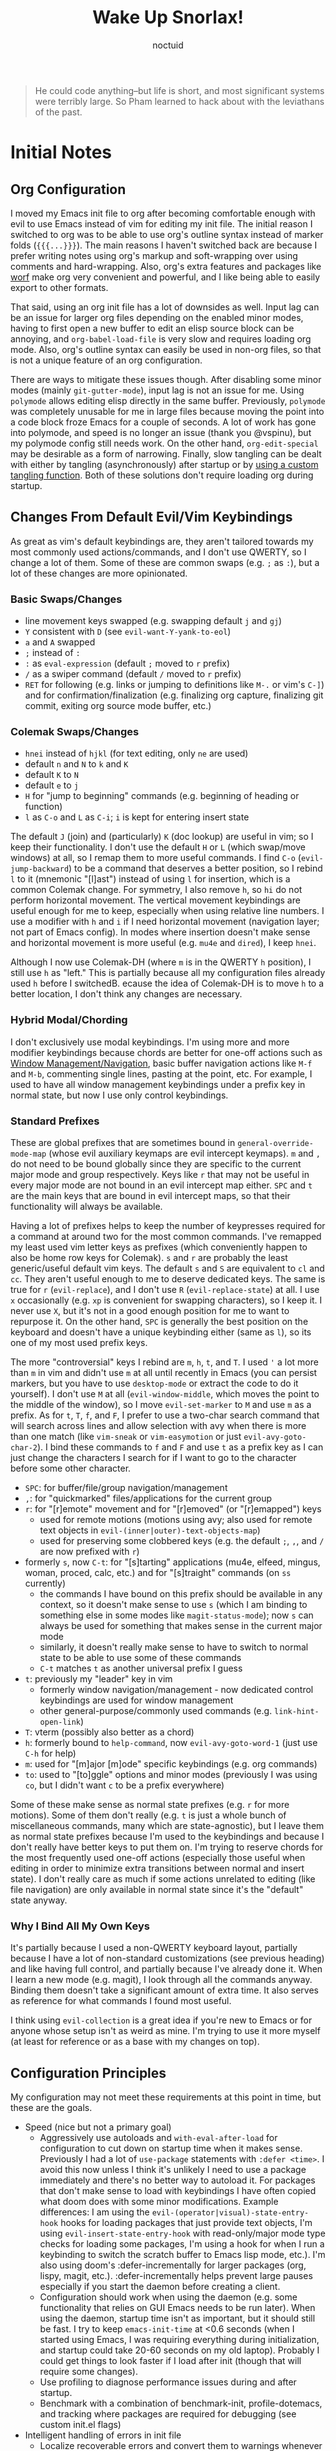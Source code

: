 #+TITLE: Wake Up Snorlax!
#+AUTHOR: noctuid
#+TODO: TODO(t) IN-PROGRESS(p) WAITING(w) | DONE(d) CANCELED(c)

# [[./todo.org]]

# I'm using ~org-sort-entries~ (with =a=) for sorting many subheadings.

#+begin_quote
He could code anything--but life is short, and most significant systems were terribly large.   So Pham learned to hack about with the leviathans of the past.
#+end_quote

* Initial Notes
** Org Configuration
I moved my Emacs init file to org after becoming comfortable enough with evil to use Emacs instead of vim for editing my init file. The initial reason I switched to org was to be able to use org's outline syntax instead of marker folds (={{{...}}}=). The main reasons I haven't switched back are because I prefer writing notes using org's markup and soft-wrapping over using comments and hard-wrapping. Also, org's extra features and packages like [[https://github.com/abo-abo/worf][worf]] make org very convenient and powerful, and I like being able to easily export to other formats.

That said, using an org init file has a lot of downsides as well. Input lag can be an issue for larger org files depending on the enabled minor modes, having to first open a new buffer to edit an elisp source block can be annoying, and ~org-babel-load-file~ is very slow and requires loading org mode. Also, org's outline syntax can easily be used in non-org files, so that is not a unique feature of an org configuration.

There are ways to mitigate these issues though. After disabling some minor modes (mainly =git-gutter-mode=), input lag is not an issue for me. Using ~polymode~ allows editing elisp directly in the same buffer. Previously, ~polymode~ was completely unusable for me in large files because moving the point into a code block froze Emacs for a couple of seconds. A lot of work has gone into polymode, and speed is no longer an issue (thank you @vspinu), but my polymode config still needs work. On the other hand, ~org-edit-special~ may be desirable as a form of narrowing. Finally, slow tangling can be dealt with either by tangling (asynchronously) after startup or by [[http://www.holgerschurig.de/en/emacs-efficiently-untangling-elisp/][using a custom tangling function]]. Both of these solutions don't require loading org during startup.

** Changes From Default Evil/Vim Keybindings
As great as vim's default keybindings are, they aren't tailored towards my most commonly used actions/commands, and I don't use QWERTY, so I change a lot of them. Some of these are common swaps (e.g. =;= as =:=), but a lot of these changes are more opinionated.

*** Basic Swaps/Changes
- line movement keys swapped (e.g. swapping default =j= and =gj=)
- =Y= consistent with =D= (see ~evil-want-Y-yank-to-eol~)
- =a= and =A= swapped
- =;= instead of =:=
- =:= as ~eval-expression~ (default =;= moved to =r= prefix)
- =/= as a swiper command (default =/= moved to =r= prefix)
- =RET= for following (e.g. links or jumping to definitions like =M-.= or vim's =C-]=) and for confirmation/finalization (e.g. finalizing org capture, finalizing git commit, exiting org source mode buffer, etc.)

*** Colemak Swaps/Changes
- =hnei= instead of =hjkl= (for text editing, only =ne= are used)
- default =n= and =N= to =k= and =K=
- default =K= to =N=
- default =e= to =j=
- =H= for "jump to beginning" commands (e.g. beginning of heading or function)
- =l= as =C-o= and =L= as =C-i=; =i= is kept for entering insert state

The default =J= (join) and (particularly) =K= (doc lookup) are useful in vim; so I keep their functionality. I don't use the default =H= or =L= (which swap/move windows) at all, so I remap them to more useful commands.
I find =C-o= (~evil-jump-backward~) to be a command that deserves a better position, so I rebind =l= to it (mnemonic "[l]ast") instead of using =l= for insertion, which is a common Colemak change. For symmetry, I also remove =h=, so =hi= do not perform horizontal movement. The vertical movement keybindings are useful enough for me to keep, especially when using relative line numbers. I use a modifier with =h= and =i= if I need horizontal movement (navigation layer; not part of Emacs config). In modes where insertion doesn't make sense and horizontal movement is more useful (e.g. =mu4e= and =dired=), I keep =hnei=.

Although I now use Colemak-DH (where =m= is in the QWERTY =h= position), I still use =h= as "left." This is partially because all my configuration files already used =h= before I switchedB. ecause the idea of Colemak-DH is to move =h= to a better location, I don't think any changes are necessary.

*** Hybrid Modal/Chording
I don't exclusively use modal keybindings.  I'm using more and more modifier keybindings because chords are better for one-off actions such as [[#window-managementnavigation][Window Management/Navigation]], basic buffer navigation actions like =M-f= and =M-b=, commenting single lines, pasting at the point, etc.  For example, I used to have all window management keybindings under a prefix key in normal state, but now I use only control keybindings.

*** Standard Prefixes
These are global prefixes that are sometimes bound in =general-override-mode-map= (whose evil auxiliary keymaps are evil intercept keymaps).  =m= and =,= do not need to be bound globally since they are specific to the current major mode and group respectively.  Keys like =r= that may not be useful in every major mode are not bound in an evil intercept map either.  =SPC= and =t= are the main keys that are bound in evil intercept maps, so that their functionality will always be available.

Having a lot of prefixes helps to keep the number of keypresses required for a command at around two for the most common commands.  I've remapped my least used vim letter keys as prefixes (which conveniently happen to also be home row keys for Colemak).  =s= and =r= are probably the least generic/useful default vim keys.  The default =s= and =S= are equivalent to =cl= and =cc=.  They aren't useful enough to me to deserve dedicated keys.  The same is true for =r= (~evil-replace~), and I don't use =R= (~evil-replace-state~) at all.  I use =x= occasionally (e.g. =xp= is convenient for swapping characters), so I keep it.  I never use =X=, but it's not in a good enough position for me to want to repurpose it.  On the other hand, =SPC= is generally the best position on the keyboard and doesn't have a unique keybinding either (same as =l=), so its one of my most used prefix keys.

The more "controversial" keys I rebind are =m=, =h=, =t=, and =T=.  I used ='= a lot more than =m= in vim and didn't use =m= at all until recently in Emacs (you can persist markers, but you have to use =desktop-mode= or extract the code to do it yourself).  I don't use =M= at all (~evil-window-middle~, which moves the point to the middle of the window), so I move ~evil-set-marker~ to =M= and use =m= as a prefix.  As for =t=, =T=, =f=, and =F=, I prefer to use a two-char search command that will search across lines and allow selection with avy when there is more than one match (like =vim-sneak= or =vim-easymotion= or just ~evil-avy-goto-char-2~).  I bind these commands to =f= and =F= and use =t= as a prefix key as I can just change the characters I search for if I want to go to the character before some other character.

- =SPC=: for buffer/file/group navigation/management
- =,=: for "quickmarked" files/applications for the current group
- =r=: for "[r]emote" movement and for "[r]emoved" (or "[r]emapped") keys
  - used for remote motions (motions using avy; also used for remote text objects in =evil-(inner|outer)-text-objects-map=)
  - used for preserving some clobbered keys (e.g. the default =;=, =,=, and =/= are now prefixed with =r=)
- formerly =s=, now =C-t=: for "[s]tarting" applications (mu4e, elfeed, mingus, woman, proced, calc, etc.) and for "[s]traight" commands (on =ss= currently)
  - the commands I have bound on this prefix should be available in any context, so it doesn't make sense to use =s= (which I am binding to something else in some modes like =magit-status-mode=); now =s= can always be used for something that makes sense in the current major mode
  - similarly, it doesn't really make sense to have to switch to normal state to be able to use some of these commands
  - =C-t= matches =t= as another universal prefix I guess
- =t=: previously my "leader" key in vim
  - formerly window navigation/management - now dedicated control keybindings are used for window management
  - other general-purpose/commonly used commands (e.g. ~link-hint-open-link~)
- =T=: vterm (possibly also better as a chord)
- =h=: formerly bound to ~help-command~, now ~evil-avy-goto-word-1~ (just use =C-h= for help)
- =m=: used for "[m]ajor [m]ode" specific keybindings (e.g. org commands)
- =to=: used to "[to]ggle" options and minor modes (previously I was using =co=, but I didn't want =c= to be a prefix everywhere)

Some of these make sense as normal state prefixes (e.g. =r= for more motions).  Some of them don't really (e.g. =t= is just a whole bunch of miscellaneous commands, many which are state-agnostic), but I leave them as normal state prefixes because I'm used to the keybindings and because I don't really have better keys to put them on.  I'm trying to reserve chords for the most frequently used one-off actions (especially those useful when editing in order to minimize extra transitions between normal and insert state).  I don't really care as much if some actions unrelated to editing (like file navigation) are only available in normal state since it's the "default" state anyway.

*** Why I Bind All My Own Keys
It's partially because I used a non-QWERTY keyboard layout, partially
because I have a lot of non-standard customizations (see previous heading) and like having full control, and partially because I've already done it.  When I learn a new mode (e.g. magit), I look through all the commands anyway.  Binding them doesn't take a significant amount of extra time.  It also serves as reference for what commands I found most useful.

I think using =evil-collection= is a great idea if you're new to Emacs or for anyone whose setup isn't as weird as mine.  I'm trying to use it more myself (at least for reference or as a base with my changes on top).

** Configuration Principles
My configuration may not meet these requirements at this point in time, but these are the goals.

- Speed (nice but not a primary goal)
  - Aggressively use autoloads and ~with-eval-after-load~ for configuration to cut down on startup time when it makes sense. Previously I had a lot of ~use-package~ statements with =:defer <time>=. I avoid this now unless I think it's unlikely I need to use a package immediately and there's no better way to autoload it. For packages that don't make sense to load with keybindings I have often copied what doom does with some minor modifications. Example differences: I am using the =evil-(operator|visual)-state-entry-hook= hooks for loading packages that just provide text objects, I'm using =evil-insert-state-entry-hook= with read-only/major mode type checks for loading some packages, I'm using a hook for when I run a keybinding to switch the scratch buffer to Emacs lisp mode, etc.). I'm also using doom's :defer-incrementally for larger packages (org, lispy, magit, etc.). :defer-incrementally helps prevent large pauses especially if you start the daemon before creating a client.
  - Configuration should work when using the daemon (e.g. some functionality that relies on GUI Emacs needs to be run later). When using the daemon, startup time isn't as important, but it should still be fast. I try to keep ~emacs-init-time~ at <0.6 seconds (when I started using Emacs, I was requiring everything during initialization, and startup could take 20-60 seconds on my old laptop). Probably I could get things to look faster if I load after init (though that will require some changes).
  - Use profiling to diagnose performance issues during and after startup.
  - Benchmark with a combination of benchmark-init, profile-dotemacs, and tracking where packages are required for debugging (see custom init.el flags)
- Intelligent handling of errors in init file
  - Localize recoverable errors and convert them to warnings whenever possible (e.g. if a package fails to install, warn and don't run its configuration). This means wrapping anything that requires a package to be loaded in a ~with-eval-after-load~ (usually via ~use-package~ or ~general-with-package~).
  - Isolate sections (source blocks) where possible, so that one section failing will not affect other sections. When there is some non-recoverable error somewhere in my init (e.g. ~(call-to-misspelled-function)~), I can start Emacs with =--with-demoted-errors= (flag I'm handling in =./init.el=) to demote errors for every source block. This means that I can still use Emacs with most of my configuration to fix my init file without needing to switch to a stable configuration or a different editor.
  - Use a stable init file for errors that break everything (e.g. missing/extra parens). I'm automatically saving my configuration when it successfully loads with a =-stable.el= suffix, and I can load this configuration by specifying =--stable=. As for package breakage, straight can handle locking versions/commits (next bullet).
  - Use ~straight-freeze-versions~ to be able to recover with ~straight-thaw-versions~ if package updates break things.
  - Don't assume that any packages besides the core packages (e.g. =straight=, =use-package=, =general=, and =evil=) have been loaded. Sections should otherwise be independent and reorderable.
  - Conditionally load non-portable functionality to prevent errors when using on other computers. Don't rely on unpushed functionality in personal packages (I was really bad about this in the past).
- Idempotency
  - Make configuration idempotent, so that any part can be run again without issues. It isn't as important to be able to reload the whole file in Emacs as it is for other software since it's more normal to just incrementally eval whatever you're working on.
- Short/Sane/Consistent Keybindings
  - As mentioned in the previous section, I prefer to have a lot of prefix keys to keep keybindings shorter.
  - I need to work on keybinding consistency (=m= keybindings are slightly different between programming modes). I plan to use and contribute to =evil-collection= more in the future to do this.
- Readability/Editabilty
  - Document issues and the purpose of any code that might not be immediately clear later. All non-trivial functions should have docstrings.
  - Use one big org file for fast/easy navigation.

I have some more package-specific guidelines listed in the use-package, straight.el, and general.el sections below.

** Style Guidelines
- Sharp quote all functions (including commands in keybindings).
- Don't enable minor modes with a =+1= argument (any argument is unnecessary when ~define-minor-mode~ is used; the mode is only toggled when the command is called interactively; this means that it is not necessary to use a lambda or named function to enable a minor mode with ~add-hook~).
- Generally try to follow these [[https://github.com/bbatsov/emacs-lisp-style-guide][Emacs Lisp Style Guidelines]].

* Utilities/Helper Packages and Basic Setup
** CL Lib
Used throughout configuration.
#+begin_src emacs-lisp
(require 'cl-lib)
#+end_src

** Map
Necessary to be able to use ~(setf (map-elt ...) ...)~, for example.
#+begin_src emacs-lisp
(require 'map)
#+end_src

** Helpers
*** General
#+begin_src emacs-lisp
(defconst noct-lisp-modes
  '(emacs-lisp-mode
    lisp-interaction-mode
    ielm-mode
    eshell-mode
    fennel-mode
    scheme-mode
    clojure-mode
    cider-repl-mode
    lisp-mode
    sly-mrepl-mode)
  "List for all used lisp modes.")

(defconst noct-lisp-mode-hooks
  (mapcar (lambda (mode) (intern (format "%s-hook" mode)))
          noct-lisp-modes)
  "List of hooks for all used lisp modes.")

(defconst noct-minibuffer-maps
  '(minibuffer-local-map
    minibuffer-local-ns-map
    minibuffer-local-completion-map
    minibuffer-local-must-match-map
    minibuffer-local-isearch-map
    evil-ex-completion-map)
  "List of minibuffer keymaps.")

(defconst noct-self-insert-commands
  '(self-insert-command
    org-self-insert-command
    LaTeX-insert-left-brace
    outshine-self-insert-command
    lispy-space)
  "List of self-insert commands.")

(defconst noct-shell-prompt-pattern
  "^[^#$%»>\\n]*[#$%»>] *"
  "Prompt pattern for my shell.")

(defconst noct-emacs-from-nix
  (string-match-p "/nix/store" invocation-directory)
  "Whether the current Emacs was installed through Nix.")

(defun noct-blog-dir-p (file)
  "Return whether the current file is in my blog post directory."
  (file-in-directory-p
   file
   (expand-file-name "content-org" (getenv "BLOG"))))

(defun noct-kill-this-buffer ()
  "`kill-this-buffer' with no menu-bar checks.
`kill-this-buffer' is supposed to be called from the menu bar.
See https://www.reddit.com/r/emacs/comments/64xb3q/killthisbuffer_sometimes_just_stops_working/."
  (interactive)
  (if (minibufferp)
      (abort-recursive-edit)
    (kill-buffer (current-buffer))))

(defun noct-inhibit-message-advice (oldfun &rest args)
  "Apply OLDFUN to ARGS with `inhibit-message' non-nil."
  (let ((inhibit-message t))
    (apply oldfun args)))

(defun noct-no-message (orig-fun &rest args)
  "Apply ORIG-FUN to ARGS with `message' overriden as `ignore'."
  (cl-letf (((symbol-function 'message) #'ignore))
    (apply orig-fun args)))

;; TODO as good as `quiet!'
(defmacro noct-silently (&rest body)
  (declare (indent 0) (debug t))
  `(let ((inhibit-message t)
         (save-silently t))
     (cl-letf (((symbol-function 'message) #'ignore))
       ,@body)))

(defun noct-silence-advice (oldfun &rest args)
  (noct-silently
    (apply oldfun args)))

(defun noct-inhibit-error-advice (oldfunc &rest args)
  "Run OLDFUN with ARGS, demoting errors to warnings.
Unlike with `with-demoted-errors', do this regardless of the value of
`debug-on-error'."
  (let (debug-on-error)
    (condition-case err
        (apply oldfunc args)
      (error
       (display-warning 'noct-error (format "Demoted error: %S" err))
       nil))))

(cl-defun noct-basename (&optional (file (buffer-file-name)))
  "Return the basename of FILE."
  (file-name-sans-extension (file-name-nondirectory file)))

;; TODO simplest way to evaluate /parts/ of a variable once only
(defmacro noct-letenv (env-binds &rest body)
  "Bind ENV-BINDS temporarily while running BODY.
Restore the old values for all specified environment variables after running
BODY (even on failure)."
  (declare (indent 1) (debug let))
  (let ((original-env (cl-gensym)))
    `(let ((,original-env
            (list ,@(mapcar (lambda (bind)
                              `(cons ,(car bind) (getenv ,(car bind))))
                            env-binds))))
       (unwind-protect
           (progn
             ,@(mapcar (lambda (bind)
                         `(setenv ,(car bind) ,(cadr bind)))
                       env-binds)
             ,@body)
         ,@(mapcar (lambda (bind)
                     `(setenv ,(car bind)
                              (alist-get ,(car bind)
                                         ,original-env
                                         nil
                                         nil
                                         #'equal)))
                   env-binds)))))

;; TODO use something more sophisticated?
;; alternatively, username check alone should be enough
(defconst noct-personal-computer-p
  (and (string= (user-login-name) "noctuid")
       (file-directory-p "~/ag-sys")))

(defmacro noct-with-q-to-exit (&rest body)
  `(progn ,@body
          (general-def 'normal 'local "q" #'delete-frame)))

(defun noct-bind-q-to-quit ()
  "Bind q to `quit-window' in the current buffer."
  (general-def 'normal 'local "q" #'quit-window))

(defmacro noct-disable-global-mode (mode)
  "Return a function that disables a global minor mode for the current buffer.
This works by adding to `after-change-major-mode-hook' locally to disable the
mode. Doing something like (add-hook 'major-mode-hook (lambda () (mode -1)))
will not work because global minor modes enable minor modes after major mode
hooks run."
  `(lambda ()
     (general-add-hook 'after-change-major-mode-hook
                       (lambda () (,mode -1))
                       t
                       t)))


(defmacro noct-run-at-active-interval (interval idle-interval &rest body)
  "Every INTERVAL seconds, unless idle for > IDLE-INTERVAL seconds, run BODY.
Also, after IDLE-INTERVAL seconds of idle time, run BODY. This allows using an
idle timer to quickly run BODY when Emacs becomes idle but also ensures that
BODY is run periodically even if Emacs is actively being used."
  (declare (indent 2))
  `(progn
     (run-at-time (current-time) ,interval
                  (lambda ()
                    (let* ((idle-time (current-idle-time))
                           (idle-secs (when idle-time
                                        (float-time idle-time))))
                      (unless (and idle-secs
                                   (> idle-secs ,idle-interval))
                        ,@body))))
     (run-with-idle-timer ,idle-interval t (lambda () ,@body))))

(defmacro noct-defun (name arglist &optional docstring &rest body)
  "`defun' but guaranteed return the created function."
  (declare (doc-string 3) (indent 2))
  `(progn (defun ,name ,arglist ,docstring ,@body)
          #',name))

(defmacro noct-c (&rest body)
  "Like `general-lambda' but create named function based on BODY.
Strip out parens and replace spaces/newlines with - to make the name more
readable."
  (declare (indent defun))
  ;; generally don't like overuse threading macros, but this seems like the
  ;; place to use
  ;; makes flycheck unhappy though
  (let ((name (thread-last
                body
                (format "%s")
                (replace-regexp-in-string "[()]" "")
                (replace-regexp-in-string (rx (or space "\n")) "-")
                (intern))))
    `(noct-defun ,name ()
       (interactive)
       ,@body)))

(defmacro noct-disable (mode)
  "Return a named function that disables MODE."
  (let ((name (intern (format "noct-disable-%s" mode))))
    `(noct-defun ,name (&rest _)
       ,(format "Disable %s." mode)
       (,mode -1))))

(defun noct-undo-a (orig-fun &rest args)
  "Wrap a call to ORIG-FUN with ARGS in `evil-with-undo'."
  (evil-with-undo
    (apply orig-fun args)))

(defun noct-add-undo-bounds (command)
  "Advise COMMAND to be wrapped in `evil-with-undo'."
  (general-after 'evil
    (general-add-advice command :around #'noct-undo-a)))
#+end_src

*** GUI Related
#+begin_src emacs-lisp
;; TODO handling minor modes that should only be enabled for GUI frames is
;; difficult; previously, I was toggling modes using `focus-in-hook' (now
;; obsolete), and it didn't work well
;; TODO for daemon, probably would be better to run once and add to
;; `server-after-make-frame-hook'
;; (defmacro noct-if-gui-p (then else &optional once)
;;   "Every time a frame is created, run THEN if it is a GUI frame.
;; Otherwise run ELSE. If ONCE is non-nil, only run THEN or ELSE the first time a
;; frame is created."
;;   (declare (indent 1)))
;; NOTE it seems the best way to handle this is for the minor mode itself to
;; take care of it by dynamically checking `display-graphic-p' like ivy-posframe
;; now does

(defmacro noct-after-gui (&rest body)
  "Run BODY once after the first GUI frame is created."
  (declare (indent 0) (debug t))
  `(if (display-graphic-p)
       (progn ,@body)
     (general-add-hook 'server-after-make-frame-hook
                       (lambda () ,@body)
                       nil
                       nil
                       t)))

;; NOTE these only work for GUI
(defun noct-default-monitor-geometry ()
  "Return geometry for the first monitor in `display-monitor-attributes-list'."
  (let* ((first-monitor (car (display-monitor-attributes-list))))
    (alist-get 'geometry first-monitor)))

(defun noct-default-monitor-width ()
  "Return the width of the first monitor in `display-monitor-attributes-list'."
  (nth 2 (noct-default-monitor-geometry)))

(defun noct-default-monitor-height ()
  "Return the height of the first monitor in `display-monitor-attributes-list'."
  (nth 3 (noct-default-monitor-geometry)))

(defun noct-border-width ()
  "Return the width to use for borders.
Uses 4 pixels FHD and 8 on 4k."
  (round (* 0.00208333333 (noct-default-monitor-width))))

(defun noct-posframe-poshandler-frame-near-top-center (info)
  "Handler to display posframe centered near the top."
  (cons (/ (- (plist-get info :parent-frame-width)
              (plist-get info :posframe-width))
           2)
        (round (* 0.02 (noct-default-monitor-height)))))
#+end_src

*** TODO Popup Handling and =display-buffer-alist=
Generally, I have one or two "main" windows open at a time (split horizontally). I like to display "popups" at the top (e.g. help mode windows, magit buffers, etc.). Previously, I used shackle, but for such a simple setup, it's easy enough to use =display-buffer-alist= directly.

**** Popup Helpers
#+begin_src emacs-lisp
;; https://web.archive.org/web/20160409014815/https://www.lunaryorn.com/2015/04/29/the-power-of-display-buffer-alist.html
(defmacro noct-match-major-mode (mode)
  "Create a function that returns whether the current `major-mode' is MODE."
  (let ((name (intern (format "noct-match-%s" mode))))
    `(progn
       (defun ,name (buffer-or-name _action)
         (ignore-errors
           (let ((buffer (get-buffer buffer-or-name)))
             (eq ',mode (buffer-local-value 'major-mode buffer)))))
       #',name)))

(defun noct-display-and-select-buffer (func buffer alist)
  "Call FUNC with BUFFER and ALIST.
Select the window afterwards if possible. This is modified from
`shackle--display-buffer-reuse'. Additionally set the window to be fixed size."
  (let ((window (funcall func buffer alist)))
    (when (and window (window-live-p window))
      (select-window window t))
    ;; TODO this breaks slots; doesn't work for non-side windows
    ;; (with-current-buffer buffer
    ;;   (setq window-size-fixed t))
    window))

(defun noct-display-buffer-reuse-window (buffer alist)
  "Call `display-buffer-reuse-window' with BUFFER and ALIST.
Select the window afterwards if possible."
  (noct-display-and-select-buffer #'display-buffer-reuse-window buffer alist))

(defun noct-display-buffer-in-side-window (buffer alist)
  "Call `display-buffer-in-side-window' with BUFFER and ALIST.
Select the window afterwards if possible."
  (noct-display-and-select-buffer #'display-buffer-in-side-window buffer alist))

(defun noct-display-buffer-in-side-window-no-header (buffer alist)
  "`noct-display-buffer-in-side-window' but don't have a header line.
Having a header line in some buffers will cause text to be cut off at the
bottom (e.g. transient and frog menu)."
  (noct-display-buffer-in-side-window buffer alist)
  (setf (buffer-local-value 'header-line-format buffer) nil))

(defun noct-display-buffer-same-window (buffer alist)
  "Call `display-buffer-same-window' with BUFFER and ALIST.
Select the window afterwards if possible."
  (noct-display-and-select-buffer #'display-buffer-same-window buffer alist))

(defun shackle--split-some-window (frame alist)
  "Return a window if splitting any window was successful.
This function tries using the largest window on FRAME for
splitting, if all windows are the same size, the selected one is
taken, in case this fails, the least recently used window is used
for splitting.  ALIST is passed to `window--try-to-split-window'
internally."
  (or (window--try-to-split-window (get-largest-window frame t) alist)
      (window--try-to-split-window (get-lru-window frame t) alist)))

(defun shackle--display-buffer-popup-window (buffer alist)
  "Display BUFFER in a popped up window.
This is a stripped down version of `shackle--display-buffer-popup-window'.
ALIST is passed to `shackle--window-display-buffer' internally.
If PLIST contains the :other key with t as value, reuse the next
available window if possible."
  (let ((window (if (not (one-window-p))
                    (next-window nil 'nominibuf)
                  (shackle--split-some-window (selected-frame) alist))))
    (window--display-buffer buffer window 'window alist)))

(defun noct-display-buffer-creating-other-window (buffer alist)
  "Call `display-buffer-in-other-window' with BUFFER and ALIST.
If another window does not exist, create it. Select the window afterwards if
possible."
  (noct-display-and-select-buffer #'shackle--display-buffer-popup-window
                                  buffer alist))

(defmacro noct-handle-window (condition &rest body)
  "Display windows matching CONDITION with the settings in BODY."
  (declare (indent 1) (debug t))
  (let ((condition (if (and (symbolp condition)
                            (string-match "-mode$" (symbol-name condition)))
                       `(noct-match-major-mode ,condition)
                     condition)))
    `(cl-pushnew
      (list ,condition ,@body)
      display-buffer-alist
      :test 'equal)))

(defmacro noct-handle-popup (condition &optional slot)
  "Display popups matching CONDITION in a side window at the top.
When SLOT is non-nil, display popup buffers in that SLOT in the side window."
  `(noct-handle-window ,condition
     '(noct-display-buffer-reuse-window noct-display-buffer-in-side-window)
     '(side . top)
     '(slot . ,slot)
     '(window-height . 0.5)))

(defmacro noct-handle-popup-no-header (condition &optional slot)
  "Display popups matching CONDITION in a side window at the top.
Remove the header line. This handles some buffers where text would be cut off
when there is a header line. When SLOT is non-nil, display popup buffers in that
SLOT in the side window."
  `(noct-handle-window ,condition
     '(noct-display-buffer-reuse-window
       noct-display-buffer-in-side-window-no-header)
     '(side . top)
     '(slot . ,slot)
     '(window-height . 0.5)))

(defmacro noct-handle-popup-same-window (condition)
  "Display popups matching CONDITION in the current window."
  `(noct-handle-window ,condition
     '(noct-display-buffer-reuse-window noct-display-buffer-same-window)))

(defmacro noct-handle-popup-other-window (condition)
  "Display popups matching CONDITION in the other window.
Create another window if one doesn't exist"
  `(noct-handle-window ,condition
     '(noct-display-buffer-reuse-window
       noct-display-buffer-creating-other-window)))

(defmacro noct-handle-popup-other-window-no-select (condition)
  "Display popups matching CONDITION in the other window without selecting it.
Create another window if one doesn't exist"
  `(noct-handle-window ,condition
     'shackle--display-buffer-popup-window))

(defun noct-side-window-p ()
  "Return non-nil if the selected window is a side window."
  (window-parameter (selected-window) 'window-side))
#+end_src

**** Basic =display-buffer-alist= setup
#+begin_src emacs-lisp
(noct-handle-popup (rx "*Warnings*"))

(cl-pushnew
 (list (rx "*Async Shell Command*" (0+ any)) #'display-buffer-no-window)
 display-buffer-alist)
#+end_src

*** Email Info and Variables
#+begin_src emacs-lisp
(when (locate-library "noct-info")
  (require 'noct-info))
#+end_src

*** Debugging
Useful for debugging vertico, ivy, etc.
#+begin_src emacs-lisp
;; https://github.com/raxod502/prescient.el/issues/56#issuecomment-614094583
(defun raxod502-force-debug (func &rest args)
  (condition-case e
      (apply func args)
    ((debug error) (signal (car e) (cdr e)))))

;; for example
;; (general-add-advice 'ivy--exhibit :around #'raxod502-force-debug)
#+end_src

*** Custom Declares
See [[https://old.reddit.com/r/emacs/comments/gi70ye/weekly_tipstricketc_thread/fqg7qys/][here]]. Can't currently think of a good use case but will probably use at some point.

** =package.el=
Currently, I only use =package.el= if I want to use the package list buffer. I generally don't use it for installing anything.
#+begin_src emacs-lisp
(setq package-archives '(("gnu" . "https://elpa.gnu.org/packages/")
                         ("melpa" . "https://melpa.org/packages/")))
#+end_src

** =straight.el= and =use-package.el=
When I first tried Emacs, I thought the idea of using centralized package repositories was interesting but was annoyed when packages I wanted to use weren't (yet) in any package archive. Alternatives like =el-get= and =quelpa= weren't quite what I wanted. =straight.el= is nice in that it fully replaces =package.el= for me while still making use of recipes from elpa, melpa, and emacsmirror. This means that while you can specify your own recipe, it's usually not necessary.

I use straight to compile/autoload my personal local packages (=straight.el= makes this easy since they are treated the same way as other packages). I also occasionally use it to contribute to packages (by directly working with the downloaded repo). Even if I didn't use it for development, having the git repos available locally is useful for many reasons. It's great to have READMEs and other files available locally, to be able to use git blame, and to be able to switch to or lock any commit.

Since ~setq~, ~add-hook~, and ~evil-define-key~ can all be used before the specified settings, hooks, and keymaps exist, I previously preferred to use them outside of ~use-package~. I didn't like nesting these inside of ~use-package~ especially for more complicated packages where my configuration is split across many headings. On the other hand, this can potentially affect startup time. I considered writing my configuration so that headings could be /optionally/ tangled into a previous =:config= section or to optionally tangle headings into a new ~with-eval-after-load~ call (specifically ~general-with-package~ provided by general.el). I decided this would be too convoluted/misleading and am now just using ~general-with-package~ manually. I've stopped being bothered with the nesting.

Here are the guidelines I follow for using ~use-package~ keywords and the order I use them in.

Package installation:
- =:straight= to specify recipes for custom or local packages (don't use ~straight-override-recipe~ when using =:straight= for clarity as it will inherit from the default recipe when used before the use-package statement or it will be too late if used after the use-package statement)

Package loading:
- =:disabled= for disabled packages (e.g. unused themes)
- =:if=, =:when=, and =:unless= for conditionally loading/configuring the package
- =:after= when it only makes sense to load one package after another (not used for "core" packages like =evil= that are loaded immediately) (usually not necessary)
- =:demand t= for packages that should be loaded immediately (e.g. =evil=)
- =:defer number= for packages whose functionality should be quickly available but is not necessary immediately (use sparingly)
- =:defer-incrementally= for packages with lots of dependencies (functionality from doom)
- =:ghook= to add to hooks that will later run and load the package
- =:mode= as a temporary solution for major modes that don't add to =auto-mode-alist=
- =:commands= as a temporary solution for packages that don't have autoload cookies
- =:general= for any keybindings meant to load the package (and not others; I use this keyword only to make it very clear how the package will be loaded)
- =:init= for any settings that need to be set before loading the package (e.g. =evil-want-keybinding=) and for function calls meant to load the package (e.g. enabling a global minor mode, setting another package's variable to a function from this package, etc.)

Note that using =:after= will put the rest of the non-installation configuration in an ~eval-after-load~ (including the =:init= section, the =(require package)= statement generated from =:demand t=, etc.). Also note that by default only =:init= can fail if the package isn't successfully installed (see ~use-package-check-before-init~); specifying =:demand=, for example, will cause an error if the package fails to install.

As a workaround, I'm setting a default value for =:when= in ~use-package-defaults~ (that is used even when =:when= is explicitly specified) to prevent package configuration if package installation fails. See [[https://github.com/jwiegley/use-package/issues/693][issue 693]] and [[https://github.com/jwiegley/use-package/issues/739][issue 739]].

Package configuration:
- =:blackout= (or =:diminish= or =:delight=) for diminishing minor mode names
- =:gfhook= for any setup configuration for a mode (e.g. set local variables or enable/disable minor modes)
- =:config= for any basic package setup; more complicated setup should go in specific subheadings

In the =:config= section, I generally put settings (~setq~ then any face configuration then ~add-hook~), then keybindings, then enabling any modes, and then any other configuration.

*** Straight
Install, load, and configure =straight.el=:
#+begin_src emacs-lisp
(setq straight-repository-branch "develop"
      ;; default
      straight-enable-use-package-integration t
      ;; check for modifications (to determine whether a package needs to be
      ;; rebuilt) using `after-save-hook' instead of during startup or always
      ;; rebuilding packages (https://github.com/raxod502/straight.el/issues/41)
      ;; drops loading straight from ~0.88s to ~0.05s for me; needs to be set
      ;; before loading straight
      straight-check-for-modifications '(check-on-save find-when-checking)
      ;; install packages by default (like use-package's `use-package-always-ensure')
      straight-use-package-by-default t
      ;; store all autoloads in one file; default t
      ;; doesn't significantly affect init time for me
      straight-cache-autoloads t
      ;; used for :fork so don't need to specify settings
      straight-host-usernames '((github . "noctuid")
                                (gitlab . "noctuid")))

;; reset recipe overrides (for reloading config)
(setq straight-recipe-overrides nil)

;; Install and load straight.el
;; https://github.com/radian-software/straight.el#bootstrapping-straightel
(defvar bootstrap-version)
(let ((bootstrap-file
       (expand-file-name "straight/repos/straight.el/bootstrap.el" user-emacs-directory))
      (bootstrap-version 6))
  (unless (file-exists-p bootstrap-file)
    (with-current-buffer
        (url-retrieve-synchronously
         "https://raw.githubusercontent.com/radian-software/straight.el/develop/install.el"
         'silent 'inhibit-cookies)
      (goto-char (point-max))
      (eval-print-last-sexp)))
;; (benchmark 1 `(load ,bootstrap-file nil 'nomessage))
  (load bootstrap-file nil 'nomessage))

(defvar noct-straight-packages nil
  "List of packages `straight-use-package' is successful for.")

(defun noct-straight-use-package (orig-fun &rest args)
  "Store a package in `noct-straight-packages' on success."
  (when (apply orig-fun args)
    (push (if (listp (car args))
              (caar args)
            (car args))
          noct-straight-packages)))
(advice-add 'straight-use-package :around #'noct-straight-use-package)
;; need to do this early again to prevent "org version mismatch" error
(straight-use-package 'org)
#+end_src

*** Use-package
Install =use-package.el= with optional dependencies and configure:
#+begin_src emacs-lisp
;; install use-package
(straight-use-package 'use-package)

;; don't require `use-package' when loading compiled file; saves a millisecond
;; or 2; compiling now saves ~0.1s overall (maybe another 0.1s after general
;; rewrite)
(eval-when-compile
  (require 'use-package)

  ;; don't actually need `eval-when-compile' for rest since currently loading
  ;; entire init file before compiling already
  (setq use-package-always-defer t)

  (defun noct-package-available-p (package keywords)
    "Return whether PACKAGE is in `noct-straight-packages'.
Also return non-nil if KEYWORDS contains :straight nil."
    (or (and (memq :straight keywords)
             (null (plist-get keywords :straight)))
        ;; must be quoted so doesn't check at expansion time
        `(memq ',package noct-straight-packages)))

  ;; don't do anything if installation fails; like
  ;; `use-package-check-before-init' but works for :config and other keywords;
  ;; recording `straight-use-package' return values instead of using
  ;; `locate-library' since it was adding an extra 0.15 seconds to init
  (cl-pushnew '(:when
                noct-package-available-p
                t)
              use-package-defaults
              :test #'equal))

;; demote installation errors to messages
;; this variable is no longer changed by straight
;; (advice-add use-package-ensure-function :around #'noct-use-package-ensure)
(when (bound-and-true-p noct-with-demoted-errors)
  (advice-add 'straight-use-package :around #'noct-inhibit-error-advice))
;; can test with something like this:
;; (use-package does-not-exist)

(use-package blackout
  :straight (blackout :host github :repo "raxod502/blackout")
  :demand t)
#+end_src

** Async Init Tangling
See =./init.el=. This is installed as a dependency by other packages, but I'm installing it here to be explicit.
#+begin_src emacs-lisp
(use-package async)
#+end_src

** =general.el=
Principles:
- Prefer using ~general-def~ or a more specific wrapper for all keybindings (more concise than ~define-key~, consistent interface to all keybindings, syntax is mostly interchangeable with builtin and evil definers, records keybindings, etc.).
- Prefer using general hook and setting wrappers (e.g. ~general-setq~ instead of ~setq~ and ~general-pushnew~ instead of ~cl-pushnew~ or ~add-to-list~; they allow recording settings/hooks and call ~defcustom~ :set functions unlike ~setq~).
- Use =:general= and =:ghook= keywords for keybindings and hooks meant to load packages.
- Use ~general-with-package~ instead of ~use-package~ if the ~use-package~ statement would only have =:config= and not install the package (like ~with-eval-after-load~ but allows automatically recording the package name with keybindings and settings). All general functions should appear in either a ~general-with-package~ or a ~use-package~ statement if there is a specific, corresponding package.
#+begin_src emacs-lisp
(when noct-personal-computer-p
  (straight-override-recipe
   '(general :protocol ssh :local-repo "~/src/emacs/general")))
(use-package general
  :demand t)

(when noct-personal-computer-p
  (straight-override-recipe
   '(annalist :protocol ssh :local-repo "~/src/emacs/annalist")))
(use-package annalist
  :gfhook
  ('annalist-describe-hook #'noct-bind-q-to-quit)
  ('annalist-describe-hook (noct-disable visual-fill-column-mode)))

(general-auto-unbind-keys)

(eval-and-compile
  (defalias 'gsetq #'general-setq)
  ;; TODO replace with `satch-opt'
  (defalias 'opt #'general-setq)
  (defalias 'gsetq-local #'general-setq-local)
  (defalias 'gsetq-default #'general-setq-default))

;; NOTE may rename these based on purpose and do find and replace if ever decide
;; to change the keybindings
(general-create-definer general-spc
  :states 'normal
  :keymaps 'override
  :prefix "SPC")

(general-create-definer general-t
  :states 'normal
  :keymaps 'override
  :prefix "t")

(general-create-definer general-r
  :states 'motion
  :prefix "r")

(general-create-definer general-rr
  :states 'motion
  :prefix "rr")

;; TODO rename to something else
(general-create-definer general-s
  :keymaps '(insert normal)
  :keymaps 'override
  :prefix "C-t")

(general-create-definer general-m
  :states 'normal
  :prefix "m")

(general-create-definer general-comma
  :states 'normal
  :prefix ",")
#+end_src

** Setup.el
#+begin_src emacs-lisp
(use-package setup
  :config
  ;; this is not :straight from the wiki, which is broken at the time of writing
  (setup-define :straight
    (lambda (&rest recipe)
      `(condition-case err
           (straight-use-package ',recipe)
         (error
          (display-warning
           'noct-error
           (format "Straight package installation failed: %S" err))
          ;; don't run any of the setup.el block when straight fails
          ,(setup-quit))))
    :documentation
    "Install RECIPE with `straight-use-package'.
This macro can be used as HEAD, and will replace itself with the
RECIPE's package."
    :repeatable nil
    :shorthand #'cadr)

  (setup-define :config
    (lambda (&rest body)
      `(once-with-eval-after-load ',(setup-get 'feature) ,@body))
    :documentation
    "Evaluate BODY once (with once.el), when current feature loads."
    :debug '(body)
	:indent 0)

  (setup-define :blackout
    (lambda (&optional mode replacement)
      `(blackout ',(if (memq mode '(nil t))
                       (setup-get 'feature)
                     mode)
                 ,replacement))
    :documentation "Blackout MODE or the current feature with REPLACEMENT."
    :repeatable nil
	:indent 0)

  ;; https://www.emacswiki.org/emacs/SetupEl#h5o-7
  (setup-define :autoload
    (lambda (func)
      (let ((fn (if (memq (car-safe func) '(quote function))
                    (cadr func)
                  func)))
        `(unless (fboundp (quote ,fn))
           (autoload (function ,fn) ,(symbol-name (setup-get 'feature)) nil t))))
    :documentation "Autoload FUNC if not already bound."
    :repeatable t
    :signature '(FUNC ...))

  (defmacro noct-use (arg1 &rest args)
    (declare (indent 1))
    `(setup ,(if (listp arg1)
                 arg1
               `(:straight ,arg1))
       ,@args))

  ;; https://www.emacswiki.org/emacs/SetupEl#h5o-4
  (defmacro defsetup (name signature &rest body)
    "Shorthand for `setup-define'.
NAME is the name of the local macro.  SIGNATURE is used as the
argument list for FN.  If BODY starts with a string, use this as
the value for :documentation.  Any following keywords are passed
as OPTS to `setup-define'."
    (declare (debug defun))
    (let (opts)
      (when (stringp (car body))
        (setq opts (nconc (list :documentation (pop body))
                          opts)))
      (while (keywordp (car body))
        (let* ((prop (pop body))
               (val `',(pop body)))
          (setq opts (nconc (list prop val) opts))))
      `(setup-define ,name
         (cl-function (lambda ,signature ,@body))
         ,@opts))))

#+end_src

** Once.el
 #+begin_src emacs-lisp
(use-package once
  :straight `(once :host github :repo "emacs-magus/once"
                   ,@(if noct-personal-computer-p
                         (list :protocol 'ssh
                               :local-repo "~/src/emacs/once")
                       (list :protcol nil))
                   :files (:defaults "once-setup/*.el"))
  :demand t
  :init
  (gsetq once-shorthand t)
  ;; (require 'once-incrementally)
  ;; (once-enable-incremental-loading)
  (eval-and-compile
    ;; must set before loading
    (setq once-setup-keyword-aliases
          '(":once-x-require" ":require-once"
            ":once-require-incrementally" ":require-incrementally")))
  (require 'once-setup))
#+end_src

** On.el - Extra Hooks
#+begin_src emacs-lisp
(use-package on
  :straight (:host github :repo "ajgrf/on.el")
  :demand t)

(defvar noct-elisp-scratch-hook nil
  "Hook run when scratch buffer switches from fundamental to emacs-lisp mode.
Can't use `after-change-major-mode-hook' hook since that triggers during init.")

;; TODO remove other after one is called
(defmacro noct-after-buffer (&rest body)
  "Run BODY once after switching buffers or when finding a file.
Doom uses a lot. Additionally run once in `noct-elisp-scratch-hook', so
BODY run if I switch the scratch buffer to elisp."
  (declare (indent defun))
  `(let ((fun (lambda (&rest _)
                ,@body)))
     (general-add-hook '(on-switch-buffer-hook
                         noct-elisp-scratch-hook) fun nil nil t)
     (general-add-advice 'after-find-file :before fun nil t)))

(defmacro noct-after-window (&rest body)
  "Run BODY once after switching windows or when finding a file."
  (declare (indent defun))
  `(let ((fun (lambda (&rest _)
                ,@body)))
     (general-add-hook 'on-switch-window-hook fun nil nil t)
     (general-add-advice 'after-find-file :before fun nil t)))

(defmacro noct-pre-command-or-post-file (&rest body)
  "Run BODY once in `pre-command-hook' or when finding a file."
  (declare (indent defun))
  `(let ((fun (lambda (&rest _)
                ,@body)))
     (general-add-hook 'pre-command-hook fun nil nil t)
     (general-add-advice 'after-find-file :before fun nil t)))

(defmacro noct-post-insert-and-writable (&rest body)
  "Run BODY in `evil-insert-state-entry-hook' for the first writable buffer."
  (declare (indent defun))
  `(progn
     (general-add-hook 'evil-insert-state-entry-hook
                       (lambda ()
                         (unless buffer-read-only
                           ,@body
                           t))
                       nil
                       nil
                       #'identity)))
#+end_src

** Doom Helpers
*** Large File Handling
#+begin_src emacs-lisp
(defvar-local doom-large-file-p nil)
(put 'doom-large-file-p 'permanent-local t)

(defvar doom-large-file-size-alist '(("." . 3.0))
  "An alist mapping regexps (like `auto-mode-alist') to filesize thresholds.

If a file is opened and discovered to be larger than the threshold, Doom
performs emergency optimizations to prevent Emacs from hanging, crashing or
becoming unusably slow.

These thresholds are in MB, and is used by `doom--optimize-for-large-files-a'.")

(defvar doom-large-file-excluded-modes
  '(so-long-mode
    special-mode archive-mode tar-mode jka-compr
    git-commit-mode image-mode doc-view-mode doc-view-mode-maybe
    ebrowse-tree-mode pdf-view-mode tags-table-mode)
  "Major modes that `doom-check-large-file-h' will ignore.")

(defun doom--optimize-for-large-files-a (orig-fn &rest args)
  "Set `doom-large-file-p' if the file is too large.

Uses `doom-large-file-size-alist' to determine when a file is too large. When
`doom-large-file-p' is set, other plugins can detect this and reduce their
runtime costs (or disable themselves) to ensure the buffer is as fast as
possible."
  (if (setq doom-large-file-p
            (and buffer-file-name
                 (not doom-large-file-p)
                 (file-exists-p buffer-file-name)
                 (ignore-errors
                   (> (nth 7 (file-attributes buffer-file-name))
                      (* 1024 1024
                         (assoc-default buffer-file-name
                                        doom-large-file-size-alist
                                        #'string-match-p))))))
      (prog1 (apply orig-fn args)
        (if (memq major-mode doom-large-file-excluded-modes)
            (setq doom-large-file-p nil)
          (when (fboundp 'so-long-minor-mode) ; in case the user disabled it
            (so-long-minor-mode))
          (message "Large file! Cutting corners to improve performance")))
    (apply orig-fn args)))

(general-add-advice 'after-find-file :around #'doom--optimize-for-large-files-a)
#+end_src


*** Defer Incrementally
TODO Put this in a package.
#+begin_src emacs-lisp
;; https://github.com/hlissner/doom-emacs/blob/42a21dffddeee57d84e82a9f0b65d1b0cba2b2af/core/core.el#L353
(defvar doom-incremental-packages '(t)
  "A list of packages to load incrementally after startup. Any large packages
here may cause noticeable pauses, so it's recommended you break them up into
sub-packages. For example, `org' is comprised of many packages, and can be
broken up into:
  (doom-load-packages-incrementally
   '(calendar find-func format-spec org-macs org-compat
     org-faces org-entities org-list org-pcomplete org-src
     org-footnote org-macro ob org org-clock org-agenda
     org-capture))
This is already done by the lang/org module, however.
If you want to disable incremental loading altogether, either remove
`doom-load-packages-incrementally-h' from `emacs-startup-hook' or set
`doom-incremental-first-idle-timer' to nil.")

(defvar doom-incremental-first-idle-timer 2.0
  "How long (in idle seconds) until incremental loading starts.
Set this to nil to disable incremental loading.")

(defvar doom-incremental-idle-timer 0.75
  "How long (in idle seconds) in between incrementally loading packages.")

(defvar doom-incremental-load-immediately nil
  ;; (daemonp)
  "If non-nil, load all incrementally deferred packages immediately at startup.")

(defmacro appendq! (sym &rest lists)
  "Append LISTS to SYM in place."
  `(setq ,sym (append ,sym ,@lists)))

(defun doom-load-packages-incrementally (packages &optional now)
  "Registers PACKAGES to be loaded incrementally.
If NOW is non-nil, load PACKAGES incrementally, in `doom-incremental-idle-timer'
intervals."
  (if (not now)
      (appendq! doom-incremental-packages packages)
    (while packages
      (let ((req (pop packages)))
        (unless (featurep req)
          (message "Incrementally loading %s" req)
          (condition-case e
              (or (while-no-input
                    ;; If `default-directory' is a directory that doesn't exist
                    ;; or is unreadable, Emacs throws up file-missing errors, so
                    ;; we set it to a directory we know exists and is readable.
                    (let ((default-directory user-emacs-directory)
                          (gc-cons-threshold most-positive-fixnum)
                          file-name-handler-alist)
                      (require req nil t))
                    t)
                  (push req packages))
            ((error debug)
             (message "Failed to load '%s' package incrementally, because: %s"
                      req e)))
          (if (not packages)
              (message "Finished incremental loading")
            (run-with-idle-timer doom-incremental-idle-timer
                                 nil #'doom-load-packages-incrementally
                                 packages t)
            (setq packages nil)))))))

(defun doom-load-packages-incrementally-h ()
  "Begin incrementally loading packages in `doom-incremental-packages'.
If this is a daemon session, load them all immediately instead."
  (if doom-incremental-load-immediately
      (mapc #'require (cdr doom-incremental-packages))
    (when (numberp doom-incremental-first-idle-timer)
      (run-with-idle-timer doom-incremental-first-idle-timer
                           nil #'doom-load-packages-incrementally
                           (cdr doom-incremental-packages) t))))

(add-hook 'emacs-startup-hook #'doom-load-packages-incrementally-h)

;; Adds two keywords to `use-package' to expand its lazy-loading capabilities:
;;
;;   :after-call SYMBOL|LIST
;;   :defer-incrementally SYMBOL|LIST|t
;;
;; Check out `use-package!'s documentation for more about these two.
(eval-when-compile
  (dolist (keyword '(:defer-incrementally :after-call))
    (push keyword use-package-deferring-keywords)
    (setq use-package-keywords
          (use-package-list-insert keyword use-package-keywords :after)))

  (defalias 'use-package-normalize/:defer-incrementally #'use-package-normalize-symlist)
  (defun use-package-handler/:defer-incrementally (name _keyword targets rest state)
    (use-package-concat
     `((doom-load-packages-incrementally
        ',(if (equal targets '(t))
              (list name)
            (append targets (list name)))))
     (use-package-process-keywords name rest state))))
#+end_src

** Memoize
#+begin_src emacs-lisp
(use-package memoize)
#+end_src

** No Littering
Consistently sets the paths for various configuration, history, temporary, etc. files created by Emacs packages (e.g. =savehist-file=).
#+begin_src emacs-lisp
(use-package no-littering
  :demand t)
#+end_src

** Evil and Evil Collection
*** Setup
#+begin_src emacs-lisp
(use-package evil
  :init
  (gsetq evil-overriding-maps nil
         evil-intercept-maps nil
         evil-insert-state-bindings nil
         ;; must be set before loading evil no matter what
         evil-want-keybinding nil
         ;; required for gn
         evil-search-module 'evil-search
         evil-ex-search-persistent-highlight nil
         ;; Y like D
         evil-want-Y-yank-to-eol t)
  ;; prevent undo-tree from loading (not yet a variable to disable)
  ;; also flyspell (don't need immediately)
  (general-add-advice
   'require :around
   (noct-defun noct-prevent-evil-requires (orig-fun &rest args)
     (unless (memq (car args) '(undo-tree flyspell shell))
       (apply orig-fun args))))
  (evil-mode)
  (general-remove-advice 'require #'noct-prevent-evil-requires)
  :config
  ;; use `general-key-dispatch' for "c" (e.g. to bind cx to `evil-exchange')
  (general-def :prefix-map 'noct-c-map
    "c" (general-simulate-key (#'evil-change "c")))
  (general-def 'normal
    "c" (general-key-dispatch #'evil-change
          :inherit-keymap noct-c-map))
  (general-def 'visual "c" #'evil-change)
  ;; add back wanted insert state keybindings
  (general-def 'insert
    "C-o" #'evil-execute-in-normal-state
    "C-r" #'evil-paste-from-register
    ;; trying out since don't normally use `universal-argument' in insert
    "C-u" #'evil-delete-back-to-indentation))

(when noct-personal-computer-p
  (straight-override-recipe
   '(evil-collection
     :protocol ssh
     :local-repo "~/src/forks/evil-collection"
     :fork t)))
(use-package evil-collection
  :config
  ;; e.g. binds in eshell normal mode
  (gsetq evil-collection-key-blacklist '("C-n"))
  ;; TODO now using these for window management
  ;; (defun noct-make-evil-collection-translations (mode mode-keymaps &rest _rest)
  ;;   (when mode-keymaps
  ;;     (general-with mode
  ;;       (general-translate-key 'normal mode-keymaps
  ;;         "C-n" "C-j"
  ;;         "C-e" "C-k"))))

  ;; (general-add-hook 'evil-collection-setup-hook
  ;;                   #'noct-make-evil-collection-translations)
  )
#+end_src

*** Settings
**** Improvements from Vim
#+begin_src emacs-lisp
(general-with 'evil
  ;; I always disliked this behavior in vim
  (gsetq evil-move-cursor-back nil
         ;; this doesn't matter as much with above setting
         evil-move-beyond-eol t
         ;; default to inserting `<,`> when run `evil-ex' in visual char state;
         ;; unlike vim, ex commands will only apply to the selected region instead
         ;; of the selected lines when `<,`> is used
         evil-ex-visual-char-range t))
#+end_src

**** Normal State Everywhere
Use normal state as the default state for all modes.
#+begin_src emacs-lisp
;; not necessary to set `evil-normal-state-modes' (since normal is the default
;; state) but it's more explicit
(general-with 'evil
  (gsetq evil-normal-state-modes (append evil-emacs-state-modes
                                         evil-normal-state-modes)
         evil-emacs-state-modes nil
         evil-motion-state-modes nil))
#+end_src

**** Appearance
I prefer to distinguish mode by cursor color/shape instead of having to look at some indicator on the mode line.
#+begin_src emacs-lisp
(general-with 'evil
  (gsetq evil-mode-line-format nil
         evil-normal-state-cursor '(box "orchid")
         evil-normal-state-cursor '(box "dark gray")
         evil-motion-state-cursor '(box "YellowGreen")
         evil-insert-state-cursor '(bar "Blue")
         evil-emacs-state-cursor '(bar "Red")
         evil-visual-state-cursor '(box "#F86155")))
#+end_src

**** Undo Granularity
#+begin_src emacs-lisp
;; insert is one change, even if use <left>, <right>, etc.

;; the problem with `evil-want-fine-undo' non-nil is that a lot of things that
;; end up being just self-insertion become undo points (e.g. `lispy-space')
;; (gsetq evil-want-fine-undo t)
#+end_src

*** Advice
#+begin_src emacs-lisp
(general-with 'evil
  ;; TODO move this stuff to some dedicated non-package-specific heading; no
  ;; need to load after evil
  (defun noct-nop-kill-new (orig-func &rest args)
    "Run ORIG-FUNC with ARGS preventing any `kill-new's from running."
    ;; http://endlessparentheses.com/understanding-letf-and-how-it-replaces-flet.html
    (cl-letf (((symbol-function 'kill-new) #'ignore))
      (apply orig-func args)))

  ;; don't copy for C-w/C-<backspace> or visually selected text
  (general-add-advice '(backward-kill-word
                        evil-visual-paste
                        evil-delete-backward-word
                        lispyville-delete-backward-word)
                      :around #'noct-nop-kill-new))
#+end_src

*** Remaps
**** General Swaps/Changes
#+begin_src emacs-lisp
(general-with 'evil
  ;; make home and end act on visual lines
  ;; also note `evil-respect-visual-line-mode'
  ;; don't know if I like the changes to d, p, y, and it seems they need work:
  ;; https://github.com/emacs-evil/evil/issues/188
  (general-def '(insert normal)
    "<home>" #'evil-beginning-of-visual-line
    "<end>" #'evil-end-of-visual-line)

  (defun noct-evil-insert-visual-line (count &optional vcount)
    (interactive "p")
    (let ((evil-respect-visual-line-mode t))
      (evil-insert-line count vcount)))

  (general-def 'normal "I" #'noct-evil-insert-visual-line)

  (defun noct-evil-append-visual-line (count &optional vcount)
    (interactive "p")
    (let ((evil-respect-visual-line-mode t))
      (evil-append-line count vcount)))

  (defun noct-evil-insert-at-last-change ()
    "Insert at the last change."
    (interactive)
    (evil-goto-mark ?.)
    (evil-append 1))

  (general-def 'normal
    "gI" #'noct-evil-insert-at-last-change
    ;; just "@q" won't work in insert state (if recorded in insert state), but
    ;; that doesn't seem efficient
    "Q" "@q"
    "t." #'evil-ex-repeat
    "tv" #'evil-visual-block
    ;; swap a and A
    "a" #'noct-evil-append-visual-line
    "A" #'evil-append)

  (general-def 'motion ";" nil)
  (general-def 'normal
    ";" #'evil-ex)
  (general-r ";" #'evil-repeat-find-char)

  (defun noct-norm@q ()
    "Apply macro in q register on selected lines."
    (interactive)
    (evil-ex-normal (region-beginning) (region-end) "@q"))

  ;; comparable to "xnoremap Q :norm @q<cr>" in vim
  (general-def 'visual "Q" #'noct-norm@q)

  ;; since using m as prefix
  (general-def 'normal "M" #'evil-set-marker)

  ;; exit emacs state with ESC (in GUI emacs)
  (general-def 'emacs "<escape>" #'evil-normal-state)

  ;; change xall
  (evil-ex-define-cmd "xa[ll]" #'save-buffers-kill-terminal)

  ;; overwriting these keys later
  (general-rr
    "/" #'evil-ex-search-forward
    "?" #'evil-ex-search-backward))

;; camelCase word (not a remap but affects word keybindings)
(global-subword-mode)
(blackout 'subword-mode)
#+end_src

**** Colemak Swaps
#+begin_src emacs-lisp
(general-with 'evil
  (evil-redirect-digit-argument evil-motion-state-map
                                "0" #'evil-beginning-of-visual-line)

  ;; swap visual and real line movement commands
  (general-def 'motion
    "n" #'evil-next-visual-line
    "e" #'evil-previous-visual-line
    "^" #'evil-first-non-blank-of-visual-line
    "$" #'evil-end-of-visual-line
    "gn" #'evil-next-line
    "ge" #'evil-previous-line
    "g0" #'evil-beginning-of-line
    "g$" #'evil-end-of-line
    "g^" #'evil-first-non-black)

  ;; add back lost keys
  (general-def 'motion
    "j" #'evil-forward-word-end
    "gj" #'evil-backward-WORD-end
    "k" #'evil-ex-search-next
    "K" #'evil-ex-search-previous
    "gk" #'evil-next-match)

  ;; l for "[l]ast"
  (general-def 'motion
    "l" #'evil-jump-backward
    "L" #'evil-jump-forward))
#+end_src

**** Escape Everywhere
Escape should be bound to ~keyboard-quit~ or ~keyboard-escape-quit~ in various minibuffer keymaps.
#+begin_src emacs-lisp
(general-def :keymaps noct-minibuffer-maps
  "<escape>" #'keyboard-escape-quit)
#+end_src

*** Repeat in Visual State
https://github.com/emacs-evil/evil/issues/742
#+begin_src emacs-lisp
(general-with 'evil
  ;; make v, V, and C-v start recording
  (evil-set-command-property 'evil-visual-char :repeat t)
  (evil-set-command-property 'evil-visual-line :repeat t)
  (evil-set-command-property 'evil-visual-block :repeat t)

  (defun noct-evil-repeat-motion (flag)
    "Repeation for motions. Motions are recorded by keystroke but only in insert state."
    ;; also record motions in visual state
    (when (memq evil-state '(insert replace visual))
      (evil-repeat-keystrokes flag)))
  (general-add-advice 'evil-repeat-motion :override #'noct-evil-repeat-motion)

  (defun noct-evil-repeat-start ()
    "Start recording a new repeat into `evil-repeat-info'."
    ;; don't stop recording in visual state
    (unless (evil-visual-state-p)
      (evil-repeat-reset t)
      (evil-repeat-record-buffer)))
  (general-add-advice 'evil-repeat-start :override #'noct-evil-repeat-start)

  (defun noct-evil-repeat-stop ()
    "Stop recording a repeat.
Update `evil-repeat-ring' with the accumulated changes
in `evil-repeat-info' and clear variables."
    ;; don't stop recording in visual state
    (unless (evil-visual-state-p)
      (unwind-protect
          (when (and (evil-repeat-recording-p))
            (setq evil-repeat-info
                  (evil-normalize-repeat-info evil-repeat-info))
            (when (and evil-repeat-info evil-repeat-ring)
              (ring-insert evil-repeat-ring evil-repeat-info)))
        (evil-repeat-reset nil))))

  (general-add-advice 'evil-repeat-stop :override #'noct-evil-repeat-stop))
#+end_src

** =straight.el= Keybindings
Now that =general.el= and =evil= are installed, I set up some keybindings for interactive usage of =straight.el=.
#+begin_src emacs-lisp
(general-s :infix "s"
  "p" #'straight-pull-package-and-deps
  "P" #'straight-pull-recipe-repositories
  "a" #'straight-pull-all
  "r" #'straight-rebuild-package
  "R" #'straight-rebuild-all
  "c" #'straight-check-all
  "f" #'straight-freeze-versions
  "t" #'straight-thaw-versions
  "u" #'straight-use-package
  "n" #'straight-normalize-package
  "N" #'straight-normalize-all)
#+end_src

** Hydra
I generally avoid =:exit t= hydras; =which-key= is automatic and good enough already. I've removed a lot of my hydras. I am planning on adding more back when I get a chance, but I probably won't use ~defhydra~ during initialization.
#+begin_src emacs-lisp
(use-package hydra
  :config
  (gsetq hydra-is-helpful t
         ;; prevents message from disappearing
         hydra-lv t))
#+end_src

** Other Constants
#+begin_src emacs-lisp
(defun noct-mode-line-height ()
  "Return the height to use for the mode line.
This should be run in a graphical frame."
  ;; 35 on 4k
  (round (* 0.00911458333333333 (noct-default-monitor-width))))

(defun noct-smaller-mode-line-height ()
  "Return the height to use for a smaller mode line.
This should be run in a graphical frame."
  ;; 30 on 4k
  (round (* 0.0078125 (noct-default-monitor-width))))
#+end_src

** Unpackaged
See [[https://github.com/alphapapa/unpackaged.el#reload-a-packages-features][unpackaged]].

#+begin_src emacs-lisp
;; modified to work with straight
;; TODO currently breaks things
(defun unpackaged/reload-package (package &optional allp)
  "Reload PACKAGE's features.
If ALLP is non-nil (interactively, with prefix), load all of its
features; otherwise only load ones that were already loaded.

This is useful to reload a package after upgrading it.  Since a
package may provide multiple features, to reload it properly
would require either restarting Emacs or manually unloading and
reloading each loaded feature.  This automates that process.

Note that this unloads all of the package's symbols before
reloading.  Any data stored in those symbols will be lost, so if
the package would normally save that data, e.g. when a mode is
deactivated or when Emacs exits, the user should do so before
using this command."
  (interactive
   (list (intern (completing-read "Package: "
                                  noct-straight-packages nil t))
         current-prefix-arg))
  ;; This finds features in the currently installed version of PACKAGE, so if
  ;; it provided other features in an older version, those are not unloaded.
  (when (yes-or-no-p
         (format "Unload all of %s's symbols and reload its features? " package))
    (let* ((package-name (symbol-name package))
           (package-dir (file-name-directory
                         (locate-file package-name load-path (get-load-suffixes))))
           (package-files (directory-files package-dir 'full (rx ".el" eos)))
           (package-features
            (cl-loop for file in package-files
                     when
                     (with-temp-buffer
                       (insert-file-contents file)
                       (when (re-search-forward
                              (rx bol "(provide" (1+ space)) nil t)
                         (goto-char (match-beginning 0))
                         (cadadr (read (current-buffer)))))
                     collect it)))
      (unless allp
        (setf package-features (seq-intersection package-features features)))
      (dolist (feature package-features)
        (ignore-errors
          ;; Ignore error in case it's not loaded.
          (unload-feature feature 'force)))
      (dolist (feature package-features)
        (require feature))
      (message "Reloaded: %s" (mapconcat #'symbol-name package-features " ")))))

;; (general-s "s." #'unpackaged/reload-package)
#+end_src

* Basic and Builtin Functionality
** General Settings
#+begin_src emacs-lisp
;; split horizontally on right (i.e. split line going from top to bottom)
;; http://stackoverflow.com/questions/2081577/setting-emacs-split-to-horizontal
(gsetq split-height-threshold nil
       split-width-threshold 0)

(gsetq
 ;; like scrolloff in vim
 scroll-margin 5
 ;; recenter the point if it goes >20 lines past what is visible
 ;; the default (0) is kind of annyoying because it recenters even if you just
 ;; go one line down from the window bottom, but a higher value is nice to
 ;; automatically recenter after any bigger jump
 scroll-conservatively 20
 ;; scroll-preserve-screen-position t
 )

;; default; was previously using as nil
(gsetq sentence-end-double-space t)

;; don't ask; follow symlinks to file under version control
(gsetq find-file-visit-truename t
       vc-follow-symlinks t)

;; put path before buffer name when uniquifying a buffer (instead of after)
(gsetq uniquify-buffer-name-style 'forward)

;; use system trash for file deletion (includes dired and backups)
(gsetq delete-by-moving-to-trash t)

;; quickly display current incomplete keystrokes in echo area
(gsetq echo-keystrokes 0.1)

;; save clipboard to kill ring before replacing
(gsetq save-interprogram-paste-before-kill t)

;; a lot of unix tools expect this; it's required for the crontab, for example
(gsetq require-final-newline t)

;; new in emacs 26; kill running processes without confirmation on Emacs exit
(gsetq confirm-kill-processes nil)

;; I don't use bidirectional text; improves speed for long lines (even when no
;; bidirectional text)
(gsetq bidi-inhibit-bpa t)
(gsetq-default bidi-display-reordering 'left-to-right
               bidi-paragraph-direction 'left-to-right)

;; NOTE it is pretty much never necessary to set these; Emacs sets them
;; correctly based on platform already
;; (terminal-coding-system) already defaults to utf-8-unix (linux)
;; (set-terminal-coding-system 'utf-8)
;; (keyboard-coding-system) already defaults to utf-8-unix (linux)
;; (set-keyboard-coding-system 'utf-8)
;; same for `default-file-name-coding-system'
;; (set-file-name-coding-system 'utf-8)
;; this is mainly just a combination of the past three
;; (prefer-coding-system 'utf-8)

;; defaults to "English"
;; (set-language-environment 'utf-8)

;; increase number of messages
(gsetq message-log-max 10000)

(gsetq kill-do-not-save-duplicates t)

(gsetq adaptive-fill-mode t)
#+end_src

** General Keybindings
#+begin_src emacs-lisp
;; worse keybinding but sometimes I use on OSX
(general-def "C-v" #'yank)

(general-def
  "C-y" #'yank
  "M-y" #'yank-pop)

(general-def '(normal visual)
  ":" #'eval-expression)

(general-def '(insert normal)
  "C-;" #'eval-expression)

(general-t ";" #'execute-extended-command)

(general-spc "F" #'find-file)
#+end_src

** Appearance/GUI
*** Settings
#+begin_src emacs-lisp
(gsetq x-gtk-use-system-tooltips nil
       pos-tip-internal-border-width (noct-border-width))

;; looks better
(gsetq x-underline-at-descent-line t)

;; https://github.com/baskerville/bspwm/issues/551#issuecomment-574975395
;; https://github.com/d12frosted/homebrew-emacs-plus#emacs-28-and-emacs-27
(gsetq window-resize-pixelwise t
       frame-resize-pixelwise t)

;; https://github.com/hlissner/doom-emacs/blob/01aadd8900be45f912124d9d815d8790f540d38c/core/core.el#L177
(setq idle-update-delay 1)

;; https://github.com/hlissner/doom-emacs/blob/01aadd8900be45f912124d9d815d8790f540d38c/core/core.el#L228
;; "Reduce rendering/line scan work for Emacs by not rendering cursors or
;; regions in non-focused windows."
(gsetq-default cursor-in-non-selected-windows nil)
(gsetq highlight-nonselected-windows nil)

;; "More performant rapid scrolling over unfontified regions. May cause brief
;; spells of inaccurate fontification immediately after scrolling."
(gsetq fast-but-imprecise-scrolling t)
#+end_src

*** Font
#+begin_src emacs-lisp
;; no
;; - iosevka - don't need a thin font (and a lot taller than others)
;; - 3270 - medium looks horrible; narrow is better but not favorite
;; - anonymous pro - not terrible but don't particularly like
;; - daddytimemono - a little too weird
;; - gohu - looks like a bitmap font; awful
;; - heavy data - completely unreadable garbage
;; - lekton - meh
;; - monofur - nice but a little too weird
;; - monoid - meh
;; - m+ - too tall (is this monospace...? messes up alignment)
;; - open dyslexic - too weird (is this monospace...? messes up alignment)
;; - overpass - meh (does not look monospaced...? messes up alignment)
;; - proggy - blurry
;; - source code pro - office code pro looks much better to me
;; - share tech mono
;; - space mono - don't like parens, and it's really wide
;; - tinos - monospace version is broken?
;; - aurulent - parens too weird
;; - ProFontWindows - slightly too weird (may change mind)
;; - VictorMono - don't like parens; quite tall
;; - recursive - monospaced version is messed up

;; untried
;; - recursive - couldn't get working properly
;; - input mono
;; - monaco
;; - cmu typewriter
;; - pt mono
;; - lucida console
;; - julia mono
;; - comic mono

(defconst noct-fine-fonts
  (list "BlexMono Nerd Font-11"
        "Hack Nerd Font-11"
        "iMWritingMonoS Nerd Font-11"
        ;; "iMWritingDuoS Nerd Font-11"
        ;; first used fonts
        "Inconsolata Nerd Font-12"
        "InconsolataGo Nerd Font-12"
        "InconsolataLGC Nerd Font-10"
        "LiterationMono Nerd Font-11"
        "MesloLGS Nerd Font-11"
        ;; taller; don't like as much
        ;; "MesloLGL Nerd Font-11"
        "Migu 1M-12"
        "NotoMono Nerd Font-11"
        "RobotoMono Nerd Font-10"
        "TerminessTTF Nerd Font-12"
        "DroidSansMono Nerd Font-10"
        ;; not too far off from droid sans; like slightly better
        "Cousine Nerd Font-11"
        ;; like better than both cousine and droid sans
        "DejaVu Sans Mono-11"
        ;; cool asterisk but otherwise don't love it
        "GoMono Nerd Font-10"
        "BitstreamVeraSansMono Nerd Font-10")
  "Fonts that are fine but don't stand out to me.")

(defconst noct-good-fonts
  (list "FantasqueSansMono Nerd Font-12"
        "Hurmit Nerd Font-10"
        "mononoki Nerd Font-12"
        ;; fira fonts are former favorites but no italics
        ;; "Fira Mono-10"
        "FiraCode Nerd Font-10"
        "CodeNewRoman Nerd Font-11"
        ;; nice but pretty plain
        "JetBrainsMono Nerd Font-11"
        ;; solid font
        "Ubuntu Mono-12"
        ;; weird but not too weird; really like but doesn't have italics
        "agave Nerd Font-12")
  "Good fonts.")

(defconst noct-favorite-fonts
  (list "Delugia-10"
        ;; okay but I much prefer office code pro
        ;; "SauceCodePro Nerd Font-10"
        "Office Code Pro D-10")
  "My favorite fonts.
The difference from `noct-preferred-fonts' is that there are no
duplicates/fallback variants included here.")

(defun noct-set-font (&optional font)
  "Set the font."
  (interactive)
  (let* ((fonts (unless font
                  (cl-remove-if-not
                   (lambda (font) (find-font (font-spec :name font)))
                   (append noct-favorite-fonts noct-good-fonts))))
         (font (or font (completing-read "Font:" fonts))))
    (when font
      ;; `set-face-attribute' has more convenient syntax than `set-frame-font'
      (set-face-attribute 'default nil :font font))))

(general-s "f" #'noct-set-font)

;; this is slow on the first run even if set only one font (0.01-0.05 seconds)
;; (noct-set-font ...)
;; instead set the default frame font in ./early-init.el

;; https://www.djcbsoftware.nl/code/mu/mu4e/Fancy-characters.html#Fancy-characters
(use-package unicode-fonts
  :disabled t
  :init
  ;; TODO somewhat slow; worth it?
  ;; TODO when running when starting the server, ends up invalidating the cache and
  ;; doing everything again
  (noct-after-gui
    (unicode-fonts-setup)))
#+end_src

*** Ligature
I avoided ligatures for a long time, but at this point, I don't see a reason to avoid them.  I'm not going to use =prettify-symbols-mode= to prettify lambda as a single character, and I never use most of these symbols, but some of them look pretty nice without getting in the way (e.g. elisp comments: =;;=, double colon, www, ellipsis, etc.).  These don't affect editing like prettifying lambda to a single character does.
#+begin_src emacs-lisp
(use-package ligature
  :straight (:host github :repo "mickeynp/ligature.el")
  :defer-incrementally t
  :config
  (ligature-set-ligatures t '("www" "..."))

  ;; enable traditional ligature support in eww-mode, if the
  ;; `variable-pitch' face supports it
  (ligature-set-ligatures 'eww-mode '("ff" "fi" "ffi"))

  ;; only use ligature for 2 semicolons (unfortunately there is not one for 3/4
  ;; in any font I've seen)
  (ligature-set-ligatures
   noct-lisp-modes
   '((";" (rx (* ";")))))

  ;; enable all Cascadia Code ligatures in programming modes
  (ligature-set-ligatures
   'prog-mode
   '("|||>" "<|||" "<==>" "<!--" "####" "~~>" "***" "||=" "||>"
     ":::" "::=" "=:=" "===" "==>" "=!=" "=>>" "=<<" "=/=" "!=="
     "!!." ">=>" ">>=" ">>>" ">>-" ">->" "->>" "-->" "---" "-<<"
     "<~~" "<~>" "<*>" "<||" "<|>" "<$>" "<==" "<=>" "<=<" "<->"
     "<--" "<-<" "<<=" "<<-" "<<<" "<+>" "</>" "###" "#_(" "..<"
     "..." "+++" "/==" "///" "_|_" "www" "&&" "^=" "~~" "~@" "~="
     "~>" "~-" "**" "*>" "*/" "||" "|}" "|]" "|=" "|>" "|-" "{|"
     "[|" "]#" "::" ":=" ":>" ":<" "$>" "==" "=>" "!=" "!!" ">:"
     ">=" ">>" ">-" "-~" "-|" "->" "--" "-<" "<~" "<*" "<|" "<:"
     "<$" "<=" "<>" "<-" "<<" "<+" "</" "#{" "#[" "#:" "#=" "#!"
     "##" "#(" "#?" "#_" "%%" ".=" ".-" ".." ".?" "+>" "++" "?:"
     "?=" "?." "??"  ";;" "/*" "/=" "/>" "//" "__" "~~" "(*" "*)"
     "\\\\" "://"))

  (global-ligature-mode t))
#+end_src

** Auth Source
#+begin_src emacs-lisp
(general-with-package 'auth-source
  ;; use encrypted authinfo file by default
  (gsetq auth-sources '("~/.authinfo.gpg" "~/.authinfo" "~/.netrc"))
  (when (featurep 'noct-info)
    ;; use asymmetric encryption for authinfo.gpg
    (gsetq auth-source-gpg-encrypt-to (list user-mail-address))))
#+end_src

** Auto Compression
Automatically uncompress (for editing) and recompress (when saving) compressed files (e.g. =.gz= files).
#+begin_src emacs-lisp
(use-package jka-compr
  :init (auto-compression-mode))
#+end_src

** Auto Revert
#+begin_src emacs-lisp
(blackout 'auto-revert-mode)
#+end_src

** Auto Saving
#+begin_src emacs-lisp
(gsetq auto-save-interval 30
       auto-save-timeout 5
       ;; don't create auto-save ~ files
       auto-save-default nil)

(auto-save-visited-mode)

(defun noct-save ()
  "If in a file buffer and not executing/recording a macro, save."
  (when (and (or (buffer-file-name)
                 (bound-and-true-p org-src-source-file-name))
             (not (or executing-kbd-macro defining-kbd-macro)))
    (noct-silently
      (save-buffer))))

(defun noct-toggle-save-on-insert-exit ()
  "Enable or disable saving on insert state exit."
  (interactive)
  (if (and (boundp 'evil-insert-state-exit-hook)
           (memq #'noct-save evil-insert-state-exit-hook ))
      (general-remove-hook 'evil-insert-state-exit-hook #'noct-save)
    (general-add-hook 'evil-insert-state-exit-hook #'noct-save)))

;; not for now
;; (noct-toggle-save-on-insert-exit)

(general-def noct-toggle-map "S" #'noct-toggle-save-on-insert-exit)

(general-def "C-s" #'save-buffer)
#+end_src

** Backup
#+begin_src emacs-lisp
(defun noct-backup-predicate (file)
  "Return whether to backup FILE.
Don't backup remote directories or encrypted files."
  (not (or (file-remote-p file)
           (string-match-p (car epa-file-handler) file))))

(gsetq backup-enable-predicate #'noct-backup-predicate
       ;; don't delink hardlinks
       backup-by-copying t
       ;; add version numbers to backups
       version-control t
       ;; automatically delete old versions
       delete-old-versions t
       kept-new-versions 30
       kept-old-versions 20
       ;; backup files under version control too
       vc-make-backup-files t)
#+end_src

** Bookmarks
#+begin_src emacs-lisp
(general-s
  "M" #'bookmark-set
  "'" #'bookmark-jump)
#+end_src

** Disabling Defaults
#+begin_src emacs-lisp
;; disable startup messages
(gsetq inhibit-startup-message t
       ;; ...
       ;; inhibit-startup-echo-area-message (user-login-name)
       inhibit-splash-screen t)

(general-add-advice 'startup-echo-area-message :override #'ignore)

;; don't flash screen (e.g. when at end of buffer and use `evil-next-line')
;; this is the default
;; (gsetq visible-bell nil)

;; no tool bar, scroll bar, or menu
;; NOTE these combined add 0.2~0.3 seconds to init according to
;; `emacs-init-time' and `profile-dotemacs'; it is now possible to prevent them
;; ever displaying in ~/.emacs.d/early-init.el
;; https://github.com/raxod502/radian/issues/180
;; (tool-bar-mode -1)
;; (scroll-bar-mode -1)
;; (menu-bar-mode -1)

;; no tooltip popups (use echo area instead)
(tooltip-mode -1)

;; don't blink cursor (infuriating)
(blink-cursor-mode -1)
#+end_src

** EPG
Use Emacs for pinentry where possible (pinentry.el is no longer needed).
#+begin_src emacs-lisp
;; TODO why doesn't this work for SSH key passphrase? (SSH_AUTH_SOCK is set
;; correctly in Emacs)
;; TODO allow retries like other pinentry methods
(gsetq epg-pinentry-mode 'loopback)
#+end_src

** Executable
#+begin_src emacs-lisp
;; insert "/usr/bin/env interpreter" for shebangs
(gsetq executable-prefix-env t)
#+end_src

** Fill Column
Also see [[#whitespace][Whitespace Mode]].
#+begin_src emacs-lisp
(gsetq-default fill-column 80)
#+end_src

** Garbage Collection
Testing.
#+begin_src emacs-lisp
(use-package gcmh
  :ghook ('pre-command-hook nil nil nil t)
  :config
  ;; settings used by doom; default infinite threshold causes Emacs to
  ;; completely freeze after working for a while; maybe this will be better
  (gsetq gcmh-idle-delay 10
         gcmh-high-cons-threshold 16777216)
  (general-add-hook 'focus-out-hook #'gcmh-idle-garbage-collect))
#+end_src

** History/Savehist
Persist minibuffer and search history.
#+begin_src emacs-lisp
(gsetq kill-ring-max 300)

(gsetq history-length 3000
       history-delete-duplicates t)

(use-package savehist
  ;; doesn't actually seem to be necessary for savehist?
  :straight (:type built-in)
  :defer-incrementally custom
  :init
  ;; this and :defer-incrementally is how doom loads it
  ;; using `post-command-hook' is enough to trigger for `evil-ex',
  ;; `eval-expression', etc.
  (general-add-hook 'post-command-hook
                    (lambda () (require 'savehist))
                    nil nil t)
  :config
  ;; default
  ;; savehist-save-minibuffer-history t
  (gsetq savehist-additional-variables '(mark-ring
                                         global-mark-ring
                                         search-ring
                                         regexp-search-ring
                                         extended-command-history)
         savehist-autosave-interval 60)

  (savehist-mode))
#+end_src

** H Prefix/Help Mode
Some keys in =help-mode-map= that are worth noting:
- =P=: ~describe-package~
- =S=: ~info-lookup-symbol~
- =b=: ~describe-bindings~
- =e=: ~view-echo-area-messages~ (pulls up messages buffer)
- =l=: ~view-lossage~
- =r=: ~info-emacs-manual~
- =s=: ~describe-syntax~
- =n=: ~view-emacs-news~

Obvious ones:
- =f=: ~describe-function~
- =i=: ~info-mode~
- =k=: ~describe-key~
- =m=: ~describe-mode~
- =v=: ~describe-variable~

#+begin_src emacs-lisp
(general-with-package 'help
  (general-def help-map
    ;; swap c and C
    "c" #'describe-coding-system
    "C" #'describe-key-briefly
    ;; [p]ackage
    "p" #'apropos-library
    ;; very useful (binding over `view-lossage')
    "l" #'find-library
    "h" #'find-function
    "V" #'find-variable
    "e" #'elisp-index-search)

  (general-def 'normal help-mode-map
    "q" #'quit-window
    "ESC" #'quit-window)

  (noct-handle-popup help-mode))
#+end_src

** Indentation
#+begin_src emacs-lisp
;; don't use tabs for indenting by default
(gsetq-default indent-tabs-mode nil
               tab-width 4)
#+end_src

** Minibuffer
#+begin_src emacs-lisp
(gsetq enable-recursive-minibuffers t)

(minibuffer-depth-indicate-mode)

;; don't allow moving the cursor left into the minibuffer promt
;; https://github.com/hlissner/doom-emacs/blob/01aadd8900be45f912124d9d815d8790f540d38c/core/core-ui.el#L368
(gsetq minibuffer-prompt-properties
       '(read-only t face minibuffer-prompt intangible t cursor-intangible t))
(general-add-hook 'minibuffer-setup-hook #'cursor-intangible-mode)

;; https://www.reddit.com/r/emacs/comments/4d8gvt/how_do_i_automatically_close_the_minibuffer_after/
(defun helper:kill-minibuffer ()
  "Exit the minibuffer if it is active."
  (when (and (>= (recursion-depth) 1)
             (active-minibuffer-window))
    (abort-recursive-edit)))

(general-add-hook 'mouse-leave-buffer-hook #'helper:kill-minibuffer)

;; equality checks don't work (or are run too soon)
;; TODO finds some way to tell if the minibuffer is the selected window
;; (defun noct-kill-minibuffer ()
;;   "Kill the minibuffer if it is not the active window."
;;   (unless (and (>= (recursion-depth) 1)
;;                (or (not (windowp (active-minibuffer-window)))
;;                    (equal (active-minibuffer-window)
;;                           (selected-window))
;;                    (minibuffer-window-active-p (selected-window))))
;;     (abort-recursive-edit)))
;; (add-hook 'window-configuration-change-hook #'noct-kill-minibuffer)
#+end_src

** Native Compilation
#+begin_src emacs-lisp
;; don't continuously popup warning buffer
(gsetq native-comp-async-report-warnings-errors nil)
#+end_src

** OSX
#+begin_src emacs-lisp
(when (eq system-type 'darwin)
  ;; use command as control
  (gsetq mac-command-modifier 'control
         mac-option-modifier 'meta)
  ;; fix home and end
  (general-def
    "<home>" #'evil-beginning-of-visual-line
    "<end>" #'evil-end-of-visual-line))
#+end_src

** Path Configuration (exec-path-from-shell)
#+begin_src emacs-lisp
(use-package exec-path-from-shell
  :defer-incrementally t
  :config
  ;; make `exec-path' match shell path in GUI Emacs
  ;; this is mainly useful on OSX, e.g. to get poetry in `exec-path' for
  ;; poetry.el
  (when (memq window-system '(mac ns x))
    (gsetq exec-path-from-shell-shell-name "bash"
           exec-path-from-shell-arguments '("-l"))
    (general-pushnew "LSP_USE_PLISTS" exec-path-from-shell-variables)
    (general-pushnew "HATCH_ENV_TYPE_VIRTUAL_PATH"
                     exec-path-from-shell-variables)
    ;; takes about 0.1s
    (exec-path-from-shell-initialize)))
#+end_src

** Profiling
#+begin_src emacs-lisp
(use-package profiler
  :straight (:type built-in)
  :general (general-s
             :infix "p"
             "p" #'profiler-start
             "r" #'profiler-report
             "s" #'profiler-stop))
#+end_src

** Recentf
#+begin_src emacs-lisp
;; ivy also automatically enables recentf-mode
(use-package recentf
  :defer-incrementally (easymenu tree-widget timer)
  :init
  (general-add-advice '(after-find-file consult-buffer)
                      :before
                      (lambda (&rest _)
                        (recentf-mode))
                      nil
                      t)
  :config
  (gsetq recentf-max-saved-items 1000)

  (defun doom--recent-file-truename (file)
    (if (or (file-remote-p file nil t)
            (not (file-remote-p file)))
        (file-truename file)
      file))

  ;; settings from doom
  (setq recentf-filename-handlers
        '(;; Text properties inflate the size of recentf's files, and there is
          ;; no purpose in persisting them, so we strip them out.
          substring-no-properties
          ;; Resolve symlinks of local files. Otherwise we get duplicate
          ;; entries opening symlinks.
          doom--recent-file-truename
          ;; Replace $HOME with ~, which is more portable, and reduces how much
          ;; horizontal space the recentf listing uses to list recent files.
          abbreviate-file-name)
        recentf-auto-cleanup 'never)
  (general-add-hook 'kill-emacs-hook #'recentf-cleanup)
  (general-add-hook
   '(on-switch-window-hook write-file-functions)
   (progn (defun doom--recentf-touch-buffer-h ()
            "Bump file in recent file list when it is switched or written to."
            (when buffer-file-name
              (recentf-add-file buffer-file-name))
            ;; Return nil for `write-file-functions'
            nil)
          #'doom--recentf-touch-buffer-h))

  (general-add-advice 'recentf-load-list :around #'noct-silence-advice)

  ;; I haven't had many issues with unwanted files getting in the way
  ;; https://www.reddit.com/r/emacs/comments/3g468d/stop_recent_files_showing_elpa_packages/
  ;; (gsetq recentf-exclude '("^/var/folders\\.*" "COMMIT_EDITMSG\\'" ".*-autoloads\\.el\\'" "[/\\]\\.elpa/" ))

  ;; save recent after 10 seconds of idle time
  ;; if not idle, save every 5 minutes
  (noct-run-at-active-interval (* 5 60) 10
    (noct-silently
      (when recentf-mode
        (recentf-save-list)))))
#+end_src

** Repeat Mode
#+begin_src emacs-lisp
;; TODO make it shut up when starting
(use-package repeat
  ;; :once 'pre-command-hook
  :ghook ('pre-command-hook nil nil nil t))
#+end_src

** Reload
 #+begin_src emacs-lisp
(use-package reload
  :straight (:host github :repo "progfolio/reload.el"))
 #+end_src

** Reveal
#+begin_src emacs-lisp
(use-package reveal
  :init
  (noct-after-buffer (global-reveal-mode)))
#+end_src

** Save Place
#+begin_src emacs-lisp
(noct-after-buffer
  (save-place-mode)
  ;; save history after 10 seconds of idle time
  ;; if not idle, save every 5 minutes
  (noct-run-at-active-interval (* 5 60) 10
    (noct-silently
      (when save-place-mode
        (save-place-kill-emacs-hook)))))
#+end_src

** So Long
#+begin_src emacs-lisp
(use-package so-long
  :general (noct-toggle-map "s" #'so-long-mode)
  ;; :once #'after-find-file
  :init
  (general-add-advice 'after-find-file
                      :before
                      (lambda (&rest _)
                        (global-so-long-mode))
                      nil t))
#+end_src

** Scratch Buffer
Suggested [[https://www.reddit.com/r/emacs/comments/4agorq/got_bored_of_the_initial_scratch_message_so/][here]].
#+begin_src emacs-lisp
;; put fortune in scratch buffer
(defun noct-cached-fortune ()
  "Return a cached fortune message."
  (prog1 (when (file-exists-p "~/.cache/fortune")
           (with-temp-buffer
             (insert-file-contents "~/.cache/fortune")
             (delete-trailing-whitespace)
             (buffer-string)))
    ;; generate a new message for next time
    (start-process-shell-command
     "new-fortune"
     nil
     (concat "cowthink -b -W 77 \"$(fortune lambda)\""
             " | sed 's/^/;; /'"
             "  > ~/.cache/fortune"))))

(gsetq initial-scratch-message (noct-cached-fortune))

;; improve startup time (packages enabled for emacs-lisp-mode not
;; loaded immediately)
(gsetq initial-major-mode 'fundamental-mode)

(use-package persistent-scratch
  :general (general-comma "S" #'noct-goto-scratch)
  :config
  (gsetq persistent-scratch-autosave-interval 60)

  (defun noct-goto-scratch ()
    "Open the scratch buffer and set it up if it hasn't been set up.
Enable `persistent-scratch-auto-save-mode' and `emacs-lisp-mode'."
    (interactive)
    (switch-to-buffer "*scratch*")
    (unless persistent-scratch-autosave-mode
      (persistent-scratch-setup-default)
      (emacs-lisp-mode)
      (run-hooks 'noct-elisp-scratch-hook))))
#+end_src

** Sudo Editing
This configuration allows automatically editing root owned files (as opposed to opening them in read only mode). Alternatively, if you usually edit root files from the terminal, emacsclient works fine with sudoedit.

I've switched away from putting this function in a hook because it can be jarring and because there are some situations where I only want to read these files.
#+begin_src emacs-lisp
;; function modified from comment here:
;; http://emacsredux.com/blog/2013/04/21/edit-files-as-root/
;; Additionally:
;; - Support file creation
;; - Support remote connection
;; - Support dired
;; TODO test with remote files again (lost some changes)
(defun noct-maybe-sudo-edit ()
  "If the current file is exists and is unwritable, edit it as root with sudo."
  (interactive)
  (let* ((file (or buffer-file-name
                   (when (derived-mode-p 'dired-mode 'wdired-mode)
                     default-directory)))
         (parent (file-name-directory file))
         ;; don't try to lookup password with auth-source
         auth-sources)
    (when (and file
               (not (file-writable-p file))
               (or (file-exists-p file)
                   ;; might want to create a file
                   (and (file-exists-p parent)
                        (not (file-writable-p parent))))
               ;; don't want to edit Emacs source files as root
               (not (string-match "/usr/share/emacs/.*" file)))
      (let ((method (file-remote-p default-directory 'method))
            (user (file-remote-p default-directory 'user))
            (host (file-remote-p default-directory 'host))
            (localname (file-remote-p file 'localname)))
        (find-file (if method
                       (concat "/" method ":" user "@" host
                               "|sudo:" host ":" localname)
                     (concat "/sudo:root@localhost:" file)))))))

;; [S]u[d]o or [S]udo e[d]it
(general-s "d" #'noct-maybe-sudo-edit)
#+end_src

** Tabulated List Mode and Tablist Mode
#+begin_src emacs-lisp
(use-package tabulated-list
  :config
  (general-def 'normal tabulated-list-mode-map
    "o" #'tabulated-list-sort
    "w" #'tabulated-list-next-column
    "b" #'tabulated-list-previous-column))

;; for forge, for example
(use-package tablist
  :ghook ('tabulated-list-mode-hook #'tablist-minor-mode)
  :config
  (general-def 'normal tablist-minor-mode-map
    "s" #'tablist-edit-filter
    "g/" tablist-mode-filter-map))
#+end_src

** Text Scaling Keybindings
#+begin_src emacs-lisp
;; (general-def 'normal
;;   "C-=" #'text-scale-increase
;;   "C--" #'text-scale-decrease)

;; change text scale everywhere
(use-package default-text-scale
  :disabled t
  :general
  ('normal
   "C-=" #'default-text-scale-increase
   "C--" #'default-text-scale-decrease))

;; automatically change text size everywhere based on resolution (e.g. to get
;; same size on different sized monitors)
(use-package textsize
  ;; for some reason straight claims the recipe is malformed otherwise
  :straight (:host github :repo "WJCFerguson/textsize")
  :general
  ('normal
   "C--" #'textsize-decrement
   "C-+" #'textsize-increment
   "C-=" #'textsize-reset)
  :init
  (general-after-gui
    (gsetq textsize-default-points 10)
    (textsize-mode)))
#+end_src

** Toggle Settings Keybindings
#+begin_src emacs-lisp
(general-def
  :prefix-command 'noct-toggle
  :prefix-map 'noct-toggle-map
  "d" #'toggle-debug-on-error
  "q" #'toggle-debug-on-quit
  "R" #'read-only-mode
  "A" #'auto-fill-mode
  "t" #'toggle-truncate-lines)

(general-t "o" #'noct-toggle)
#+end_src

** TRAMP
#+begin_src emacs-lisp
;; NOTE remote backups disabled in backup section
;; backing up locally instead with `backup-each-save'
;; https://www.gnu.org/software/emacs/manual/html_node/tramp/Frequently-Asked-Questions.html
(gsetq vc-ignore-dir-regexp (format "\\(%s\\)\\|\\(%s\\)"
                                    vc-ignore-dir-regexp
                                    tramp-file-name-regexp))
#+end_src

** Undo Granularity
#+begin_src emacs-lisp
(noct-add-undo-bounds 'yank)
(noct-add-undo-bounds 'fill-paragraph)
#+end_src

** Which Function Mode
#+begin_src emacs-lisp
;; show current function (or heading) name in modeline
(which-function-mode)
#+end_src

* Completion, Selection, and Matching/Sorting
** Affe
#+begin_src emacs-lisp
(use-package affe
  :general
  (general-spc "?" #'affe-grep)
  :config
  (require 'orderless)
  (gsetq affe-regexp-function #'orderless-pattern-compiler
         affe-highlight-function #'orderless--highlight
         affe-grep-command (concat "rg "
                                   "--null "
                                   "--color=never "
                                   "--max-columns=1000 "
                                   "--no-heading "
                                   "--line-number "
                                   "-v ^$ "
                                   ;; adding these to default
                                   "--hidden "
                                   "--max-columns-preview "
                                   ;; defaults
                                   ".")))
#+end_src

** Avy
#+begin_src emacs-lisp
(use-package avy
  :config
  (gsetq avy-keys '(?a ?r ?s ?t ?d ?h ?n ?e ?i ?o ?w ?f ?p ?l ?u ?y)
         avy-all-windows nil
         ;; decrease timeout
         avy-timeout-seconds 0.2)

  (general-def '(normal insert)
    "C-." #'avy-resume)

  (general-r "." #'avy-resume)

  (general-after 'evil
    (evil-define-motion noct-goto-char-timer-or-swiper-isearch (_count)
      :type inclusive
      :jump t
      :repat abort
      (evil-without-repeat
        (evil-enclose-avy-for-motion
          (when (eq (avy-goto-char-timer) t)
            (let ((swiper-goto-start-of-match (not evil-this-operator)))
              (swiper-isearch avy-text))))))

    (general-r "/" #'noct-goto-char-timer-or-swiper-isearch)

    (general-add-advice 'avy-resume :after #'evil-normal-state)))
#+end_src

** Capf Autosuggest
#+begin_src emacs-lisp
(use-package capf-autosuggest
  :ghook
  'comint-mode-hook
  'eshell-mode-hook)
#+end_src

** Company
*** Setup
#+begin_src emacs-lisp
(use-package company
  :ghook
  ('comint-mode-hook (noct-disable company-mode))
  ('eshell-mode-hook (noct-disable company-mode))
  :general
  (general-def noct-toggle-map "c" #'company-mode)
  :init
  ;; (noct-pre-command-or-post-file
  ;;   (global-company-mode))
  (noct-post-insert-and-writable
    (global-company-mode))
  :blackout t
  :config
  (general-def '(company-active-map company-search-map)
    "M-n" nil)
  ;; setting idle delay too low can cause a lot of lag depending on the backend
  (gsetq company-idle-delay 0.15
         company-minimum-prefix-length 1
         ;; company-tooltip-limit 15
         ;; e.g.for yasnippet annotations
         ;; company-tooltip-align-annotations t
         company-show-quick-access t
         company-quick-access-keys '("a" "r" "s" "t" "d" "h" "n" "e" "i" "o")
         company-abort-on-unique-match nil
         ;; more space between icon and completion text
         company-icon-margin 3)

  (general-add-hook 'evil-normal-state-entry-hook
                    (noct-defun doom-company-abort-h ()
                      (when company-candidates
                        (company-abort))))

  (defun trishume:company-backend-with-yas (backends)
    "Add :with company-yasnippet to company BACKENDS.
Taken from https://github.com/syl20bnr/spacemacs/pull/179."
    (if (and (listp backends) (memq 'company-yasnippet backends))
        backends
      (append (if (consp backends)
                  backends
                (list backends))
              '(:with company-yasnippet))))

  ;; add yasnippet to all backends
  (gsetq company-backends
         (mapcar #'trishume:company-backend-with-yas company-backends))

  ;; no longer using tab
  ;; tab more similar to vim (tab tabs through completions)
  ;; (require 'company-tng)
  ;; (company-tng-configure-default)

  (general-def company-active-map
    ;; don't take over these keys
    "C-h" nil
    "C-w" nil
    ;; only use quick access keys
    [return] nil
    "RET" nil
    [tab] nil
    "TAB" nil
    "<down>" nil
    "<up>" nil)

  ;; can use for snippet expansion (if take too long to hit tab; shouldn't
  ;; happen normally)
  (general-def company-active-map
    :predicate '(company-explicit-action-p)
    "RET" #'company-complete))
#+end_src

*** Company in Minibuffer
#+begin_src emacs-lisp :tangle no
;; https://github.com/company-mode/company-mode/issues/42
;; modified from https://gist.github.com/Bad-ptr/7787596
;; TODO needs work
;; also would be nice to setup `eval-expression' in childframe
(general-with-package 'company
  (defvar noct-eval-expression-commands
    (list
     ;; #'execute-extended-command
     #'eval-expression
     #'eldoc-eval-expression)
    "Commands for evaluating emacs lisp in the minibuffer.")

  (defvar company-minibuffer-mode)

  (defun company-elisp-minibuffer (command &optional arg &rest ignored)
    "`company-mode' completion back-end for Emacs Lisp in the minibuffer."
    (interactive (list 'interactive))
    (cl-case command
      ('prefix (and (minibufferp)
                    (cl-case company-minibuffer-mode
                      ('execute-extended-command (company-grab-symbol))
                      (t (company-capf `prefix)))))
      ('candidates
       (cl-case company-minibuffer-mode
         ('execute-extended-command (all-completions arg obarray 'commandp))
         (t nil)))))

  (defun minibuffer-company ()
    (unless company-mode
      (when (and global-company-mode (memq this-command noct-eval-expression-commands))

        (setq-local company-minibuffer-mode this-command)

        (setq-local completion-at-point-functions
                    (list (if (fboundp 'elisp-completion-at-point)
                              #'elisp-completion-at-point
                            #'lisp-completion-at-point) t))

        (setq-local company-backends '((company-elisp-minibuffer company-capf)))

        (company-mode 1)

        (when (eq this-command #'execute-extended-command)
          (company-complete)))))

  (general-add-hook 'minibuffer-setup-hook #'minibuffer-company))
#+end_src

*** Org Mode Fix
https://github.com/company-mode/company-mode/issues/50
#+begin_src emacs-lisp
(general-with-package 'company
  ;; something is removing this for some reason
  (general-pushnew #'org-self-insert-command company-begin-commands))
#+end_src

*** Company Try Hard
I haven't run into a case yet where I would need this but am leaving this placeholder for now.

*** Company Box (child frame frontend)
Looks nice and replaces =company-quickhelp= as well. The default company frontend is faster though.
#+begin_src emacs-lisp
(use-package company-box
  ;; :ghook 'company-mode-hook
  :general
  (general-def noct-toggle-map "b" #'company-box-mode)
  :blackout t
  :config
  (gsetq company-box-icons-alist 'company-box-icons-all-the-icons))
#+end_src

*** Company Posframe (child frame frontend)
#+begin_src emacs-lisp
(use-package company-posframe
  :ghook 'company-mode-hook
  :blackout t
  :config
  ;; disable automatic quickhelp
  (gsetq company-posframe-quickhelp-delay nil)
  (general-def noct-toggle-map "C" #'company-posframe-mode))
#+end_src

** Corfu
#+begin_src emacs-lisp
(use-package corfu
  ;; to get extensions
  :straight (corfu :files (:defaults "extensions/*.el"))
  :ghook
  ;; for shell also
  'comint-mode-hook
  'eshell-mode-hook
  ('minibuffer-setup-hook
   (noct-defun corfu-enable-in-minibuffer ()
     "Enable corfu in the minibuffer if `completion-at-point' is bound."
     (when (where-is-internal #'completion-at-point (list (current-local-map)))
       (corfu-mode))))
  :init
  ;; (noct-post-insert-and-writable
  ;;   (global-corfu-mode))
  ;; need different key
  (general-def noct-toggle-map "F" #'corfu-mode)
  :config
  (gsetq corfu-auto t
         corfu-auto-delay 0.15
         corfu-auto-prefix 1)

  (general-def corfu-map
    ;; explicit selection only for now
    "RET" nil
    "<down>" nil
    "<up>" nil)

  (corfu-indexed-mode)
  (set-face-attribute 'corfu-indexed nil :height 1.0)

  (defmacro noct-generate-corfu-select-index (index)
    "Return a named function to run `corfu-complete' for INDEX"
    `(noct-defun ,(intern (format "noct-corfu-complete-%s" index)) ()
       ,(format "Call `corfu-complete' for index %s." index)
       (interactive)
       (let ((corfu--index ,index))
         (corfu-complete))))

  (general-def corfu-map
    "M-a" (noct-generate-corfu-select-index 0)
    "M-r" (noct-generate-corfu-select-index 1)
    "M-s" (noct-generate-corfu-select-index 2)
    "M-t" (noct-generate-corfu-select-index 3)
    "M-d" (noct-generate-corfu-select-index 4)
    "M-h" (noct-generate-corfu-select-index 5)
    "M-n" (noct-generate-corfu-select-index 6)
    "M-e" (noct-generate-corfu-select-index 7)
    "M-i" (noct-generate-corfu-select-index 8)
    "M-o" (noct-generate-corfu-select-index 9))

  ;; don't require multiple escape presses to exit minibuffer
  (general-def :keymaps noct-minibuffer-maps
    "<escape>" (noct-defun corfu-quit-minibuffer ()
                 "`escape-quit-minibuffer' but quit corfu if active."
                 (interactive)
                 (when (and (boundp 'corfu--frame)
                            (frame-live-p corfu--frame))
                   (corfu-quit))
                 (keyboard-escape-quit)))

  ;; sort by recency (but not frecency)
  (corfu-history-mode)
  (general-with 'savehist
    (general-pushnew 'corfu-history savehist-additional-variables))

  ;; don't do this... some how deletes buffer contents first time
  (general-add-hook 'evil-normal-state-entry-hook
                    (defun noct-maybe-corfu-quit ()
                      ;; check necessary... or entire buffer contents will be
                      ;; deleted first time enter minibuffer
                      (when (bound-and-true-p corfu--candidates)
                        (corfu-quit)))))

;; TODO merged into main
;; looks cool but not that useful; don't normally need docs during completion;
;; more distracting than beneficial
(use-package corfu-doc
  :disabled t
  :straight (corfu-doc
             :host github
             :repo "galeo/corfu-doc")
  :ghook 'corfu-mode-hook
  :config
  ;; increase delay
  (gsetq corfu-doc-delay 0.2))

;; TODO way too big on one computer
(use-package kind-icon
  :disabled t
  :after corfu
  :demand t
  :config
  ;; to compute blended backgrounds correctly
  (gsetq kind-icon-default-face 'corfu-default)

  (general-pushnew #'kind-icon-margin-formatter corfu-margin-formatters))
#+end_src

** Pcompl Args
[[https://github.com/minad/corfu#completing-with-corfu-in-the-eshell-or-shell][Corfu with Eshell and Shell]]
#+begin_src emacs-lisp
(use-package pcmpl-args
  :after pcomplete
  :demand t)
#+end_src

** Cape
#+begin_src emacs-lisp
;; TODO something makes company unusable... should only be used with corfu?

;; 10446  77% - ...
;; 9014  66%  - company-capf
;; 9014  66%   - cond
;; 9014  66%    - let
;; 9014  66%     - let
;; 9014  66%      - company--capf-data
;; 9014  66%       - let
;; 9014  66%        - if
;; 9014  66%         - let
;; 9014  66%          - company--capf-data-real
;; 9014  66%           - let*
;; 9014  66%            - unwind-protect
;; 9014  66%             - progn
;; 9014  66%              - let
;; 9014  66%               - let
;; 9014  66%                - run-hook-wrapped
;; 9014  66%                 - company--capf-wrapper
;; 9013  66%                  - let
;; 9013  66%                   - catch
;; 9012  66%                    - condition-case
;; 9011  66%                     - completion--capf-wrapper
;; 9011  66%                      - apply
;; 9011  66%                       - corfu--capf-wrapper-advice
;; 9011  66%                        - #<subr completion--capf-wrapper>
;; 9008  66%                         - #<compiled 0x66df05b22cbc4d8>
;; 9008  66%                          - complete-with-action
;; 9008  66%                           - #<compiled 0xe9c51c93b2eb44c>
;; 9008  66%                            - cape--dabbrev-list
;; 9007  66%                             - dabbrev--find-all-expansions
;; 8973  66%                              - dabbrev--find-expansion
;; 8924  66%                               - dabbrev--try-find
;; 7689  56%                                - dabbrev--search
;; 3   0%                                   dabbrev--goto-start-of-abbrev

(use-package cape
  :init
  ;; (general-pushnew #'cape-file completion-at-point-functions)
  ;; (general-pushnew #'cape-dabbrev completion-at-point-functions)

  ;; https://github.com/minad/corfu#completing-with-corfu-in-the-minibuffer
  ;; Silence the pcomplete capf, no errors or messages!
  (general-add-advice 'pcomplete-completions-at-point
                      :around #'cape-wrap-silent)
  ;; Ensure that pcomplete does not write to the buffer
  ;; and behaves as a pure `completion-at-point-function'.
  (general-advice-add 'pcomplete-completions-at-point
                      :around #'cape-wrap-purify)

  ;; company adapter examples
  ;; (setq-local completion-at-point-functions
  ;;             (mapcar #'cape-company-to-capf
  ;;                     (list #'company-files
  ;;                           #'company-ispell
  ;;                           #'company-dabbrev)))
  ;; (setq completion-at-point-functions
  ;;       (list
  ;;        (cape-company-to-capf
  ;;         (apply-partially #'company--multi-backend-adapter
  ;;                          '(company-dabbrev company-elisp)))))
  )
#+end_src

** Completion
#+begin_src emacs-lisp
(gsetq completion-ignore-case t)
#+end_src

** FLX
Helper library for fuzzy matching/finding (used by ivy, for example).
#+begin_src emacs-lisp
(use-package flx
  :disabled t)
#+end_src

** Frog Menu
TODO don't delete old window/mess up things
#+begin_src emacs-lisp
(use-package frog-menu
  :straight (frog-menu :host github :repo "clemera/frog-menu")
  :config
  (general-after 'avy
    (gsetq frog-menu-avy-keys avy-keys))
  (general-after-gui
    (gsetq frog-menu-posframe-border-width (noct-border-width)))
  ;; readable background color
  (set-face-background 'frog-menu-posframe-background-face "black")
  ;; for now don't use posframe
  (gsetq frog-menu-type-function (lambda () 'avy-side-window))
  ;; show at top instead of bottom
  (gsetq frog-menu-display-option-alist
         '((avy-posframe . noct-posframe-poshandler-frame-near-top-center)
           (avy-side-window . (noct-display-buffer-in-side-window-no-header
                               (side . top))))))
#+end_src

** Helm
TODO Try more helm.
*** Setup
#+begin_src emacs-lisp
(use-package helm
  :config
  ;; altered helm-mini (similar to helm-for-files)
  (gsetq helm-mini-default-sources
         '(helm-source-buffers-list
           helm-source-recentf
           helm-source-files-in-current-dir
           helm-source-locate
           helm-source-buffer-not-found))

  ;; can always cancel out of fuzzy with a space
  (gsetq helm-buffers-fuzzy-matching t
         helm-recentf-fuzzy-match t
         helm-locate-fuzzy-match t
         helm-semantic-fuzzy-match t
         helm-imenu-fuzzy-match t)

  ;; settings for helm-find-files
  (gsetq helm-ff-search-library-in-sexp t
         helm-ff-file-name-history-use-recentf t
         helm-ff-skip-boring-files t)

  (general-def 'helm-map
    "<tab>" #'helm-execute-persistent-action)

  (helm-autoresize-mode))

;; Filtering:
;; - ^<text> (to start with)
;; - *<major mode>, e.g. *dired or *!dired
;; - /<dir> or !/<dir>
;; @<text> for filtering by buffer contents

;; ./ to reach default dir quickly; ~/ for home or / for root or ../ for back
#+end_src

*** Helm FLX
#+begin_src emacs-lisp
(use-package helm-flx
  :after helm
  :demand t
  :config
  (helm-flx-mode))
#+end_src

*** Helm Posframe
#+begin_src emacs-lisp
(use-package helm-posframe
  :disabled t
  :after helm
  :demand t
  :config
  (gsetq helm-posframe-poshandler
         #'noct-posframe-poshandler-frame-near-top-center)
  ;; TODO no border setting currently; make issue
  ;; (when (display-graphic-p)
  ;;   (gsetq helm-posframe-border-width (round (* 0.001 (x-display-pixel-width)))
  ;;          ;; this is in columns (i.e. character width) not pixels
  ;;          helm-posframe-width 120))
  (helm-posframe-enable))
#+end_src

** Headlong
Select candidate as soon as there is only one (like the headlong package but for ivy and vertico). This is used for cases where you know there is a correct match in the candidates and there aren't too many candidates. Right now, I'm using it mainly for dired (like ranger's =f=), but this could be used elsewhere.
#+begin_src emacs-lisp
;; TODO consider making a PR with a better implementation
(defvar noct-ivy-command nil)
(defvar noct-ivy-major-mode nil)

(defun noct-set-ivy-info (&rest _)
  (setq noct-ivy-command this-command
        noct-ivy-major-mode major-mode))

(general-add-advice 'ivy-read :before #'noct-set-ivy-info)

(defun noct-wait-for-user (seconds)
  "Wait for user to stop typing for SECONDS."
  (while (not (sit-for seconds t))
    (discard-input)))

(defun noct-premature-select ()
  (cond ((or (and (memq noct-ivy-command '(counsel-find-file dired-goto-file))
                  (memq noct-ivy-major-mode '(ranger-mode dired-mode)))
             (eq noct-ivy-command #'projectile-find-test-file))
         (cond ((= ivy--length 0)
                (backward-delete-char-untabify 1))
               ((= ivy--length 1)
                (noct-wait-for-user 0.2)
                (ignore-errors (ivy-done)))))))

(general-add-advice 'ivy--exhibit :after #'noct-premature-select)

;; (defvar noct-block-input nil)
;; (defun noct-maybe-block-input ()
;;   (when noct-block-input
;;     (setq noct-block-input nil)
;;     (sleep-for 2)
;;     (discard-input)))

;; (general-add-hook 'post-command-hook #'noct-maybe-block-input)


(defvar noct-vertico-command nil)
(defvar noct-vertico-major-mode nil)
(defun noct-set-vertico-info (&rest _)
  (setq noct-vertico-command this-command
        noct-vertico-major-mode major-mode))
(general-add-advice 'completing-read-default :before #'noct-set-vertico-info)

(defvar vertico--total)
(declare-function vertico-exit "vertico")
(defun noct-vertico-premature-select (&rest _)
  (cond ((or (and (memq current-minibuffer-command '(find-file
                                                     dired-goto-file))
                  (memq noct-vertico-major-mode '(ranger-mode dired-mode)))
             (eq noct-vertico-command #'projectile-find-test-file))
         (cond
          ;; this will actually mess things up; require manually going back
          ;; ((= vertico--total 0)
          ;;  (call-interactively #'evil-delete-backward-char))
          ((= vertico--total 1)
           (noct-wait-for-user 0.2)
           (ignore-errors (vertico-exit)))))))

(general-add-advice 'vertico--update :after #'noct-vertico-premature-select)
#+end_src

** Ivy
*** Setup
#+begin_src emacs-lisp
(use-package ivy
  :blackout t
  :config
  (gsetq ivy-height 25
         ivy-wrap t
         ;; wait for user to stop typing for this long before refreshing dynamic
         ;; collections
         ivy-dynamic-exhibit-delay-ms 50
         ivy-use-selectable-prompt t
         ivy-count-format "%d/%d ")
  ;; ivy-sort-functions-alist
  ;; ivy-initial-inputs-alist

  (general-def ivy-minibuffer-map
    "<escape>" #'minibuffer-keyboard-quit
    "<next>" #'ivy-scroll-up-command
    "<prior>" #'ivy-scroll-down-command
    "C-e" #'previous-history-element
    "C-n" #'next-history-element
    "M-a" #'ivy-avy
    "M-d" #'ivy-dispatching-done
    "M-c" #'ivy-occur)

  (ivy-set-actions
   t
   `(("h" (lambda (x) (helpful-command (intern x))) "helpful")
     (,(kbd "RET") xref-find-definitions "follow")
     ("f" xref-find-definitions "follow"))))

;; TODO bind for more functions (e.g. not locate)
;; "<up>" #'ivy-previous-line-and-call
;; "<down>" #'ivy-next-line-and-call

;; TODO consider adding better keybindings for these:
;; ivy-call
;; ivy-dispatching-call
#+end_src

*** Ivy Occur
TODO evil bindings stop working after wgrep finish edit
#+begin_src emacs-lisp
(general-with-package 'ivy
  (general-def 'normal '(ivy-occur-mode-map ivy-occur-grep-mode-map)
    "n" #'ivy-occur-next-line
    "e" #'ivy-occur-previous-line
    "w" #'ivy-wgrep-change-to-wgrep-mode
    "RET" #'ivy-occur-press-and-switch
    ;; TODO ivy-occur-revert-buffer
    ;; ivy-occur-press
    "a" #'ivy-occur-read-action
    "o" #'ivy-occur-dispatch
    "c" #'ivy-occur-toggle-calling
    "d" #'ivy-occur-delete-candidate)

  (noct-handle-window ivy-occur-grep-mode
    '(display-buffer-same-window)))
#+end_src

*** Ivy Hydra
#+begin_src emacs-lisp
(use-package ivy-hydra
  :after ivy
  :demand t
  :config
  (general-def hydra-ivy/keymap
    "j" nil
    "k" nil
    "n" #'hydra-ivy/ivy-next-line
    "e" #'hydra-ivy/ivy-previous-line
    "<escape>" #'hydra-ivy/keyboard-escape-quit-and-exit))
#+end_src

*** Ivy Rich
#+begin_src emacs-lisp
(use-package ivy-rich
  ;; requires counsel when enabling `ivy-rich-mode'
  :after counsel
  :demand t
  :config
  ;; default `ivy-switch-buffer' is good enough; remove transformer before
  ;; enabling `ivy-rich-mode'
  (cl-remf ivy-rich-display-transformers-list 'ivy-switch-buffer)
  (ivy-rich-mode))
#+end_src

*** Ivy Posframe
#+begin_src emacs-lisp
(use-package ivy-posframe
  :disabled t
  :after ivy
  :init
  (general-after-gui
    (ivy-posframe-mode))
  (general-def noct-toggle-map "p" #'ivy-posframe-mode)
  :blackout t
  :config
  (gsetq ivy-posframe-border-width (noct-border-width)
         ;; prevent resizing as type (may need to adjust these)
         ivy-posframe-min-width 150
         ivy-posframe-width 150
         ivy-posframe-height 30
         ivy-posframe-min-height 30)

  ;; default border color
  (custom-set-faces
   '(internal-border ((t (:weight bold
                          :background "#FFFFFF")))))

  ;; TODO posframe currently requires this naming
  (defun ivy-posframe-display-at-frame-top-center (str)
    (ivy-posframe--display
     str
     #'noct-posframe-poshandler-frame-near-top-center))

  (setf (alist-get t ivy-posframe-display-functions-alist)
        #'ivy-posframe-display-at-frame-top-center)

  ;; still put swiper(-isearch) in minibuffer so buffer is visible
  ;; `counsel-fzf' because there is a ton of input if use posfame
  (dolist (cmd '(counsel-fzf
                 counsel-grep
                 lsp-find-references
                 swiper
                 swiper-isearch
                 ivy-xref-show-xrefs))
    (general-pushnew (list cmd)
                     ivy-posframe-display-functions-alist
                     :test 'equal)))
#+end_src

*** Ivy All the Icons
Add icons to ivy/counsel commands.
#+begin_src emacs-lisp
(use-package all-the-icons-ivy
  :init
  (general-after-gui
    (general-after 'ivy
      (all-the-icons-ivy-setup)))
  :config
  (general-after 'counsel-projectile
    (let ((all-the-icons-ivy-file-commands
           '(counsel-projectile
             counsel-projectile-find-file
             counsel-projectile-find-dir)))
      (all-the-icons-ivy-setup))))
#+end_src

*** Dynamically Switch Between Matching Methods
Unlike helm, ivy can't automatically do fuzzy and space as =.*= matching at the same time (see [[https://github.com/abo-abo/swiper/issues/360][this issue]]). Here is an expiremental hack for automatically switching between the two. I am not currently using this (not tangled).
#+begin_src emacs-lisp :tangle no
(general-with-package 'ivy
  ;; dosen't work
  ;; (defun ivy--regex-fuzzy-ignore-space (oldfun str)
  ;;   (funcall oldfun (replace-regexp-in-string " " "" str)))

  ;; (general-add-advice 'ivy--regex-fuzzy :around #'ivy--regex-fuzzy-ignore-space)

  (defvar noct--initial-ivy-regex-function nil)

  (defun noct-ivy-space-switch-to-regex ()
    (interactive)
    (unless (eq ivy--regex-function 'ivy--regex-ignore-order)
      (setq ivy--old-re nil)
      (setq noct--initial-ivy-regex-function ivy--regex-function)
      (setq ivy--regex-function 'ivy--regex-ignore-order))
    (self-insert-command 1))

  (general-def ivy-minibuffer-map
    "SPC" #'noct-ivy-space-switch-to-regex)

  (defun noct-ivy-maybe-reset-regex-function ()
    (interactive)
    (when (active-minibuffer-window)
      (let ((input (replace-regexp-in-string "\n.*" "" (minibuffer-contents))))
        (when (and noct--initial-ivy-regex-function
                   (not (string-match " " input)))
          (setq ivy--old-re nil)
          (setq ivy--regex-function noct--initial-ivy-regex-function)
          (setq noct--initial-ivy-regex-function nil)))))

  (general-add-advice '(ivy-backward-delete-char
                        ivy-delete-char)
                      :after #'noct-ivy-maybe-reset-regex-function))
#+end_src

*** Counsel
#+begin_src emacs-lisp
(use-package counsel
  :general
  ;; (general-t
  ;;   ;; looks nicer than helm-show-kill-ring to me
  ;;   ;; sticking with over `consult-yank' since it supports showing multi-line
  ;;   ;; text
  ;;   "p" #'counsel-yank-pop)

  ;; (general-def help-map "a" #'counsel-apropos)

  ;; (general-spc "y" #'counsel-semantic-or-imenu)

  ((insert normal) "C-:" #'counsel-minibuffer-history)

  ;; extra counsel/[i]vy commands
  (general-s :infix "i"
    "a" #'counsel-linux-app
    "o" #'counsel-outline
    "i" #'counsel-imenu
    "v" #'counsel-set-variable
    "p" #'counsel-list-processes
    "b" #'counsel-descbinds
    "d" #'counsel-dash
    ;; "l" #'counsel-load-theme
    "u" #'counsel-unicode-char
    "g" #'counsel-git-log
    "s" #'counsel-git-stash)

  ;; replace `company-search'
  (general-def company-active-map
    "C-s" #'counsel-company)

  :blackout t
  :config
  (general-after 'helpful
    ;; using this instead of binding them directly allows taking an alternate
    ;; action without also opening the helpful buffer
    (gsetq counsel-describe-function-function #'helpful-callable
           counsel-describe-variable-function #'helpful-variable)))
#+end_src

*** Counsel Buku
This is a really basic ~counsel-buku~. =buku_run= has various issues for me. I may use rofi in the future or may stick with this (see sxhkdrc for binding).
#+begin_src emacs-lisp
(defun counsel-buku-action (cand)
  "Run \"buku --open\" on CAND."
  (let ((db-index (car (split-string cand "\t"))))
    (counsel--run "buku" "--open" db-index)))

(defun counsel-buku ()
  "Open a buku bookmark."
  (interactive)
  (counsel-require-program "buku")
  (let ((cands
         (split-string
          (shell-command-to-string "buku --print --format 5")
          "\n" t)))
    (ivy-read "open bookmark: " cands
              :action #'counsel-buku-action
              :caller 'counsel-buku)))
#+end_src

** Manual Completion
#+begin_src emacs-lisp
;; used for completion in vim
(general-def 'insert "C-n" #'complete-symbol)

(general-def
  :keymaps noct-minibuffer-maps
  "C-n" #'complete-symbol)
#+end_src

** Orderless
One notable difference between using orderless (or prescient) and some older fuzzy matchers/plugins is that space does not act as =.*=.  Spaces (by default) separate components, all of which must match.  You can still use space the same way as before (type different parts of a file path separated by space, for example), but now order does not matter.  This allows you to refine your query as needed without having to delete and re-enter a more specific query.

Unlike traditional fuzzy matchers (e.g. flx, fzf, etc.), =orderless= does no sorting/scoring.  This means you can't do something like rank initials as a better match than characters in the middle of the word for a fuzzy query.  However, sorting this way takes extra time, and I've never really liked fuzzy matching.  When I used to use fuzzy matching fzf, I never knew what to type.  I ended up just typing fragments or initials and not actually using fuzzy queries.  Initials and fragments as queries are just easier for me to construct than randomly picking or excluding letters.  Scoring on top of orderless would be a slight improvement (e.g. score a fragment that matches the beginning of a word higher than something in the middle), but scoring would be an improvement, but since you get a comparably small number of garbage results when not using fuzzy matching, orderless without fuzzy matching doesn't really need scoring to be useful.

Combined with frecency sorting, initialism is good enough for me.  Initialism is incredible for completing file paths, heading names, and function/variable names (~describe-variable~, ~describe-function~, ~find-function~, ~find-library~, company, etc.).  With prescient or orderless, if the initialism doesn't get the candidate you want in sight, you can just hit space and add another query (regexp, fuzzy, or whatever you want) to further refine.  As soon as the candidate is visible, you can use a keybinding to select it based on its index (or with something like ~ivy-avy~ or ~selectrum-quick-select~).

Of course, initialism isn't great for everything, but I've found it's often still possible to quickly create queries that are more specific than fuzzy queries but still short.  For example, if I want to pull up a help buffer for a variable in =orderless= but don't remember the specific name, I can start by limiting the query to variables prefixed with =orderless=.  Instead of typing that out exactly, I can get a good approximation by typing something like =o,s= (still undecided on best syntax; might use =o..s=) to match words that start with =o= and end with =s=.  For commands like ~describe-function~, I normally use ~orderless-strict-leading-initialism~ since I always type the first initial first.  I'm relaxing this to ~orderless-strict-initialism~ for queries after the second, so I could type something like =o,s cs= to match =orderless-component-separator=.

This can also work well for other query types where initialism is fairly useless (e.g. text search), and you can always add multiple full word queries as needed.

Even simpler is to just mash out words or partial words separated by spaces (more precise than fuzzy) in cases where initialism or orderless-prefixes can't be used.  Again, if you can't quickly construct a query, then it doesn't matter how great the matching is.  Dumb queries can often get you the result you want faster.

I'm keeping fuzzy out of my default styles, but I've configured things so that I can switch to it if needed by prefixing a query with =f;= or suffixing a query with =;f=.  If you want fuzzy matching, orderless may not be the best choice though.  I've found it can get slow quickly once queries get longer.  I wrote more thoughts on fuzzy matching in [[https://old.reddit.com/r/emacs/comments/v4rq3p/fussy_a_completionstylefuzzy_matchingscoring/ibf5yu8/][this conversation with the author of fussy]].  I did try out fussy then, but at that time the performance was just too noticeably slow for me to try it out for long.

=orderless= is infinitely customizable, so you can choose better default query styles for different commands.  If you wanted, you could remove initialism from ~swiper-isearch~ completely, for example.  I'm still experimenting with how restrictive I can make things without harming usability (e.g. can I remove ~orderless-regexp~ entirely as a default style for the first component for commands like ~describe-function~?).  So far it seems like I don't need to go this far, and I don't need any sorting/ranking to get amazing matching.
#+begin_src emacs-lisp
(use-package orderless
  :init
  (gsetq completion-category-defaults nil
         ;; keep basic as fallback "to ensure that completion commands which
         ;; rely on dynamic completion tables work correctly"
         completion-styles '(orderless basic)
         ;; necessary for tramp hostname completion when using orderless
         completion-category-overrides
         '((file (styles basic partial-completion))))

  (general-with 'ivy
    (setf (alist-get t ivy-re-builders-alist)
          #'orderless-ivy-re-builder)
    ;; doesn't work with `counsel-rg'
    (setf (alist-get 'counsel-rg ivy-re-builders-alist)
          #'ivy--regex-plus))

  :config
  (defvar noct-orderless-separator "[ &]")

  ;; necessary at the time of writing for index-based rules to work
  (defun noct-split-orderless-component (str)
    (let ((components (split-string str noct-orderless-separator)))
      (when (remove "" components)
        components)))

  (gsetq orderless-matching-styles
         '(orderless-strict-initialism orderless-regexp)
         ;; & for company-capf
         ;; can just use `corfu-insert-separator' with corfu
         ;; orderless-component-separator "[ &]"
         orderless-component-separator
         #'noct-split-orderless-component)

  ;; TODO ideally should immediately refresh; right now need to type more to get
  ;; new results
  (defun noct-toggle-orderless-separator ()
    "Toggle the orderless separator."
    (interactive)
    (let ((normal-separator "[ &]")
          (allow-spaces-separator "&"))
      (if (equal noct-orderless-separator normal-separator)
          (setq noct-orderless-separator allow-spaces-separator)
        (setq noct-orderless-separator normal-separator))
      ;; TODO may not be necessary
      (gsetq orderless-component-separator
             #'noct-split-orderless-component)))

  (general-with 'vertico
    (general-def vertico-map "M-SPC" #'noct-toggle-orderless-separator))

  (defun orderless--use-completions-common-part (fn &rest args)
    (let ((orderless-match-faces [completions-common-part]))
      (apply fn args)))

  (advice-add 'company-capf--candidates
              :around #'orderless--use-completions-common-part)

  ;; style dispatchers
  (defconst noct-regexp-to-styles-alist
    `((,(rx (or (and bol "r;")
                (and bol "regexp;")))
       orderless-regexp)
      (,(rx (or (and bol "f;")
                (and ";f" eol)))
       orderless-flex))
    "Alist of regexp to list of styles to use for an orderless component.")

  (cl-defun noct-orderless-specified-styles (pattern)
    "Return a list of styles and a PATTERN without the style specifier."
    (dolist (style-specifier noct-regexp-to-styles-alist)
      (let ((re (car style-specifier))
            (styles (cdr style-specifier)))
        (when (string-match re pattern)
          (cl-return-from noct-orderless-specified-styles
            (cons styles
                  (let ((start (match-beginning 0))
                        (end (match-end 0)))
                    (concat (substring pattern 0 start)
                            (substring pattern end)))))))))

  (defun noct-orderless-style-dispatcher (pattern &rest _)
    "Set style for PATTERN if it matches `noct-regexp-to-styles-alist'."
    (noct-orderless-specified-styles pattern))

  (defconst noct-word-dispatch-pattern (rx ",")
    "Pattern to mark a full word starting/ending with the surrounding letters.")

  (defun noct-orderless-word-dispatcher (pattern &rest _)
    "Replace `noct-word-dispatch-pattern' with regexp to pass a full word.)
The character before, if there is one, is the first character in the word. The
character after, if there is one, marks the final character in the word. For
example, if `noct-dispatch-pattern' is \"..\" then \"o..s\" would match
\"orderless\"."
    (pcase-let ((`(,styles . ,styless-pattern)
                 (noct-orderless-specified-styles pattern)))
      (setq pattern (or styless-pattern pattern))
      (when (and (or (not styles) (memq 'orderless-regexp styles))
                 (string-match noct-word-dispatch-pattern pattern))
        (let* ((start (match-beginning 0))
               (end (match-end 0))
               (left-anchor (unless (= start 0)
                              (substring pattern (1- start) start)))
               (right-anchor (unless (= end (length pattern))
                               (substring pattern end (1+ end)))))
          (cons 'orderless-regexp
                (concat
                 ;; "regexp;"
                 (if left-anchor
                     (substring pattern 0 (1- start))
                   "")
                 (rx word-start)
                 (or left-anchor "")
                 (rx (0+ word))
                 (or right-anchor "")
                 (rx word-end)
                 (if right-anchor
                     (substring pattern (1+ end))
                   "")))))))

  ;; https://github.com/oantolin/emacs-config/blob/da6b98a3343d68c02af7c05153f50cc194d46888/disabled.el#L46
  (defun oantolin-not-containing-dispatcher (literal _index &rest _)
    (when (string-prefix-p "!" literal)
      (cons
       'orderless-regexp
       (rx-to-string
        `(seq
          (group string-start)
          (zero-or-more
           (or ,@(cl-loop for i from 1 below (length literal)
                          collect `(seq ,(substring literal 1 i)
                                        (or (not ,(aref literal i))
                                            string-end)))))
          string-end)))))

  (defconst noct-strict-leading-initialism-commands
    '(apropos-library
      consult-theme
      counsel-set-variable
      describe-command
      describe-face
      describe-function
      describe-keymap
      describe-package
      describe-theme
      describe-variable
      execute-extended-command
      embark-prefix-help-command
      find-function
      find-library
      helpful-callable
      helpful-symbol
      helpful-variable
      Info-goto-emacs-command-node
      info-lookup-symbol
      noct-xref-find-definition
      straight-pull-package
      straight-pull-package-and-deps
      straight-rebuild-package
      straight-use-package
      where-is
      woman)
    "Commands to use `orderless-strict-leading-initialism' for at index 0.")

  ;; TODO re-evaluate what index-based rules would be useful
  (defun noct-orderless-command-and-index-dispatcher (pattern index &rest _)
    "Change the default styles for PATTERN based on `this-command' and INDEX.
Increase strictness to `orderless-strict-leading-initialism' at index 0 for
certain commands (help commands like `describe-function' but not for
file-finding commands)."
    (when (and (= index 0)
               (memq current-minibuffer-command
                     noct-strict-leading-initialism-commands))
      (cons '(orderless-strict-leading-initialism
              ;; can remove/comment to be more strict
              orderless-regexp)
            pattern)))

  (gsetq orderless-style-dispatchers
         (list #'noct-orderless-word-dispatcher
               ;; #'noct-orderless-style-dispatcher
               #'oantolin-not-containing-dispatcher
               #'noct-orderless-command-and-index-dispatcher)))
#+end_src

** Prescient
#+begin_src emacs-lisp
(use-package prescient
  :config
  ;; increase from 100
  (gsetq prescient-history-length 500)

  ;; persist usage statistics
  (prescient-persist-mode))

(use-package company-prescient
  :after company
  :demand t
  :config
  ;; use prescient sorting for company
  (company-prescient-mode))
#+end_src

** Restricto
#+begin_src emacs-lisp
(use-package restricto
  :straight (restricto :host github :repo "oantolin/restricto")
  :general ('insert minibuffer-completion-map "S-SPC" #'restricto-narrow))
#+end_src

** Vertico
I've switched to vertico due to some weird display issues with selectrum. Vertico is very simple and just works, and selectrum is now deprecated in favor of it.
#+begin_src emacs-lisp
(straight-override-recipe
 '(vertico
   ;; specify to get extensions
   :files (:defaults "extensions/*.el")))

;; TODO because vertico-prescient relies on vertico?
;; - if vertico-prescient comes before vertico recipe override, adds 7-10
;;   seconds to my init time
;; - will get warning for two recipes if don't use straight-override-recipes
;;   for vertico (doesn't happen with corfu)
;; I assume this won't be an issue when I switch to elpaca since it processes at
;; the end

(noct-use vertico-prescient
  (:require-once "vertico")
  (:config
    (opt vertico-prescient-enable-filtering nil)
    (vertico-prescient-mode)))

(noct-use vertico
  (:autoload 'vertico--advice)
  (define-minor-mode vertico-mode
    "VERTical Interactive COmpletion."
    :global t :group 'vertico
    (dolist (fun '(completing-read-default completing-read-multiple))
      (if vertico-mode
          (advice-add fun :around #'vertico--advice)
        (advice-remove fun #'vertico--advice))))
  (vertico-mode)
  (:config
    (opt vertico-count 10
         vertico-scroll-margin 0
         vertico-cycle t)

    (general-def 'normal "?" #'vertico-repeat)

    (general-add-hook 'minibuffer-setup-hook #'vertico-repeat-save)
    (general-s
      "." #'vertico-repeat-last
      ;; select previous session to repeat
      "," #'vertico-repeat-select)

    ;; maybe mess with more but pretty broken; minibuffer is best
    ;; (opt vertico-buffer-display-action
    ;;        `(display-buffer-in-side-window
    ;;          (window-height . ,(+ 3 vertico-count))
    ;;          (side . top)))

    (vertico-indexed-mode)
    ;; make numbers look the same as selectrum
    (set-face-attribute 'vertico-indexed nil
                        :height 1.0
                        :inherit 'minibuffer-prompt)

    (vertico-multiform-mode)

    (defmacro noct-generate-vertico-select-index (index)
      "Return a named function to run `vertico-directory-enter' for INDEX."
      `(noct-defun ,(intern (format "noct-vertico-enter %s" index)) ()
         ,(format "Call `vertico-directory-enter' for index %s." index)
         (interactive)
         (let ((vertico--index ,index))
           (vertico-directory-enter))))

    ;; start indexing at 1
    (opt vertico-indexed-start 1)

    (general-def vertico-map
      "<prior>" #'vertico-scroll-down
      "<next>" #'vertico-scroll-up
      "C-n" #'vertico-next-group
      "M-a" (noct-generate-vertico-select-index 0)
      "M-r" (noct-generate-vertico-select-index 1)
      "M-s" (noct-generate-vertico-select-index 2)
      "M-t" (noct-generate-vertico-select-index 3)
      "M-d" (noct-generate-vertico-select-index 4)
      "M-h" (noct-generate-vertico-select-index 5)
      "M-n" (noct-generate-vertico-select-index 6)
      "M-e" (noct-generate-vertico-select-index 7)
      "M-i" (noct-generate-vertico-select-index 8)
      "M-o" (noct-generate-vertico-select-index 9))))
#+end_src

** Consult
#+begin_src emacs-lisp
(use-package consult
  :general
  (general-def 'normal
    "g/" #'consult-keep-lines)
  (general-spc
    "f" #'consult-buffer
    ;; generally `projectile-find-file' is a better option
    "k" #'noct-consult-find-fd
    "l" #'consult-locate
    "u" (list :def #'consult-outline :jump t)
    "y" (general-predicate-dispatch #'consult-imenu
          (or (eq major-mode 'org-mode)
              (bound-and-true-p poly-org-mode))
          #'consult-org-heading)
    ;; works inside or outside project already
    "/" #'consult-ripgrep)
  ("C-S-y" #'consult-yank-from-kill-ring)
  (general-t "p" #'consult-yank-from-kill-ring)
  (general-s :infix "i" "l" #'consult-theme)
  (general-m "C" #'consult-compile-error)
  (help-map "a" #'consult-apropos
            "i" #'consult-info)
  ('normal "/" (list :def (if (or (not (boundp 'no-native-compile))
                                  (not no-native-compile))
                              #'consult-line
                            #'noct-consult-ripgrep-or-line)
                     :jump t))
  :config
  ;; TODO move this somewhere else
  (gsetq org-imenu-depth 10)

  ;; drastically decrease; fontification in slow in larger org files
  (gsetq consult-fontify-max-size 250000)

  (gsetq consult-buffer-sources
         (remove 'consult--source-bookmark consult-buffer-sources)
         consult-preview-key '(:debounce 0.1 any))

  ;; Use `consult-completion-in-region' if Vertico is enabled.
  ;; Otherwise use the default `completion--in-region' function.
  (gsetq completion-in-region-function
         (noct-defun minad-completion-in-region-function (&rest args)
           (apply (if (bound-and-true-p vertico-mode)
                      #'consult-completion-in-region
                    #'completion--in-region)
                  args)))

  (general-after 'projectile
    ;; will cause `consult-ripgrep' and similar to use project root
    (gsetq consult-project-root-function #'projectile-project-root))

  (gsetq xref-show-xrefs-function #'consult-xref
         xref-show-definitions-function #'consult-xref)

  (evil-add-command-properties #'consult-imenu :jump t)
  (evil-add-command-properties #'consult-org-heading :jump t)

  (defconst noct-ripgrep-args
    (concat "rg "
            ;; defaults
            "--null "
            "--line-buffered "
            "--color=never "
            "--max-columns=1000 "
            "--path-separator / "
            "--smart-case "
            "--no-heading "
            "--line-number "
            ;; adding these to default
            "--hidden "
            ;; add back ignore too often
            ;; "--no-ignore "
            "--max-columns-preview "))
  (gsetq consult-ripgrep-args (concat noct-ripgrep-args "."))

  (defun noct-consult-find-fd (&optional dir initial)
    "Run `consult-find' using fd."
    (interactive "P")
    (let ((dir (or dir (ignore-errors (projectile-project-root)) default-directory))
          (consult-find-command
           (concat "fd --hidden --no-ignore --exclude .git --color=never "
                   "--full-path ARG OPTS")))
      (consult-find dir initial)))

  (defcustom noct-consult-ripgrep-or-line-limit 1000000
    "Buffer size threshold for `noct-consult-ripgrep-or-line'.
When the number of characters in a buffer exceeds this threshold,
`consult-ripgrep' will be used instead of `consult-line'."
    :type 'integer)

  (defun noct-consult-ripgrep-or-line ()
    "Call `consult-line' for small buffers or `consult-ripgrep' for large files."
    (interactive)
    (if (or (not buffer-file-name)
            (buffer-narrowed-p)
            (ignore-errors
              (file-remote-p buffer-file-name))
            (jka-compr-get-compression-info buffer-file-name)
            (<= (buffer-size)
                (/ noct-consult-ripgrep-or-line-limit
                   (if (eq major-mode 'org-mode) 4 1))))
        (consult-line)
      (when (file-writable-p buffer-file-name)
        (save-buffer))
      (let ((consult-ripgrep-command
             (concat noct-ripgrep-args
                     ;; add back filename to get parsing to work
                     "--with-filename "
                     ".")))
        (consult-ripgrep))))

  (defun noct-consult-line-evil-history (&rest _)
    "Add latest `consult-line' search pattern to the evil search history ring.
This only works with orderless and for the first component of the search."
    (when (and (bound-and-true-p evil-mode)
               (eq evil-search-module 'evil-search))
      (let ((pattern (car (orderless-pattern-compiler
                           (car consult--line-history)))))
        (add-to-history 'evil-ex-search-history pattern)
        (setq evil-ex-search-pattern (list pattern t t))
        (setq evil-ex-search-direction 'forward)
        (when evil-ex-search-persistent-highlight
          (evil-ex-search-activate-highlight evil-ex-search-pattern)))))

  (general-add-advice #'consult-line :after #'noct-consult-line-evil-history))

(use-package consult-flycheck
  :general
  (general-m "f" #'consult-flycheck))
#+end_src

** Embark
#+begin_src emacs-lisp
(use-package embark
  :general
  (:keymaps noct-minibuffer-maps
   "M-x" #'embark-export
   "M-c" #'embark-act
   "C-l" #'embark-become)
  :config
  ;; after prefix, press `C-h' to get completing read interface for keybindings
  ;; for that prefix
  (gsetq prefix-help-command #'embark-prefix-help-command)

  (gsetq embark-cycle-key (kbd "C-n"))

  (general-def embark-general-map "y" #'kill-new)

  (general-def embark-identifier-map "f" #'xref-find-definitions)

  (general-def embark-symbol-map "h" #'helpful-symbol)

  (general-def embark-command-map "h" #'helpful-command)

  (general-def embark-variable-map "h" #'helpful-variable)

  (general-def 'normal embark-collect-mode-map
    "RET" #'embark-act)

  (general-def embark-become-file+buffer-map
    "c" #'projectile-switch-project
    "l" #'consult-locate
    "f" #'noct-consult-find-fd
    "p" #'projectile-find-file-in-known-projects
    ;; probably would have used first so giving worse keybinding
    "P" #'projectile-find-file
    ;; so detected
    "b" #'consult-buffer)


  ;; FXIME
  (noct-handle-popup-same-window (rx "*Embark Actions*"))
  ;; automatically show available actions with which-key
  ;; (general-after 'which-key
  ;;   (gsetq embark-action-indicator
  ;;          (lambda (map &rest _)
  ;;            (which-key--show-keymap "Embark" map nil nil 'no-paging)
  ;;            #'which-key--hide-popup-ignore-command)
  ;;          embark-become-indicator embark-action-indicator))

  (noct-handle-popup-same-window (rx "*Embark")))

;; required to use embark and consult
(use-package embark-consult
  :after (embark consult)
  :demand t
  ;; if you want to have consult previews as you move around an
  ;; auto-updating embark collect buffer
  :ghook
  ('embark-collect-mode-hook #'embark-consult-preview-minor-mode))
#+end_src

** Marginalia
Sets missing metadata for completions (pairs well with embark even if not using ~marginalia-mode~).

#+begin_src emacs-lisp
(use-package all-the-icons-completion
  :straight (all-the-icons-completion
             :host github
             :repo "iyefrat/all-the-icons-completion")
  :ghook
  ('marginalia-mode-hook #'all-the-icons-completion-marginalia-setup))

(use-package marginalia
  :after vertico
  :demand t
  :config
  (marginalia-mode)
  (general-pushnew '(projectile-find-file . project-file)
                   marginalia-command-categories)
  (general-pushnew '(projectile-find-file-in-known-projects . file)
                   marginalia-command-categories)
  (general-pushnew '(projectile-find-dir . file)
                   marginalia-command-categories)
  (general-pushnew '(projectile-switch-project . file)
                   marginalia-command-categories)
  (general-pushnew '(noct-projectile-switch-and-vc . file)
                   marginalia-command-categories)
  ;; needed for `projectile-find-file' after `projectile-switch-project' to work
  (general-pushnew '("Find file:" . file)
                   marginalia-prompt-categories))
#+end_src

** Wgrep
#+begin_src emacs-lisp
(use-package wgrep
  ;; necessary to create autoload
  :general
  (general-def 'normal grep-mode-map "w" #'wgrep-change-to-wgrep-mode)
  :config
  (general-def 'normal wgrep-mode-map
    "RET" #'wgrep-finish-edit))
#+end_src

* Group/Session Management/Navigation
** Framegroups
#+begin_src emacs-lisp
(use-package framegroups
  :straight `(framegroups :host github :repo "noctuid/framegroups.el"
                          ,@(if noct-personal-computer-p
                                (list :protocol 'ssh
                                      :local-repo "~/src/emacs/framegroups")
                              (list :protcol nil)))
  :general
  ;; TODO bind globally on middle mouse on primary computer
  (general-spc
    "," #'noct-framegroup-setup
    ;; "l" #'fg-switch-to-last-frame
    "a" (noct-c (fg-switch-to-frame "emacs"))
    "r" (noct-c (fg-switch-to-frame "log"))
    "s" (noct-c (fg-switch-to-frame "notes"))
    "t" (noct-c (fg-switch-to-frame "prog"))
    "d" (noct-c (fg-switch-to-frame "config"))
    "h" (noct-c (fg-switch-to-frame "blog"))
    "n" (noct-c (fg-switch-to-frame "wr"))
    "e" (noct-c (fg-switch-to-frame "cons"))
    "i" (noct-c (fg-switch-to-frame "mail"))
    "o" (noct-c (fg-switch-to-frame "music")))
  :config
  (defun noct-framegroup-setup (name &rest _)
    "Set up main framegroups."
    (interactive)
    (pcase name
      ;; emacs configuration
      ("emacs"
       (find-file (expand-file-name "awaken.org"  user-emacs-directory)))
      ;; org agenda/todo
      ("log"
       (find-file "~/ag-sys/notes/log.org"))
      ;; programming and personal notes
      ("notes"
       (find-file "~/ag-sys/notes/life.org"))
      ;; programming projects
      ("prog"
       (find-file "~/src"))
      ;; dotfiles
      ("config"
       (find-file "~/.profile"))
      ;; blog
      ("blog"
       (find-file (getenv "BLOG")))
      ;; writing
      ("wr"
       (find-file "~/ag-sys/else/scrawl/prose/tr/draft.org"))
      ;; ebooks and more notes
      ("cons"
       (find-file "~/ag-sys/else/consume/books.org"))
      ("mail"
       (mu4e))
      ("music"
       (mingus))))

  (general-add-hook 'fg-create-hook #'noct-framegroup-setup))
#+end_src

** TODO Tab Bar Mode
- ~tab-bar-history-mode~ as replacement for ~winner~?
- need to add helpers for naming; not very usable out of the box

** TODO Desktop.el
start recentf desktop-after-read-hook
#+begin_src emacs-lisp
;; TODO desktop isn't a package; this is in loaddefs
(use-package destkop
  :disabled t
  :straight (:type built-in)
  :init (desktop-save-mode)
  :config
  (gsetq desktop-restore-frames nil)

  (general-pushnew 'evil-markers-alist desktop-locals-to-save)

  (desktop-auto-save-set-timer))
#+end_src

** Navigation Quickmarks
*** Quickmark Helpers
#+begin_src emacs-lisp
(defmacro noct-find-file (filename)
  "Create and return named function to visit FILENAME."
  `(noct-defun ,(intern (format "noct-quickmark-find-%s"
                                (if (stringp filename)
                                    filename
                                  (cl-gensym)))) ()
     ,(format "Call `find-file' on %s." filename)
     (interactive)
     (find-file ,filename)))


(defun noct-goto-fuzzy (name)
  "Goto the shortest filename in the root of the project that starts with NAME.
NAME should be lowercase as the uppercase version will also be checked."
  (interactive)
  (require 'projectile nil t)
  (let* ((project-root (or (ignore-errors (projectile-project-root))
                           default-directory))
         (files (or (file-expand-wildcards (concat project-root name "*"))
                    (file-expand-wildcards (concat project-root (upcase name)
                                                   "*")))))
    (when files
      (find-file (car (sort files
                            (lambda (x y)
                              (< (length x) (length y)))))))))

(defun noct-goto-makefile ()
  (interactive)
  (noct-goto-fuzzy "makefile"))

(defun noct-goto-todo ()
  (interactive)
  (noct-goto-fuzzy "todo"))

(defun noct-goto-readme ()
  (interactive)
  (noct-goto-fuzzy "readme"))

;; `view-echo-area-messages' but in current buffer
(defun noct-goto-messages ()
  (interactive)
  (switch-to-buffer "*Messages*"))

(defun noct-goto-backtrace ()
  (interactive)
  (switch-to-buffer "*Backtrace*"))

(defun noct-goto-main ()
  "Go to the shortest filename named the same as the project root dirname.
If projectile is not installed, the current directory's name is used instead.
Globbing is used to find a matching file."
  (interactive)
  (require 'projectile nil t)
  (let ((dir-name
         (file-name-nondirectory
          (directory-file-name
           (file-name-directory
            (or (ignore-errors (projectile-project-root))
                default-directory))))))
    (noct-goto-fuzzy dir-name)))
#+end_src

*** General Quickmarks
#+begin_src emacs-lisp
(defun noct-bind-general-quickmarks (&rest _)
  (general-comma
    "a" (noct-find-file "~/ag-sys/else/arch_and_program_info.org")
    "A" (noct-find-file "~/ag-sys/else/accts.org.gpg")
    "b" (noct-find-file "~/ag-sys/else/browse.org")
    "B" (noct-find-file "~/.config/bspwm/bspwmrc")
    "c" #'noct-goto-backtrace
    "d" #'projectile-edit-dir-locals
    "e" (noct-find-file (expand-file-name "awaken.org" user-emacs-directory))
    "E" (noct-find-file (expand-file-name "lisp/.private.el.gpg"
                                          user-emacs-directory))
    "g" (noct-find-file "~/ag-sys/else/gaming/games.org")
    "h" (noct-find-file "~/ag-sys/notes/health.org")
    "H" (noct-find-file "~/ag-sys/notes/medical_history.org")
    "i" (noct-find-file "~/ag-sys/else/interaction.org")
    "I" (noct-find-file "~/ag-sys/else/scrawl/prose/general/ideas.org")
    "j" (noct-find-file "~/ag-sys/else/japanese/japanese.org")
    "J" (noct-find-file "~/ag-sys/notes/journal.org")
    ;; pretty useful log file since most programs are started from sxhkd
    "K" (noct-defun noct-find-sxhkd-log ()
          (find-file (format "/tmp/sxhkd_%s.log" (getenv "DISPLAY"))))
    "l" (noct-find-file "~/ag-sys/notes/log.org")
    "L" (noct-find-file "~/ag-sys/notes/life.org")
    "m" (noct-find-file "~/ag-sys/notes/mind.org")
    "M" #'noct-goto-messages
    "o" #'ff-find-other-file
    "q" (noct-find-file "~/.config/qutebrowser/config.py")
    "r" (noct-find-file "README.org")
    "R" (noct-find-file "~/.config/ranger/rc.conf")
    "t" (noct-find-file "~/.config/tridactyl/tridactylrc")
    "T" (noct-find-file "~/.config/tmux/tmux.conf")
    "v" (noct-find-file "~/.config/mpv/history.log")
    "V" (noct-find-file "~/.config/nvim/init.vim")
    "w" (noct-find-file "~/ag-sys/else/workflow.org")
    "x" (noct-find-file "~/.bxinitrc")
    "X" (noct-find-file "/var/log/Xorg.0.log")
    "X" (noct-find-file "~/.local/share/xorg/Xorg.0.log")
    "y" (noct-find-file "~/ag-sys/else/other/skill_toys/skill_toys.org")
    "z" (noct-find-file "~/.zshrc")
    "Z" (noct-find-file "~/.zsh_history")
    "2" (noct-find-file "~/ag-sys/notes/20xx.org")))

(noct-bind-general-quickmarks)
#+end_src

*** Group-specific Quickmarks
#+begin_src emacs-lisp
;; TODO consider removing this pattern
;; [f]irst, [s]econd, [t]hird for most used files
(defun noct-bind-group-quickmarks (name &rest _)
  (pcase name
    ("emacs"
     (general-comma
       "e" (noct-find-file (expand-file-name "early-init.el" user-emacs-directory))
       "," (noct-find-file (expand-file-name "init.el" user-emacs-directory))
       "f" (noct-find-file (expand-file-name "awaken.org" user-emacs-directory))
       "s" (noct-find-file (expand-file-name "unclean.org" user-emacs-directory))
       "t" (noct-find-file (expand-file-name "todo.org" user-emacs-directory))
       "T" (noct-find-file "~/test-emacs/.emacs.d/init.el")))
    ;; "log"
    ("notes"
     (general-comma
       "," (noct-find-file "~/ag-sys/notes/20xx.org")
       "f" (noct-find-file "~/ag-sys/notes/20xx.org")
       "s" (noct-find-file "~/ag-sys/else/interaction.org")
       "t" (noct-find-file "~/ag-sys/else/workflow.org")))
    ("prog"
     (general-comma
       "," #'noct-goto-main
       "r" #'noct-goto-readme
       "t" #'noct-goto-todo
       "T" #'projectile-find-test-file
       "m" #'noct-goto-makefile
       "p" (general-l
             (eww-open-file
              "~/database/library/programming/common_lisp/pcl_html/index.html"))
       "l"
       (general-l
         (eww-open-file
          "~/database/library/programming/common_lisp/minispec/html/index.html"))))
    ("config"
     (general-comma
       "," (noct-find-file "~/dotfiles/README.org")
       "r" (noct-find-file "~/dotfiles/remap/README.org")
       ;; TODO
       ;; "e" (noct-find-file "~/dotfiles/editing.org")
       "b" (noct-find-file "~/dotfiles/browsing/README.org")))
    ("blog"
     (general-comma
       ;; create post
       "," (noct-defun noct-create-blog-post ()
             (interactive)
             (find-file
              (expand-file-name
               (format "content-org/%s"
                       (read-from-minibuffer "Post file name: "))
               (getenv "BLOG"))))))
    ("wr"
     (general-comma
       "," (noct-find-file "~/ag-sys/else/scrawl/prose/notes/standards+procedure.org")
       "f" (noct-find-file "~/ag-sys/else/scrawl/prose/tr/draft.org")
       "t" (noct-find-file "~/ag-sys/else/scrawl/prose/pots/misc.org")
       "p" (noct-find-file (expand-file-name "plan.org" (projectile-project-root)))
       "w" (noct-find-file (expand-file-name "wiki.org" (projectile-project-root)))
       "m" (noct-find-file (expand-file-name "misc.org" (projectile-project-root)))
       "b" (noct-find-file (expand-file-name "bio.org" (projectile-project-root)))
       "d" (noct-find-file (expand-file-name "draft.org" (projectile-project-root)))
       "i" (noct-find-file "~/ag-sys/else/scrawl/general/ideas.org")
       "c" (noct-find-file "~/ag-sys/else/scrawl/prose/lndn/landon.org")
       "g" (noct-find-file "~/ag-sys/else/scrawl/prose/gen_misc.org")))
    ("cons"
     (general-comma
       "f" (noct-find-file "~/ag-sys/else/consume/books.org")
       "s" (noct-find-file "~/ag-sys/else/consume/nim.org")
       "t" (noct-find-file "~/ag-sys/else/consume/movies.org")
       "m" (noct-find-file "~/ag-sys/else/consume/music.org")))))
#+end_src

*** Hook
#+begin_src emacs-lisp
(when noct-personal-computer-p
  (general-with-package 'framegroups
    (general-add-hook '(fg-create-hook fg-after-switch-hook)
                      (list #'noct-bind-general-quickmarks
                            #'noct-bind-group-quickmarks)
                      t)))
#+end_src

* Window Management/Navigation
:PROPERTIES:
:CUSTOM_ID: window-managementnavigation
:END:

** Ace Window
I generally only use two windows in a frame, but once I start pulling up help buffers, magit status, etc., this can be useful. It also replaces ~other-window~, so it's nice for two windows as well.
#+begin_src emacs-lisp
(use-package ace-window
  :general (general-t "w" #'ace-window)
  :config
  (gsetq aw-keys '(?a ?r ?s ?t ?d ?h ?n ?e ?i ?o)
         aw-scope 'frame))
#+end_src

** Window Splitting/Movement Keybindings
#+begin_src emacs-lisp
(defun noct-kill-buffer-delete-window ()
  "Kill the current buffer and then delete the current window."
  (interactive)
  (noct-kill-this-buffer)
  (delete-window))

(defun noct-vsplit ()
  "Vertically split window and switch to new window."
  (interactive)
  (split-window-below)
  (other-window 1)
  (balance-windows))

(defun noct-hsplit ()
  "Horizontally split window and switch to new window."
  (interactive)
  (split-window-right)
  (other-window 1)
  (balance-windows))

(general-t "-" #'noct-vsplit)

(defun noct-zoom-win ()
  "Toggle making the current window the only one."
  (interactive)
  (if (= (count-windows) 1)
      (winner-undo)
    (delete-other-windows)))

(general-def '(insert normal)
  "C-'" #'noct-hsplit
  "C-n" #'evil-window-prev
  "C-e" #'evil-window-next
  ;; #'balance-windows
  ;; quit-window may not close (may show other buffer); delete always closes
  ;; #'quit-window
  "C-w" #'delete-window
  "M-w" #'noct-kill-this-buffer
  "C-M-w" #'noct-kill-buffer-delete-window
  ;; [o]nly
  "M-o" #'noct-zoom-win
  "C-," #'evil-switch-to-windows-last-buffer)
#+end_src

** Window Too Small For Splitting Fix
See [[https://github.com/rnkn/olivetti/issues/12][here]].
#+begin_src emacs-lisp
(defun rnkn-split-window-right-ignore (&optional size)
  (if (car size) size (list (/ (window-total-width) 2))))

(general-add-advice 'split-window-right
                    :filter-args #'rnkn-split-window-right-ignore)
#+end_src

** Winner
#+begin_src emacs-lisp
(use-package winner
  :init
  (noct-after-window (winner-mode))
  :config
  (general-def '(insert normal)
    "C-l" #'winner-undo
    "C-S-l" #'winner-redo
    "C-M-L" #'winner-redo))
#+end_src

** Auto Balance Windows
I don't need zoom as this is good enough.

#+begin_src emacs-lisp
;; this messes up `which-key', for example
;; (general-add-hook 'window-configuration-change-hook
;;                   #'balance-windows)

(general-advice-add '(quit-window delete-window org-edit-special)
                    :after
                    (noct-defun noct-balance-advice (&rest _)
                      "Balance windows.
Ignore arguments."
                      (balance-windows)))
#+end_src

** Zoom
I still need to work on my configuration for this. See [[https://github.com/cyrus-and/zoom/issues/17][this issue]] for information on using fixed-sized windows with zoom (there is no perfect solution, and it looks like it would be very difficult to support).
#+begin_src emacs-lisp
(use-package zoom
  :general
  (noct-toggle-map "z" #'zoom-mode)
  (general-t
    "t" #'zoom
    "a" #'balance-windows)
  ;; :init
  ;; (zoom-mode)
  :blackout " ⊞"
  :config
  (gsetq zoom-size '(0.618 . 0.618)))
#+end_src

* Buffer Management/Navigation
** Counsel/Swiper/Ivy
It's a bit hard to decide how to organize counsel, ivy, and swiper since they're all intertwined. I previously had all counsel and ivy configuration together, but I've split them into multiple use-package expression and put the buffer/file related configuration here.

*** Setup
#+begin_src emacs-lisp
(use-package ivy
  ;; it would make more sense for this to be in counsel
  ;; :general (general-spc "f" #'ivy-switch-buffer)
  :config
  ;; add ‘recentf-mode’ and bookmarks to ‘ivy-switch-buffer’
  (gsetq ivy-use-virtual-buffers t
         ivy-virtual-abbreviate 'full))

(use-package swiper
  :config
  (gsetq swiper-goto-start-of-match t))

;; `counsel-mode' is enabled in previous counsel use-package expression
;; (use-package counsel
;;   :general
;;   ('normal "/" #'counsel-grep-or-swiper)
;;   (general-spc "l" #'counsel-locate))
#+end_src

*** Locate/Find/FD/FZF
#+begin_src emacs-lisp
(use-package counsel
  :general
  (general-spc
    "z" #'noct-ripgrep-fzf
    "Z" #'noct-fd-fzf)
  :config
  (defun noct-fd-fzf (&optional initial-input)
    "Run `counsel-fzf' using fd as fzf's default command."
    (interactive)
    (noct-letenv (("FZF_DEFAULT_COMMAND"
                   "fd --hidden --no-ignore --exclude .git"))
      (counsel-fzf initial-input)))

  ;; have heard some people say ripgrep is faster than fd for files; haven't
  ;; really tried enough to compare
  (defun noct-ripgrep-fzf (&optional initial-input)
    "Run `counsel-fzf' using ripgrep as fzf's default command."
    (interactive)
    (noct-letenv (("FZF_DEFAULT_COMMAND"
                   "rg --files --no-ignore --hidden --follow --glob '!.git'"))
      (counsel-fzf initial-input)))

  (defun noct-ivy-switch-to-locate ()
    "Switch to using locate, preserving the current input.
Requires lexical binding."
    (interactive)
    (let ((input (ivy--input)))
      (ivy-quit-and-run (counsel-locate input))))

  (defun noct-ivy-switch-to-fzf ()
    "Switch to using fzf, preserving the current input."
    (interactive)
    (let ((input (ivy--input)))
      (ivy-quit-and-run (noct-ripgrep-fzf input))))

  (general-def ivy-switch-buffer-map
    "C-l" #'noct-ivy-switch-to-locate
    "C-f" #'noct-ivy-switch-to-fzf))
#+end_src

*** TODO Counsel Grep
Configure ~counsel-grep~ to go to the end of matches and integrate with evil.

TODO: This should be in counsel (variable to jump to match end and evil integration that's already done for swiper).
#+begin_src emacs-lisp
(general-with-package 'counsel
  (let ((rg-flags (concat
                   "--max-columns 200 "
                   "--max-columns-preview "
                   "--hidden "
                   "--no-heading "
                   "--smart-case "
                   "--line-number "
                   "--color never ")))
    (gsetq counsel-grep-base-command (concat "rg " rg-flags "%s %s")
           ;; TODO it would be way better if ripgrep supported trimming the line
           ;; don't quote %s (breaks regex)
           counsel-rg-base-command (concat "rg " rg-flags "%s .")))

  (defun noct-match-beginning ()
    "Go to the beginning of the last match."
    (when-let ((beg (match-beginning 0)))
      (goto-char beg)))

  ;; swiper does these but counsel-grep doesn't
  (defun noct-add-ivy-text-to-history ()
    "Add the last ivy search to `regexp-search-ring'."
    (add-to-history
     'regexp-search-ring
     (ivy--regex ivy-text)
     regexp-search-ring-max))

  (defun noct-evil-search-action ()
    "Update evil search information based on last ivy search."
    (when (and (bound-and-true-p evil-mode)
               (eq evil-search-module 'evil-search))
      (add-to-history 'evil-ex-search-history ivy-text)
      (setq evil-ex-search-pattern (list ivy-text t t))
      (setq evil-ex-search-direction 'forward)
      (when evil-ex-search-persistent-highlight
        (evil-ex-search-activate-highlight evil-ex-search-pattern))))


  (general-add-hook 'counsel-grep-post-action-hook (list
                                                    #'noct-match-beginning
                                                    #'noct-add-ivy-text-to-history
                                                    #'noct-evil-search-action)))
#+end_src

** Ctrlf
#+begin_src emacs-lisp
(use-package ctrlf
  :general
  ('(normal insert)
   "C-f" #'ctrlf-forward-default
   "C-S-f" #'ctrlf-backward-default)
  :config
  ;; must happen after loading ctrlf
  (general-def ctrlf-minibuffer-mode-map
    "<down>" #'ctrlf-forward-default
    "<up>" #'ctrlf-forward-default
    "C-f" #'ctrlf-forward-default
    "C-S-f" #'ctrlf-backward-default
    "<escape>" #'ctrlf-cancel))
#+end_src

** Better Jumper
I prefer to have a buffer-local jumplist and use a separate key for ~winner-undo~ to switch between previously displayed windows/buffers.

[[https://github.com/gilbertw1/better-jumper/issues/14][It would be nice to have completing-read support]].
#+begin_src emacs-lisp
(use-package better-jumper
  :ghook ('pre-command-hook nil nil nil t)
  :general
  (general-def
    [remap evil-jump-forward] #'better-jumper-jump-forward
    [remap evil-jump-backward] #'better-jumper-jump-backward)
  :config
  (gsetq better-jumper-context 'buffer
         ;; save/restore history with savehist
         better-jumper-use-savehist t))
#+end_src

** Deadgrep
#+begin_src emacs-lisp
(use-package deadgrep
  :general (general-t "/" #'deadgrep-incremental)
  :init
  (gsetq smart-jump-find-references-fallback-function
         #'noct-deadgrep-current)
  :config
  (defun noct-deadgrep-current ()
    "Run `deadgrep' with the current selection or symbol at point."
    (interactive)
    (deadgrep (cond ((use-region-p)
                     (buffer-substring-no-properties (region-beginning)
                                                     (region-end)))
                    ((symbol-at-point)
                     (substring-no-properties
                      (symbol-name (symbol-at-point)))))))

  ;; ~/src/forks/evil-collection/evil-collection-deadgrep.el
  (evil-collection-init 'deadgrep))
#+end_src

** Frog Jump Buffer
Useful if constantly switching between only a few files in a project. I don't normally don't keep more than 2 file-visiting buffers open in a frame, so this is useful if I'm working in a project where I'm switching between 5 or so buffers (more than that and it becomes less useful). It can be slightly faster (and definitely less keystrokes) than projectile.
#+begin_src emacs-lisp
(use-package frog-jump-buffer
  :general (general-spc "g" #'frog-jump-buffer)
  :config
  (gsetq frog-jump-buffer-include-current-buffer nil
         frog-jump-buffer-posframe-handler
         #'noct-posframe-poshandler-frame-near-top-center))
#+end_src

** Ibuffer
*** Setup
#+begin_src emacs-lisp
(use-package ibuffer
  :general
  (general-s "b" #'ibuffer))
#+end_src

*** All the Icons Ibuffer
#+begin_src emacs-lisp
(use-package all-the-icons-ibuffer
  :ghook ('ibuffer-mode-hook nil nil nil t))
#+end_src

** Outline/Outshine
#+begin_src emacs-lisp
(use-package outline
  :ghook ('(prog-mode-hook conf-mode-hook) #'outline-minor-mode)
  :blackout outline-minor-mode
  :config
  (general-def 'normal outline-minor-mode-map
    "H" (general-l (outline-back-to-heading))
    "TAB" #'outline-toggle-children))

(use-package outshine
  :blackout t
  :ghook 'outline-minor-mode-hook)
#+end_src

** Projectile
Alternatively, there is the builtin ~project-find-file~, [[https://github.com/technomancy/find-file-in-project][find-file-in-project]], and [[https://github.com/h/find-file-in-repository][find-file-in-repository]]. Projectile has a lot of other useful commands though.

#+begin_src emacs-lisp
(noct-use projectile
  (:blackout)
  (general-spc
    "p" #'projectile-find-file
    "P" #'projectile-find-file-in-known-projects
    "c" #'projectile-switch-project
    "C" #'noct-switch-to-project-root
    "v" #'noct-projectile-switch-and-vc
    "-" #'projectile-dired
    "D" #'projectile-find-dir
    "RET" #'projectile-find-tag)
  (general-t
    "S" #'projectile-replace
    "T" #'projectile-test-project)

  ;; I don't use the mode line; no reason to calculate
  (opt projectile-dynamic-mode-line nil)

  ;; this allows using `xref-find-references' without typing directory
  (defun noct-projectile-try (dir)
    "Function for `project-find-functions' using projectile."
    (when (require 'projectile nil t)
      (when-let ((root (projectile-project-root dir)))
        (cons 'transient root))))

  (once-with 'project
    (general-pushnew #'noct-projectile-try project-find-functions))

  (:config
    (opt projectile-enable-caching t
         projectile-project-test-cmd "make test"
         projectile-completion-system 'default
         projectile-project-search-path '("~/src")
         ;; false positives in home directory; these are the git files but
         ;; things like tags, ctags, etc. that will never mark the root of a
         ;; project for me
         projectile-project-root-files nil)

    (defun noct-switch-to-project-root ()
      (interactive)
      (let ((projectile-switch-project-action 'projectile-dired))
        (call-interactively #'projectile-switch-project)))

    (defun noct-projectile-switch-and-vc ()
      "Switch project and run `projectile-vc'"
      (interactive)
      (let ((projectile-switch-project-action 'projectile-vc))
        (call-interactively #'projectile-switch-project)))

    (projectile-mode)

    (projectile-cleanup-known-projects)

    (projectile-register-project-type
     'emacs '("Cask")
     :compile "make compile"
     :test "make test"
     :test-prefix "test-"
     :test-suffix ".el")))


#+end_src

* UI/Appearance/Visual/Formatting
** Adaptive Wrap
This package, for example, will visually indent soft-wrapped lines that are bullet points.
#+begin_src emacs-lisp
(use-package adaptive-wrap
  :ghook ('text-mode-hook #'adaptive-wrap-prefix-mode)
  :general (general-def noct-toggle-map "A" #'adaptive-wrap-prefix-mode))
#+end_src

** All the Icons
A helper library for inserting icons (used by other packages in my config).
#+begin_src emacs-lisp
(use-package all-the-icons
  :init
  (defun all-the-icons-maybe-install-fonts ()
    "Install fonts for all the icons if they have not been installed."
    ;; workaround for this functionality not being included by default
    ;; https://github.com/domtronn/all-the-icons.el/issues/120
    (when (and (display-graphic-p)
               (not (find-font (font-spec :name "all-the-icons"))))
      (all-the-icons-install-fonts t)))
  (general-after-gui
    (all-the-icons-maybe-install-fonts))
  :config
  ;; prevent breakage in tty
  ;; https://github.com/hlissner/doom-emacs/blob/29e4719a7d3c9991445be63e755e0cb31fd4fd00/core/core-ui.el#L479
  (cond
   ((daemonp)
    (defun doom--conditionally-disable-all-the-icons-in-tty-a
        (orig-fn &rest args)
      "Return a blank string in tty Emacs which doesn't support multiple fonts."
      (if (or (not after-init-time) (display-multi-font-p))
          (apply orig-fn args)
        ""))
    (general-add-advice
     '(all-the-icons-octicon
       all-the-icons-material
       all-the-icons-faicon all-the-icons-fileicon
       all-the-icons-wicon all-the-icons-alltheicon)
     :around #'doom--conditionally-disable-all-the-icons-in-tty-a))
   ((not (display-graphic-p))
    (defun doom--disable-all-the-icons-in-tty-a (&rest _)
      "Return a blank string for tty users."
      "")
    (general-add-advice
     '(all-the-icons-octicon
       all-the-icons-material
       all-the-icons-faicon all-the-icons-fileicon
       all-the-icons-wicon all-the-icons-alltheicon)
     :override #'doom--disable-all-the-icons-in-tty-a))))
#+end_src

** Builtin Line Numbers
#+begin_src emacs-lisp
(gsetq-default display-line-numbers 'visual
               display-line-numbers-widen t
               ;; this is the minimum
               display-line-numbers-width 3
               ;; default
               display-line-numbers-current-absolute t)

;; (defun noct-maybe-disable-absolute-current ()
;;   (when (> (count-lines (point-min) (point-max)) 9999)
;;     (setq-local display-line-numbers-current-absolute nil)))
;; (general-add-hook 'find-file-hook #'noct-maybe-disable-absolute-current)

(defun noct-relative ()
  "If `display-line-numbers' is non-nil, switch to relative numbering"
  (when display-line-numbers
    (setq-local display-line-numbers 'visual)))

(defun noct-absolute ()
  "If `display-line-numbers' is non-nil, switch to absolute numbering"
  (when display-line-numbers
    (setq-local display-line-numbers t)))

(general-add-hook 'evil-insert-state-entry-hook #'noct-absolute)
(general-add-hook 'evil-insert-state-exit-hook #'noct-relative)
#+end_src

** Mode Line
*** Any Mode Line
#+begin_src emacs-lisp
(general-after-init
  (column-number-mode)
  (size-indication-mode))
#+end_src

*** Doom Modeline
#+begin_src emacs-lisp
;; (defun noct-set-modeline (setter symbol newval)
;;   (if (eq symbol 'mode-line-format)
;;       (funcall setter 'header-line-format newval)
;;     (funcall setter symbol newval)))

;; doesn't work
;; (defun noct-set-modeline-advice (orig-fun &rest args)
;;   (cl-letf* ((old-set (symbol-function 'set))
;;              (old-set-default (symbol-function 'set-default))
;;              ((symbol-function 'set)
;;               (lambda (symbol newval)
;;                 (funcall #'noct-set-modeline old-set symbol newval)))
;;              ((symbol-function 'set-default)
;;               (lambda (symbol newval)
;;                 (funcall #'noct-set-modeline old-set-default symbol newval))))
;;     (apply orig-fun args)))

(defun noct-set-doom-modeline-advice (key &optional default)
  "Advice for `doom-modeline-set-modeline' to use the header line instead."
  (when-let ((line (doom-modeline key)))
    (setf (if default
              (default-value 'header-line-format)
            (buffer-local-value 'header-line-format (current-buffer)))
          (list "%e" line))))

(use-package doom-modeline
  :init
  (gsetq-default mode-line-format
                 (list (propertize (make-string 300 ?─)
                                   ;; use default background color
                                   'face 'default)))
  (general-after-init
    (general-add-advice
     'doom-modeline-set-modeline
     :override #'noct-set-doom-modeline-advice)
    (doom-modeline-mode)

    ;; show in modeline when something else is using header
    (defun noct-doom-headerline-to-modeline (sym value operation &rest _)
      "Move doom line from header to modeline when there's a different header."
      (when (and (eq sym 'header-line-format)
                 value
                 (eq operation 'set)
                 (not (string-match "dirvish" (symbol-name major-mode)))
                 (not (string-match "doom-modeline"
                                    (format "%s" value))))
        (setq mode-line-format (doom-modeline 'main))))
    (add-variable-watcher 'header-line-format #'noct-doom-headerline-to-modeline))
  :config
  (gsetq doom-modeline-buffer-encoding 'nondefault)
  (general-after-gui
    (gsetq doom-modeline-height (noct-mode-line-height)
           ;; for some reason normal panel's height is broken otherwise
           doom-modeline-hud t)
    ;; TODO why does the `buffer-live-p' check fail for Messages?
    (dolist (bname '(
                     ;; "*scratch*"
                     "*Messages*"))
      (with-current-buffer bname
        (setq header-line-format (doom-modeline 'main)))))

  ;; TODO pushes things off to the side (even if plenty of space)
  ;; (gsetq doom-modeline-minor-modes t)

  ;; (doom-modeline-def-segment iconic-emacs-modeline-starter
  ;;   (list
  ;;    ;; space on left (or - if term)
  ;;    mode-line-front-space
  ;;    ;; report multilingual input; e.g. U: for utf-8
  ;;    mode-line-mule-info
  ;;    ;; for emacsclient frame identification
  ;;    mode-line-client
  ;;    ;; ** if modified, -- if not, %% if RO, %- if RO and modified
  ;;    mode-line-modified
  ;;    ;; indicates a remote buffer
  ;;    mode-line-remote
  ;;    mode-line-frame-identification))

  ;; replace modals section; not really a good alternative without defining a
  ;; completely new modeline
  ;; (doom-modeline-def-segment modals
  ;;   (doom-modeline-segment--iconic-emacs-modeline-starter))

  (gsetq global-mode-string
         (list
          ;; current group
          '(:eval (when (fboundp 'fg--name)
                    (let ((name (fg--name)))
                      (when name
                        (list :propertize (format "[%s] " (fg--name))
                              :face 'bold)
                        (format "[%s] "
                                (propertize (fg--name)
                                            'face 'bold))))))
          '(:eval (bound-and-true-p noct-heading-day-word-count))
          ;; show if clocked in to a heading
          '(:eval (when (and (bound-and-true-p org-mode-line-string)
                             (not (string= org-mode-line-string "")))
                    (concat "Clock: <"
                            (string-trim-left org-mode-line-string)
                            "> ")))))

  ;; https://github.com/seagle0128/doom-modeline/issues/271
  (when (string-match "--with-x-toolkit=lucid" system-configuration-options)
    (defun noct-doom-modeline--font-height (orig-fun &rest args)
      (round (* 0.5 (apply orig-fun args))))
    (general-add-advice 'doom-modeline--font-height
                        :around #'noct-doom-modeline--font-height)))
#+end_src

*** Fallback Mode Line
Default modeline if doom-modeline is not installed.
#+begin_src emacs-lisp
(unless (memq 'doom-modeline noct-straight-packages)
  ;; http://emacs-fu.blogspot.com/2011/08/customizing-mode-line.html
  (gsetq-default mode-line-format
                 (list
                  ;; error message about full memory
                  "%e"
                  ;; space on left (or - if term)
                  mode-line-front-space
                  ;; report multilingual input; e.g. U: for utf-8
                  mode-line-mule-info
                  ;; for emacsclient frame identification
                  mode-line-client
                  ;; ** if modified, -- if not, %% if RO, %- if RO and modified
                  mode-line-modified
                  ;; indicates a remote buffer
                  mode-line-remote
                  mode-line-frame-identification
                  mode-line-buffer-identification
                  "   "
                  ;; current group
                  '(:eval (when (fboundp 'fg-mode-line-string)
                            (fg-mode-line-string)))
                  ;; line and column
                  "(" ;; '%02' to set to 2 chars at least; prevents flickering
                  (propertize "%02l" 'face 'font-lock-type-face) ","
                  (propertize "%02c" 'face 'font-lock-type-face)
                  ") "

                  ;; relative position, size of file
                  "["
                  (propertize "%p" 'face 'font-lock-constant-face)
                  "/"
                  (propertize "%I" 'face 'font-lock-constant-face)
                  "] "

                  ;; the current major mode for the buffer.
                  "["
                  '(:eval (propertize "%m" 'face 'font-lock-string-face
                                      'help-echo buffer-file-coding-system))
                  "] "

                  '(:eval (when (bound-and-true-p org-mode-line-string)
                            (concat "Clock: <"
                                    (string-trim-left org-mode-line-string)
                                    "> ")))

                  '(:eval (when (bound-and-true-p auto-compile-mode)
                            (mode-line-auto-compile-control)))

                  ;; instead of mode-line-modes; eval is necessary for it to be
                  ;; up-to-date
                  '(:eval minor-mode-alist)

                  ;; fill with ' '
                  "% "))

  (force-mode-line-update))
#+end_src

** Emojify
Display and insert emojis.
 #+begin_src emacs-lisp
(use-package emojify
  :defer-incrementally t
  :config
  (global-emojify-mode))
 #+end_src

** Evil Visual Mark Mode
Display an overlay for evil marks in normal state.
#+begin_src emacs-lisp
(use-package evil-visual-mark-mode
  :defer 3
  :config
  (evil-visual-mark-mode)
  ;; TODO how to render after restoring marks with desktop?
  ;; this doesn't work
  ;; (general-add-hook 'desktop-after-read-hook
  ;;                   (lambda ()
  ;;                     (dolist (buffer (buffer-list))
  ;;                       (with-current-buffer buffer
  ;;                         (evil-visual-mark-render)))))
  )
#+end_src

** Highlight Escape Sequences
Highlights escaped characters.
#+begin_src emacs-lisp
(use-package highlight-escape-sequences
  :init (hes-mode))
#+end_src

** Mini Frame and Maple Minibuffer
#+begin_src emacs-lisp
;; glitchy; both sometimes disappear (when messages in echo area); sometimes
;; slow; not using for now
(use-package mini-frame
  :config
  ;; TODO border color
  (gsetq mini-frame-color-shift-step 0
         mini-frame-show-parameters
         `((top . ,(round (* 0.02 (noct-default-monitor-height))))
           (width . 0.7)
           (height . 1)
           (left . 0.5))))

(use-package maple-minibuffer
  :straight (maple-minibuffer
             :host github
             :repo "honmaple/emacs-maple-minibuffer")
  :config
  (setq maple-minibuffer:position-type 'frame-top-center
        maple-minibuffer:border-color
        (or (ignore-errors (ewal-get-color 'foreground) "gray50"))
        maple-minibuffer:height nil
        maple-minibuffer:width 0.7
        maple-minibuffer:cache t))
#+end_src

** Posframe
A helper library for child frames (e.g. used with company and ivy).
#+begin_src emacs-lisp
(use-package posframe)
#+end_src

** Rainbow Mode
This will colorize something like #F3A111. I am enabling this locally in files with colors.
#+begin_src emacs-lisp
(use-package rainbow-mode)
#+end_src

** Show Paren
Smartparens' version is unfortunately too slow.
#+begin_src emacs-lisp
(use-package paren
  :init
  (noct-after-buffer (show-paren-mode))
  :config (gsetq show-paren-delay 0))
#+end_src

** Stripe Buffer
#+begin_src emacs-lisp
;; can cause input lag
(use-package stripe-buffer
  ;; :ghook ('org-mode-hook #'turn-on-stripe-table-mode)
  )
#+end_src

** Themes
*** Disable Old Theme When Switching
#+begin_src emacs-lisp
;; https://emacs.stackexchange.com/questions/3112/how-to-reset-color-theme
;; undo old theme before switching to new theme
;; circadian does this too when switching themes
(defun noct-undo-themes (&rest _)
  (mapc #'disable-theme custom-enabled-themes))

(general-add-advice 'load-theme :before #'noct-undo-themes)
#+end_src

*** Installed Themes
#+begin_src emacs-lisp
(use-package twilight-bright-theme)

(use-package nord-theme)

(use-package gruvbox-theme
  :config
  (general-after 'ace-window
    (set-face-attribute 'aw-leading-char-face nil :height 1.0)))

;; dead
;; (use-package gruvbox-dark-theme
;;   :straight (gruvbox-dark-theme
;;              :host github
;;              :repo "d125q/gruvbox-dark-emacs")
;;   :init (load-theme 'gruvbox-dark t))

(use-package lenlen-theme
  :disabled t
  :ghook ('after-init-hook (lambda () (require 'lenlen-theme))))

(use-package solarized-theme)

(use-package jazz-theme)

(use-package ujelly-theme)

(use-package warm-night-theme)

(use-package flatui-theme)

(use-package labburn-theme)

(use-package tao-theme)

(use-package doom-themes
  :config
  (general-with 'org
    (set-face-attribute 'org-level-1 nil :height 1.0 :weight 'semi-bold
                        :background 'unspecified)
    (set-face-attribute 'org-block nil :background 'unspecified)
    (set-face-attribute 'org-block-begin-line nil :background 'unspecified)
    (set-face-attribute 'org-ellipsis nil :background 'unspecified)))

(use-package kaolin-themes)
;; these are nice:
;; kaolin-eclipse
;; kaolin-valley-dark

(use-package timu-spacegrey-theme)

(use-package shades-of-purple-theme)

;; missing a lot of faces (like dired)
(use-package rose-pine-emacs
  :no-require t
  :straight (rose-pine-emacs
             :host github
             :repo "thongpv87/rose-pine-emacs"))

;; do I understand why straight is building nord in catppuccin directory? no
;; (use-package catppuccin-theme)
#+end_src

*** Pywal
**** Ewal
#+begin_src emacs-lisp
(use-package ewal)

(use-package ewal-evil-cursors)

(use-package ewal-spacemacs-themes)

(use-package ewal-doom-themes)

(defun noct-ewal-load-spacemacs-theme ()
  "Load ewal's spacemacs theme with some adjustments."
  (interactive)
  (setq spacemacs-theme-org-height nil)
  (load-theme 'ewal-spacemacs-modern t)
  (let (custom--inhibit-theme-enable)
    (custom-theme-set-faces
     'spacemacs-dark
     `(org-block ((t (:background ,(ewal-get-color 'background)))))
     `(org-block-begin-line ((t (:background ,(ewal-get-color 'background)))))
     `(org-block-end-line ((t (:background ,(ewal-get-color 'background)))))
     `(ivy-posframe-border ((t (:weight bold
                                :background
                                ,(ewal-get-color 'foreground)))))
     `(frog-menu-posframe-background-face
       ((t (:background ,(ewal-get-color 'background))))))))

(defun noct-ewal ()
  "Set theme for the current pywal colors."
  (interactive)
  (ewal-evil-cursors-get-colors
   :apply t)
  (setq evil-insert-state-cursor (list (ewal-get-color 'cursor) 'bar))

  (load-theme 'ewal-doom-one t)

  (let (custom--inhibit-theme-enable)
    (custom-theme-set-faces
     'ewal-doom-one
     `(line-number ((t (:foreground ,(ewal-get-color 'blue)))))
     `(ivy-posframe-border ((t (:weight bold
                                :background
                                ,(ewal-get-color 'foreground)))))
     `(frog-menu-posframe-background-face
       ((t (:background ,(ewal-get-color 'background))))))))

;; takes 0.02-0.03 seconds; not that much but only do for daemon
;; also happens to be a good way to distinguish the two
(when (and (daemonp)
           (ignore-errors (ewal-load-colors)))
  (noct-ewal))
#+end_src

**** Xresources
#+begin_src emacs-lisp
(use-package xresources-theme)
#+end_src

*** Circadian
#+begin_src emacs-lisp
(use-package circadian
  :disabled t
  :init
  (gsetq circadian-themes '(
                            ;; ("8:00" . twilight-bright)
                            ;; ("20:00" . nord)
                            ("20:00" . gruvbox-dark-soft)))
  (unless (bound-and-true-p ewal-base-palette)
    (circadian-setup)))
;; can implement something similar enough tocircadian with just `run-at-time'
;; https://old.reddit.com/r/emacs/comments/gdtqov/weekly_tipstricketc_thread/fq9186h/
#+end_src

*** Default Theme
#+begin_src emacs-lisp
(defconst noct-favorite-themes
  '(doom-opera
    doom-spacegry
    doom-zenburn
    doom-nord
    doom-miramare
    doom-lantern
    doom-rouge
    gruvbox-dark-soft
    kaolin-shiva
    kaolin-eclipse
    ;; looks great but too shiny
    ;; twilight-bright
    catppuccin
    rose-pine-mone))

(unless (or (featurep 'circadian)
            (bound-and-true-p ewal-base-palette))
  ;; 0.2 seconds
  ;; (load-theme 'doom-spacegrey t)
  (if (daemonp)
      ;; faster even though it pulls in dash
      (load-theme 'gruvbox-dark-soft t)
    ;; fastest
    ;; (load-theme 'tao-yin t)
    (load-theme 'doom-opera t)))
#+end_src

** Visual Fill Column
Soft wrap lines at =fill-column=.
#+begin_src emacs-lisp
(use-package visual-fill-column
  :ghook 'text-mode-hook
  :general (noct-toggle-map "V" #'visual-fill-column-mode))
#+end_src

** Visual Line mode
#+begin_src emacs-lisp
;; https://github.com/abo-abo/swiper/issues/925
;; (global-visual-line-mode)
;; soft-wrap lines
(general-add-hook 'text-mode-hook #'visual-line-mode)
(blackout 'visual-line-mode)

;; show right-curly arrow on right of wrapped lines
(gsetq visual-line-fringe-indicators '(nil right-curly-arrow))

(general-def noct-toggle-map "v" #'visual-line-mode)
#+end_src

** Whitespace
#+begin_src emacs-lisp
;; http://ergoemacs.org/emacs/whitespace-mode.html
;; http://www.emacswiki.org/emacs/WhiteSpace
(use-package whitespace
  :defer-incrementally t
  :general (noct-toggle-map "w" #'whitespace-mode)
  :blackout t
  :config
  (gsetq whitespace-style
         (list 'face 'trailing 'space-before-tab::tab 'tabs 'tab-mark)
         ;; use `fill-column' value
         whitespace-line-column nil
         whitespace-display-mappings
         ;; would prefer not to use this, but not all themes make the tabs face
         ;; clear
         ;; TODO maybe pick a face
         '((tab-mark ?\t [?› ?\t])
           ;; (newline-mark ?\n [?¬ ?\n])
           ;; (space-mark ?\  [?·] [?.])
           ))

  (defun noct-add-lines-tail ()
    "Add lines-tail to `whitespace-style' and refresh `whitespace-mode'."
    (setq-local whitespace-style (cons 'lines-tail whitespace-style))
    (whitespace-mode))

  (general-add-hook 'prog-mode-hook #'noct-add-lines-tail)

  (global-whitespace-mode))
#+end_src

* Text Editing/Interaction
** =rect-ext.el=
#+begin_src emacs-lisp
;; TODO eventually switch to more generic narrowing solution
(use-package rect-ext
  :disabled t
  :straight `(rect-ext
              :host github
              :repo "noctuid/rect-ext.el"
              ,@(if noct-personal-computer-p
                    (list :protcol 'ssh
                          :local-repo "~/src/emacs/rectangle-ext/")
                  (list :protocol nil)))
  :general
  ('normal
   [remap evil-ex] #'rect-ext-evil-ex))
#+end_src

** TODO Aggressive Fill Paragraph
Too aggressive, but I like the idea. Will come back to.
#+begin_src emacs-lisp
(use-package aggressive-fill-paragraph
  :disabled t
  :ghook 'prog-mode-hook)
#+end_src

** Alignment (evil-lion and align)
Don't really use.
#+begin_src emacs-lisp
(use-package evil-lion
  :general ('normal
            "gl" #'evil-lion-left
            "gL" #'evil-lion-right))

(general-def 'visual "ta" #'align)
#+end_src

** Commenting
Automatic integration with org source blocks is nice. Evilnc jumps to the beginning of the block currently. Evil-commentary moves the point to the next line and scrolls the window, which is even worse. With polymode, any commenting command should work fine in a source block.

Evilnc also has comment text objects, but they were fairly broken last time I tried them, and I've implemented my own comment text object. Evilnc is definitely more actively maintained and has tests, which is why I'm currently using it.
#+begin_src emacs-lisp
(use-package evil-nerd-commenter
  :general
  (general-t 'normal 'override "c" #'evilnc-comment-or-uncomment-lines)
  ("C-/" #'evilnc-comment-or-uncomment-lines)
  ('normal "gc" #'evilnc-comment-operator)
  ('visual "/" #'evilnc-comment-operator))

(use-package evil-commentary
  :disabled t
  :general
  (general-t (normal visual) 'override "c" #'evil-commentary-line)
  ('normal "gc" #'evil-commentary))

;; interesting idea, but it doesn't actually list all comments
;; (defun counsel-imenu-comments ()
;;   (interactive)
;;   (let* ((imenu-create-index-function #'evilnc-imenu-create-index-function))
;;     (unless (featurep 'counsel) (require 'counsel))
;;     (counsel-imenu)))
#+end_src

** Crux
TODO just use evil?
Some extra basic utilities.
#+begin_src emacs-lisp
(use-package crux
  :general
  (general-def 'insert
    [(shift return)] #'crux-smart-open-line
    [(control shift return)] #'crux-smart-open-line-above
    ;; crux-indent-defun
    ))
#+end_src

** File Templates
TODO look into replacing with https://github.com/mineo/yatemplate

*** Doom Helpers
Would be nice if this was a package. Nice over autoinsert.
#+begin_src emacs-lisp
;; https://github.com/hlissner/doom-emacs/blob/b0978a4526cfd78bb18e5279909c19bee97e9878/modules/editor/file-templates/autoload.el
(defun doom-+file-templates--set (pred plist)
  (if (null (car-safe plist))
      (setq doom-+file-templates-alist
            (delq (assoc pred doom-+file-templates-alist)
                  doom-+file-templates-alist))
    (push `(,pred ,@plist) doom-+file-templates-alist)))

(defun doom-set-file-template! (pred &rest plist)
  "Register a file template.
PRED can either be a regexp string or a major mode symbol. PLIST may contain
these properties:
  :when FUNCTION
    Provides a secondary predicate. This function takes no arguments and is
    executed from within the target buffer. If it returns nil, this rule will be
    skipped over.
  :trigger STRING|FUNCTION
    If a string, this is the yasnippet trigger keyword used to trigger the
      target snippet.
    If a function, this function will be run in the context of the buffer to
      insert a file template into. It is given no arguments and must insert text
      into the current buffer manually.
    If omitted, `doom-+file-templates-default-trigger' is used.
  :mode SYMBOL
    What mode to get the yasnippet snippet from. If omitted, either PRED (if
    it's a major-mode symbol) or the mode of the buffer is used.
  :project BOOL
    If non-nil, ignore this template if this buffer isn't in a project.
  :ignore BOOL
    If non-nil, don't expand any template for this file and don't test any other
    file template rule against this buffer.
\(fn PRED &key WHEN TRIGGER MODE PROJECT IGNORE)"
  (declare (indent defun))
  (doom-+file-templates--set pred plist))

(defun doom-set-file-templates! (&rest templates)
  "Like `doom-set-file-template!', but can register multiple file templates at once.
\(fn &rest (PRED &key WHEN TRIGGER MODE PROJECT IGNORE))"
  (dolist (template templates)
    (doom-+file-templates--set (car template) (cdr template))))

;;
;;; Library

(cl-defun doom-+file-templates--expand (pred &key project mode trigger ignore _when)
  "Auto insert a yasnippet snippet into current file and enter insert mode (if
evil is loaded and enabled)."
  (when (and pred (not ignore))
    (when (if project (projectile-project-p) t)
      (unless mode
        (setq mode (if (symbolp pred) pred major-mode)))
      (unless mode
        (user-error "Couldn't determine mode for %s file template" pred))
      (unless trigger
        (setq trigger doom-+file-templates-default-trigger))
      (if (functionp trigger)
          (funcall trigger)
        (require 'yasnippet)
        (unless yas-minor-mode
          (yas-minor-mode-on))
        (when (and yas-minor-mode
                   (when-let
                       (template (cl-find trigger (yas--all-templates (yas--get-snippet-tables mode))
                                          :key #'yas--template-key :test #'equal))
                     (yas-expand-snippet (yas--template-content template)))
                   (and (featurep 'evil) evil-local-mode)
                   (and yas--active-field-overlay
                        (overlay-buffer yas--active-field-overlay)
                        (overlay-get yas--active-field-overlay 'yas--field)))
          (evil-initialize-state 'insert))))))

(defun doom-+file-templates-get-short-path ()
  "Fetches a short file path for the header in Doom module templates."
  (let ((path (file-truename (or buffer-file-name default-directory))))
    (save-match-data
      (cond ((string-match "/modules/\\(.+\\)$" path)
             (match-string 1 path))
            ((file-in-directory-p path user-emacs-directory)
             (file-relative-name path user-emacs-directory))
            ((abbreviate-file-name path))))))

;;
;;; Commands

(defun doom-+file-templates/insert-license ()
  "Insert a license file template into the current file."
  (interactive)
  (require 'yasnippet)
  (let ((templates
         (let (yas-choose-tables-first ; avoid prompts
               yas-choose-keys-first)
           (cl-loop for tpl in (yas--all-templates (yas--get-snippet-tables 'text-mode))
                    for uuid = (yas--template-uuid tpl)
                    if (string-prefix-p "__license-" uuid)
                    collect (cons (string-remove-prefix "__license-" uuid) tpl)))))
    (when-let (uuid (yas-choose-value (mapcar #'car templates)))
      (yas-expand-snippet (cdr (assoc uuid templates))))))

(defun doom+file-templates/debug ()
  "Tests the current buffer and outputs the file template rule most appropriate
for it. This is used for testing."
  (interactive)
  (message "Found %s" (cl-find-if #'+file-template-p +file-templates-alist)))


;; https://github.com/hlissner/doom-emacs/blob/b0978a4526cfd78bb18e5279909c19bee97e9878/modules/editor/file-templates/config.el
(defvar doom-+file-templates-dir
  (expand-file-name "etc/yasnippet/templates/" user-emacs-directory)
  "The path to a directory of yasnippet folders to use for file templates.")

(defvar doom-+file-templates-default-trigger "__"
  "The default yasnippet trigger key (a string) for file template rules that
don't have a :trigger property in `doom-+file-templates-alist'.")

(defvar doom-+file-templates-alist nil
  "An alist of file template rules. The CAR of each rule is either a major mode
symbol or regexp string. The CDR is a plist. See `doom-set-file-template!' for more
information.")

;;
;;; Library

(defun doom-+file-template-p (rule)
  "Return t if RULE applies to the current buffer."
  (let ((pred (car rule))
        (plist (cdr rule)))
    (and (or (and (symbolp pred)
                  (eq major-mode pred))
             (and (stringp pred)
                  (stringp buffer-file-name)
                  (string-match-p pred buffer-file-name)
                  (or (not (plist-member plist :when))
                      (funcall (plist-get plist :when)
                               buffer-file-name))))
         rule)))

(defun doom-+file-templates-check-h ()
  "Check if the current buffer is a candidate for file template expansion. It
must be non-read-only, empty, and there must be a rule in
`doom-+file-templates-alist' that applies to it."
  (and buffer-file-name
       (not buffer-read-only)
       (bobp) (eobp)
       (not (member (substring (buffer-name) 0 1) '("*" " ")))
       (not (file-exists-p buffer-file-name))
       ;; Prevent file-templates from breaking org-capture when target file
       ;; doesn't exist and has a file template.
       (or (not (fboundp 'org-capture-get))
           (not (org-capture-get :new-buffer)))
       (when-let (rule (cl-find-if #'doom-+file-template-p doom-+file-templates-alist))
         (apply #'doom-+file-templates--expand rule))))


;;
;;; Bootstrap

(general-with 'yasnippet
  (general-pushnew doom-+file-templates-dir yas-snippet-dirs)
  ;; Ensure file templates in `+file-templates-dir' are visible
  (yas-reload-all))

;;
(general-add-hook 'find-file-hook #'doom-+file-templates-check-h)
#+end_src

*** Templates
#+begin_src emacs-lisp
(gsetq doom-+file-templates-alist
       `((,(rx ".org" eol)
          :when noct-blog-dir-p
          :trigger "__post"
          :mode org-mode)
         (emacs-lisp-mode :trigger "__package")
         (python-mode)))
#+end_src

** Hungry Delete
Have =C-w= and =C-<backspace>= delete whitespace before deleting words when there is more than one space.
 #+begin_src emacs-lisp
(use-package hungry-delete
  :general
  ('override
   [remap backward-kill-word]
   (general-predicate-dispatch #'backward-kill-word
     (looking-back (rx (1+ space))
                   (line-beginning-position))
     #'hungry-delete-backward
     (bound-and-true-p lispyville-mode)
     #'lispyville-delete-backward-word)))
#+end_src

** Smart Parens
[[https://github.com/Fuco1/smartparens/wiki/Permissions#filters][Info on filters]]

[[https://github.com/Fuco1/smartparens/wiki/Permissions#pre-and-post-action-hooks][Info on pre and post action hooks]]

#+begin_src emacs-lisp
(use-package smartparens
  :init
  ;; NOTE could also do evil-insert-entry-hook, but this is okay since I'm not
  ;; using smartparens in the scratch buffer
  (noct-after-buffer
    (smartparens-global-mode))
  :blackout " ⦅⦆"
  :config
  ;; typing closing delimiter always jumps out of expression even if not right
  ;; before closing; causes Emacs to hang in this file
  ;; (gsetq sp-autoskip-closing-pair 'always)

  ;; this also makes Emacs hang in this file
  ;; (show-smartparens-global-mode)

  (require 'smartparens-config)

  (sp-with-modes '(java-mode c-mode sh-mode web-mode typescript-mode)
    (sp-local-pair "{" nil
                   ;; don't currently have any global handlers; still use :add
                   :post-handlers '(:add ("||\n[i]" "RET"))))

  ;; TODO this won't work with `electric-slash' in c-mode
  (sp-with-modes '(java-mode c-mode web-mode typescript-mode)
    (sp-local-pair "/*" "*/"
                   :post-handlers '(:add ("* ||\n[i]" "RET")
                                    ("\n * ||\n[i]" "*")))))
#+end_src

** Snippets
*** auto-yasnippet
TODO broken basically
TODO fix tab
TODO bind both in insert only
TODO number incrementing
#+begin_src emacs-lisp
(use-package auto-yasnippet
  :general
  (general-s
    "c" #'aya-create
    "x" #'aya-expand)
  (general-def 'insert
    "<C-tab>" #'aya-expand))
#+end_src

*** Yasnippet
**** Setup
#+begin_src emacs-lisp
(use-package yasnippet
  :defer-incrementally (eldoc easymenu help-mode)
  :general
  ;; no mnemonic but next to C-n and default keybinding already on extend layer
  ;; using `consult-yasnippet' instead
  ;; (general-def 'insert "C-e" #'yas-insert-snippet)
  (general-s "Y" #'yas-new-snippet)
  (general-def help-map
    ;; unbound by default
    "y" #'yas-describe-tables)
  :blackout yas-minor-mode
  :config
  ;; never expand snippets in normal state
  (general-def 'normal yas-minor-mode-map
    [remap yas-expand] #'ignore)

  (general-def input-decode-map "C-i" [C-i])
  (general-def 'insert yas-minor-mode-map
    "<C-i>" #'yas-expand)

  ;; TODO extra checks may be necessary to prevent re-expanding the snippet in
  ;; undesirable situations
  (defun noct-space-should-expand-snippet-p ()
    "Check if a snippet whose condition is 'space-expand-code is at the point.
Only return non-nil if not in a string or comment."
    (let ((yas-buffer-local-condition
           ''(require-snippet-condition . space-expand-code)))
      (and (yas--templates-for-key-at-point)
           (null (nth 8 (syntax-ppss))))))

  (general-def 'insert yas-minor-mode-map
    "SPC" (list #'yas-expand :predicate '(noct-space-should-expand-snippet-p)))

  (general-def 'normal snippet-mode-map
    "RET" #'yas-load-snippet-buffer-and-close
    "mt" #'yas-tryout-snippet)

  (yas-global-mode)

  (defun yas-try-expand-first (orig-func &rest args)
    "Expand a snippet before the point or call ORIG-FUNC."
    (let ((yas-fallback-behavior nil))
      (unless (and (called-interactively-p 'interactive)
                   (yas-expand))
        (apply orig-func args))))
  (general-add-advice 'noct-org-tab-insert :around #'yas-try-expand-first)

  ;; https://github.com/joaotavora/yasnippet/blob/master/doc/faq.org#why-doesnt-tab-navigation-work-with-flyspell
  (general-add-hook 'flyspell-incorrect-hook
                    (lambda (_0 _1 _2)
                      (and (bound-and-true-p yas-active-field-overlay)
                           (overlay-buffer yas-active-field-overlay)))))
#+end_src

**** Extra Snippets
#+begin_src emacs-lisp
(use-package yasnippet-snippets
  :after yasnippet
  :demand t
  :config
  ;; for some reason this is necessary for my personal snippets to override some
  ;; of these
  (yas-reload-all))
#+end_src

**** Consult Yasnippet
Very useful to learn snippets or for less-often used snippets.  A better ~yas-insert-snippet~.
#+begin_src emacs-lisp
(use-package consult-yasnippet
  :general ('insert "C-<tab>" #'consult-yasnippet))
#+end_src

*** Auto-activating Snippets (Auto-capitalization)
Automatic two-spacing and capitalization.
#+begin_src emacs-lisp
(use-package aas
  :ghook
  ;; don't want in yaml-mode
  ;; ('text-mode-hook #'aas-activate-for-major-mode)
  ('org-mode-hook #'aas-activate-for-major-mode)
  :config
  (defun noct-before-possible-sentence-end-p ()
    "Return whether before a possible sentence end position."
    (looking-back "[^\\.\\?!\"[:space:]]"
                  (line-beginning-position)))

  (aas-set-snippets 'text-mode
    :cond #'noct-before-possible-sentence-end-p
    "  " ".  "
    "? " "?  "
    "! " "!  ")

  (defun noct-before-quote-sentence-end-p ()
    "Return whether after punctuation and optionally single quotes."
    (looking-back "[\\.\\?!]'?"
                  (line-beginning-position)))

  (aas-set-snippets 'text-mode
    :cond #'noct-before-quote-sentence-end-p
    "\" " "\"  ")

  (defun noct-after-sentence-end-p ()
    "Return whether after a two-spaced sentence end or at the bol."
    (and (looking-back (rx (or (and (not space) "  "
                                    (0+ "\"")
                                    (0+ "'"))
                               bol))
                       (line-beginning-position))
         ;; condition will take place with point before snippet
         (looking-at (rx (and alpha (or eol "\"" "'" "  "))))))

  ;; auto-capitalize
  (let ((char ?a))
    (dotimes (_ 26)
      (aas-set-snippets 'text-mode
        :cond #'noct-after-sentence-end-p
        (char-to-string char)
        (capitalize (char-to-string char)))
      (cl-incf char))))
#+end_src

** Undo
*** Undohist
Make Emacs undo persistent.
#+begin_src emacs-lisp
(use-package undohist
  :disabled t
  :init (undohist-initialize))
#+end_src

*** Undo Fu
Linear undo while maintaining all history. Not as nice as being able to navigate a tree of undo history (which is sometimes useful), but it works.
#+begin_src emacs-lisp
(use-package undo-fu
  :general
  ('normal
   "u" #'undo-fu-only-undo
   "U" #'undo-fu-only-redo
   "C-r" #'undo-fu-only-redo))

;; ignores encrypted files by default
(use-package undo-fu-session
  :init (undo-fu-session-global-mode))
#+end_src

*** Undo Tree
Undo tree is a great package but is unmaintained and extremely buggy. Even after the corruption improvements, I had issues, so I am sticking with undo-fu.

[[https://github.com/syl20bnr/spacemacs/issues/774][Issue on spacemacs related to corruption]]

[[https://github.com/emacs-evil/evil/issues/1074][Issue on evil related to corruption]]

#+begin_src emacs-lisp
;; http://ergoemacs.org/emacs/emacs_undo_cult_problem.html
;; "Goddamn motherf�cking emacs undo."
(use-package undo-tree
  :disabled t
  :blackout " 🌴"
  :init (global-undo-tree-mode)
  :config
  (gsetq undo-tree-visualizer-timestamps t
         undo-tree-visualizer-diff t
         ;; buggy
         undo-tree-enable-undo-in-region nil
         ;; don't store undo history in same directory as file
         undo-tree-history-directory-alist '((".*" . "~/ag-sys/.emacs_undo"))
         ;; don't autosave history (corruption)
         undo-tree-history-autosave t)

  (general-def noct-toggle-map "u" #'undo-tree-mode)

  (general-def 'normal
    "u" #'undo-tree-undo
    "U" #'undo-tree-redo)

  (general-t "u" #'undo-tree-visualize))
#+end_src

*** Vundo
#+begin_src emacs-lisp
(use-package vundo
  :straight (vundo :host github :repo "casouri/vundo")
  :general (general-t "u" #'vundo)
  :config
  (gsetq vundo-glyph-alist vundo-unicode-symbols
         vundo--window-max-height 10)

  ;; vundo forces emacs state
  (general-def '(normal nil) vundo-mode-map
    "q" #'vundo-quit
    "h" #'vundo-backward
    "i" #'vundo-forward
    "n" #'vundo-next
    "e" #'vundo-previous
    "u" #'vundo-stem-root
    "y" #'vundo-stem-end
    "RET" #'vundo-confirm))
#+end_src

*** Undo HL
Currently trying with vundo only.
#+begin_src emacs-lisp
(use-package undo-hl
  :straight (:host github :repo "casouri/undo-hl")
  :init
  ;; https://github.com/casouri/vundo/pull/44#issuecomment-1139127706
  (defvar ideasman42-real-vundo-buf nil)
  (defun ideasman42-vundo-forward-pre-command-hook ()
    (let ((buf (current-buffer)))
      (when (bound-and-true-p ideasman42-real-vundo-buf)
        (unless (eq buf ideasman42-real-vundo-buf)
          (with-current-buffer ideasman42-real-vundo-buf
            (run-hooks 'pre-command-hook))))))

  (general-add-hook 'vundo-pre-enter-hook
                    (lambda ()
                      (setq ideasman42-real-vundo-buf (current-buffer))
                      (add-hook 'pre-command-hook
                                #'ideasman42-vundo-forward-pre-command-hook)
                      (undo-hl-mode 1)))
  (general-add-hook 'vundo-post-exit-hook
                    (lambda ()
                      (remove-hook 'pre-command-hook
                                   #'ideasman42-vundo-forward-pre-command-hook)
                      (undo-hl-mode -1)
                      (makunbound 'ideasman42-real-vundo-buf)))
  :config
  (gsetq undo-hl-undo-commands
         (list #'vundo-backward
               #'vundo-forward
               #'vundo-next
               #'vundo-previous
               #'vundo-stem-root
               #'vundo-stem-end)
         undo-hl-flash-duration 0.1))
#+end_src

** Evil Motions and Text objects
*** Builtin
#+begin_src emacs-lisp
(general-def '(operator visual)
  "p" #'evil-inner-paragraph)
#+end_src

*** Things
Still experimental.
#+begin_src emacs-lisp
(use-package things
  :straight `(things
              :host github
              :repo "noctuid/things.el"
              ,@(if noct-personal-computer-p
                    (list :protcol 'ssh
                          :local-repo "~/src/emacs/things")
                  (list :protocol nil))))

(use-package things-evil
  :straight nil
  :ghook
  ('(evil-operator-state-entry-hook
     evil-visual-state-entry-hook)
   (lambda ()
     (require 'things-evil))
   nil
   nil
   t)
  :config
  (general-def '(visual operator) "RET" #'things-evil-last-text-object)

  (general-def '(inner outer) "p" nil)
  ;; temporary
  (general-def '(visual operator) "I" nil "A" nil)
  ;; keep I and A with visual block selection
  (general-def 'visual 'override
    :predicate '(eq (evil-visual-type) 'block)
    "I" #'evil-insert
    "A" #'evil-append)

  (things-evil-define aggregated-comment things-aggregated-comment :last-key "p" :keys "c")

  (things-evil-define string things-string :last-key "p" :keys "S")

  (evil-define-text-object evil-a-buffer (count &optional beg end type)
    "Select the entire buffer."
    (evil-range (point-min) (point-max)))

  (general-def '(inner outer) "e" #'evil-a-buffer)

  (things-evil-define line things-line :last-key "p" :keys "l")

  (things-evil-define paragraph paragraph :last-key "p" :keys "g")

  (things-evil-define function things-function :last-key "p" :keys "f")

  (things-define-pair 'things-paren "(" ")")
  (things-evil-define paren things-paren :last-key "p" :keys "(")

  (things-define-pair 'things-bracket "[" "]")
  (things-evil-define bracket things-bracket :last-key "p" :keys "[")

  (things-define-pair 'things-curly "{" "}")
  (things-evil-define curly things-curly :last-key "p" :keys "{")

  (things-define-pair 'things-angle "<" ">")
  (things-evil-define angle things-angle :last-key "p" :keys "<")

  (things-define-separator 'things-comma ",")
  (things-evil-define comma things-comma :last-key "p" :keys ",")

  (things-evil-define anyblock (things-paren
                                things-bracket
                                things-angle
                                things-curly)
                      :last-key "p" :keys "d"))
#+end_src

*** Evil Snipe and Easy Motion
Make these bindings:
- =f= and =F= in normal - 2-char sneak (avy)
- =r[fFtT]= in normal/visual/operator - 2-char sneak (avy)
- =rr[fFtT]= in normal/visual/operator - default f/t with snipe improvements (no avy)
- =[fFtT]= in visual/operator - same as above
- =[xXzZ]= in visual/operator - 2-char seek (no avy)

The logic behind these bindings is that I already don't have =t= in normal state and use 2-char seeks much more often than I would 1-char seeks in normal state. However, when using operators, I generally am not looking far ahead (deletion, for example, is normally used with a text object for larger selections and not with a motion to some arbitrary character), so it makes sense to keep the default behavior of =[fFtT]= in the visual and operator states (but with snipe's improvements, e.g. scope increased to visible buffer). If I did want a 2-char seek, I could use =[xXzZ]= (the default snipe keys for this purpose). =r[fFtT]= keys are consistent with other =r= keys (i.e. they remotely move somewhere using avy).

**** Evil Snipe
#+begin_src emacs-lisp
(use-package evil-snipe
  :commands (noct-snipe-2-f noct-snipe-2-F noct-snipe-2-t noct-snipe-2-T)
  :general
  ;; if need in normal state instead of 2-letter (usually don't)
  (general-r
    "f" #'evil-snipe-f
    "F" #'evil-snipe-F)
  (general-rr
    "t" #'evil-snipe-t
    "T" #'evil-snipe-T)
  (general-def '(operator visual)
    "t" #'evil-snipe-t
    "T" #'evil-snipe-T
    "z" #'evil-snipe-z
    "Z" #'evil-snipe-Z)
  ;; to keep `lispyville-delete-char-or-splice' for now
  (general-def 'operator
    "x" #'evil-snipe-x
    "X" #'evil-snipe-X)
  (general-r
    ";" #'evil-snipe-repeat
    "," #'evil-snipe-repeat-reverse)
  :blackout t
  :blackout evil-snipe-override-mode
  :blackout evil-snipe-override-local-mode
  :config
  (gsetq evil-snipe-smart-case t
         ;; search visible part of buffer
         evil-snipe-scope 'visible
         ;; include matches behind cursor for repeating
         evil-snipe-repeat-scope 'whole-visible
         ;; tab to refine search (add another char)
         evil-snipe-tab-increment t
         ;; don't automatically bind s and S
         evil-snipe-auto-disable-substitute nil
         ;; don't automatically bind ; and ,
         evil-snipe-override-evil-repeat-keys nil
         ;; the incremental highlight is good enough
         evil-snipe-enable-highlight nil)

  ;; define evil-snipe-(z|Z)
  (evil-snipe-def 2 'inclusive "z" "Z")

  (evil-snipe-def 2 'inclusive "f" "F"
                  :forward-fn noct-snipe-2-f
                  :backward-fn noct-snipe-2-F)

  (evil-snipe-def 2 'exclusive "t" "T"
                  :forward-fn noct-snipe-2-t
                  :backward-fn noct-snipe-2-T)

  (general-add-hook 'evil-snipe-local-mode-hook
                    (lambda () (blackout 'evil-snipe-local-mode)))

  ;; not using evil-snipe-mode, but highlight cleanup depends on it
  ;; remove check
  (defun noct-evil-snipe--cleanup ()
    "Disables overlays and cleans up after evil-snipe."
    (remove-overlays nil nil 'category 'evil-snipe)
    (remove-hook 'pre-command-hook #'evil-snipe--cleanup))

  (general-add-advice 'evil-snipe--cleanup :override #'noct-evil-snipe--cleanup))
#+end_src

**** Evil Easymotion
TODO Use things.el instead.
#+begin_src emacs-lisp
(use-package evil-easymotion
  :general
  (general-def 'motion
    ;; not sure this any different from `avy-goto-word-or-subword-1' with
    ;; `global-subword-mode' enabled
    "h" #'evil-avy-goto-word-1
    ;;"f" #'noct-sneak-forward-f
    "f" #'evil-avy-goto-char-2
    ;; "F" #'noct-sneak-backward-F
    ;; not sure what to bind this to
    "F" #'evil-avy-goto-line)

  (general-def 'normal "?" #'evil-avy-goto-char-timer)

  (general-r
    "t" #'noct-sneak-forward-exclusive-t
    "T" #'noct-sneak-backward-exclusive-T)

  ;; TODO combine next two statements when general supports modifier prefixes
  (general-r
    "n" #'evilem-next-line
    "e" #'evilem-prev-line
    ;; too many candidates to be that useful
    ;; "w" #'evilem-forward-word-begin
    ;; so useful it might even warrant a single letter keybinding (e.g.
    ;; replacing f keybinding)
    "w" #'evil-avy-goto-word-or-subword-1
    "W" #'evilem-forward-WORD-begin
    "b" #'evilem-backward-word-begin
    "B" #'evilem-backward-WORD-begin
    "s" #'evilem-sentence-nav-forward
    "S" #'evilem-sentence-nav-backward
    "p" #'evilem-forward-paragraph
    "P" #'evilem-backward-paragraph)

  ;; can't use control since can't distinguish certain keys (can rebind in
  ;; `input-decode' map to get working, though will only work for GUI)
  (general-def '(insert emacs)
    "M-n" #'evilem-next-line
    "M-e" #'evilem-prev-line
    "M-w" #'evilem-forward-word-begin
    "M-W" #'evilem-forward-WORD-begin
    ;; don't override backward word
    ;; "M-b" #'evilem-backward-word-begin
    "M-B" #'evilem-backward-WORD-begin
    "M-s" #'evilem-sentence-nav-forward
    "M-S" #'evilem-sentence-nav-backward
    "M-p" #'evilem-forward-paragraph
    "M-P" #'evilem-backward-paragraph)

  :config
  (evilem-make-motion noct-sneak-forward-f #'evil-snipe-repeat
                      :pre-hook (save-excursion
                                  ;; TODO :bind doesn't work anymore?
                                  (let (evil-snipe-enable-highlight
                                        evil-snipe-enable-incremental-highlight)
                                    (call-interactively #'noct-snipe-2-f))))
  (evilem-make-motion noct-sneak-backward-F #'evil-snipe-repeat
                      :pre-hook (save-excursion
                                  (let (evil-snipe-enable-highlight
                                        evil-snipe-enable-incremental-highlight)
                                    (call-interactively #'noct-snipe-2-F))))
  (evilem-make-motion noct-sneak-forward-exclusive-t #'evil-snipe-repeat
                      :pre-hook (save-excursion
                                  (let (evil-snipe-enable-highlight
                                        evil-snipe-enable-incremental-highlight)
                                    (call-interactively #'noct-snipe-2-t))))
  (evilem-make-motion noct-sneak-backward-exclusive-T #'evil-snipe-repeat
                      :pre-hook (save-excursion
                                  (let (evil-snipe-enable-highlight
                                        evil-snipe-enable-incremental-highlight)
                                    (call-interactively #'noct-snipe-2-T))))

  (defun noct-next-line ()
    (interactive)
    (evil-next-line)
    (beginning-of-line))

  (defun noct-prev-line ()
    (interactive)
    (evil-previous-line)
    (beginning-of-line))

  (evilem-make-motion evilem-next-line
                      #'noct-next-line
                      :pre-hook (setq evil-this-type 'line)
                      :bind ((temporary-goal-column (current-column))
                             (line-move-visual t)))

  (evilem-make-motion evilem-prev-line
                      #'noct-prev-line
                      :pre-hook (setq evil-this-type 'line)
                      :bind ((temporary-goal-column (current-column))
                             (line-move-visual t)))

  (evilem-make-motion evilem-forward-word-begin
                      #'evil-forward-word-begin)
  (evilem-make-motion evilem-forward-WORD-begin
                      #'evil-forward-WORD-begin)
  (evilem-make-motion evilem-backward-word-begin
                      #'evil-backward-word-begin)
  (evilem-make-motion evilem-backward-WORD-begin
                      #'evil-backward-WORD-begin)

  (evilem-make-motion evilem-forward-paragraph
                      #'evil-forward-paragraph)
  (evilem-make-motion evilem-backward-paragraph
                      #'evil-backward-paragraph))
#+end_src

*** Sentence Navigation
Needs to be updated to use =things.el= and needs to have more tests.
#+begin_src emacs-lisp
(when noct-personal-computer-p
  (straight-override-recipe
   '(sentence-navigation
     :protocol ssh
     :local-repo "~/src/emacs/sentence-navigation")))
(use-package sentence-navigation
  :disabled t
  :general
  ;; TODO different keybinding?
  ('normal
   ")" #'sentence-nav-evil-forward
   "(" #'sentence-nav-evil-backward
   "g)" #'sentence-nav-evil-forward-end
   "g(" #'sentence-nav-evil-backward-end)
  ('inner "s" #'sentence-nav-evil-inner-sentence)
  ('a "s" #'sentence-nav-evil-a-sentence)
  :config
  ;; set # as comment character for org mode; TODO shouldn't have to do this
  (modify-syntax-entry ?# "<" text-mode-syntax-table)
  (with-eval-after-load 'org
    (modify-syntax-entry ?# "<" org-mode-syntax-table)))
#+end_src

*** Column Text Object
Needs to be updated to use =things.el= and needs to have more tests.
#+begin_src emacs-lisp
(when noct-personal-computer-p
  (straight-override-recipe
   '(evil-textobj-column
     :protocol ssh
     :local-repo "~/src/emacs/evil-textobj-column")))
(use-package evil-textobj-column
  :straight (evil-textobj-column
             :host github
             :repo "noctuid/evil-textobj-column")
  :general ('inner
            "k" #'evil-textobj-column-word
            "K" #'evil-textobj-column-WORD))
#+end_src

** Evil Matchit
#+begin_src emacs-lisp
(use-package evil-matchit
  :general
  ('normal "ro" #'evilmi-jump-items))
#+end_src

** Evil Numbers
TODO now default on melpa
This package is unfortunately unmaintained.
#+begin_src emacs-lisp
(use-package evil-numbers
  ;; use version that supports g C-a
  ;; https://github.com/janpath/evil-numbers/issues/3
  :straight (evil-numbers :host github :repo "janpath/evil-numbers")
  :general ('normal
            "C-a" #'evil-numbers/inc-at-pt
            "C-x" #'evil-numbers/dec-at-pt
            "g C-a" #'evil-numbers/inc-at-pt-incremental
            "g C-x" #'evil-numbers/dec-at-pt-incremental))
#+end_src

** Evil Surround
#+begin_src emacs-lisp
(use-package evil-surround
  :ghook
  ('(evil-operator-state-entry-hook
     evil-visual-state-entry-hook)
   ;; TODO this currently HAS to be a lambda; need to be able to remove for all
   ;; hooks/advice at once
   (lambda ()
     (global-evil-surround-mode))
   nil
   nil
   t)
  ;; https://github.com/timcharper/evil-surround/pull/48
  :config
  (general-def 'visual
    "s" #'evil-surround-region))
#+end_src

** Evil Exchange
#+begin_src emacs-lisp
(use-package evil-exchange
  :general (noct-c-map "x" #'evil-exchange))
#+end_src

** Evil Replace with Register
#+begin_src emacs-lisp
(use-package evil-replace-with-register
  :general
  (general-defs
    'normal
    "gr" #'evil-replace-with-register
    'visual
    "p" #'evil-replace-with-register))
#+end_src

** Link Hint
#+begin_src emacs-lisp
(when noct-personal-computer-p
  (straight-override-recipe
   '(link-hint
     :protocol ssh
     :local-repo  "~/src/emacs/link-hint/")))
(use-package link-hint
  :general
  (general-t
    "f" #'link-hint-open-link
    "F" #'link-hint-open-multiple-links)
  (general-r
    "y" #'link-hint-copy-link
    "Y" #'link-hint-copy-multiple-links)
  ('normal "gf" #'link-hint-open-link-at-point
           "RET" #'link-hint-open-link-at-point)
  :config
  (defun noct-terminal-link-hint-file (file)
    (find-file file)
    (goto-address-mode)
    (unwind-protect (link-hint-open-link)
      (kill-buffer)
      (start-process-shell-command "xdotool getactivewindow windowunmap")
      ;; (delete-frame)
      ))

  (defun noct-open ()
    "Open the thing at point.
Try with lsp or smart jump (if in a prog-mode buffer) then with hyperbole."
    (interactive)
    (or (when (derived-mode-p 'prog-mode)
          (cond ((bound-and-true-p lsp-mode)
                 (not (stringp (lsp-find-definition))))
                ((fboundp 'smart-jump-go)
                 ;; return nil instead of prompting when there is no definition
                 ;; at point
                 (cl-letf (((symbol-function 'xref--prompt-p) #'ignore))
                   (smart-jump-go)))))
        (when (fboundp 'action-key)
          (action-key))))

  (gsetq link-hint-action-fallback-commands (list :open #'noct-open)))

(use-package browse-url
  :config
  (gsetq browse-url-generic-program (getenv "BROWSER")
         browse-url-browser-function #'browse-url-generic))
#+end_src

* Version Control
[[https://github.com/tarsius/git-elisp-overview][List of git related packages]]
** Git Major Modes
#+begin_src emacs-lisp
;; https://github.com/magit/git-modes
(use-package git-modes)

(use-package gitignore-mode
  :straight nil
  :mode "/.dockerignore\\'")
#+end_src

** Browse at Remote
#+begin_src emacs-lisp
(use-package browse-at-remote
  :general (general-t "RET" #'browse-at-remote))
#+end_src

** Git Link
#+begin_src emacs-lisp
(use-package git-link
  :general ('normal "gy" #'git-link))
#+end_src

** Git Gutter
This is the only package that allows in-buffer hunk staging that I'm aware of. It slows Emacs to a crawl in large files with a lot of unstaged changes (like this one). I plan on eventually switching to diff-hl, which has saner live updating.

Update: Git gutter seems to be faster than previously.
#+begin_src emacs-lisp
(use-package git-gutter
  :ghook ('find-file-hook #'noct-maybe-enable-git-gutter)
  :general
  (general-t
    "gn" (list #'git-gutter:next-hunk :jump t)
    "ge" (list #'git-gutter:previous-hunk :jump t)
    "gh" #'git-gutter:stage-hunk
    "gi" #'git-gutter:revert-hunk)
  :blackout t
  :config
  (gsetq git-gutter:modified-sign "~"
         git-gutter:handled-backends '(git hg)
         ;; hide when no changes
         git-gutter:hide-gutter t
         git-gutter:update-interval 2)

  (gsetq git-gutter:modified-sign " "
         git-gutter:deleted-sign " "
         git-gutter:added-sign " ")

  ;; if switch to diff-hl and only use for hunk commands
  ;; (setq git-gutter:display-p nil)

  ;; stole colors from orderless
  (set-face-background 'git-gutter:modified "#72a4ff")
  (set-face-background 'git-gutter:added "#90d800")
  (set-face-background 'git-gutter:deleted "#ed92f8")

  (general-def noct-toggle-map "g" #'git-gutter-mode)

  (defun noct-maybe-enable-git-gutter ()
    "Enable git gutter except for in org init file."
    (unless (and buffer-file-name
                 (string= (file-name-nondirectory buffer-file-name)
                          "awaken.org"))
      (git-gutter-mode)))

  (noct-handle-popup (rx "*git-gutter:diff*")))
#+end_src

** Diff HL
Diff-hl is nice but currently doesn't support staging hunks.  Diff-hl also has a dired mode that seems to be faster than dired k.
#+begin_src emacs-lisp
(use-package diff-hl
  :disabled t
  :blackout t
  ;; TODO defer, e.g. `find-file-hook'
  ;; :ghook ('dired-mode-hook #'diff-hl-dired-mode)
  :init
  (global-diff-hl-mode)
  (diff-hl-flydiff-mode)
  :config
  (gsetq diff-hl-show-staged-changes nil)

  (general-def noct-toggle-map "D" #'diff-hl)

  (general-t
    "gn" (list #'diff-hl-next-hunk :jump t)
    "ge" (list #'diff-hl-previous-hunk :jump t))

  (with-eval-after-load 'magit
    (general-add-hook 'magit-pre-refresh-hook 'diff-hl-magit-pre-refresh)
    (general-add-hook 'magit-post-refresh-hook #'diff-hl-magit-post-refresh))

  ;; stole colors from orderless
  (set-face-background 'diff-hl-change "#72a4ff")
  (set-face-background 'diff-hl-insert "#90d800")
  (set-face-background 'diff-hl-delete "#ed92f8")

  ;; TODO need a better solution than this
  ;; (defun noct-change-diff-location ()
  ;;   "Put diff markers in the margin or fringe based on (display-graphic-p)."
  ;;   (if (display-graphic-p)
  ;;       (when diff-hl-margin-mode
  ;;         (diff-hl-margin-mode -1))
  ;;     (diff-hl-margin-mode)))

  ;; (general-add-hook 'focus-in-hook #'noct-change-diff-location)
  )
#+end_src

** Magit
*** Setup
#+begin_src emacs-lisp
(use-package magit
  :defer-incrementally
  (dash f s with-editor git-commit package eieio transient)
  :general
  ('normal "S" #'magit-status-here)
  ('normal dired-mode-map "C" #'magit-clone)
  (general-spc
    "." #'magit-find-git-config-file
    "G" #'magit-find-file)
  (general-t
    "ga" #'magit-stage-file
    "gr" #'magit-rebase-interactive
    "gl" #'magit-log-all
    "gL" #'magit-log-buffer-file
    "gc" #'magit-commit
    "gg" #'magit-clone
    "gp" #'magit-push
    ;; "gf" #'magit-file-dispatch
    "gf" #'magit-pull
    "gb" #'magit-blame)
  :config
  (gsetq magit-diff-refine-hunk t
         magit-display-buffer-function #'display-buffer
         magit-blame-echo-style '(lines
                                  (show-lines . t)
                                  (show-message . t)))


  (defun noct-fix-magit-header-line (&rest _)
    (interactive)
    (set-face-background 'magit-header-line (face-background 'mode-line))
    (set-face-attribute 'magit-header-line nil :box nil))
  (noct-fix-magit-header-line)
  ;; TODO this doesn't work
  ;; (general-add-advice 'load-theme :after #'noct-fix-magit-header-line)
  )
#+end_src

*** Section Configuration
**** Status Mode Sections
Show staged changes then unstaged changes then untracked files.
#+begin_src emacs-lisp
(general-with-package 'magit
  (gsetq magit-status-sections-hook
         (cl-loop for section in magit-status-sections-hook
                  unless (memq section '(magit-insert-untracked-files
                                         magit-insert-unstaged-changes))
                  collect section
                  and when (eq section 'magit-insert-staged-changes)
                  append (list 'magit-insert-unstaged-changes
                               'magit-insert-untracked-files))))
#+end_src

**** Revision Mode Sections
Show GPG information when examining a commit (see [[https://github.com/magit/magit/issues/2797][this magit issue]]).
#+begin_src emacs-lisp
(general-with-package 'magit
  ;; https://gist.github.com/fice-t/c84c3bc7007d0d4bcacfeb2c0e42ac27
  (defun magit-rev-format-items (format &optional rev args)
    (with-temp-buffer
      (magit-rev-insert-format format rev args)
      (split-string (buffer-string) "\0")))

  (defun magit-insert-revision-gpg ()
    (let* ((rev magit-buffer-revision)
           (res (magit-rev-format-items "%G?%x00%GS%x00%GK%x00%GG" rev))
           (type (aref (car res) 0)))
      (unless (eq type ?N)
        (let* ((signer (cl-second res))
               (key (cl-third res))
               (raw (string-trim-right (cl-fourth res) "\n+"))
               face
               status)
          (pcase type
            (?G (setq face 'magit-signature-good)
                (setq status "VALID"))
            (?B (setq face 'magit-signature-bad)
                (setq status "BAD"))
            (?U (setq face 'magit-signature-untrusted)
                (setq status "UNKNOWN"))
            (?X (setq face 'magit-signature-expired)
                (setq status "EXPIRED"))
            (?Y (setq face 'magit-signature-expired-key)
                (setq status "EXPIRED KEY"))
            (?R (setq face 'magit-signature-revoked)
                (setq status "REVOKED"))
            (?E (setq face 'magit-signature-error)
                (setq status "ERROR")))
          (magit-insert-section (gpg status (not (eq type ?E)))
            (insert "GPG Status: "
                    (propertize (or status "") 'face face)
                    " (press "
                    (substitute-command-keys "\\[magit-section-toggle]")
                    " to toggle raw output)\n")
            (unless (string= signer "")
              (magit-insert-section (gpg signer)
                (insert "GPG Signer: "
                        (propertize signer 'face face)
                        "\n")))
            (unless (string= key "")
              (magit-insert-section (gpg key)
                (insert "GPG Key:    "
                        (propertize key 'face face)
                        "\n")))
            (insert "\n")
            (magit-insert-heading)
            (magit-insert-section (gpg raw)
              (insert (propertize raw 'face face)
                      "\n\n")))))))

  ;; https://github.com/magit/magit/issues/2797#issuecomment-338388572
  (magit-add-section-hook 'magit-revision-sections-hook
                          #'magit-insert-revision-gpg
                          #'magit-insert-revision-headers
                          t))
#+end_src

*** Window Positioning
#+begin_src emacs-lisp
(noct-handle-popup-same-window magit-status-mode)
(noct-handle-popup-same-window magit-log-mode)
(noct-handle-popup-same-window magit-cherry-mode)
(noct-handle-popup-same-window magit-log-select-mode)
(noct-handle-popup-other-window magit-revision-mode)
(noct-handle-popup-other-window-no-select magit-diff-mode)
(noct-handle-popup-same-window magit-process-mode)
(noct-handle-popup-same-window magit-stash-mode)
#+end_src

*** Keybindings
#+begin_src emacs-lisp
(general-with-package 'magit
  (general-def 'normal magit-mode-map
    "<tab>" #'magit-section-toggle
    "RET" #'magit-visit-thing
    ;; don't override window management keybindings; can just to H then N,E
    ;; "C-n" #'magit-section-forward
    ;; "C-e" #'magit-section-backward
    "N" #'magit-section-forward-sibling
    "E" #'magit-section-backward-sibling
    "H" #'magit-section-up
    "+" #'magit-diff-more-context
    ;; "-" #'magit-diff-less-context
    "=" #'magit-diff-default-context
    "$" #'magit-process-buffer
    "%" #'magit-worktree
    "a" #'magit-cherry-pick
    "b" #'magit-branch
    "B" #'magit-bisect
    "c" #'magit-commit
    "d" #'magit-diff
    "D" #'magit-diff-refresh
    ;; not using ediff commands
    ;; "e" #'magit-ediff-dwim
    ;; "E" #'magit-ediff
    ;; swap fetch and pull
    "f" #'magit-pull
    "F" #'magit-fetch
    "gr" #'magit-refresh
    "gR" #'magit-refresh-all
    ;; "h" #'magit-dispatch
    "?" #'magit-dispatch
    "i" #'magit-gitignore
    ;; e.g. discard
    "k" #'magit-delete-thing
    "K" #'magit-file-untrack
    "l" #'magit-log
    "L" #'magit-log-refresh
    "m" #'magit-merge
    "M" #'magit-remote
    "o" #'magit-submodule
    "O" #'magit-subtree
    "p" #'magit-push
    "q" #'magit-mode-bury-buffer
    "r" #'magit-rebase
    "R" #'magit-file-rename
    "T" #'magit-tag
    ;; "T" #'magit-notes
    "s" #'magit-stage-file
    "S" #'magit-stage-modified
    "u" #'magit-unstage-file
    "U" #'magit-unstage-all
    ;; swap revert and revert-no-commit
    "v" #'magit-revert
    "V" #'magit-revert-no-commit
    "w" #'magit-am
    "W" #'magit-patch
    "x" #'magit-reset-quickly
    "X" #'magit-reset
    "y" #'magit-show-refs
    ;; show commits in branch not merged upstream
    "Y" #'magit-cherry
    "z" #'magit-stash
    "Z" #'magit-stash
    ":" #'magit-git-command
    "!" #'magit-run)

  ;; use v for revert in log mode but for line staging in status mode
  (general-def 'normal magit-status-mode-map
    "v" #'evil-visual-line)

  (general-def 'visual magit-mode-map
    "s" #'magit-stage-file
    "u" #'magit-unstage-file)

  (general-def 'normal magit-log-mode-map
    "q" #'magit-log-bury-buffer
    "RET" #'magit-show-commit
    "v" #'magit-revert)

  ;; e.g. for c F
  (general-def 'normal magit-log-select-mode-map
    "RET" #'magit-log-select-pick)

  ;; `a' in log buffer; use cherry pick transient instead of apply
  (general-def magit-commit-section-map
    "a" #'magit-cherry-pick)

  (general-def 'normal magit-blame-mode
    :definer 'minor-mode
    "q" #'magit-blame-quit
    "E" #'magit-blame-previous-chunk
    "N" #'magit-blame-next-chunk
    "RET" #'magit-show-commit))
#+end_src

*** With Editor
#+begin_src emacs-lisp
(use-package with-editor
  :config
  (general-def 'normal with-editor-mode-map
    "RET" #'with-editor-finish
    "q" #'with-editor-cancel))
#+end_src

*** Git Commit
#+begin_src emacs-lisp
(use-package git-commit
  :config
  ;; so `fill-paragraph' works correctly for bullet points
  (gsetq git-commit-major-mode #'org-mode)
  (general-add-hook 'git-commit-mode-hook
                    #'auto-fill-mode))
#+end_src

*** Transient
#+begin_src emacs-lisp
(use-package transient
  :config
  ;; higlight infix arguments that do not have equivalent cli args
  (gsetq transient-highlight-mismatched-keys t
         ;; e.g. will now show since and until on log transient
         transient-default-level 7
         ;; TODO issue with it failing because \.\.\. in history
         transient-save-history nil
         ;; don't use this as it will break some commands
         ;; (e.g. `dirvish-setup-menu') probably because they rely on the buffer
         ;; staying the same and this selects a the transient window
         ;; '(noct-display-buffer-in-side-window-no-header
         ;;   (side . top))
         ;; default except at top
         transient-display-buffer-action
         '(display-buffer-in-side-window
           (side . top)
           (dedicated . t)
           (inhibit-same-window . t)
           (window-parameters
            (no-other-window . t)))
         transient-mode-line-format nil)
  (general-def transient-map
    ;; don't want to accidentally close
    ;; "<escape>" #'transient-quit-one
    "q" #'transient-quit-one))
#+end_src

*** Forge
#+begin_src emacs-lisp
(use-package forge
  :general
  (general-spc "'" #'forge-dispatch)
  ;; TODO would be nice to replace git-link and browse-at-remote entirely
  (general-t "g RET" #'forge-browse-remote)
  :init
  (general-with 'magit
    (require 'forge))
  :config
  (gsetq forge-owned-accounts `((,user-login-name))
         forge-topic-list-columns
         '(("#" 4
            forge-topic-list-sort-by-number
            (:right-align t) number nil)
           ("Title" 35 t nil title  nil)
           ("Milestone" 9 t nil milestone nil)
           ("State" 6 t nil state nil)
           ("Updated" 10 t nill updated nil)))

  (general-t
    :infix "g"
    "'" #'forge-dispatch)
  (general-def 'normal magit-mode-map
    "'" #'forge-dispatch)
  (general-def 'normal forge-topic-mode-map
    "i" #'forge-create-post
    "c" #'forge-edit-post)
  (general-def 'normal forge-post-mode-map
    "q" #'forge-post-cancel)

  ;; TODO bind forge-edit commands or magit-edit-thing

  (noct-handle-popup-same-window forge-topic-mode)
  (noct-handle-popup-same-window forge-post-mode)

  (general-with 'hardhat
    (general-pushnew
     (cons 'forge-post-mode (lambda (&rest _) t))
     hardhat-buffer-editable-functions)))
#+end_src

*** Magit delta
#+begin_src emacs-lisp
(use-package magit-delta
  ;; seems too slow
  :disabled t
  :ghook 'magit-mode-hook)
#+end_src

** TODO Git Commit Insert Issue
Currently broken for github.
#+begin_src emacs-lisp
(use-package git-commit-insert-issue
  :ghook 'git-commit-mode-hook)
#+end_src

** Git Time Machine
#+begin_src emacs-lisp
(use-package git-timemachine
  :general (general-t "gt" #'git-timemachine)
  :config
  (general-def 'normal git-timemachine-mode-map
    "h" #'git-timemachine-show-previous-revision
    "i" #'git-timemachine-show-next-revision
    "a" #'git-timemachine-kill-abbreviated-revision
    "b" #'git-timemachine-blame
    "c" #'git-timemachine-show-commit
    "q" #'git-timemachine-quit))
#+end_src

** Smerge
#+begin_src emacs-lisp
(general-with-package 'smerge-mode
  ;; use `evil-define-minor-mode-key' because at least in some cases the
  ;; `evil-normalize-keymaps' workaround has been necessary and to give higher
  ;; priority than conflicting lsp-mode keybindings
  (general-def 'normal smerge-mode
    :definer 'minor-mode
    "RET" #'smerge-keep-current)

  ;; can temporarily override m bindings until conflicts resolved
  (general-m smerge-mode
    :definer 'minor-mode
    "k" #'smerge-vc-next-conflict
    "n" #'smerge-next
    "e" #'smerge-prev
    "u" #'smerge-keep-upper
    "l" #'smerge-keep-lower
    "a" #'smerge-keep-all))
#+end_src

** Vdiff
*** Setup
TODO
- should be able to handle visual line mode like vimdiff can (just more blank lines on one side); minor
- do something like this: https://oremacs.com/2017/03/18/dired-ediff/
- hydra

#+begin_src emacs-lisp
(defvar noct-no-truncate-lines-p nil)
(defvar noct-vdiff-disabled-zoom nil)
(defvar noct-vdiff-disabled-visual-lines nil)
(defvar noct-vdiff-enabled-truncation nil)

(defun noct-vdiff-setup ()
  "Alter modes/settings for proper hunk alignment with `vdiff-mode'.
Restore previous settings after disabling `vdiff-mode'."
  (cond ((bound-and-true-p vdiff-mode)
         (when (bound-and-true-p zoom-mode)
           (setq noct-vdiff-disabled-zoom t)
           (zoom-mode -1))
         (when visual-line-mode
           (setq noct-vdiff-disabled-visual-lines t)
           (visual-line-mode -1))
         (when (not truncate-lines)
           (setq noct-vdiff-enabled-truncation t)
           (toggle-truncate-lines +1)))
        (t
         (when noct-vdiff-disabled-zoom
           (setq noct-vdiff-disabled-zoom nil)
           (zoom-mode))
         (when noct-vdiff-disabled-visual-lines
           (setq noct-vdiff-disabled-visual-lines nil)
           (visual-line-mode))
         (when noct-vdiff-enabled-truncation
           (setq noct-vdiff-enabled-truncation nil)
           (toggle-truncate-lines -1)))))

(declare-function vdiff-merge-conflict "vdiff")
(defun noct-vdiff-resolve-conflicts ()
  "Run `vdiff-merge-conflict' on the current file."
  (interactive)
  (vdiff-merge-conflict buffer-file-name))

(use-package vdiff
  :general
  ;; resolve [m]erge conflicts
  (general-t "gm" #'noct-vdiff-resolve-conflicts)
  :gfhook #'noct-vdiff-setup
  :config
  ;; automatically highlight word differences
  (gsetq vdiff-auto-refine t)

  ;; bind dp and do
  ;; ~/src/forks/evil-collection/evil-collection-vdiff.el
  (evil-collection-init 'vdiff)

  (general-def 'visual (vdiff-mode vdiff-3way-mode)
    :definer 'minor-mode
    "p" #'vdiff-send-changes
    "o" #'vdiff-receive-changes)

  (general-def 'normal (vdiff-mode vdiff-3way-mode)
    :definer 'minor-mode
    "<tab>" #'vdiff-toggle-fold
    "mn" #'vdiff-next-hunk
    "me" #'vdiff-previous-hunk
    "mw" #'vdiff-toggle-whitespace
    "RET" #'vdiff-quit
    "gr" #'vdiff-refresh
    "q" #'vdiff-quit)

  ;; TODO would be preferable to have a setting for this
  ;; for example, stay on working directory buffer when running
  ;; `vdiff-magit-stage'
  (defun noct-vdiff-switch-to-b (&rest args)
    "Select the window containing buffer b.
Meant to be called after `vdiff-buffers' with its args."
    (select-window (get-buffer-window (cadr args))))

  (general-add-advice 'vdiff-buffers :after #'noct-vdiff-switch-to-b))
#+end_src

*** Magit Vdiff
#+begin_src emacs-lisp
(declare-function vdiff-magit-stage "vdiff-magit")
(defun noct-vdiff-stage ()
  "Run `vdiff-magit-stage' on the current file."
  (interactive)
  (vdiff-magit-stage buffer-file-name))

(use-package vdiff-magit
  :general
  (magit-mode-map
   "e" #'vdiff-magit-dwim
   "E" #'vdiff-magit)
  (general-t
    "gd" #'noct-vdiff-stage)
  :config
  (gsetq vdiff-magit-stage-is-2way t)

  (transient-replace-suffix 'magit-dispatch "e"
    '("e" "Vdiff (dwim)" vdiff-magit-dwim))
  (transient-replace-suffix 'magit-dispatch "E"
    '("E" "Vdiff transient" vdiff-magit)))
#+end_src

** Magit Todos
#+begin_src emacs-lisp
(use-package magit-todos
  :after magit
  :demand t
  :config (magit-todos-mode))
#+end_src

* Writing/Prose/Input
There is also artbollocks, which highlight certain weasel words like "very" and can give a readability score, but it's not nearly as sophisticated as other software like languagetool. I'm currently using vale over write-good and proselint, but I haven't tried anything extensively. I need to try proselint more (flycheck has integration with by default). Some of the warnings/errors these packages give can be annoying.

** Clipetty
Clipetty gives clipboard integration in terminal frames. Unlike xclip, it works fine even if enabled for a server that has both graphical and terminal frames. Currently only copying is supported (see [[https://github.com/spudlyo/clipetty/issues/10][issue 10]]).
#+begin_src emacs-lisp
(use-package clipetty
  :init
  (general-after-tty
    (global-clipetty-mode))
  :blackout t)
#+end_src

** Langtool
Quite slow in larger buffers and not integrated with flycheck. Languagetool itself is a pretty impressive piece of software though with ~30k commits currently.
#+begin_src emacs-lisp
;; grammar checking
(use-package langtool
  :config
  (gsetq langtool-default-language "en-US"
         langtool-java-classpath
         "/usr/share/languagetool:/usr/share/java/languagetool/*"))
#+end_src

** Typo
For typographical editing (not fixing typos).
#+begin_src emacs-lisp
(use-package typo
  :general (noct-toggle-map "\"" #'typo-mode))
#+end_src

** Vale
[[https://github.com/errata-ai/vale][Value]] supports proselint and write-good styles with configuration.
#+begin_src emacs-lisp
(use-package flycheck-vale
  :disabled t
  :after flycheck
  :demand t
  :config (flycheck-vale-setup))
#+end_src

** Fcitx
#+begin_src emacs-lisp
(use-package fcitx
  ;; doesn't work with fcitx5
  :disabled t
  ;; :when (executable-find "fcitx")
  :init
  (general-add-hook
   'evil-insert-state-entry-hook
   (noct-defun noct-maybe-require-fcitx ()
     "Require fcitx if the buffer is writable and not derived from prog-mode."
     (unless (or buffer-read-only
                 (derived-mode-p 'prog-mode))
       (require 'fcitx)))
   nil
   nil
   #'identity)
  :config
  (fcitx-aggressive-setup))
#+end_src

** Spelling
*** Flyspell
**** Setup
#+begin_src emacs-lisp
;; it's way too slow; not using for highlighting
(use-package flyspell
  ;; :ghook
  ;; ('text-mode-hook #'turn-on-flyspell)
  ;; ;; will check just comments and strings
  ;; ('prog-mode-hook #'flyspell-prog-mode)
  :blackout t)
#+end_src

**** Flyspell Lazy
This makes things less convenient (there are some cases where mispellings aren't detected), but flyspell is usually the issue when I'm having input lag and profile.
#+begin_src emacs-lisp
(use-package flyspell-lazy
  :disabled t
  :after flyspell
  :init (flyspell-lazy-mode 1))
#+end_src

**** Flyspell Visible Mode
=flyspell-visible-mode= seems like it might be a better alternative to =flyspell-lazy=, but =spell-fu= is working well enough for me at the moment.

**** Flyspell Correct
#+begin_src emacs-lisp
(use-package flyspell-correct
  :config
  ;; https://github.com/clemera/frog-menu#example
  (defun frog-menu-flyspell-correct (candidates word)
    "Run `frog-menu-read' for the given CANDIDATES.

List of CANDIDATES is given by flyspell for the WORD.

Return selected word to use as a replacement or a tuple
of (command . word) to be used by `flyspell-do-correct'."
    (let* ((corrects (if flyspell-sort-corrections
                         (sort candidates 'string<)
                       candidates))
           (actions `(("."   "Save word"         (save    . ,word))
                      ("C-a" "Accept (session)"  (session . ,word))
                      ("C-b" "Accept (buffer)"   (buffer  . ,word))
                      ("C-c" "Skip"              (skip    . ,word))))
           (prompt   (format "Dictionary: [%s]"  (or ispell-local-dictionary
                                                     ispell-dictionary
                                                     "default")))
           (res      (frog-menu-read prompt corrects actions)))
      (unless res
        (error "Quit"))
      (when (eq (car res) 'save)
        (spell-fu-word-add)
        (error "Handled with spell-fu"))
      res))

  (gsetq flyspell-correct-interface #'frog-menu-flyspell-correct))
#+end_src

**** Ace Flyspell
#+begin_src emacs-lisp
(use-package ace-flyspell
  :disabled t
  :config
  (gsetq ace-flyspell-handler #'flyspell-correct-at-point)

  (defun noct-flyspell-dwim (arg)
    "Correct or save a word.
If there is a misspelled word at point, correct it. With a prefix ARG, save the
word in the dictionary. Otherwise, select a misspelled word using avy. Save when
pressing \".\" before selecting the word. Otherwise, correct it."
    (interactive "P")
    (let ((avy-dispatch-alist '((?\. . spell-fu-word-add))))
      (if (cl-some #'spell-fu-overlay-p (overlays-at (point)))
          (if arg
              (spell-fu-word-add)
            (funcall ace-flyspell-handler))
        ;; doesn't have an autoload
        (ace-flyspell-correct-word)))))
#+end_src

*** Flycheck Hunspell
#+begin_src emacs-lisp
(use-package flycheck-hunspell
  :disabled t
  :straight (flycheck-hunspell
             :host github
             :repo "leotaku/flycheck-hunspell")
  :after flycheck
  :demand t
  :config
  (cl-pushnew 'plain-hunspell-dynamic flycheck-checkers)
  (gsetq ispell-really-hunspell t
         ispell-dictionary "en_US"))
#+end_src

*** Ispell
#+begin_src emacs-lisp
(use-package ispell
  :config

  ;; http://blog.binchen.org/posts/what-s-the-best-spell-check-set-up-in-emacs.html
  ;; https://blog.binchen.org/posts/how-to-spell-check-functionvariable-in-emacs.html
  ;; https://blog.binchen.org/posts/aspell-0-60-8-will-have-direct-support-for-camelcase-words.html
  ;; https://battlepenguin.com/tech/aspell-and-hunspell-a-tale-of-two-spell-checkers/
  ;; Y

  (gsetq ispell-program-name "aspell"
         ispell-local-dictionary "en_US"
         ispell-local-dictionary-alist
         '(("en_US"
            "[[:alpha:]]"
            "[^[:alpha:]]"
            "[']"
            nil
            ("-d" "en_US")
            nil
            utf-8)))

  ;; TODO https://gitlab.com/ideasman42/emacs-spell-fu/-/issues/4
  (gsetq ispell-personal-dictionary "~/.aspell.en.pws")

  ;; https://old.reddit.com/r/emacs/comments/fxs92h/spell_checkers_in_emacs_in_2020/
  ;; aspell works with contractions, camelCase, kebab-case, etc.
  (gsetq ispell-extra-args
         '("--sug-mode=ultra" "--lang=en_US" "--camel-case")))
#+end_src

*** Jinx
Jinx similar to spell-fu, but is using enchant.  It gives a lot fewer false positives than aspell so far, and I will probably switch to it completely and remove the rest of my spelling config.  ~jinx-correct~ doesn't have avy support, but it will jump to the closest word, which is good enough if you just fix all visible issues at once
 #+begin_src emacs-lisp
(use-package jinx
  ;; must be installed through nix to work with Emacs installed through nix
  :straight `(:type ,(if noct-emacs-from-nix
                         'built-in
                       'git))
  ;; necessary when installed through nix
  :autoload global-jinx-mode
  :init
  (noct-after-buffer (global-jinx-mode))
  :config
  (general-r "s" #'jinx-correct))
 #+end_src

*** Spell Fu
#+begin_src emacs-lisp
(use-package spell-fu
  :disabled t
  :when (executable-find "aspell")
  :init
  (defun noct-maybe-enable-spell-fu (orig-fun &rest args)
    (unless buffer-read-only
      (apply orig-fun args)))
  (general-add-advice 'spell-fu-mode-turn-on :around #'noct-maybe-enable-spell-fu)
  (noct-after-buffer (spell-fu-global-mode))
  :config
  (gsetq-default spell-fu-faces-exclude
                 (cl-union '(org-block org-block-begin-line)
                           spell-fu-faces-exclude))
  ;; repurpose ace-flyspell for spell-fu
  (defun spell-fu-overlay-p (o)
    "Return true if O is an overlay used by spell-fu."
    (and (overlayp o) (overlay-get o 'spell-fu-mode)))

  (defun ace-flyspell--has-spell-fu-overlay-p (ovs)
    (let ((r nil))
      (while (and (not r) (consp ovs))
        (if (spell-fu-overlay-p (car ovs))
            (setq r t)
          (setq ovs (cdr ovs))))
      r))

  (defun ace-flyspell--collect-spell-fu-candidates ()
    (save-excursion
      (save-restriction
        (narrow-to-region (window-start) (window-end (selected-window) t))
        (let ((pos (point-min))
              (pos-max (point-max))
              (pos-list nil)
              (word t))
          (goto-char pos)
          (while (and word (< pos pos-max))
            (setq word (flyspell-get-word t))
            (when word
              (setq pos (nth 1 word))
              (let* ((ovs (overlays-at pos))
                     (r (ace-flyspell--has-spell-fu-overlay-p ovs)))
                (when r
                  (push pos pos-list)))
              (setq pos (1+ (nth 2 word)))
              (goto-char pos)))
          (nreverse pos-list)))))

  (advice-add 'ace-flyspell--collect-candidates
              :override #'ace-flyspell--collect-spell-fu-candidates))
#+end_src

* Other Major Mode Configuration
** AHK
#+begin_src emacs-lisp
(use-package ahk-mode)
#+end_src

** Alda
#+begin_src emacs-lisp
(use-package alda-mode
  :config
  (general-m alda-mode-map
    "b" #'alda-play-buffer))
#+end_src

** Apropos
#+begin_src emacs-lisp
(use-package apropos
  :straight (:type built-in)
  :init
  ;; TODO can this be put in :config?
  (noct-handle-popup apropos-mode)
  :config
  (gsetq apropos-do-all t)

  (general-def apropos-mode-map "q" #'quit-window))
#+end_src

** TODO AUCTeX
# https://www.emacswiki.org/emacs/AUCTeX
# https://www.gnu.org/software/auctex/manual/auctex/Quick-Start.html
# https://tex.stackexchange.com/questions/20843/useful-shortcuts-or-key-bindings-or-predefined-commands-for-emacsauctex
# http://wiki.contextgarden.net/What_is_ConTeXt
# http://pmrb.free.fr/contextref.pdf

** Conf Mode
#+begin_src emacs-lisp
(use-package conf-mode
  :straight (:type built-in)
  :mode ("rc\\'" . conf-unix-mode)
  :gfhook
  ('(conf-unix-mode-hook conf-xdefaults-mode-hook) #'outline-minor-mode))
#+end_src

** Comint
#+begin_src emacs-lisp
(use-package comint
  :straight (:type built-in)
  :config
  (general-def 'insert comint-mode-map
    ;; history
    "<up>" #'comint-previous-input
    "<down>" #'comint-next-input))
#+end_src

** Compilation mode
#+begin_src emacs-lisp
(general-with-package 'compile
  (gsetq compilation-always-kill t
         ;; save modified buffers without asking
         compilation-ask-about-save nil
         compilation-scroll-output 'first-error)

  ;; http://stackoverflow.com/a/20788581/2744245
  (defun my-colorize-compilation-buffer ()
    (require 'ansi-color)
    (when (eq major-mode 'compilation-mode)
      (ansi-color-apply-on-region compilation-filter-start (point-max))))

  (general-add-hook 'compilation-filter-hook #'my-colorize-compilation-buffer)

  (noct-handle-popup compilation-mode))
#+end_src

** Crontab
#+begin_src emacs-lisp
(use-package crontab-mode
  ;; kinda works for fcron
  :mode "fcrontab")
#+end_src

** Debugger
#+begin_src emacs-lisp
(general-with 'debug
  (general-def 'normal debugger-mode-map
    "q" #'top-level)

  (general-after 'evil
    (general-add-hook 'debugger-mode-hook #'evil-normalize-keymaps)))
#+end_src

** Diff Mode
#+begin_src emacs-lisp
(use-package diff-mode
  :config
  (general-def 'normal diff-mode-map
    "q" #'quit-window))
#+end_src

** Helpful
#+begin_src emacs-lisp
(use-package helpful
  :general
  (general-def help-map
    "RET" #'helpful-at-point
    "f" #'helpful-callable
    "v" #'helpful-variable
    "k" #'helpful-key
    "o" #'helpful-symbol)
  :init
  ;; using this instead of binding them directly allows taking an alternate action
  ;; without also opening the helpful buffer
  (gsetq counsel-describe-function-function #'helpful-callable
         counsel-describe-variable-function #'helpful-variable)
  :config
  (general-def 'normal helpful-mode
    :definer 'minor-mode
    "q" #'quit-window)

  (noct-handle-popup helpful-mode))
#+end_src

** Info mode
#+begin_src emacs-lisp
(use-package info
  :config
  (general-pushnew (expand-file-name "info" user-emacs-directory)
                   Info-additional-directory-list)

  ;; overriding `describe-input-method' (which I don't need bound)
  (general-def help-map "I" #'Info-history)

  ;; keybindings partially overlap with evil collection
  (general-def 'normal Info-mode-map
    "q" #'quit-window
    "RET" #'Info-follow-nearest-node
    ;; "h" #'Info-prev
    ;; "i" #'Info-next
    ;; can go through entire manual with these (will have to use `Info-up' if
    ;; using above keybindings)
    "h" #'Info-backward-node
    "i" #'Info-forward-node
    ;; not every manual has index
    "I" #'Info-index
    "l" #'Info-history
    "<tab>" #'Info-next-reference
    "S-<tab>" #'Info-prev-reference
    "u" #'Info-up
    "U" #'Info-top-node
    "d" #'Info-directory
    "gt" 'Info-toc
    ;; TODO vs `Info-goto-node'? vs `Info-follow-reference'
    [remap consult-imenu] #'Info-menu
    "g?" #'Info-summary))
#+end_src

** Lilypond
#+begin_src emacs-lisp
(use-package lilypond-mode
  ;; TODO from whence does lilypond come?
  :disabled
  :config
  (defun noct-lilypond-generate-midi ()
    "Produce a MIDI for the current lilypond file."
    (interactive)
    (async-shell-command (concat "lilypond " (shell-quote-argument buffer-file-name))))

  (general-m LilyPond-mode-map
    "c" #'noct-lilypond-generate-midi))
#+end_src

** Markdown
#+begin_src emacs-lisp
(use-package vmd-mode)

(use-package markdown-mode
  :config
  (general-m markdown-mode-map
    ;; preview
    "p" #'vmd-mode))
#+end_src

** Message
#+begin_src emacs-lisp
(general-with 'evil
  ;; (evil-set-initial-state 'messages-buffer-mode 'normal)
  ;; this won't work (runs too soon it seems)
  ;; (general-add-hook 'messages-buffer-mode-hook #'evil-normalize-keymaps)
  ;; this doesn't work
  ;; (general-add-advice 'after-find-file
  ;;                     :after (lambda (&rest _)
  ;;                              (when (eq major-mode 'messages-buffer-mode)
  ;;                                (evil-normalize-keymaps)
  ;;                                t))
  ;;                     nil
  ;;                     #'identity)
  ;; this is what fixes things
  ;; (general-add-hook 'post-command-hook
  ;;                   (lambda (&rest _)
  ;;                     (when (eq major-mode 'messages-buffer-mode)
  ;;                       (evil-normalize-keymaps)
  ;;                       t))
  ;;                   nil
  ;;                   nil
  ;;                   #'identity)
  (general-add-hook 'after-init-hook
                    (lambda (&rest _)
                      (when-let ((messages-buffer (get-buffer "*Messages*")))
                        (with-current-buffer messages-buffer
                          (evil-normalize-keymaps))))
                    nil
                    nil
                    t))
#+end_src

** Multiple Major Modes/Polymode
#+begin_src emacs-lisp
(use-package poly-org
  :disabled t
  ;; TODO shouldn't be enabled by default
  :general (noct-toggle-map "o" #'poly-org-mode)
  :config
  (general-with 'lispy
    (mapc (lambda (x)
            (advice-add x :around #'pm-execute-narrowed-to-span))
          (append (apropos-internal "^lispy-" #'commandp)
                  (apropos-internal "^special-lispy-" #'commandp))))

  (general-spc poly-org-mode-map
    "'" #'noct-org-edit-special)
  ;; can still be useful in some cases
  (general-m poly-org-mode-map
    "'" #'noct-org-edit-special)

  (general-add-advice '(outline-toggle-children
                        consult-outline
                        consult-org-heading
                        noct-org-edit-special)
                      :around #'polymode-with-current-base-buffer))
#+end_src

** Org Mode
All of my org config is in unclean.org.  I will gradually move it here.

*** Setup
#+begin_src emacs-lisp
(use-package org-contrib)
(use-package org
  :defer-incrementally
  calendar find-func format-spec org-macs org-compat org-faces org-entities
  org-list org-pcomplete org-src org-footnote org-macro ob org org-agenda
  org-capture
  :init
  ;; (cl-pushnew org-modules 'ol-man)

  :config
  (gsetq org-man-command #'woman
         ;; can only mark something as done when subheadings are also done
         ;; don't insert newlines with `org-insert-new-heading'
         org-blank-before-new-entry '((heading)
                                      (plain-list-item . auto))
         ;; don't allow editing of folded/hidden sections
         ;; doesn't actually work that well
         org-catch-invisible-edits 'error
         ;; can't think of a case where I would want to split
         org-M-RET-may-split-line nil
         ;; e.g. refile to top not bottom
         org-reverse-note-order t)

  ;; basic visual settings
  (gsetq org-ellipsis " ▼"
         ;; gray all but last star in heading
         org-hide-leading-stars t
         ;; hide italics/bold/etc. markers
         org-hide-emphasis-markers t
         ;; show entities as their symbol (e.g. show \euro as €)
         org-pretty-entities t
         ;; until org-appear is fixed
         org-descriptive-links nil
         ;; never show blank line when folding
         org-cycle-separator-lines 0
         ;; don't indent headings or text below them
         org-adapt-indentation nil)

  ;; TODO there should be a lineage-full
  ;; show heading, ancestors, /and siblings/ by default
  (setf (map-elt org-show-context-detail 'default) 'lineage)
  ;; only hide siblings for sparse trees
  ;; also show contents of matched headings by default
  (setf (map-elt org-show-context-detail 'tags-tree) 'ancestors-full)

  ;; open file links in the same window
  (setf (map-elt org-link-frame-setup 'file) #'find-file))
#+end_src

*** Org Src
#+begin_src emacs-lisp
(defun noct-org-edit-special ()
  "`org-edit-special' but jump to the next source block if not at one."
  (interactive)
  (unless (ignore-errors (org-edit-special))
    ;; broken
    ;; (org-in-src-block-p)
    (org-babel-next-src-block))
  (org-edit-special))

(defun noct-org-src-exit-save ()
  "To prevent the source buffer from being marked as edited."
  (interactive)
  (org-edit-src-save)
  (org-edit-src-exit))

(general-with 'org-src
  (blackout 'org-src-mode " λ")

  ;; don't indent my source blocks
  (gsetq org-src-preserve-indentation t
         org-edit-src-content-indentation 0
         org-edit-src-auto-save-idle-delay auto-save-timeout)

  (general-m org-src-mode
    :definer 'minor-mode
    "'" #'noct-org-src-exit-save)

  (general-def org-src-mode-map
    [remap save-buffer] #'org-edit-src-save))
#+end_src

*** Keybindings
**** Basic Navigation
#+begin_src emacs-lisp
(general-with 'org
  ;; affects `org-beggining-of-line' and `org-end-of-line' even though not using
  ;; C-a and C-e for them
  (gsetq org-special-ctrl-a/e t)

  (general-def '(insert normal) org-mode-map
    [remap evil-beginning-of-visual-line] #'org-beginning-of-line
    [remap evil-end-of-visual-line] #'org-end-of-line ))
#+end_src

*** External/Contrib
**** Org Appear
Show invisible things when point is on them in org (e.g. links).  I have currenly disabled it since it constantly flickers when typing for me (see [[https://github.com/awth13/org-appear/issues/34][here]]).
#+begin_src emacs-lisp
(defun noct-org-appear-setup ()
  "Set up org-appear in thecurrent buffer to show when in insert state."
  (general-add-hook 'evil-insert-state-entry-hook
                    #'org-appear-manual-start
                    nil
                    t)
  (general-add-hook 'evil-insert-state-exit-hook
                    #'org-appear-manual-stop
                    nil
                    t))

(use-package org-appear
  :disabled t
  :ghook 'org-mode-hook
  :gfhook #'noct-org-appear-setup
  :config
  (gsetq org-appear-trigger 'manual
         org-appear-autolinks t))
#+end_src

**** Ox Hugo
#+begin_src emacs-lisp
(noct-use ox-hugo
  (general-add-advice 'after-find-file
                      :before
                      (noct-defun noct-maybe-enable-org-hugo-auto-export
                          (&rest _)
                        (when (noct-blog-dir-p buffer-file-name)
                          (org-hugo-auto-export-mode))))
  (:require-once "ox" 'ox-hugo))

#+end_src

**** Org Cv
#+begin_src emacs-lisp
(noct-use (:straight ox-moderncv :host gitlab :repo "Titan-C/org-cv")
  (:require-once "ox" 'ox-moderncv 'ox-altacv 'ox-awesomcv))
#+end_src

**** Orglink
Make org links work everywhere.
#+begin_src emacs-lisp
(use-package orglink
  :after org
  :demand t
  :config
  (gsetq orglink-activate-in-modes '(text-mode prog-mode))
  (global-orglink-mode))
#+end_src

**** Org Make ToC
 #+begin_src emacs-lisp
(use-package org-make-toc
  :straight (org-make-toc :host github
                          :repo "noctuid/org-make-toc"
                          :branch "feature/auto-insert-custom-ids")
  :config (gsetq org-make-toc-insert-custom-ids t))
 #+end_src

**** Org Modern
#+begin_src emacs-lisp
(use-package org-modern
  :ghook
  'org-mode-hook
  ('org-agenda-finalize-hook #'org-modern-agenda)
  :config
  (gsetq org-modern-hide-stars nil
         org-modern-star
         ["●"
          "◉"
          "○"
          "◆"
          "◈"
          ;; too big
          ;; "🞛"
          "◇"
          "*"
          ;; "▪"
          ;; "▫"
          ]
         org-modern-checkbox
         '((?X . "☑")
           (?- . "▣")
           (?\s . "☐"))
         ;; e.g. for #+title
         org-modern-keyword "‣ "
         org-modern-variable-pitch 'fixed-pitch
         org-modern-table-vertical 1
         org-modern-table-horizontal 1)

  ;; has equally sized bullets and nice checkboxes (that don't change when you
  ;; put the point on them like for a lot of nerd fonts)
  ;; (set-face-attribute 'org-modern-symbol nil :font "Sarasa Mono J-9")
  ;; Delugia looks fine

  ;; TODO make feature request for option for this?
  (defun noct--org-modern-upate-label-face (&rest _)
    "Make org-modern labels less wide."
    (let ((border-reduce (if (eq org-modern-label-border 'auto)
                             (- (/ (frame-char-height) 10))
                           (- org-modern-label-border))))
      (set-face-attribute
       'org-modern-label nil
       :box (list :color (face-attribute 'default :background nil t)
                  :line-width (cons (* 2 border-reduce)
                                    border-reduce)))))
  (general-add-advice 'org-modern--update-label-face
                      :after #'noct--org-modern-upate-label-face))
#+end_src

**** Org Ql
#+begin_src emacs-lisp
(use-package org-ql
  :general
  (general-spc "q" #'noct-org-ql)
  :config
  (noct-handle-popup "*Org QL")

  (defun noct-org-ql ()
    (interactive)
    (org-ql-search (org-agenda-files)
      (read-string "Query: ")
      :super-groups '((:auto-parent))
      :sort '(priority)))

  ;; TODO make feature request
  ;; TODO why matching against full heading and not stripped?
  ;; this is heading-regxep without the 0+ nonl and adds args to
  ;; `org-get-heading'
  (org-ql-defpred noct-heading-regexp (&rest regexps)
    "Return non-nil if current entry's heading matches all REGEXPS.
Matching is done case-insensitively."
    :coalesce t
    :normalizers ((`(,predicate-names . ,args)
                   `(noct-heading-regexp ,@args)))
    ;; MAYBE: Adjust regexp to avoid matching in tag list.
    :preambles ((`(,predicate-names ,regexp)
                 ;; Only one regexp: match with preamble, then let predicate
                 ;; confirm (because the match could be in e.g. the tags rather
                 ;; than the heading text).
                 (list :regexp (rx-to-string `(seq bol (1+ "*") (1+ blank)
                                                   (? (and "TODO" (1+ blank)))
                                                   (regexp ,regexp))
                                             'no-group)
                       :case-fold t :query query))
                (`(,predicate-names . ,regexps)
                 ;; Multiple regexps: use preamble to match against first
                 ;; regexp, then let the predicate match the rest.
                 (list :regexp (rx-to-string `(seq bol (1+ "*") (1+ blank)
                                                   (? (and "TODO" (1+ blank)))
                                                   (regexp ,(car regexps)))
                                             'no-group)
                       :case-fold t :query query)))
    :body (let ((heading (org-get-heading 'no-tags 'no-todo 'no-priority
                                          'no-comment))
                (case-fold-search t))
            (--all? (string-match it heading) regexps))))
#+end_src

**** Org Reveal
#+begin_src emacs-lisp
(noct-use org-reveal
  (:require-once "ox" 'ox-reveal))
#+end_src

** Pentadactyl
#+begin_src emacs-lisp
(use-package dactyl-mode
  ;; package doesn't add to `auto-mode-alist'
  :mode "\\.pentadactylrc\\'")
#+end_src

** SaltStack
#+begin_src emacs-lisp
(use-package salt-mode)
#+end_src

** Special Mode
Used for =*Warnings*= buffer, for example.
#+begin_src emacs-lisp
(general-def 'normal special-mode-map
  "q" #'quit-window)
#+end_src

** Sxhkdrc Mode
#+begin_src emacs-lisp
(use-package sxhkdrc-mode)
#+end_src

** Systemd
#+begin_src emacs-lisp
(use-package systemd)
#+end_src

** Udev
 #+begin_src emacs-lisp
(use-package udev-mode)
 #+end_src

** Vimrc Mode
#+begin_src emacs-lisp
(use-package vimrc-mode)
#+end_src

** Which Key
#+begin_src emacs-lisp
(use-package which-key
  :defer 1
  :ghook ('pre-command-hook nil nil nil t)
  :general
  (noct-toggle-map "W" #'which-key-mode)
  ;; replace `where-is'; don't need because can show in M-x
  (help-map "w" #'which-key-show-top-level)
  :init
  ;; should be set before loading
  (gsetq which-key-idle-delay 0.3)
  :blackout t
  :config
  (gsetq which-key-side-window-location 'top
         which-key-sort-order 'which-key-prefix-then-key-order
         which-key-sort-uppercase-first nil
         which-key-max-display-columns 5)

  (which-key-mode)

  (defun noct-mode-replacement (kb)
    "More generic version of a which-key example."
    (cons (car kb)
          (let ((mode-name (cdr kb))
                (mode (intern (cdr kb))))
            (cond ((and (boundp mode)
                        (symbol-value mode))
                   (concat "[X] " mode-name))
                  ((boundp mode)
                   (concat "[ ] " mode-name))
                  (t
                   mode-name)))))

  (general-pushnew (cons '(nil . "-mode\\'") #'noct-mode-replacement)
                   which-key-replacement-alist))
#+end_src

** Woman and Man
#+begin_src emacs-lisp
(use-package woman
  :straight nil
  :general (general-s "w" #'woman)
  :init
  (noct-handle-popup woman-mode))

(use-package man
  :straight nil
  :init
  ;; TODO doesn't work
  (noct-handle-popup-same-window Man-mode)
  (noct-handle-popup-same-window (rx "*Man")))
#+end_src

** Xmodmap
I'm not really using xmodmap files anymore. Config taken from [[https://www.emacswiki.org/emacs/XModMapMode][here]].
#+begin_src emacs-lisp
(define-generic-mode 'xmodmap-mode
  '(?!)
  '("add" "clear" "keycode" "keysym" "remove" "pointer")
  nil
  '("[xX]modmap\\(rc\\)?\\'")
  nil
  "Simple mode for xmodmap files.")
#+end_src

** YAML mode
#+begin_src emacs-lisp
(use-package yaml-mode)
#+end_src

** TOML Mode
 #+begin_src emacs-lisp
(use-package toml-ts-mode
  :gfhook #'lsp)
 #+end_src

* Programming
** General and Prog Mode
*** Apheleia
#+begin_src emacs-lisp
;; really nice apart from this
;; https://github.com/raxod502/apheleia/issues/2
(use-package apheleia
  :straight (apheleia :host github :repo "raxod502/apheleia")
  :general
  (noct-toggle-map "h" #'apheleia-mode)
  (general-t "=" #'apheleia-format-buffer)
  ;; :init
  ;; this does not load apheleia until file save
  ;; (apheleia-global-mode)
  :config
  (defun noct-pet-ruff-or-black ()
    (let* ((root (when (fboundp 'pet-virtualenv-root)
                   ;; not using `pet-executable-find' because want .venv version
                   ;; over pre-commit venv version
                   (pet-virtualenv-root)))
           (local-ruff (when root (file-name-concat root "bin/ruff")))
           (local-black (when root (file-name-concat root "bin/black"))))
      (cond ((and local-ruff (file-executable-p local-ruff))
             (list local-ruff "format" "--silent" "-"))
            ((and local-black (file-executable-p local-black))
             (list local-black "-"))
            ((executable-find "ruff")
             (list "ruff" "format" "--silent" "-"))
            ((executable-find "black")
             (list "black" "-"))
            (t
             (list "cat")))))
  (setf (alist-get 'noct-ruff-or-black apheleia-formatters)
        '((noct-pet-ruff-or-black)))
  (general-pushnew '(python-ts-mode . noct-ruff-or-black) apheleia-mode-alist))
#+end_src

*** Docker
#+begin_src emacs-lisp
(use-package docker
  :config
  (noct-handle-popup "*docker")
  (noct-handle-popup "* docker"))

(use-package dockerfile-mode)

;; /docker:user@container:/path/to/file
;; /podman:user@container:/path/to/file
;; now builtin
(use-package tramp-container
  :straight (:type built-in))
#+end_src

*** Dtrt Indent
#+begin_src emacs-lisp
;; https://github.com/hlissner/doom-emacs/blob/01aadd8900be45f912124d9d815d8790f540d38c/core/core-editor.el#L339
(defvar doom-detect-indentation-excluded-modes '(fundamental-mode so-long-mode)
  "Major modes for which indentation should not be automatically detected.")

(defvar-local doom-inhibit-indent-detection nil
  "A buffer-local flag that indicates whether `dtrt-indent' should be used.
This should be set by editorconfig if it successfully sets
indent_style/indent_size.")

(defun doom-detect-indentation-h ()
  (unless (or (not after-init-time)
              doom-inhibit-indent-detection
              doom-large-file-p
              (memq major-mode doom-detect-indentation-excluded-modes)
              (member (substring (buffer-name) 0 1) '(" " "*"))
              (not (derived-mode-p 'prog-mode)))
    (dtrt-indent-mode +1)))

(use-package dtrt-indent
  :ghook ('(change-major-mode-after-body-hook read-only-mode-hook)
          'doom-detect-indentation-h)
  :blackout " ›"
  :config
  ;; Enable dtrt-indent even in smie modes so that it can update `tab-width',
  ;; `standard-indent' and `evil-shift-width' there as well.
  (gsetq dtrt-indent-run-after-smie t)
  ;; Reduced from the default of 5000 for slightly faster analysis
  (gsetq dtrt-indent-max-lines 2000)

  ;; always keep tab-width up-to-date
  (push '(t tab-width) dtrt-indent-hook-generic-mapping-list)

  (defvar dtrt-indent-run-after-smie)
  (defun doom--fix-broken-smie-modes-a (orig-fn arg)
    "Some smie modes throw errors when trying to guess their indentation.
One example is `nim-mode'. This prevents them from leaving Emacs in a broken
state."
    (let ((dtrt-indent-run-after-smie dtrt-indent-run-after-smie))
      (cl-letf* ((old-smie-config-guess (symbol-function 'smie-config-guess))
                 (old-smie-config--guess
                  (symbol-function 'symbol-config--guess))
                 ((symbol-function 'symbol-config--guess)
                  (lambda (beg end)
                    (funcall old-smie-config--guess beg (min end 10000))))
                 ((symbol-function 'smie-config-guess)
                  (lambda ()
                    (condition-case e (funcall old-smie-config-guess)
                      (error (setq dtrt-indent-run-after-smie t)
                             (message "[WARNING] Indent detection: %s"
                                      (error-message-string e))
                             (message "")))))) ; warn silently
        (funcall orig-fn arg))))

  (general-add-advice 'dtrt-indent-mode :around #'doom--fix-broken-smie-modes-a))
#+end_src

*** Editorconfig
#+begin_src emacs-lisp
;; https://github.com/hlissner/doom-emacs/blob/bb702acfd06bd55f7726678f0a24d7242fff1c2d/modules/tools/editorconfig/config.el#L55
(defvar doom-+editorconfig-mode-alist
  '((emacs-lisp-mode . "el")
    (enh-ruby-mode   . "rb")
    (js2-mode        . "js")
    (perl-mode       . "pl")
    (php-mode        . "php")
    (python-mode     . "py")
    (ruby-mode       . "rb")
    (sh-mode         . "sh"))
  "An alist mapping major modes to extensions.
Used by `doom--editorconfig-smart-detection-a' to give editorconfig filetype
hints.")

(use-package editorconfig
  :init
  ;; won't work first time if use `find-file-hook'; advise `after-find-file'
  ;; instead like doom does
  (noct-after-buffer (editorconfig-mode))
  :blackout t
  :config
  (defun doom--editorconfig--smart-detection-a (orig-fn)
    "Retrieve the properties for the current file.
If it doesn't have an extension, try to guess one."
    (let ((buffer-file-name
           (if (and (not (bound-and-true-p org-src-mode))
                    (file-name-extension buffer-file-name))
               buffer-file-name
             (format "%s%s" (buffer-file-name (buffer-base-buffer))
                     (if-let* ((ext (cdr (assq major-mode
                                               doom-+editorconfig-mode-alist))))
                         (concat "." ext)
                       "")))))
      (funcall orig-fn)))
  ;; extend doom's configuration to also work for org src blocks
  (general-add-advice 'editorconfig-apply
                      :around #'doom--editorconfig--smart-detection-a)
  (general-add-hook 'org-src-mode-hook #'editorconfig-apply)

  (defun doom-+editorconfig-disable-ws-butler-maybe-h (props)
    "Disable `ws-butler-mode' if trim_trailing_whitespace is true."
    (when (and (equal (gethash 'trim_trailing_whitespace props) "true")
               (bound-and-true-p ws-butler-mode))
      (ws-butler-mode -1)))
  (general-add-hook 'editorconfig-after-apply-functions
                    #'doom-+editorconfig-disable-ws-butler-maybe-h)

  (defun doom-+editorconfig-disable-indent-detection-h (props)
    "Inhibit `dtrt-indent' if indent_style or indent_size is configured."
    (when (or (gethash 'indent_style props)
              (gethash 'indent_size props))
      (setq doom-inhibit-indent-detection 'editorconfig)))
  (general-add-hook 'editorconfig-after-apply-functions
                    #'doom-+editorconfig-disable-indent-detection-h))
#+end_src

*** Envrc (Direnv Integration)
Envrc has a clear advantage over direnv.el in that it sets environment variables buffer-locally.  For nix, I am just using [[https://github.com/nix-community/nix-direnv][nix-direnv]] for persistence.  If performance ever becomes an issue, I will try [[https://github.com/nix-community/lorri][lorri]] (which uses a daemon), but for now it is fine.
 #+begin_src emacs-lisp
(use-package envrc
  :when (executable-find "direnv")
  :ghook ('on-first-file-hook #'envrc-global-mode)
  :config
  ;; https://github.com/doomemacs/doomemacs/blob/master/modules/tools/direnv/config.el
  ;; Ensure babel's execution environment matches the host buffer's.
  (advice-add #'org-babel-execute-src-block
              :around #'envrc-propagate-environment))
 #+end_src

*** Prog Mode Setup
#+begin_src emacs-lisp
(general-add-hook 'after-save-hook
                  #'executable-make-buffer-file-executable-if-script-p)

(defun noct-prog-mode-setup ()
  (setq-local comment-auto-fill-only-comments t))

(general-add-hook 'prog-mode-hook (list #'noct-prog-mode-setup #'auto-fill-mode))
(blackout 'auto-fill-mode)
#+end_src

*** Prog Mode Keybindings
#+begin_src emacs-lisp
(general-with-package 'prog-mode
  (general-m prog-mode-map
    "c" #'compile
    "g" #'first-error))
#+end_src

*** Makefile Executor
#+begin_src emacs-lisp
(use-package makefile-executor
  :general
  (general-t "m" #'makefile-executor-execute-project-target))
#+end_src

*** TODO Taskrunner
=helm-make= doesn't work projectwide. Makefile-executor does but is slow. This seems promising, but it doesn't work at all for me.
#+begin_src emacs-lisp
;; https://github.com/emacs-taskrunner/ivy-taskrunner/issues/2
(use-package taskrunner)
(use-package ivy-taskrunner
  :straight (ivy-taskrunner
             :host github
             :repo "emacs-taskrunner/ivy-taskrunner"))
#+end_src

*** Semantic
Lispy, for example, relies on semantic.
**** Bug Workaround
See [[https://github.com/company-mode/company-mode/issues/525][this issue]].
#+begin_src emacs-lisp
(general-with-package 'semantic
  ;; updated from:
  ;; https://github.com/company-mode/company-mode/issues/525#issuecomment-348635719
  (defun semantic-completion-advice (adviced-f &rest r)
    "Check if POINT it's inside a string or comment before calling semantic-*"
    (unless (or
             ;; in string
             (nth 3 (syntax-ppss))
             ;; in comment
             (save-excursion
               (unless (eolp)
                 (forward-char 1))
               (nth 4 (syntax-ppss))))
      (apply adviced-f r)))

  (general-add-advice '(semantic-analyze-completion-at-point-function
                        semantic-analyze-notc-completion-at-point-function
                        semantic-analyze-nolongprefix-completion-at-point-function)
                      :around #'semantic-completion-advice))
#+end_src

*** Vagrant Tramp
#+begin_src emacs-lisp
(use-package vagrant-tramp)
#+end_src

*** Visual
**** Rainbow Delimiters
[[https://github.com/istib/rainbow-blocks][rainbow-blocks]] is a fork of rainbow-delimeters that highlights the entire block. There is also [[https://github.com/seanirby/rainbow-blocks-bg][rainbow-blocks-bg]]. I personally find these to be too much color.
#+begin_src emacs-lisp
(use-package rainbow-delimiters
  :ghook
  noct-lisp-mode-hooks
  'c-mode-hook)
#+end_src

**** Highlight Parentheses
#+begin_src emacs-lisp
(use-package highlight-parentheses
  :ghook 'prog-mode-hook
  :blackout t
  :config
  (gsetq hl-paren-colors '("firebrick1"))

  (custom-set-faces '(hl-paren-face ((t :inherit show-paren-match)))))
#+end_src

**** Eldoc
#+begin_src emacs-lisp
;; deferred incrementally by other packages
(use-package eldoc
  :blackout t
  :config
  (gsetq eldoc-idle-delay 0.1)

  (global-eldoc-mode))
#+end_src

**** Higlight Numbers
#+begin_src emacs-lisp
(use-package highlight-numbers
  :ghook 'prog-mode-hook)
#+end_src

**** TODO Fixmes
***** Fic Mode
Doesn't work well (highlighting doesn't show up for new... goes away if go to line)
#+begin_src emacs-lisp
(use-package fic-mode
  :disabled t
  :ghook 'prog-mode-hook
  :config
  (gsetq fic-highlighted-words '("TODO" "FIXME" "OPTIMIZE" "HACK" "REVIEW" "BUG"))

  ;; remove white background
  (set-face-attribute 'fic-face nil :background 'unspecified)
  (set-face-attribute 'fic-author-face nil :background 'unspecified))
#+end_src
***** Fixmee Mode
Breaks syntax highlighting.
#+begin_src emacs-lisp
(use-package fixmee
  :disabled t
  :init (global-fixmee-mode))
#+end_src

***** Alternate Solution
#+begin_src emacs-lisp
(defun noct-font-lock-todo ()
  (font-lock-add-keywords
   nil
   ;; https://github.com/bbatsov/emacs-lisp-style-guide#comment-annotations
   '(("\\<\\(TODO\\|FIXME\\|OPTIMIZE\\|HACK\\|REVIEW\\|BUG\\)"
      1 font-lock-warning-face prepend))))

(general-add-hook 'prog-mode-hook #'noct-font-lock-todo)
#+end_src

*** Aggressive and Electric Indent
#+begin_src emacs-lisp
(defconst noct-no-electric-mode-hooks
  ;; don't indent after bullet points in org-mode
  '(org-mode-hook)
  "Mode hooks to disable `electric-indent-mode' in.")

(general-add-hook noct-no-electric-mode-hooks
                  (lambda () (electric-indent-local-mode -1)))

(use-package aggressive-indent
  ;; works best in lisp modes; in ALGOL-style languages will get annoying shifts
  ;; when typing if statements for example
  ;; also not great in other people's projects
  :ghook noct-lisp-mode-hooks
  :general
  (general-def noct-toggle-map "a" #'aggressive-indent-mode)
  :blackout t
  :config
  (general-pushnew 'python-mode aggressive-indent-excluded-modes)
  (general-pushnew 'asm-mode aggressive-indent-excluded-modes)
  (general-pushnew 'nix-mode aggressive-indent-excluded-modes))
#+end_src

*** Dumb Jump
#+begin_src emacs-lisp
(use-package dumb-jump
  :general ('normal "gd" #'dumb-jump-go)
  :config
  ;; TODO first check that ivy and rg are installed
  (gsetq dumb-jump-selector 'ivy
         dumb-jump-prefer-searcher 'rg))
#+end_src

*** Smart Jump
#+begin_src emacs-lisp
(use-package smart-jump
  :general
  ('normal "gs" #'smart-jump-go)
  (general-m prog-mode-map "x" #'smart-jump-references)
  ;; TODO consider this
  ;; (general-def prog-mode-map
  ;;   "RET" #'smart-jump-go
  ;;   "<S-Return>" #'smart-jump-back)
  :config
  (smart-jump-setup-default-registers)

  (smart-jump-register :modes '(emacs-lisp-mode lisp-interaction-mode)
                       :jump-fn #'xref-find-definitions
                       :pop-fn #'pop-tag-mark
                       :refs-fn #'xref-find-references
                       :should-jump t
                       :heuristic #'error
                       :async nil))
#+end_src

*** Electric Operator Mode
This is a maintained fork of =electric-spacing=.
#+begin_src emacs-lisp
(use-package electric-operator
  :ghook
  'python-base-mode-hook
  'c-mode-hook)
#+end_src

*** TODO Electric Case
*** Flycheck
**** Setup
#+begin_src emacs-lisp
(use-package flycheck
  :init
  (noct-after-buffer
    (global-flycheck-mode))
  :blackout t
  :config
  (gsetq flycheck-check-syntax-automatically
         ;; remove new-line
         '(idle-change save mode-enabled)
         ;; increase idle delay before linting
         flycheck-idle-change-delay 1
         ;; decrease delay before showing error
         flycheck-display-errors-delay 0.2)

  (general-def noct-toggle-map "f" #'flycheck-mode)

  (general-m
    "F" #'flycheck-list-errors
    "n" #'flycheck-next-error
    "e" #'flycheck-previous-error)

  (general-def 'normal flycheck-error-list-mode
    "q" #'quit-window)

  (noct-handle-popup flycheck-error-list-mode))
#+end_src

**** Flycheck Pos Tip
Compared to other flycheck frontends, pos tip is pretty slow and can cause significant input lag when company mode is enabled.
#+begin_src emacs-lisp
(use-package flycheck-pos-tip
  :disabled t
  :ghook 'flycheck-mode-hook
  :config
  (general-add-hook 'lsp-after-open-hook (noct-disable flycheck-pos-tip-mode)))
#+end_src

**** Flycheck Inline
Seems fast but the addition of extra lines is jarring. I've updated the display function to show over the line after the error. It now handles multiple error messages (at the end of the buffer too).
#+begin_src emacs-lisp
(defun noct-maybe-flycheck-inline ()
  "Enable `flycheck-inline-mode' if `lsp-mode' is not enabled."
  (unless (bound-and-true-p lsp-mode)
    (flycheck-inline-mode)))

(use-package flycheck-inline
  :ghook ('flycheck-mode-hook #'noct-maybe-flycheck-inline)
  :config
  ;; NOTE: unicode prefix makes it shift the line down slightly
  ;; (defconst noct-flycheck-prefix "➵ ")
  (defconst noct-flycheck-prefix "~> ")

  ;; disable when using lsp
  (general-add-hook 'lsp-mode-hook (noct-disable flycheck-inline-mode))

  (defvar-local noct-flycheck-inline-last-error-point nil)

  ;; TODO after updating Emacs, popups delete text
  (defun noct-flycheck-inline-phantom-display (msg &optional pos err)
    "Display MSG in a phantom starting at the beginning of the next line.

MSG is a string that will be put in a line-long overlay (phantom) at the line
after POS. If POS is nil, current point is used instead.

ERR is the flycheck error

Return the displayed phantom."
    ;; don't use pos;
    (setq noct-flycheck-inline-last-error-point (point))
    (pcase-let* ((p (or pos (point)))
                 (`(,pos-bol . ,pos-eol)
                  (save-excursion
                    (goto-char p)
                    (while (and (not (= (forward-line) 1))
                                (cl-some (lambda (ov)
                                           (= (point-at-bol)
                                              (overlay-start ov)))
                                         flycheck-inline--phantoms)))
                    (cons (point-at-bol) (point-at-eol))))
                 (str (concat
                       (when (= pos-eol (point-max))
                         "\n")
                       noct-flycheck-prefix
                       msg)))
      ;; don't create duplicate overlays
      (when (not (cl-some (lambda (ov)
                            (member str
                                    (list (overlay-get ov 'after-string)
                                          (overlay-get ov 'display))))
                          flycheck-inline--phantoms))
        (let ((ov (make-overlay
                   (if (= pos-eol (point-max))
                       pos-eol
                     pos-bol)
                   pos-eol)))
          (overlay-put ov 'phantom t)
          (overlay-put ov 'error err)
          (overlay-put ov
                       (if (or (= pos-eol (point-max))
                               (= pos-bol pos-eol))
                           'after-string
                         'display)
                       str)
          (push ov flycheck-inline--phantoms)
          ov))))

  ;; TODO fix
  ;; (gsetq flycheck-inline-display-function
  ;;        #'noct-flycheck-inline-phantom-display)

  (defun general-flycheck-inline-hide-errors ()
    "Hide all inline messages currently being shown if point has changed."
    (when (and noct-flycheck-inline-last-error-point
               (not (= noct-flycheck-inline-last-error-point (point))))
      (funcall flycheck-inline-clear-function)))

  ;; TODO add back if fix `noct-flycheck-inline-phantom-display'
  ;; prevent errors from disappearing unless point moves
  ;; (general-add-advice 'flycheck-inline-hide-errors
  ;;                     :override #'general-flycheck-inline-hide-errors)
  )
#+end_src

**** TODO Flycheck Posframe
Looks very nice but has various bugs (last character in message sometimes doesn't show, posframe often appears as empty, etc.).
#+begin_src emacs-lisp
(use-package flycheck-posframe
  :disabled t
  :ghook 'flycheck-mode-hook
  :config (flycheck-posframe-configure-pretty-defaults))
#+end_src

**** TODO LSP Sideline
https://github.com/emacs-lsp/lsp-ui/issues/437

*** Xref
#+begin_src emacs-lisp
(general-with 'xref
  (gsetq xref-history-storage 'xref-window-local-history)

  ;; window for selecting between definition and variable
  (noct-handle-popup "*xref*")

  (defun noct-xref-find-definition ()
    "Call `xref-find-definitions' but prompt for identifier.
Don't immediately jump to the symbol at the point."
    (interactive)
    (call-interactively #'xref-find-definitions))

  (general-def help-map "x" #'noct-xref-find-definition))

;; now using consult
;; (use-package ivy-xref
;;   :init
;;   (gsetq xref-show-xrefs-function #'ivy-xref-show-xrefs))
#+end_src

*** LSP Mode
NOTE: Have had issues where I've accidentally added a folder (e.g. my home folder), causing freezing and other issues.  Use ~lsp-workspace-folders-remove~ to fix issues like this.
#+begin_src emacs-lisp
(use-package lsp-mode
  ;; https://emacs-lsp.github.io/lsp-mode/page/performance/#use-plists-for-deserialization
  ;; set in ./early-init.el
  :config
  (gsetq
   ;; https://github.com/emacs-lsp/lsp-mode#performance
   lsp-prefer-capf t
   read-process-output-max (* 1024 1024)
   lsp-headerline-breadcrumb-enable nil)

  (noct-handle-popup-other-window (rx "*lsp-help*"))

  (general-def 'normal lsp-mode-map
    "N" #'lsp-describe-thing-at-point
    "RET" #'lsp-find-definition)

  (gsetq lsp-keymap-prefix "mm")
  (general-add-hook 'lsp-mode-hook #'lsp-enable-which-key-integration)

  (general-m lsp-mode-map
    "m" lsp-command-map
    "a" #'lsp-execute-code-action
    "v" #'lsp-avy-lens
    "i" #'lsp-goto-implementation
    "D" #'lsp-find-declaration
    "T" #'lsp-find-type-definition
    ;; cross (x) references
    "x" #'lsp-find-references
    "r" #'lsp-rename
    "R" #'lsp-restart-workspace
    "=" #'lsp-format-buffer
    "l" #'lsp-workspace-show-log))

(use-package lsp-ui
  :gfhook
  ('lsp-ui-doc-frame-mode-hook (noct-disable display-line-numbers-mode))
  :config
  (gsetq lsp-ui-sideline-ignore-duplicate t
         ;; annoying, especially in modes where there are always code actions;
         ;; can manually show when want to
         lsp-ui-sideline-show-code-actions nil))

(use-package lsp-ivy
  :disabled t
  :after lsp-mode
  :general
  (general-m lsp-mode-map
    "y" #'lsp-ivy-workspace-symbol))

(use-package consult-lsp
  :after lsp-mode
  :general
  (general-m lsp-mode-map
    "y" #'consult-lsp-symbols
    "E" #'consult-lsp-diagnostics))

;; Chaining checkers to lsp; search for `yyoncho-flycheck-local-cache' for uses
(defvar-local yyoncho-flycheck-local-cache nil)
(defun yyoncho-flycheck-checker-get (fn checker property)
  (or (alist-get property (alist-get checker yyoncho-flycheck-local-cache))
      (funcall fn checker property)))

(advice-add 'flycheck-checker-get :around #'yyoncho-flycheck-checker-get)
#+end_src

*** LSP Booster
 #+begin_src emacs-lisp
(noct-use (:and (executable-find "cargo")
                ;; no elisp code but using straight to clone; hack
                (:straight emacs-lsp-booster :host github :repo "blahgeek/emacs-lsp-booster"))
  (let* ((booster-dir (straight--repos-dir "emacs-lsp-booster"))
         (booster-release-dir (file-name-concat booster-dir "target/release/"))
         (booster (file-name-concat booster-release-dir "emacs-lsp-booster"))
         (booster-dest "~/.local/bin/emacs-lsp-booster"))
    ;; modified from
    ;; https://github.com/Gavinok/emacs.d/blob/1650fda3bda259579563adf6b7252b45bb605d82/init.el#L2276
    ;; pushing to exec-path will not work (won't be in exec-path for lsp); move
    ;; to something already in path instead
    (unless (file-exists-p booster-dest)
      (let ((default-directory booster-dir))
        (message "Building emacs-lsp-booster")
        (make-process
         :name "Building emacs-lsp-booster"
         :buffer "*EMACS-LSP-BOOSTER-BUILD*"
         :command (list "cargo" "build" "--release")
         :sentinel
         `(lambda (process event)
            ;; TODO switch to using `process-status' instead of `event'
            (with-current-buffer (process-buffer process)
              (ansi-color-apply-on-region (point-min) (point-max)))
            (pcase event
              ("finished\n"
               (message "Installed emacs-lsp-booster")
               ;; allow existing (in case multiple emacs instances start at once)
               (copy-file ,booster ,booster-dest t))
              ((or "open from host-name\n" "open\n" "run\n"))
              (_ (error "Unhandled case %s for event from Building emacs-lsp-booster"))))))))

  (defun lsp-booster--advice-json-parse (old-fn &rest args)
    "Try to parse bytecode instead of json."
    (or
     (when (equal (following-char) ?#)
       (let ((bytecode (read (current-buffer))))
         (when (byte-code-function-p bytecode)
           (funcall bytecode))))
     (apply old-fn args)))
  (advice-add (if (progn (require 'json)
                         (fboundp 'json-parse-buffer))
                  'json-parse-buffer
                'json-read)
              :around
              #'lsp-booster--advice-json-parse)

  (defun lsp-booster--advice-final-command (old-fn cmd &optional test?)
    "Prepend emacs-lsp-booster command to lsp CMD."
    (let ((orig-result (funcall old-fn cmd test?)))
      (if (and (not test?) ;; for check lsp-server-present?
               ;; see lsp-resolve-final-command, it would add extra shell wrapper
               (not (file-remote-p default-directory))
               lsp-use-plists
               (not (functionp 'json-rpc-connection)) ;; native json-rpc
               (executable-find "emacs-lsp-booster"))
          (progn
            (message "Using emacs-lsp-booster for %s!" orig-result)
            (cons "emacs-lsp-booster" orig-result))
        orig-result)))
  (advice-add 'lsp-resolve-final-command
              :around #'lsp-booster--advice-final-command))
#+end_src

*** Tree Sitter
Tree sitter support is now builtin.  It is interesting to see the difference in approach from [[https://www.youtube.com/watch?v=QHlB6w8HFao][ commercial-emacs']] (which tries to do as little in the major mode files as possible) and the previous [[https://github.com/emacs-tree-sitter/elisp-tree-sitter][elisp-tree-sitter]] (which just provides minor modes).

Now there are new tree sitter major modes like =python-ts-mode=.  Luckily, =python-mode= and and =python-ts-mode= both derive from =python-base-mode=, so =python-base-mode-hook= can be used for both.  Unfortunately, this is not the case for all new major modes.  At the time of writing, a lot of packages (e.g. flycheck and lsp-mode) need to be updated to support some of the new ts modes.

I am using the =treesit-auto= package to automate the process of installing the grammars and activating the tree sitter major modes when possible.
#+begin_src emacs-lisp
(use-package treesit-auto
  ;; some things that don't work: yasnippet association
  :demand t
  :config
  (gsetq treesit-auto-install 'prompt)
  ;; use treesitter where possible
  (global-treesit-auto-mode)

  (defun noct-maybe-enable-bash-ts-mode ()
    (when (and (eq major-mode 'sh-mode)
               (eq sh-shell 'bash))
      (unless (treesit-ready-p 'bash t)
        (treesit-auto--prompt-to-install-package 'bash))
      (bash-ts-mode)))
  (add-hook 'sh-mode-hook #'noct-maybe-enable-bash-ts-mode))
#+end_src

** Lisps (General)
*** Lispy
TODO
- Use c-8 and c-9 and c-ret more
- probably split this section up

#+begin_src emacs-lisp
(when noct-personal-computer-p
  (straight-override-recipe
   '(lispy
     :local-repo "~/src/forks/lispy"
     :protocol ssh
     :fork t)))
;; TODO why is hydra/lv loaded?! (even if never load lispy)
(use-package lispy
  :defer-incrementally
  (mode-local
   lispy-tags
   help-fns
   edebug
   etags
   outline
   avy
   newcomment
   lispy-inline
   delsel
   swiper
   pcase
   hydra)
  :ghook
  noct-lisp-mode-hooks
  ;; TODO RET doesn't work first time run `eval-expression'
  'eval-expression-minibuffer-setup-hook
  ;; use shortcake as lighter!
  :blackout " 🍰"
  :config
  ;; for insertion; some looking at checks too though
  ;; (gsetq-default lispy-outline-header ";; ")
  (gsetq lispy-avy-keys avy-keys
         lispy-avy-style-paren 'at-full
         ;; lispy-avy-style-char 'at-full
         ;; lispy-avy-style-symbol 'at-full
         ;; lispy-eval-display-style 'overlay
         lispy-safe-delete t
         lispy-safe-copy t
         lispy-safe-paste t
         lispy-safe-actions-no-pull-delimiters-into-comments t
         lispy-delete-sexp-from-within t
         lispy-parens-only-left-in-string-or-comment nil
         ;; TODO see how performant is at larger thresholds and optimize
         lispy-safe-threshold 5000
         lispy-use-sly t
         ;; allow space before asterisk for headings (e.g. ";; *")
         lispy-outline (rx (and bol ";;" (or (and ";" (not (any "#")))
                                             (and (0+ space) (1+ "*"))))))

  (noct-handle-popup-other-window "*lispy-message*")

  (general-def noct-toggle-map "l" #'lispy-mode)

  (general-def 'normal lispy-mode-map
    "SPC y" #'lispy-goto)

  (defun noct-lispy-tab (arg)
    "`outline-toggle-children' if at a heading or `lispy-indent-adjust-parens'."
    (interactive "p")
    (if (looking-at lispy-outline)
        (outline-toggle-children)
      (lispy-indent-adjust-parens arg)))

  (general-def lispy-mode-map-lispy
    "]" nil
    "[" nil
    ":" nil
    ;; exit quotes with "
    "\"" #'lispy-doublequote
    "(" #'lispy-parens-auto-wrap
    "[" #'lispy-brackets-auto-wrap
    "{" #'lispy-braces-auto-wrap
    "]" #'lispy-right-nostring
    "}" #'lispy-right-nostring

    "TAB" #'noct-lispy-tab
    "<backtab>" #'lispy-dedent-adjust-parens
    "M-h" #'lispy-beginning-of-defun
    ;; "<C-return>" #'lispy-alt-line
    "<C-return>" #'lispy-parens-down
    ;; TODO maybe also bind key to do ret then ()
    "M-d" #'lispy-kill-at-point)
  ;; 'lispy-close-round-and-newline

  ;; override lh-knight for colemak keys
  (defhydra lh-knight ()
    "knight"
    ("n" lispy-knight-down)
    ("e" lispy-knight-up)
    ("z" nil))

  ;; TODO this needs a lot of work
  (defun noct-lispy-delete (arg)
    "Copy and delete current sexp.
Passes ARG to `lispy-delete' or `lispy-delete-backward'."
    (interactive "p")
    (let ((regionp (region-active-p)))
      (cond ((or (lispy-left-p)
                 regionp)
             (lispy-new-copy)
             (lispy-delete arg)
             (unless regionp
               (lispy--indent-for-tab)
               ;; (when (and (looking-at "[[:space:]]*$")
               ;;            (lispy-looking-back "^[[:space:]]*"))
               ;;   (delete-region (line-beginning-position)
               ;;                  (1+ (line-end-position))))
               (cond ((ignore-errors (forward-list))
                      (backward-list)
                      ;; (lispy-delete-backward 1)
                      )
                     ((ignore-errors (backward-list))
                      (forward-list)
                      ;; (lispy-delete 1)
                      (backward-list)
                      )
                     (t))))
            ((lispy-right-p)
             (lispy-new-copy)
             (lispy-delete-backward arg)))))


  (defun noct-lispy-eval ()
    "Call `cider-eval-last-sexp' where possible otherwise call `lispy-eval'.
This ensures that cider's evaluations fringe indicators are up-to-date."
    (interactive)
    (cond ((or (region-active-p)
               (not (derived-mode-p 'clojure-mode)))
           (call-interactively #'lispy-eval))
          ((lispyville--at-left-p)
           (lispy-different)
           (cider-eval-last-sexp)
           (lispy-different))
          ((lispyville--at-right-p)
           (cider-eval-last-sexp))
          (t
           (call-interactively #'lispy-eval))))

  (general-def lispy-mode-map
    :definer 'lispy
    "n" #'lispy-down                    ; lose lispy-new-copy -> y
    "e" #'lispy-up                      ; lose lispy-eval -> l
    "i" #'lispy-right                   ; lose lispy-tab -> t
    ;; N and E instead of s and w
    "N" #'lispy-move-down               ; lose lispy-narrow -> w
    "E" #'lispy-move-up                 ; lose lispy-eval-and-insert -> L
    "l" #'noct-lispy-eval               ; (freed by i)
    "L" #'lispy-eval-and-insert         ; (unbound)
    "y" #'lispy-new-copy                ; lose lispy-occur -> /
    "/" #'lispy-occur                   ; lose lispy-splice -> x
    "w" #'lispy-narrow                  ; lose lispy-move-up -> f
    "x" #'lispy-splice                  ; lose lispy-x -> c
    "c" #'lispy-x                       ; lose lispy-clone -> q
    "f" #'lispy-ace-paren               ; lose lispy-flow -> k
    "F" #'lispy-ace-char                ; lose lispy-follow
    "q" #'lispy-clone                   ; (freed by f)
    "t" #'lispy-tab                     ; lose lispy-teleport -> j
    "j" #'lispy-teleport                ; (freed by n)
    "d" #'noct-lispy-delete             ; lose lispy-different -> o
    ;; like in visual state
    "o" #'lispy-different               ; lose lispy-other-mode (don't use)
    "J" #'lispy-goto-mode               ; from lispy-other-mode (freed by N)
    "k" #'lispy-flow                    ; (freed by e)
    ;; swap p and P
    "p" #'lispy-paste
    "P" #'lispy-eval-other-window
    ;; swap m and v
    "v" #'lispy-mark-list
    "m" #'lispy-view
    ;; swap H and A; makes more sense given h and a
    "H" #'lispy-beginning-of-defun
    "A" #'lispy-ace-symbol-replace
    ;;  make slurp/barf behavior directional (as opposed to grow/shrink)
    ">" #'lispy-slurp-or-barf-right
    "<" #'lispy-slurp-or-barf-left
    ;; useful for writing tests
    "s" #'lispy-stringify-oneline       ; (freed by N)
    "S" #'lispy-string-oneline)

  (defun noct-paren-advice (&rest _)
    (unless (lispy--in-string-or-comment-p)
      (let ((map (make-sparse-keymap)))
        ;; easy way to undo unwanted wrap on reaction
        ;; instead of planning with a prefix arg
        (define-key map ")"
                    (lambda ()
                      (interactive)
                      (call-interactively #'lispy-barf-to-point)
                      (backward-char)))
        (set-transient-map map))))

  (general-add-advice 'lispy-parens-auto-wrap :after #'noct-paren-advice)

  (noct-add-undo-bounds 'lispy-yank)
  (noct-add-undo-bounds 'lispy-fill))
#+end_src

*** Lispyville
#+begin_src emacs-lisp
(when noct-personal-computer-p
  (straight-override-recipe
   '(lispyville
     :protocol ssh
     :local-repo "~/src/emacs/lispyville/")))
(use-package lispyville
  :ghook 'lispy-mode-hook
  :blackout ((lispyville-mode . (lispyville-mode-line-string " 🍙" " 🍙")))
  :config
  (gsetq lispyville-motions-put-into-special t)

  (general-def noct-toggle-map "y" #'lispyville-mode)

  (lispyville-set-key-theme
   '(operators c-w c-u prettify slurp/barf-cp insert mark-toggle))

  (general-def lispy-mode-map
    :definer 'lispy
    "v" #'lispyville-toggle-mark-type)

  (general-def 'normal lispyville-mode-map
    "H" #'lispyville-beginning-of-defun
    "(" #'lispyville-left
    ")" #'lispyville-right))
#+end_src

*** Highlight Quoted
#+begin_src emacs-lisp
(use-package highlight-quoted
  :ghook noct-lisp-mode-hooks)
#+end_src

*** Highlight Stages (Macros)
For quasi-quoted expressions.
#+begin_src emacs-lisp
(use-package highlight-stages
  :ghook noct-lisp-mode-hooks
  :blackout t
  :config
  (gsetq highlight-stages-highlight-real-quote nil))
#+end_src

** AppleScript Mode
#+begin_src emacs-lisp
(use-package applescript-mode)
#+end_src

** C
#+begin_src emacs-lisp
(use-package cc-mode
  :config
  (gsetq-default c-basic-offset 4)
  (setf (alist-get 'other c-default-style) "linux")

  (general-def 'insert c-mode-map
    "RET" #'c-indent-new-comment-line))
#+end_src

** cc-mode
** Clojure
Other packages to investigate
- sayid - debugger and profiler
- dap-mode for clojurescript
- kaocha-runner - to run kaocha tests

*** Setup
TODO bind
- clojure-sort-ns
- clojure-thread* and clojure-unwind*
- clojure-cycle-privacy
- clojure*let
- clojure-add-arity

#+begin_src emacs-lisp
;; `lsp-mode' with clojure-lsp will already use clj-condo
;; older alternavites are squiggly-clojure and flycheck-joker
;; (use-package flycheck-clj-kondo)

(use-package clojure-mode
  :magic
  "#!/usr/bin/env bb"
  "#!/usr/bin/env -S bb"
  :gfhook
  #'lsp
  ('clojurescript-mode-hook #'lsp)
  ('clojurec-mode-hook #'lsp)
  :config
  (gsetq clojure-align-forms-automatically t))
#+end_src

*** Cider
Nice functionality
- shows marker in fringe for top-level forms that have not changed since being evaluated
- shows result in overlay when eval
- failing tests highlighted

Useful but not enough to bind at this point:
- cider-brows-ns
- cider-browse-spec
- cider-undef
- cider-apropos-*

TODO eventually
- bind stacktrace keys
- bind cider toggle trace ns or trace var
- set cider-repl-buffer-size-limit if it becomes necessary

- TODO some lsp stuff does not work with babashka

#+begin_src emacs-lisp
(defun noct-cider-setup ()
  "Setup cider mode, configuring lsp and cider to play nicely."
  ;; because `cider-mode' does not load cider and my :config will not run
  ;; otherwise
  (require 'cider)

  ;; use cider's eldoc
  ;; lsp's eldoc can only show qualified function name or everything; cider can
  ;; show qualified function name and signature
  (gsetq-local lsp-eldoc-enable-hover nil)

  ;; use `clojure-mode's formatting
  ;; - makes more sense for editor not server to handle
  ;; - lsp does not fully support aligning
  ;; - `agressive-indent-mode' conflicts with lsp formatting
  (gsetq-local lsp-enable-on-type-formatting nil)
  ;; also makes more sense for editor to handle
  ;; - don't think lsp can handle macro's {style/indent}
  ;; TODO would be slightly better to change only once jacked in
  (gsetq-local lsp-enable-indentation nil)

  ;; use cider completion
  ;; - formatting is slightly different
  ;;   - cider - macro-name (namespace name) <m>
  ;;   - lsp - var-name ns/var-name (Variable)
  ;; - lsp completion seems to have some issues (2022-03-04) - e.g. not offering
  ;;   completion for macro defined in a dependency with regular clojure, does
  ;;   not work with babashka (e.g. if import fs, get no fs/ completions)
  ;; - lsp's doc popup looks better
  ;; - downside is of course have to eval before get completions for
  ;; NOTE needs to be set before calling `lsp'; TODO some way to disable later?
  (gsetq-local lsp-completion-enable nil)

  ;; use cider for syntax highlighting; don't use lsp's semantic highlight
  ;; functionality
  ;; use font/var lock faces for defined vars and functions
  (gsetq cider-font-lock-dynamically '(macro core deprecated var function)))

(use-package cider
  :ghook
  'clojure-mode-hook
  :gfhook #'noct-cider-setup
  :config
  ;; cider-preferred-build-tool
  (gsetq cider-default-cljs-repl 'shadow
         ;; save file when evaluating buffer without prompting
         ;; cider-save-file-on-load t
         cider-eldoc-display-context-dependent-info t)

  ;; NOTE: clojure-mode-map keybindings should be useable in clojurescript-mode
  ;; (it is a derived mode)
  (general-m cider-mode-map
    "j" #'cider-jack-in
    ";" #'noct-cider-switch-to-repl-creating
    "l" #'cider-eval-last-sexp
    "b" #'cider-load-buffer
    "d" #'cider-eval-defun-at-point
    ;; "Reload modified and unloaded namespaces on the classpath."
    "R" #'cider-ns-refresh
    ;; debug defun - just use C-u with above
    "p" #'cider-macroexpand-1
    "P" #'cider-macroexpand-all
    "t" #'cider-test-run-project-tests
    "I" #'cider-inspect-last-result
    ;; find file containing ns
    "/" #'cider-find-ns
    ;; don't think I will need compile for anything
    "c" #'lsp-clojure-clean-ns)

  (general-def 'normal cider-mode-map
    ;; `lsp-find-definition' often works just as well without repl connection,
    ;; but in some cases it won't work until a file containing a definition has
    ;; been visited (e.g. my bb.util file for babashka scripts)
    "RET" (general-predicate-dispatch nil
            (and (fboundp 'cider-current-connection)
                 (cider-current-connection))
            #'cider-find-dwim)

    ;; `lsp-describe-thing-at-point' is a prettier `cider-clojuredocs'; however,
    ;; it works for fewer things (e.g. it shows nothing for "try" for me)
    ;; cider's doc commands also have the advantage of showing "see also" as
    ;; buttons/links
    ;; "N" #'cider-doc
    "N" #'cider-clojuredocs)

  ;; Use `lsp-find-references' for references
  ;; - Cider limitations: https://docs.cider.mx/cider/usage/misc_features.html
  ;; - Cider won't show references for functions not defined in the ns (only
  ;;   shows for loaded namespaces); lsp can show all references to e.g. =
  ;; TODO try clj-refactor find usages

  (general-m (cider-mode-map cider-repl-mode-map)
    "s" #'cider-repl-set-ns)

  ;; repl maps
  (general-m cider-repl-mode-map
    ";" #'cider-switch-to-last-clojure-buffer
    "o" #'cider-repl-switch-to-other
    "e" #'cider-repl-previous-prompt
    "n" #'cider-repl-next-prompt)

  (general-def 'insert cider-repl-mode-map
    "<up>" #'cider-repl-backward-input
    "<down>" #'cider-repl-forward-input)

  (noct-handle-popup-other-window "*cider-doc*")
  (noct-handle-popup-other-window "*cider-clojuredocs*")
  (noct-handle-popup-other-window "*cider-error*")
  (noct-handle-popup-other-window "*cider-ns-browser*")
  (noct-handle-popup-other-window "*cider-spec-browser*")
  (noct-handle-popup-other-window cider-repl-mode)

  (defun noct--bb-nrepl-filter (proc string)
    "Wait for bb nrepl to start then connect to it with cider."
    ;; insert text (default example)
    (when (buffer-live-p (process-buffer proc))
      (with-current-buffer (process-buffer proc)
        (let ((moving (= (point) (process-mark proc))))

          (save-excursion
            (goto-char (process-mark proc))
            (insert string)
            (set-marker (process-mark proc) (point)))
          (if moving (goto-char (process-mark proc))))))
    ;; connect once up
    (save-match-data
      (when (string-match (rx (and "Started nREPL server at "
                                   (group (1+ (or digit ".")))
                                   ":"
                                   (group (1+ digit))))
                          string)
        (cider-connect-clj (list :host (match-string 1 string)
                                 :port (match-string 2 string))))))

  (defun noct-cider-jack-in-babashka ()
    "Start a babashka nrepl and connect to it.
NOTE: Starting with CIDER 1.2, cider-jack-in-clj works with Babashka projects
that are using bb.edn, so this is no longer normally necessary."
    (interactive)
    (set-process-filter
     (start-process "bb nrepl" "*bb-nrepl*" "bb" "--nrepl-server")
     #'noct--bb-nrepl-filter))

  (defun noct-cider-switch-to-repl-creating ()
    "Switch to cider repl, creating it if necessary.
Set namespace of repl buffer to current namespace"
    (interactive)
    (condition-case e
        (cider-switch-to-repl-buffer t)
      (error
       (cl-case major-mode
         (clojure-mode
          (if (save-excursion
                (goto-char (point-min))
                (looking-at (rx bol "#!/usr/bin/env bb" eol)))
              (noct-cider-jack-in-babashka)
            (cider-jack-in '())))
         (clojurescript-mode (cider-jack-in-cljs '())))))))
#+end_src

*** TODO Clj-Refactor
TODO look at what provides and bind useful keys; see how find usages compares
#+begin_src emacs-lisp
;; TODO bind hydra
(use-package clj-refactor)

;; clojure-lsp already supports
;; (setq cljr-add-ns-to-blank-clj-files nil) ; disable clj-refactor adding ns to blank files
#+end_src

** Emacs Lisp
*** Setup
#+begin_src emacs-lisp
(use-package elisp-mode
  :straight (:type built-in)
  :config
  ;; increase docstring fill column
  (gsetq emacs-lisp-docstring-fill-column 80)

  (defun noctuid:byte-compile ()
    "Byte compile the current file."
    (interactive)
    (byte-compile-file (buffer-file-name)))

  (general-m emacs-lisp-mode-map
    "b" #'eval-buffer
    "d" #'eval-defun
    "c" #'noctuid:byte-compile)

  (general-def 'normal emacs-lisp-mode-map
    "RET" #'xref-find-definitions
    ;; just use M-, (using S-return for hkey-either)
    ;; "<S-return>" #'pop-tag-mark
    "N" #'helpful-at-point))
#+end_src

*** TODO Indentation Setup
Builtin indentation should be better...
#+begin_src emacs-lisp
;; https://emacs.stackexchange.com/questions/10230/how-to-indent-keywords-aligned
;; https://github.com/Fuco1/.emacs.d/blob/af82072196564fa57726bdbabf97f1d35c43b7f7/site-lisp/redef.el#L20-L94
;; (defun fuco1/lisp-indent-function (indent-point state)
;;   "This function is the normal value of the variable `lisp-indent-function'.
;; The function `calculate-lisp-indent' calls this to determine
;; if the arguments of a Lisp function call should be indented specially.

;; INDENT-POINT is the position at which the line being indented begins.
;; Point is located at the point to indent under (for default indentation);
;; STATE is the `parse-partial-sexp' state for that position.

;; If the current line is in a call to a Lisp function that has a non-nil
;; property `lisp-indent-function' (or the deprecated `lisp-indent-hook'),
;; it specifies how to indent.  The property value can be:

;; - `defun', meaning indent `defun'-style
;;   \(this is also the case if there is no property and the function
;;   has a name that begins with \"def\", and three or more arguments);

;; - an integer N, meaning indent the first N arguments specially
;;   (like ordinary function arguments), and then indent any further
;;   arguments like a body;

;; - a function to call that returns the indentation (or nil).
;;   `lisp-indent-function' calls this function with the same two arguments
;;   that it itself received.

;; This function returns either the indentation to use, or nil if the
;; Lisp function does not specify a special indentation."
;;   (let ((normal-indent (current-column))
;;         (orig-point (point)))
;;     (goto-char (1+ (elt state 1)))
;;     (parse-partial-sexp (point) calculate-lisp-indent-last-sexp 0 t)
;;     (cond
;;      ;; car of form doesn't seem to be a symbol, or is a keyword
;;      ((and (elt state 2)
;;            (or (not (looking-at "\\sw\\|\\s_"))
;;                (looking-at ":")))
;;       (if (not (> (save-excursion (forward-line 1) (point))
;;                   calculate-lisp-indent-last-sexp))
;;           (progn (goto-char calculate-lisp-indent-last-sexp)
;;                  (beginning-of-line)
;;                  (parse-partial-sexp (point)
;;                                      calculate-lisp-indent-last-sexp 0 t)))
;;       ;; Indent under the list or under the first sexp on the same
;;       ;; line as calculate-lisp-indent-last-sexp.  Note that first
;;       ;; thing on that line has to be complete sexp since we are
;;       ;; inside the innermost containing sexp.
;;       (backward-prefix-chars)
;;       (current-column))
;;      ((and (save-excursion
;;              (goto-char indent-point)
;;              (skip-syntax-forward " ")
;;              (not (looking-at ":")))
;;            (save-excursion
;;              (goto-char orig-point)
;;              (looking-at ":")))
;;       (save-excursion
;;         (goto-char (+ 2 (elt state 1)))
;;         (current-column)))
;;      (t
;;       (let ((function (buffer-substring (point)
;;                                         (progn (forward-sexp 1) (point))))
;;             method)
;;         (setq method (or (function-get (intern-soft function)
;;                                        'lisp-indent-function)
;;                          (get (intern-soft function) 'lisp-indent-hook)))
;;         (cond ((or (eq method 'defun)
;;                    (and (null method)
;;                         (> (length function) 3)
;;                         (string-match "\\`def" function)))
;;                (lisp-indent-defform state indent-point))
;;               ((integerp method)
;;                (lisp-indent-specform method state
;;                                      indent-point normal-indent))
;;               (method
;;                (funcall method indent-point state))))))))


(defun noct-lispy-indent-setup ()
  "Make indentation settings compliant with lispy's."
  (interactive)
  ;; https://github.com/abo-abo/oremacs/blob/github/modes/ora-elisp-style-guide.el
  (require 'cl-indent)
  (setq-local lisp-indent-function #'common-lisp-indent-function)
  ;; TODO this is bad for actual common lisp (and not buffer-local)
  (put 'if 'common-lisp-indent-function 2)
  (put 'defface 'common-lisp-indent-function 1)
  (put 'define-minor-mode 'common-lisp-indent-function 1)
  (put 'define-derived-mode 'common-lisp-indent-function 3)
  (put 'cl-flet 'common-lisp-indent-function
       (get 'flet 'common-lisp-indent-function))
  (put 'cl-labels 'common-lisp-indent-function
       (get 'labels 'common-lisp-indent-function))
  ;; additional
  (put 'cl-macrolet 'common-lisp-indent-function
       (get 'flet 'common-lisp-indent-function))
  (aggressive-indent-mode -1))

(defun noct-elisp-indent-setup ()
  (when (and (eq major-mode 'emacs-lisp-mode)
             (buffer-file-name)
             (string-match
              ".*lispy/"
              (file-name-directory (buffer-file-name))))
    (noct-lispy-indent-setup)))

(general-add-hook '(find-file-hook emacs-lisp-mode-hook)
                  #'noct-elisp-indent-setup)
#+end_src

*** Cl-lib Highlight
Highlight =cl= functions that aren't prefixed with =cl-=.
#+begin_src emacs-lisp
(use-package cl-lib-highlight
  ;; elisp-mode is loaded before emacs-lisp-buffer
  ;; :after elisp-mode
  :ghook ('emacs-lisp-mode-hook #'cl-lib-highlight-initialize nil nil t)
  :config (cl-lib-highlight-warn-cl-initialize))
#+end_src

*** Highlight Defined
Highlight defined elisp symbols.
#+begin_src emacs-lisp
(use-package highlight-defined
  :ghook 'emacs-lisp-mode-hook)
#+end_src

*** Macrostep
#+begin_src emacs-lisp
(use-package macrostep
  :general
  (lispy-mode-map
   :definer 'lispy
   ;; don't really use `lispy-view' (I've swapped v and m)
   "m" #'macrostep-expand)
  :blackout " 🍔"
  :config
  ;; ~/src/forks/evil-collection/evil-collection-macrostep.el
  (evil-collection-init 'macrostep))
#+end_src

*** Buttercup
#+begin_src emacs-lisp
(use-package buttercup)
#+end_src

*** Cask
#+begin_src emacs-lisp
(use-package cask-mode)
#+end_src

*** IELM
#+begin_src emacs-lisp
(general-with-package 'ielm
  (general-def 'normal ielm-map
    "mb" #'eval-buffer
    "md" #'eval-defun
    "RET" #'xref-find-definitions
    ;; just use M-, (using S-return for hkey-either)
    ;; "<S-Return>" #'pop-tag-mark
    "N" #'helpful-at-point)

  (with-eval-after-load 'lispy
    (defun noct-ielm-newline-or-return ()
      "An alternative to setting `ielm-dynamic-return' to nil.
This will only run `ielm-return' when at the end of the buffer."
      (interactive)
      (if (looking-at "\\'")
          (ielm-return)
        (lispy-newline-and-indent)))

    (general-def 'insert ielm-map
      "RET" #'noct-ielm-newline-or-return)))
#+end_src

*** Flycheck Package
#+begin_src emacs-lisp
(use-package flycheck-package
  :after elisp-mode
  :after flycheck
  :demand t
  :config
  (flycheck-package-setup)

  (defun noct-disable-flycheck-emacs-lisp-checkdoc ()
    "Disable the emacs lisp package and checkdoc checkers."
    (when (featurep 'flycheck)
      (cl-pushnew 'emacs-lisp-checkdoc flycheck-disabled-checkers)))
  (general-add-hook 'org-src-mode-hook #'noct-disable-flycheck-emacs-lisp-checkdoc)

  (defun noct-maybe-disable-flycheck-emacs-lisp-checkdoc ()
    (when (and buffer-file-name
               (string= (file-name-nondirectory buffer-file-name) "init.el"))
      (noct-disable-flycheck-emacs-lisp-checkdoc)))
  (general-add-hook 'find-file-hook #'noct-maybe-disable-flycheck-emacs-lisp-checkdoc))
#+end_src

** Fennel
#+begin_src emacs-lisp
(use-package fennel-mode
  :config
  (general-def 'normal fennel-mode-map
    "RET" #'fennel-find-definition)
  (general-m fennel-mode-map
    "c" #'fennel-view-compilation
    "d" #'lisp-eval-defun
    ";" #'fennel-repl
    "=" #'fennel-format)

  ;; https://gitlab.com/technomancy/fennel-mode/-/issues/11
  ;; fennel-mode incorrectly inherits from lisp-mode; TODO need to make more
  ;; changes than this to fix
  (defun noct-unless-fennel (fun &rest args)
    "Don't run FUN with ARGS if `fennel-mode'."
    (unless (memq major-mode '(fennel-mode fennel-repl-mode))
      (apply fun args)))

  (general-add-advice '(sly-mode sly-editing-mode)
                      :around #'noct-unless-fennel)

  (noct-handle-popup inferior-lisp-mode))

#+end_src

** Groovy/Gradle
#+begin_src emacs-lisp
(use-package groovy-mode)
#+end_src

** Haskell
TODO
- Try [[http://chrisdone.github.io/intero/][Intero]] and [[https://github.com/jyp/dante][Dantle]] and HIE/LSP; [[http://haroldcarr.com/posts/2017-10-24-emacs-haskell-dev-env.html][Relevant article]]; https://www.reddit.com/r/haskell/comments/9bxbwp/which_ide_are_you_using_for_hakell/

*** Setup
#+begin_src emacs-lisp
;; https://github.com/haskell/haskell-mode/wiki
(use-package haskell-mode
  :config
  (general-m haskell-mode-map
    "N" #'haskell-navigate-imports
    "i" #'haskell-mode-format-imports
    "c" #'haskell-compile
    ;; #'haskell-debug
    "b" #'haskell-process-load-file
    "f" #'haskell-mode-stylish-buffer))
#+end_src

*** GHC
#+begin_src emacs-lisp
(use-package ghc
  :disabled t
  :ghook ('haskell-mode-hook #'ghc-init)
  :config
  (general-m haskell-mode-map
    "n" #'ghc-goto-next-error
    "e" #'ghc-goto-prev-error
    "?" #'ghc-display-errors))
#+end_src

*** Company GHC
#+begin_src emacs-lisp
(use-package company-ghc
  :disabled t
  :after (company haskell-mode)
  :config
  (general-pushnew '(company-ghc :with company-yasnippet) company-backends))
#+end_src

*** Flycheck Haskell
#+begin_src emacs-lisp
(use-package flycheck-haskell
  :disabled t
  :ghook ('flycheck-mode-hook #'flycheck-haskell-setup))
#+end_src

*** Hindent
[[https://github.com/chrisdone/hindent][Hindent - Haskell pretty print er]]. There are an unholy number of pretty printers (also stylish-haskell and brittany); [[https://github.com/quchen/prettyprinter][prettyprinter]] seems to be the most recommended at the moment.
#+begin_src emacs-lisp
(use-package hindent
  :ghook 'haskell-mode-hook
  :config
  (general-m haskell-mode-map
    "q" #'hindent-reformat-decl-or-fill))
#+end_src

*** TODO HaRe
*** TODO SHM
*** TODO Hasktags
** JSON
#+begin_src emacs-lisp
(use-package json-mode)
#+end_src

** Kmonad
#+begin_src emacs-lisp
(use-package kbd-mode
  :straight (kbd-mode :host github :repo "kmonad/kbd-mode")
  :config
  (put 'deflayer 'lisp-indent-function 'defun))
#+end_src

** Lua
#+begin_src emacs-lisp
(use-package lua-mode)
#+end_src

** Nix
#+begin_src emacs-lisp
(use-package nix-mode)
#+end_src

** PKGBUILD mode
#+begin_src emacs-lisp
(use-package pkgbuild-mode)
#+end_src

** Powershell
#+begin_src emacs-lisp
(use-package powershell)
#+end_src

** Python
TODO:
- look at https://github.com/python-rope/ropemacs
- look at https://github.com/millejoh/emacs-ipython-notebook
- look at https://github.com/anachronic/importmagic.el
  - TODO pyright supports auto-import but only as completion, not as code action
- dap-mode

*** Pyright/LSP Setup
- Issue with multi-root and multiple projects/virtual environments: https://github.com/emacs-lsp/lsp-pyright/issues/66
- Issue with plists: https://github.com/emacs-lsp/lsp-pyright/issues/75
#+begin_src emacs-lisp
(use-package lsp-pyright
  :init
  ;; default; not necessary
  ;; (gsetq lsp-pyright-venv-directory ".venv")
  (gsetq lsp-pyright-multi-root nil))

(noct-defun noct-lsp-pyright ()
  "Require lsp-pyright and run `lsp'."
  (require 'lsp-pyright)
  ;; (setq yyoncho-flycheck-local-cache
  ;;       '((lsp . ((next-checkers
  ;;                  .
  ;;                  (python-pylint python-mypy))))))
  (lsp))

(use-package python
  :init
  (noct-handle-popup-other-window inferior-python-mode)
  :gfhook ('python-base-mode-hook #'noct-lsp-pyright))
#+end_src

*** Ruff LSP
[[https://github.com/charliermarsh/ruff][Ruff]] does not replace these (see [[https://beta.ruff.rs/docs/faq/][the FAQ]]):
- [[https://github.com/psf/black][black]] (is compatible with though)
- [[https://github.com/python/mypy][mypy]] (ruff is a linter not a type checker)

Ruff does not replaces these (at least not as of [2023-03-08 Wed]):
- [[https://github.com/PyCQA/pylint][pylint]] (see [[https://github.com/charliermarsh/ruff/issues/970][issue 970]])
- others in [[https://github.com/PyCQA/prospector][prospector]]
  - [[https://github.com/landscapeio/dodgy][dodgy]]
  - [[https://github.com/jendrikseipp/vulture][vulture]]
  - [[https://github.com/regebro/pyroma][pyroma]]
- [[https://github.com/MichaelKim0407/flake8-use-fstring][flake8-use-fstring]]
- [[https://github.com/peterjc/flake8-rst-docstrings][flake8-rst-docstrings]]
- [[https://github.com/PyCQA/flake8-import-order][flake8-import-order]]
- [[https://github.com/tyleryep/flake8-future-annotations][flake8-future-annotations]]
- [[https://github.com/rubik/radon][radon]] (which [[https://github.com/klen/pylama][pylama]] supports, though I don't really need it)

Example configuration:
 #+begin_src toml
[tool.ruff]
# increase line length to 100
line-length = 100
# support Python 3.11+
target-version = "py311"
# allow imports relative to the "src" and "test" directories
src = ["src", "test"]
# add additional rules
select = [
  # defaults
  "E",   # pycodestyle, omits stylistic checks covered by black
  "F",   # pyflakes
  "I",   # isort
  "N",   # pep8-naming
  "D",   # pydocstyle
  # ...
]
# github actions annotations
# format = "github"
 #+end_src

 #+begin_src emacs-lisp
(use-package lsp-ruff-lsp
  :straight nil
  :after lsp-mode
  :demand t)
 #+end_src

*** LPY
#+begin_src emacs-lisp
(use-package function-args)

(use-package lpy
  :disabled t
  :straight (lpy :host github :repo "abo-abo/lpy")
  :ghook 'python-base-mode-hook
  :config
  (general-def lpy-mode-map
    :definer 'lpy
    ;; basic Colemak navigation
    "n" #'lpy-down                      ; lose lispy-new-copy -> y
    "e" #'lpy-up                        ; lose lispy-eval -> l
    "i" #'lpy-right                     ; lose lpy-tab -> t
    ;; s and w don't exist
    "l" #'lispy-eval                    ; (freed by i)
    "L" #'lispy-eval-and-insert         ; (unbound)
    "y" #'lispy-new-copy                ; lose lpy-occur -> /
    "/" #'lpy-occur                     ; lose lpy-contents
    "w" #'lispy-narrow                  ; (unbound)
    ;; "W" #'lispy-widen
    ;; lispy-x
    "t" #'lpy-tab       ; lose lpy-teleport -> j
    "j" #'lpy-teleport  ; (freed by n)
    ;; d
    "o" #'lispy-different ; lose lpy-open (weird currently; requires active region)
    "k" #'lispy-flow      ; (freed by e)
    ;; swap m and v
    "v" #'lpy-mark
    "m" #'lpy-view
    ;; unbound
    "H" #'lispy-beginning-of-defun))
#+end_src

*** REPL
#+begin_src emacs-lisp
(general-with-package 'python
  ;; just let pet set; ipython doesn't support older python versions either
  ;; (gsetq python-shell-interpreter "ipython"
  ;;        python-shell-interpreter-args "-i --simple-prompt --no-color-info")
  (when (eq system-type 'darwin)
    ;; breaks things on OSX
    (gsetq python-shell-completion-native-enable nil))
  ;; doesn't work
  ;; (gsetq python-shell-interpreter "ptpython"
  ;;        python-shell-interpreter-args "")

  (general-m python-base-mode-map
    "b" #'python-shell-send-buffer
    "d" #'python-shell-send-defun
    ;; "l" 'python-shell-send-line
    ;; "m" #'python-shell-switch-to-shell
    ";" #'python-shell-switch-to-shell)

  (general-def 'visual python-base-mode-map
    ;; eva[l]
    "l" #'python-shell-send-region)

  ;; automatically start shell for commands that use it
  (defun noct-python-shell-get-process (&rest _)
    "Return the python process, starting it if necessary."
    (or (python-shell-get-process)
        (progn (run-python)
               (python-shell-get-process))))

  (general-add-advice 'python-shell-get-process-or-error
                      :override #'noct-python-shell-get-process))
#+end_src

*** Pydoc
Better than default LSP equivalent.
#+begin_src emacs-lisp
(use-package pydoc
  :general
  (general-m python-base-mode-map
    "h" #'pydoc-at-point
    "/" #'pydoc))
#+end_src

*** TODO Pylookup
Currently requires running =make= for setup and is not on MELPA.
#+begin_src emacs-lisp
(use-package pylookup
  :straight (pylookup :host github :repo "tsgates/pylookup")
  :general
  (general-m python-base-mode-map
    "H" #'pylookup-lookup-at-pount
    "?" #'pylookup-lookup))
#+end_src

*** Docstrings
#+begin_src emacs-lisp
;; adds syntax highlighting for reST (and epydoc) docstrings and makes filling
;; work as expected.(for all multi-line strings)
(use-package python-docstring
  :ghook 'python-base-mode-hook
  :blackout t
  :config
  ;; doesn't indent correctly... but fill-paragraph is worse?
  ;; (general-def python-docstring-mode-map "M-q" nil)
  )

;; allows inserting reST docstring skeleton
(use-package sphinx-doc
  :ghook 'python-base-mode-hook
  :blackout t
  :config
  (general-m python-base-mode-map
    "s" #'sphinx-doc))
#+end_src

*** Formatting
TODO see python-isort
#+begin_src emacs-lisp
(use-package py-isort)
;; (general-add-hook 'before-save-hook 'py-isort-before-save)

;; using black with lsp instead now
;; (use-package py-yapf)
;; (use-package py-autopep8)

(general-with-package 'python
  ;;  https://gist.github.com/kracekumar/77d29c7410199fd2cda4
  (defun python-remove-unused-imports ()
    "Use Autoflake to remove unused function.
$ autoflake --remove-all-unused-imports -i unused_imports.py"
    (interactive)
    (when (eq major-mode 'python-mode)
      (shell-command (concat "autoflake --remove-all-unused-imports -i "
			                 (shell-quote-argument (buffer-file-name))))
      (revert-buffer t t t))
    nil)

  ;; isort alone is already too slow to add to before-save-hook
  ;; (benchmarks at almost a second)
  (defun noct-python-format-buffer ()
    (interactive)
    (python-remove-unused-imports)
    (py-isort-buffer)
    (lsp-format-buffer))

  (general-def 'normal python-base-mode-map
    "m=" #'noct-python-format-buffer))
#+end_src

*** TODO Debugger
*** Pytest
#+begin_src emacs-lisp
(use-package pytest
  :general (general-m python-base-mode-map "t" #'pytest-all)
  :config
  (gsetq pytest-cmd-flags "-x -s -vv"))
#+end_src

*** TODO Pycoverage
Needs extra setup (need to pip install cov2emacs that is in source directory).
#+begin_src emacs-lisp
(use-package pycoverage
  :disabled t
  :ghook 'python-base-mode-hook)
#+end_src

*** Requirements Mode
#+begin_src emacs-lisp
(use-package pip-requirements)
#+end_src

*** Poetry
#+begin_src emacs-lisp
(use-package poetry)
#+end_src

*** Jupyter (Ein)
- The easiest way to use jupyter when using hatch to manage the virtual environment/dependencies is to add jupyter as a dependency in the pyproject.toml rather than use a globally installed jupyter (which would require [[https://www.geeksforgeeks.org/using-jupyter-notebook-in-virtual-environment/][manually compiling and selecting a new kernel inside the environment]])
- To have ein use hatch, create a .dir-locals.el file with ~((nil . ((ein:jupyter-server-command . "hatch-jupyter"))))~ (where hatch-jupyter is a script in the path to run ~hatch run jupyter "$@"~) then =M-x ein:run=
#+begin_src emacs-lisp
(use-package ein
  :init
  (general-pushnew '(ein:jupyter-server-command . "hatch-jupyter")
                   safe-local-variable-values)
  ;; :config
  ;; (general-def 'normal ein:notebook-mode-map
  ;;   "RET" #'ein:worksheet-execute-cell-km)

  ;; (general-def 'normal poly-ein-mode-map
  ;;   "RET" #'ein:worksheet-execute-cell-km)
  )
#+end_src

*** Hatch
Setup
- ~hatch new --init~ (--init for existing project)
  - ensure ==__about__.py= file with something like =__version__ = 0.1.0=
  - ensure readme exists
- ~hatch env create~ (~hatch env prune~ if errors then recreate)
- ~hatch run x~

*** Pyenv and Auto-Virtualenv and Emacs Pet
Have ~export HATCH_ENV_TYPE_VIRTUAL_PATH=.venv~ in =.profile= and =in_project = true= in the poetry config.toml so autoenv and pyright can easily use virtual environments created by hatch.

[[https://github.com/wyuenho/emacs-pet][emacs-pet]] makes this unnecessary (automatically handling a lot of different project types).  I prefer pet's default precedence order, so I switched.  Detection by <root>/.venv seems to work fine without external dependencies, but I've also installed =dasel=.

#+begin_src emacs-lisp
(use-package pyvenv
  :general
  (general-m python-base-mode-map
    "v" #'pyvenv-workon
    "V" #'pyvenv-deactivate))

;; tries name from .python-version and <project root>/(\.venv|\.virtualenv|venv)
;; see also https://github.com/robert-zaremba/auto-virtualenvwrapper.el
;; I am already using pyenv (elpy is not needed as a dependency for
;; auto-virtualenv)
(use-package auto-virtualenv
  ;; using pet instead now
  :disabled t
  :gfhook ('python-base-mode-hook #'auto-virtualenv-set-virtualenv))

;; prefers .venv over pyenv from .python-version unlike auto-virtualenv
(use-package pet
  :gfhook
  ('python-base-mode-hook
   ;; only set needed variables
   (noct-defun noct-pet-setup ()
     (gsetq-local python-shell-interpreter (pet-executable-find "python"))
     (gsetq-local dap-python-executable python-shell-interpreter)
     (gsetq-local python-shell-virtualenv-root (pet-virtualenv-root))

     (gsetq-local lsp-pyright-python-executable-cmd python-shell-interpreter)
     (gsetq-local lsp-pyright-venv-path python-shell-virtualenv-root)

     (gsetq-local lsp-ruff-lsp-python-path python-shell-interpreter)
     ;; prefer ruff from project virtualenv over pre-commit virtualenv
     (let ((venv-ruff (file-name-concat python-shell-virtualenv-root "bin/ruff")))
       (gsetq-local lsp-ruff-lsp-ruff-path
                    (vector (if (file-executable-p venv-ruff)
                                venv-ruff
                              (or (pet-executable-find "ruff") "ruff"))))))
   -10))
#+end_src

** R (ESS)
#+begin_src emacs-lisp
;; TODO having issues with this
;; (use-package ess)
#+end_src

** Scheme and Racket
*** Geiser
#+begin_src emacs-lisp
(use-package geiser
  :config
  (gsetq geiser-active-implementations '(chicken guile racket))

  (general-m (scheme-mode-map racket-mode-map)
    "b" #'geiser-eval-buffer
    "d" #'geiser-eval-definition
    "s" #'geiser-eval-last-sexp))
#+end_src

*** Racket
#+begin_src emacs-lisp
(use-package racket-mode)
#+end_src

** Shell Mode (Bash, Zsh)
#+begin_src emacs-lisp
(defun noct-sh-mode-setup ()
  (when (eq sh-shell 'bash)
    ;; also use shellcheck even though using lsp
    (setq yyoncho-flycheck-local-cache
          '((lsp . ((next-checkers . (sh-shellcheck sh-bash))))))
    (lsp)))

(use-package sh-script
  :gfhook ('sh-base-mode-hook #'noct-sh-mode-setup)
  :config
  ;; TODO make issues
  (general-with 'lsp-mode
    (general-add-advice
     'lsp-bash-check-sh-shell
     :override
     (noct-defun noct-lsp-bash-check-sh-shell (&rest _)
       (and (memq major-mode '(sh-mode bash-ts-mode))
            (memq sh-shell '(sh bash)))))
    (general-pushnew (cons 'bash-ts-mode "shellscript")
                     lsp-language-id-configuration))
  (general-with 'flycheck
    (put 'sh-bash 'flycheck-modes (list 'sh-mode 'bash-ts-mode))
    (general-pushnew 'zsh flycheck-shellcheck-supported-shells)))

(use-package company-shell
  :after company
  :init
  (general-pushnew '(company-shell company-shell-env) company-backends))
#+end_src

** Shen
#+begin_src emacs-lisp
(use-package shen-mode)
#+end_src

** TXR
#+begin_src emacs-lisp
(use-package txr-mode
  ;; it requires user local file
  :disabled t
  :straight (txr-mode
             :host github
             :repo "piotrklibert/txr-mode"))
#+end_src

** Web, JavaScript, TypeScript
TODO
- https://github.com/skeeto/skewer-mode
- https://www.reddit.com/r/emacs/comments/9tr2vn/web_development_with_emacs_tips_and_tricks/
- https://github.com/NateEag/skewer-reload-stylesheets
- emmet

*** Eslint
#+begin_src emacs-lisp
;; make use .gitignore mode
;; https://www.reddit.com/r/emacs/comments/cem6h7/overwhelemed_js_jsjsx_rjsx_js2_js3_js2jsx_webmode/eu3zf70/
;; potentially useful
;; use eslint from node modules directory
;; (defun my/use-eslint-from-node-modules ()
;;   (let* ((root (locate-dominating-file
;;                 (or (buffer-file-name) default-directory)
;;                 "node_modules"))
;;          (eslint (and root
;;                       (expand-file-name "node_modules/eslint/bin/eslint.js"
;;                                         root))))
;;     (when (and eslint (file-executable-p eslint))
;;       (setq-local flycheck-javascript-eslint-executable eslint))))
;; (add-hook 'flycheck-mode-hook #'my/use-eslint-from-node-modules)
#+end_src

*** Web
#+begin_src emacs-lisp
(use-package web-mode
  ;; web-mode gives better syntax highlighting than just typescript-mode (and
  ;; supports jsx and tsx)
  :disabled t
  :mode ("\\.[tj]sx\\'" . web-mode)
  :gfhook
  #'lsp
  :config
  (gsetq
   ;; auto-close on >
   web-mode-auto-close-style 2
   ;; doesn't work well for ts:
   ;; - may want ={} OR =""
   ;; - incorrectly affects === inside {}
   web-mode-enable-auto-quoting nil))
#+end_src

*** TypeScript
#+begin_src emacs-lisp
(use-package typescript-ts-mode
  :gfhook #'lsp)

;; some extra functionality; main just using for auto-close
(use-package jtsx
  :straight (jtsx :host github :repo "llemaitre19/jtsx")
  :mode (("\\.jsx?\\'" . jtsx-jsx-mode)
         ("\\.tsx?\\'" . jtsx-tsx-mode))
  :gfhook
  ('jtsx-jsx-mode-hook #'lsp)
  ('jtsx-tsx-mode-hook #'lsp))
#+end_src

*** Tailwind CSS
May need to manually ~lsp-install-server~ first.
 #+begin_src emacs-lisp
(noct-use lsp-tailwindcss
  (gsetq lsp-tailwindcss-add-on-mode t
         lsp-tailwindcss-major-modes
         '(typescript-ts-mode jtsx-jsx-mode jtsx-tsx-mode))
  (:require-once 'lsp-mode))
 #+end_src

* Miscellaneous
** Backup Each Save
Backup files on every save to prevent ever losing work.
#+begin_src emacs-lisp
(use-package backup-each-save
  :ghook ('after-save-hook #'backup-each-save)
  :config
  (gsetq backup-each-save-mirror-location "~/.emacs-backups"
         ;; backup TRAMP files
         backup-each-save-remote-files t))
#+end_src

** Benchmark Init
This is installed here and manually (and temporarily) enabled in my =init.el=.
#+begin_src emacs-lisp
(use-package benchmark-init)

(defun noct-end-benchmarking ()
  (interactive)
  (when noct-record-requires
    (advice-remove 'require #'noct-require-advice)
    (when (not noct-benchmark-init)
      (describe-variable 'noct-requires)))
  (when noct-benchmark-init
    (benchmark-init/deactivate)
    (benchmark-init/show-durations-tree)))

(general-t "b" #'noct-end-benchmarking)
#+end_src

** Hyperbole
Implicit links are occasionally useful.  For the most part, I'd rather use explicit org links.  In my case, implicit links are generally more useful for automatic cross referencing in cases where some text was not actually written with the intention of being a link.  The particularly nice ones I'm using are:
- Any elisp library in load path (e.g. subr.el; builtin)
- Jumping from a word/name/phrase/variable/function/etc. to a heading in a "wiki" org file (kind of like radio targets except multifile and automatic; defined below)

I might add this eventually:
- Variable, function, or key sequence in literal org syntax (jump to definition or execute key sequence)

How useful is this compared to embark given that I'm only using one of the builtin implicit links?  I'm not sure, but since I only need one action for these links, less code is needed with hyperbole than with embark, and I get some builtin implicit links out-of-the-box.  If I don't end up using any other builtin hyperbole features, I may switch to using embark.

#+begin_src emacs-lisp
(use-package hyperbole
  :defer-incrementally t
  :general
  ('normal "<S-return>" #'hkey-either)
  :init
  (autoload 'action-key "hyperbole")
  :config
  ;; technically unnecessary since hyperbole does this when you require it...
  (hyperbole-mode)

  ;; hyperbole rebinds C-h h...
  (general-def help-map "h" #'find-function)

  (defun noct--minify-heading-link (link)
    "Return a minified heading link.
- Strip the target
- Greedily strip around | or / (in case heading has multiple equivalent names)

Try stripping before the last | or after the first | and return the shorter
match."
    (let* ((no-target-link
            (s-replace-regexp (rx bol "[" (*? any) "]") "" link))
           (min-link-1
            (s-replace-regexp (rx (or "|" "/")
                                  (0+ any))
                              ""
                              no-target-link))
           (min-link-2
            (s-replace-regexp (rx (0+ any)
                                  (or "|" "/"))
                              ""
                              no-target-link)))
      (if (< (length min-link-1) (length min-link-2))
          min-link-1
        min-link-2)))

  (defun noct--find-matching-heading (bounds files &optional relaxed)
    "Look up org headings for text from BOUNDS in FILES.
Return a list of a link to the heading, the text at BOUNDS, and BOUNDS if a
match is found or nil otherwise.  By default try to match the text directly
after the heading start but with some leniency:

- Optionally after anything then \"|\" or \"/\" (the heading has equivalent
  names/aliases)
- Optionally after \"the\"
- Optionally after some org markup syntax

If RELAXED is non-nil, match the heading if the text appears anywhere in the
heading."
    (when (require 'org-ql nil t)
      (when-let (
                 ;; allow one of bounds to be nil (abort)
                 (beg (car bounds))
                 (end (cdr bounds))
                 (search-text (buffer-substring-no-properties beg end))
                 (link
                  (car-safe
                   (org-ql-query
                     ;; won't touch `org-stored-links' when not called
                     ;; interactively
                     :select '(org-store-link nil)
                     :from files
                     :where (list 'noct-heading-regexp
                                  (rx-to-string
                                   (if relaxed
                                       `(and (0+ any) ,search-text)
                                     `(and (? (0+ any)
                                              (or "|" "/")
                                              (0+ space))
                                           (? "the ")
                                           ;; basic org syntax
                                           (? (or "=" "~" "*"))
                                           ,search-text))))
                     ;; shortest matches first
                     :order-by
                     (lambda (a b)
                       (let ((a (noct--minify-heading-link a))
                             (b (noct--minify-heading-link b)))
                         (< (length a) (length b))))))))
        (list link search-text bounds))))

  (defun noct--find-matching-heading-at-point (&rest files)
    "Lookup org heading for word(s) at point in FILES in the current project.
Return a list of a link to the heading, the text at BOUNDS, and BOUNDS if a
match is found or nil otherwise.  Try finding a match the word at point and the
following word, the previous word and the word at point, or just the word at
point (in that order)."
    (when-let ((word-bounds (bounds-of-thing-at-point 'word))
               (2-words-bounds
                (save-excursion
                  (goto-char (cdr word-bounds))
                  (forward-word)
                  (cons (car word-bounds)
                        (cdr (bounds-of-thing-at-point 'word)))))
               (last-2-words-bounds
                (save-excursion
                  (goto-char (car word-bounds))
                  (backward-word)
                  (cons (car (bounds-of-thing-at-point 'word))
                        (cdr word-bounds)))))
      (or (noct--find-matching-heading 2-words-bounds files)
          (noct--find-matching-heading last-2-words-bounds files)
          (noct--find-matching-heading word-bounds files)
          (noct--find-matching-heading 2-words-bounds files t)
          (noct--find-matching-heading last-2-words-bounds files t)
          (noct--find-matching-heading word-bounds files t))))

  (defun noct-wiki-lookup-at-point ()
    "Lookup the words at point in the \"wiki\" file in the current project."
    (interactive)
    (when-let ((root (or (when (require 'projectile nil t)
                           (projectile-project-root))
                         default-directory))
               (files (or (file-expand-wildcards (concat root "*wiki*.org"))
                          (file-expand-wildcards (concat root "README.org")))))
      (apply #'noct--find-matching-heading-at-point files)))

  ;; define new implicit link type
  (defib noct-wiki-entry ()
    "A link to a wiki entry for a name at the point."
    (when-let ((match (noct-wiki-lookup-at-point))
               (link (car match))
               (word (cadr match))
               (bounds (caddr match)))
      (ibut:label-set word (car bounds) (cdr bounds))
      (hact 'org-link link))))
#+end_src

** Profile Dotemacs
This is installed here and manually (and temporarily) enabled in my =init.el=.
#+begin_src emacs-lisp
(use-package profile-dotemacs)
#+end_src

** Memory Usage
I don't use this often, but it can be useful for profiling.
#+begin_src emacs-lisp
(use-package memory-usage)
#+end_src

** Free Keys
I really use this but keep it around just in case.
#+begin_src emacs-lisp
(use-package free-keys)
#+end_src

** Hardhat Mode
For making certain files read-only automatically.
#+begin_src emacs-lisp
(use-package hardhat
  ;; TODO nice idea needs some work; uses (require 'cl)
  :disabled t
  :init
  ;; https://github.com/rolandwalker/hardhat/issues/13
  (defvar ert--running-tests nil)

  (general-add-advice 'after-find-file :before #'global-hardhat-mode nil t)
  :blackout global-hardhat-mode)
#+end_src

* Applications/Other
** Calc
#+begin_quote
Like abacus experts, emacs experts continue to leave the mousers in the dust.  But we all know what became of abacus experts.  -- dickmao
#+end_quote

[[https://florian.adamsky.it/2016/03/31/emacs-calc-for-programmers-and-cs.html][Nice article on calc]]

#+begin_src emacs-lisp
(general-after 'evil
  (evil-set-initial-state 'calc-mode 'insert))

(use-package calc
  :straight nil
  :general
  (general-s "k" #'calc)
  :config
  (general-def 'normal calc-mode-map
    "q" #'calc-quit))
#+end_src

** Dired
Performance notes:
- dired-k slows loading larger directories to a crawl (e.g. 0.08 -> 1 second; with all the icons -> 4 seconds; 450 items)
- all-the-icons-dired also slows loading larger directories (e.g. 0.08 -> 0.5 seconds; 450 items)

Dired-k isn't that useful, and while I really like all-the-icons-dired, I'd rather opening dired be fast.  Luckily, we now have dirvish, which is fast.  diff-hl's dired mode also seems fast, but I like dirvish's version for now.

*** TODO Setup
Notable packages not currently using:
- dired-du
- dired-xattr

TODO ls alternative that does correct sorting

#+begin_src emacs-lisp
(use-package dired
  :straight (:type built-in)
  :general ('normal "-" #'dired-jump)
  :gfhook
  ;; automatically refresh
  (nil #'auto-revert-mode)
  ;; by default only show filename
  ('dired-initial-position-hook #'dired-hide-details-mode)
  :config
  (gsetq dired-recursive-copies 'always
         dired-clean-confirm-killing-deleted-buffers nil
         ;; new in Emacs 28.1
         dired-kill-when-opening-new-dired-buffer t)

  (defvar noct-dired-listing-switches
    ;; -v - natural sort numbers
    ;; --almost-all - all except . and ..
    (concat "-l -v --human-readable --almost-all --group-directories-first "
            "--time-style=long-iso"))

  ;; neither supports dired
  ;; (cond ((executable-find "lsd")
  ;;        (gsetq insert-directory-program "lsd"
  ;;               dired-listing-switches
  ;;               "--classic --almost-all -l --human-readable --group-dirs first"))
  ;;       ((executable-find "exa")
  ;;        (gsetq insert-directory-program "exa"
  ;;               dired-listing-switches
  ;;               "--color never --oneline --all -l")))

  (let ((darwin (eq system-type 'darwin))
        (gls (executable-find "gls"))
        (nix-ls (string-match-p "\\.nix-profile/bin" (executable-find "ls"))))
    (when (or (eq system-type 'gnu/linux)
              (and darwin (or gls nix-ls)))
      (gsetq dired-listing-switches noct-dired-listing-switches)
      (when (and darwin (not nix-ls))
        (gsetq insert-directory-program "gls")))))
#+end_src

*** Basic Keybindings
#+begin_src emacs-lisp
(general-with 'dired
  (put 'dired-find-alternate-file 'disabled nil)

  (defun noct-dired-toggle-mark ()
    "Toggle marking the file at point.
If a region is active, toggle marking all files in the region."
    (interactive)
    (save-restriction
      (unless (region-active-p)
        (narrow-to-region (point-at-bol) (point-at-eol)))
      (dired-toggle-marks))
    (call-interactively #'dired-next-line))

  (general-def 'normal dired-mode-map
    "q" #'quit-window
    "gr" #'revert-buffer

    ;; navigation
    "gg" (general-l (goto-char 0))
    "h" #'dired-up-directory
    "n" #'dired-next-line
    "e" #'dired-previous-line
    "i" #'dired-find-alternate-file
    "f" #'find-file
    "F" #'noct-consult-find-fd

    ;; marking
    "," #'noct-dired-toggle-mark
    ;; this is actually very useful
    "\"" #'dired-mark-files-regexp
    "v" #'dired-toggle-marks
    "um" #'dired-unmark
    "uv" #'dired-unmark-all-marks

    ;; make directory
    "cd" #'dired-create-directory

    ;; renaming/changing
    "cc" #'dired-do-rename
    "cm" #'dired-do-chmod
    "ch" #'dired-do-chown
    "cg" #'dired-do-chgrp

    "di" #'dired-do-delete
    "ud" #'trashed

    ;; encryption and decryption (epa-dired)
    "Ed" #'epa-dired-do-decrypt
    "Ev" #'epa-dired-do-verify
    "Es" #'epa-dired-do-sign
    "Ee" #'epa-dired-do-encrypt

    "RET" #'dired-do-shell-command

    ;; toggle details
    "TAB" #'dired-hide-details-mode)

  (general-m dired-mode-map
    "d" #'epa-dired-do-decrypt
    "v" #'epa-dired-do-verify
    "s" #'epa-dired-do-sign
    "e" #'epa-dired-do-encrypt)

  (general-def 'visual dired-mode-map
    "," #'noct-dired-toggle-mark
    "um" #'dired-unmark))
#+end_src

*** Quickmarks
#+begin_src emacs-lisp
(general-with 'dired
  (defmacro noct-dired-alt-file (filename)
    "Create a named function to visit FILENAME.
  The created function will act like `dired-find-alternate-file'."
    `(noct-defun ,(intern (format "noct-dired-alt-find-%s"
                                  (if (stringp filename)
                                      filename
                                    (cl-gensym)))) ()
       ,(format "Call `dired-find-alternate-file' on %s." filename)
       (interactive)
       (set-buffer-modified-p nil)
       ;; dired-jump will maintain pane-layout when using dirvish unlike `find-alternate-file'
       (if (featurep 'dirvish)
           (dired-jump nil ,filename)
         (find-alternate-file ,filename))))

  (general-def 'normal dired-mode-map
    :prefix "g"
    "/" (noct-dired-alt-file "/")
    "b" (noct-dired-alt-file "/bin/")
    "e" (noct-dired-alt-file "/etc/")
    "h" (noct-dired-alt-file "~/")
    "m" (noct-dired-alt-file "/media/")
    "t" (noct-dired-alt-file "/tmp/")
    "u" (noct-dired-alt-file "/usr/")
    "v" (noct-dired-alt-file "/var/")
    "V" (noct-dired-alt-file "/Volumes/"))

  (general-def 'normal dired-mode-map
    :prefix "'"
    "a" (noct-dired-alt-file "~/ag-sys")
    "b" (noct-dired-alt-file "~/dotfiles/scripts/bin/")
    "B" (noct-dired-alt-file "~/src/blog/pir-hana/")
    "c" (noct-dired-alt-file "~/src/")
    "d" (noct-dired-alt-file "~/database/")
    "e" (noct-dired-alt-file user-emacs-directory)
    "E" (noct-dired-alt-file "~/ag-sys/else/")
    "f" (noct-dired-alt-file "~/dotfiles/")
    "l" (noct-dired-alt-file "~/database/library/")
    "m" (noct-dired-alt-file "~/move/")
    "p" (noct-dired-alt-file "~/ag-sys/else/scrawl/prose/pots/")
    "P" (noct-dired-alt-file "~/ag-sys/prog/")
    "s" (noct-dired-alt-file "~/school/")
    "S" (noct-dired-alt-file "~/move/Screenshots/")
    "w" (noct-dired-alt-file "~/wallpaper/")))
#+end_src

*** Shell Commands
#+begin_src emacs-lisp
(general-with 'dired
  (defun noct-dired-async-run (command)
    "Run `dired-do-async-shell-command' with COMMAND and the marked files."
    (dired-do-async-shell-command command nil (dired-get-marked-files)))

  (defun noct-dired-unoconv-to-txt ()
    "Convert selected file(s) to txt with unoconv."
    (interactive)
    (noct-dired-async-run "unoconv -f txt"))

  (defun noct-dired-unoconv-to-pdf ()
    "Convert selected file(s) to pdf with unoconv."
    (interactive)
    (noct-dired-async-run "unoconv -f pdf"))

  (defun noct-dired-pandoc (extension)
    "Convert selected file(s) to end in EXTENSION."
    (interactive "sConvert to extension: ")
    (dolist (file (dired-get-marked-files))
      (let ((basename (noct-basename file)))
        (dired-do-async-shell-command
         (format "pandoc -o %s.%s" basename extension)
         nil
         (list file)))))

  (defun noct-dired-walset ()
    "Set wallpaper and update pywal colors."
    (interactive)
    (noct-dired-async-run "walset --zoom"))

  (defun noct-dired-bgset ()
    "Set wallpaper."
    (interactive)
    (noct-dired-async-run "bgset"))

  (defun noct-dired-upscale-2 ()
    "Upscale selected images or image at point 2x."
    (interactive)
    (noct-dired-async-run "upscale"))

  (defun noct-dired-upscale-10 ()
    "Upscale selected images or image at point 10x."
    (interactive)
    (noct-dired-async-run "upscale ? 10"))

  (defun noct-dired-upscale-20 ()
    "Upscale selected images or image at point 20x."
    (interactive)
    (noct-dired-async-run "upscale ? 20"))

  (defun noct-oxipng ()
    "Compress selected pngs or png at point with oxipng in-place (lossless)."
    (interactive)
    ;; higher than opt 4 not recommended (barely more compression)
    (noct-dired-async-run "oxipng --opt 4 --strip safe"))

  (defun noct-pngquant ()
    "Compress selected pngs or png at point to new <name>-fs.png (lossy)."
    (interactive)
    ;; higher than opt 4 not recommended (barely more compression)
    (noct-dired-async-run "pngquant"))

  (defun noct-to-high-quality-webp ()
    "Convert selected images or image at point to a quality 100 webp."
    (interactive)
    (noct-dired-async-run "cwebp_autoname -mt -q 100"))

  (defun noct-to-near-lossless-webp ()
    "Convert selected images or image at point to a -near_lossless 60 webp."
    (interactive)
    (noct-dired-async-run "cwebp_autoname -mt -near_lossless 60"))

  (general-def 'normal dired-mode-map
    "ct" #'noct-dired-unoconv-to-txt
    "cP" #'noct-dired-unoconv-to-pdf
    "cp" #'noct-dired-pandoc
    "cw" #'noct-dired-walset
    "cb" #'noct-dired-bgset
    "cu" #'noct-dired-upscale-2
    "cU" #'noct-dired-upscale-10
    "cX" #'noct-dired-upscale-20)

  (general-def 'normal dired-mode-map
    :infix "ci"
    "p" #'noct-oxipng
    "P" #'noct-pngquant
    "w" #'noct-to-high-quality-webp
    "W" #'noct-to-near-lossless-webp)

  (defun noct-dropmpgo ()
    (interactive)
    (noct-dired-async-run "dropmpgo"))

  (general-def 'normal dired-mode-map
    "O" #'noct-dropmpgo)

  (defun noct-dired-udiskie-umount ()
    "Unmount selected drive(s) with udiskie."
    (interactive)
    (noct-dired-async-run "udiskie-umount"))

  (defun noct-udiskie-umount-all ()
    "Unmount all drives with udiskie."
    (interactive)
    (call-process-shell-command "udiskie-umount --all &"))

  ;; TODO don't have a tray anymore; does this work with external cd reader?
  (defun noct-eject-tray ()
    "Eject tray."
    (interactive)
    (let ((default-directory "/sudo::")
          ;; don't try to get root password from auth sources
          auth-sources)
      (shell-command "eject /dev/sr0")))

  (general-def 'normal dired-mode-map
    "un" #'noct-dired-udiskie-umount
    "uN" #'noct-udiskie-umount-all
    "ue" #'noct-eject-tray)

  (defun noct-dired-sanitize ()
    "Sanitize permission of selected path(s)."
    (interactive)
    (noct-dired-async-run (format "sudo chmod -R u=rwX,go=rX"))
    (noct-dired-async-run (format "sudo chown -R \"%s\" " (getenv "USER"))))

  (general-def 'normal dired-mode-map
    "cs" #'noct-dired-sanitize)

  ;; TODO untested
  (defun noct-dired-beet-import ()
    "Call beet import on the selected path(s)."
    (interactive)
    (dired-do-shell-command "beet import"))

  (general-def 'normal dired-mode-map
    "cB" #'noct-dired-beet-import))
#+end_src

*** All the Icons Dired
Replaced in favor of dirvish which lazily adds icons instead of [[https://github.com/jtbm37/all-the-icons-dired/issues/41][always adding icons for everything in the directory]].

*** Dired Atool
#+begin_src emacs-lisp
(use-package dired-atool
  :general
  ('normal
   dired-mode-map
   "ux" #'dired-atool-do-unpack-with-subdirectory
   "uX" #'dired-atool-do-unpack
   "ca" #'dired-atool-do-pack)
  :config
  (cl-pushnew
   (list (rx "*dired-atool:" (0+ any)) #'display-buffer-no-window)
   display-buffer-alist))
#+end_src

*** Diredfl
Extra font lock rules (especially with details shown, e.g. colored persmissions, file sizes, etc.)
#+begin_src emacs-lisp
(use-package diredfl
  :ghook 'dired-mode-hook)
#+end_src

*** Dired Git Info
Dirvish replaces.
#+begin_src emacs-lisp
(use-package dired-git-info
  :disabled t
  :general ('normal dired-mode-map ")" #'dired-git-info-mode))
#+end_src

*** Dired K
Dirvish replaces (though not as pretty).
#+begin_src emacs-lisp
(use-package dired-k
  :disabled t
  :ghook
  ('dired-initial-position-hook #'dired-k)
  ('dired-after-readin-hook #'dired-k-no-revert))
#+end_src

*** TODO Dired Toggle Sudo
Change current user to root.  Is this really necessary with my =sd= keybinding?
#+begin_src emacs-lisp
(use-package dired-toggle-sudo
  :after dired
  ;; TODO broken?
  :general ('normal dired-mode-map "zs" #'dired-toggle-sudo))
#+end_src

*** FASD
Pretty much just using fasd in terminal at the moment, but maybe this package will be useful in the future.

*** TODO File Opening (External)
https://github.com/Vifon/dired-rifle.el
- Only supports rifle
https://github.com/thomp/dired-launch
- Allows setting a default launcher (e.g. xdg-open, open, rifle, etc.; has sane default based on system)
- Allows using custom commands for specific extensions
https://github.com/garberw/openwith
- Can match full filename (unlike dired-launch I think)
- Disowns process so closing Emacs doesn't affect it
- Affects all file finding
https://github.com/thamer/runner/
- Weird (provides commands for configuring its runner-alist but there's no harm in that; redefines dired commands without using override advice)
https://github.com/DamienCassou/unify-opening
- Uses dired-guess-shell-command for opening with other packages (e.g. org and mu4e)
https://github.com/sfllaw/emacs-launch/blob/master/launch.el
- Uses system launcher
https://github.com/Fuco1/dired-hacks/blob/master/dired-open.el
- Uses nohup (optionally)
- Modifies ~~dired-find-file~ directly instead of adding a new opening command

For now instead of modifying ~dired-find-file~ for specific extensions, I'm just using my own command.

TODO support automatically opening images in sorted order
TODO support passing list of marked files as argument instead of opening program for every marked file
#+begin_src emacs-lisp
(general-with 'dired
  (defun noct-dired-open-external ()
    "Open selected path(s) with external opener."
    (interactive)
    (let ((opener (cond ((executable-find "rifle")
                         "rifle")
                        ((executable-find "open")
                         "open"))))
      (when opener
        (dolist (file (dired-get-marked-files))
          (start-process "noct-dired-open" nil
                         opener (file-truename file))))))

  (general-def 'normal dired-mode-map "I" #'noct-dired-open-external))
#+end_src

*** Wdired
#+begin_src emacs-lisp
(use-package wdired
  :after dired
  :general ('normal dired-mode-map "w" #'wdired-change-to-wdired-mode)
  :config
  (gsetq wdired-create-parent-directories t
         wdired-allow-to-change-permissions t)

  (general-def 'normal wdired-mode-map
    "x" #'wdired-toggle-bit
    "RET" #'wdired-finish-edit))
#+end_src

*** Dired Hacks
**** Dired AVFS
Allows browsing archives.
#+begin_src emacs-lisp
(use-package dired-avfs
  :when (executable-find "avfs")
  :after dired
  :demand t)
#+end_src

**** Dired Collapse Mode
Show entire path for a directory (or chain of directories) that only contains a single file/directory (like on GitHub).
#+begin_src emacs-lisp
(use-package dired-collapse
  :general
  ('normal
   dired-mode-map
   "zc" #'dired-collapse-mode))
#+end_src

**** TODO Dired Filter
**** Dired Narrow
#+begin_src emacs-lisp
(use-package dired-narrow
  :general ('normal dired-mode-map "cf" #'dired-narrow-completion-styles)
  :config
  (general-def dired-narrow-map "ESC" #'keyboard-escape-quit)

  ;; https://github.com/Fuco1/dired-hacks/pull/169
  (defun dired-narrow--completion-styles-filter (filter)
    "Return whether `completion-styles' FILTER matches the current dired file."
    (completion-all-completions filter (list (dired-utils-get-filename 'no-dir))
                                nil nil))

  (defun dired-narrow-completion-styles ()
    "Narrow a dired buffer to the files matching a `completion-styles' query."
    (interactive)
    (dired-narrow--internal #'dired-narrow--completion-styles-filter)))
#+end_src

*** Trashed
#+begin_src emacs-lisp
;; bound in dired
(use-package trashed
  :config
  (evil-collection-init 'trashed)

  (general-def 'normal trashed-mode-map
    ;; "RET" #'trashed-view-file
    ;; "RET" #'trashed-display-file
    ;; "RET" #'trashed-find-file
    "n" #'trashed-next-line
    "e" #'trashed-previous-line
    "TAB" #'trashed-mark
    "," #'trashed-mark
    "u" #'trashed-do-restore)

  (noct-handle-popup "Trash Can"))
#+end_src

*** Dirvish
Dirvish is a work of art.  It is fast.  It is unobtrusive.  It is elegant.  It is all this, and it still is dired.  It is exactly what a file manager in Emacs should be.  I thought ranger was still light-years ahead of dired, but dirvish has proved me wrong.

Dirvish solves these issues for me:
- It provides file copying/movement that is *both* multi-stage and asynchronous (unlike existing packages).  This is a game changer.
- Image preview is actually fast and usable.  I had stopped using all packages for image preview before because they didn't work well.  With dirvish, once an image is cached, it's as fast as any preview method that ranger has, and there is no flicker (unlike some ranger preview methods).  This is also a game changer.
- File preview in general works flawlessly out of the box and is customizable.
- Dirvish is gorgeous, more so than ranger, but it doesn't sacrifice speed.
  - The mode line is simple, customizable, and easy on the eyes.
  - Icon display is fast/lazy unlike dired-all-the-icons, which is unusably slow.
  - It can also replace the functionality of dired-k (very slow) and dired-git-info.
  - I only had to customize one face to get it to look great with my theme
- It provides a 3-pane layout that just works (parent directory, current directory, preview).  I never used ranger.el's 3-pane layout, but I will use dirvish's.  You can choose the number of panes (1, 2, or more than 3) and customize their sizes.
- It provides various other helpful commands/features like bookmarks
- It is a minimal layer on top of dired and requires minimal configuration.  I had to make many more keybindings for ranger.el since it creates alternatives for a lot of existing dired commands, and I had a bunch of ugly configuration because it was comparably invasive (as both a dired user and as an evil user).

Dirvish replaces multiple packages:
- Replaces ranger.el (though not a ranger clone)
- Replaces dired-async, tmtxt-dired-async, dired-ranger, etc.
- Replaces dired-all-the-icons with a much more performant implementation
- Can replace dired-k, dired-git-info, and diff-hl-dired-mode (though my experience with diff-hl was much better than dired-k)

#+begin_src emacs-lisp
(use-package dirvish
  :general
  (general-s "r" #'dirvish)
  :gfhook
  (nil (noct-disable display-line-numbers-mode))
  ;; truncate long file names instead of wrapping
  ('dirvish-find-entry-hook
   (lambda (&rest _) (setq-local truncate-lines t)))
  ('dirvish-preview-setup-hook (noct-defun noct-dirvish-preview-setup ()
                                 (display-line-numbers-mode -1)
                                 (setq-local mode-line-format nil
                                             truncate-lines t)))
  :init
  (general-after 'dired
    (require 'dirvish))
  :config
  ;; (gsetq dirvish-bookmarks-alist)

  (dirvish-define-attribute symlink-arrow
    "Show -> on symlinks but not full target."
    :when (and dired-hide-details-mode
               (default-value 'dired-hide-details-hide-symlink-targets))
    (when (< (+ f-end 4) l-end)
      (let ((ov (make-overlay (+ f-end 4) l-end)))
        (overlay-put ov 'invisible t) ov)))

  (general-pushnew (cons (list "png" "jpg" "jpeg" "webp") (list "mvi" "%f"))
                   dirvish-open-with-programs)

  (gsetq dirvish-yank-overwrite-existing-files 'never
         dirvish-attributes '(all-the-icons file-size vc-state symlink-arrow)
         dirvish-yank-new-name-style 'append-to-filename
         dirvish-yank-new-name-style 'append-to-ext
         dirvish-mode-line-position 'global
         dirvish-mode-line-format
         '(:left
           (" " file-modes " " file-link-number " " file-user ":" file-group " "
            symlink omit vc-info)
           :right
           (sort yank index))
         dirvish-header-line-format
         '(:left
           (path symlink)
           :right
           (free-space))
         dirvish-layout-recipes
         (list '(0 0 0.8)
               '(0 0 0.4)
               dirvish-default-layout))

  (general-after-gui
    (gsetq dirvish-header-line-height
           (cons (noct-mode-line-height)
                 (noct-mode-line-height))
           dirvish-mode-line-height
           (cons (noct-smaller-mode-line-height)
                 (noct-smaller-mode-line-height))))

  (when (ignore-errors (ewal-load-colors))
    (set-face-attribute 'dirvish-hl-line nil
                        :background (ewal-get-color 'green -5)))

  (general-def 'normal dired-mode-map
    ;; https://github.com/alexluigit/dirvish/issues/186
    "i" #'dired-find-file

    "a" #'dirvish-dispatch

    "l" #'dirvish-history-go-backward
    "L" #'dirvish-history-go-forward
    "b" #'dirvish-history-jump

	"M" #'dirvish-layout-switch

    "z" #'dirvish-setup-menu

    "yp" #'dirvish-copy-file-path
    "yn" #'dirvish-copy-file-name
    "yd" #'dirvish-copy-file-directory

    "pp" #'dirvish-yank
    "pm" #'dirvish-move
    "pl" #'dirvish-symlink
    "pL" #'dirvish-relative-symlink
    "ph" #'dirvish-hardlink

    "o" #'dirvish-quicksort

    "du" #'dirvish-total-file-size)

  (dirvish-override-dired-mode)
  ;; find-file preview
  (dirvish-peek-mode))
#+end_src

** Emacs Everywhere
#+begin_src emacs-lisp
(use-package emacs-everywhere
  :config
  (general-def 'normal emacs-everywhere-mode-map
    "RET" #'emacs-everywhere-finish-or-ctrl-c-ctrl-c))
#+end_src

** Eat
#+begin_src emacs-lisp
(use-package eat
  ;; TODO I couldn't actually get this to work
  :ghook ('eshell-load-hook #'eat-eshell-mode)
  :config
  (gsetq eshell-visual-commands nil))
#+end_src

** Eshell
The nice thing about eshell is Emacs integration:
- ability to execute elisp
- intercept commands like man and ~grep <text> <file>~
- TRAMP integration (including docker container integration)
- ability to use ivy/helm/vertico/corfu for completion and search (shell can too)
- ability to use snippets (shell probably can too)
- evil for navigation/copying/etc. (shell and vterm also can)

That said, I don't do many complicated things in terminal, so I mostly use a dedicated terminal window for one-off commands and vterm for project related commands (e.g. ~yarn~ and ~make~).  Though for project commands, I try to use keybindings where possible (e.g. ~makefile-executor~).

The main use case of eshell for me is in situations where no other shell is available.  It will work on Windows if you're not using WSL and don't have vsh, and since it works with TRAMP, you can use it on systems (or containers) that don't have your normal shell.

TODO
- https://gitlab.com/ambrevar/emacs-fish-completion
- better prompt (multiline)
- complete in vertico... optionally?
- syntax highlight not working

#+begin_src emacs-lisp
(use-package eshell
  :general
  (general-s "e" #'eshell)
  :config
  ;; e.g. get cc on prompt line to work
  (evil-collection-init 'eshell)
  (general-def 'insert eshell-mode-map
    ;; override lispy ret
    "RET" #'eshell-send-input
    "C-r" #'consult-history))

(general-with 'esh-mode
  ;; performance improvement
  ;; https://old.reddit.com/r/emacs/comments/nv7x0h/eshells_speed_on_emacs_28_with_nativecompilation/h13brxk/
  (gsetq eshell-output-filter-functions
         (remove 'eshell-postoutput-scroll-to-bottom
                 eshell-output-filter-functions)))

(use-package stutter
  :straight (stutter :host github :repo "Stebalien/stutter.el")
  :ghook 'eshell-mode-hook)

(use-package eshell-syntax-highlighting
  :ghook 'eshell-mode-hook)

;; didn't work; capf-autosuggest is more generic (works in comint and doesn't
;; rely on company)
;; (use-package esh-autosuggest
;;   :ghook 'eshell-mode-hook)
#+end_src

** Ement.el
 #+begin_src emacs-lisp
(use-package ement
  :init
  ;; https://github.com/alphapapa/ement.el/issues/132
  (defun noct-ement-connect-or-list-rooms ()
    "List matrix rooms or connect if not connected."
    (interactive)
    (require 'ement)
    (cond (ement-sessions
           (call-interactively #'ement-list-rooms))
          ((ement--read-sessions)
           (call-interactively #'ement-connect))
          (t
           (ement-connect :user-id (concat "@" user-login-name ":matrix.org")
                          :password (password-store-get "matrix")
                          ;; use pantalaimon
                          :uri-prefix "http://localhost:8009"))))
  :general
  (general-s "l" #'noct-ement-connect-or-list-rooms)
  :gfhook ('ement-room-mode-hook (noct-disable display-line-numbers-mode))
  :config
  (gsetq ement-room-send-message-filter #'ement-room-send-org-filter)

  (noct-handle-popup-same-window (rx "*Ement room description"))
  (noct-handle-popup-same-window (rx "*Ement event"))
  (noct-handle-popup-same-window (rx "*Ement compose"))

  ;; TODO write reply in separate buffer command?
  (defun noct-ement-send ()
    "Reply if on an event, otherwise send a new message."
    (interactive)
    (if (ement-event-p (ewoc-data (ewoc-locate ement-ewoc)))
        (call-interactively #'ement-room-write-reply)
      (call-interactively #'ement-room-send-message)))

  (general-def 'normal ement-room-list-mode-map
    "q" #'quit-window
    "RET" #'ement-room-list-RET
    "S" #'ement-create-space
    "C" #'ement-create-room)

  (general-def 'normal ement-room-mode-map
    "q" #'quit-window
    "m" #'ement-room-transient
    "i" #'ement-room-send-message
    "o" #'ement-room-compose-message
    "RET" #'noct-ement-send
    "c" #'ement-room-edit-message
    "d" #'ement-room-delete-message)

  (general-def ement-room-minibuffer-map
    "C-'" #'ement-room-compose-from-minibuffer)

  (general-def 'normal ement-describe-room-mode-map
    "q" #'quit-window))
 #+end_src

** GPT and AI
*** Get API Key
 #+begin_src emacs-lisp
(defun noct-get-openai-key ()
  "Return openapi key."
  (password-store-get-field "openai" "apikey"))
 #+end_src

*** DALL-E
 #+begin_src emacs-lisp
(use-package openai
  :straight (openai :host github :repo "emacs-openai/openai")
  :config
  (setq openai-key (noct-get-openai-key)))

(use-package dall-e
  :straight (dall-e :host github :repo "emacs-openai/dall-e")
  :config
  (gsetq dall-e-n 3
         dall-e-size "1024x1024")

  (general-def 'normal dall-e-mode-map
    "RET" #'dall-e-type-response)

  (noct-handle-popup-same-window (rx "*DALL-E")))
 #+end_src

*** Gptel
 #+begin_src emacs-lisp
(use-package gptel
  :straight (gptel :host github :repo "karthink/gptel")
  :general
  (general-s "RET" #'gptel)
  (general-def 'normal gptel-mode-map "RET" #'gptel-send)
  (general-def 'visual "RET" #'gptel-send)
  :config
  (gsetq gptel-api-key #'noct-get-openai-key
         gptel-default-mode 'org-mode)

  (noct-handle-popup-same-window (rx "*ChatGPT")))
 #+end_src

*** Chatgpt Shell
#+begin_src emacs-lisp
(use-package chatgpt-shell
  :config
  (gsetq chatgpt-shell-openai-key #'noct-get-openai-key))
#+end_src

** Music
- EMMS supports mpd, though I think the other options have nicer interfaces
- Simple-mpc - too simple
- Mingus - think I prefer over mpdel though would need to try both thoroughly again

*** Smudge
Liked songs is not a playlist.
 #+begin_src emacs-lisp
(use-package smudge
  :general
  (general-s
    :infix "s"
    "d" #'smudge-select-device
    "m" #'smudge-my-playlists
    "/" #'smudge-track-search
    "?" #'smudge-playlist-search
    "." #'smudge-recently-played)
  :config
  (setq smudge-oauth2-client-id
        (password-store-get-field "smudge" "id")
        smudge-oauth2-client-secret
        (password-store-get "smudge"))

  (noct-handle-popup-same-window smudge-playlist-search-mode)
  (noct-handle-popup-same-window smudge-track-search-mode)
  (noct-handle-popup-same-window smudge-device-select-mode)

  ;; NOTE: tabulated list keybindings are available for sorting
  (general-def 'normal (smudge-playlist-search-mode-map
                        smudge-track-search-mode-map)
    "f" #'link-hint-open-link
    "i" #'push-button
    "c" #'smudge-create-playlist)

  (general-def 'normal smudge-playlist-search-mode-map
    "gr" #'smudge-playlist-reload
    "u" #'smudge-playlist-load-more
    "o" #'smudge-playlist-select)

  (general-def 'normal smudge-track-search-mode-map
    "gr" #'smudge-track-reload
    "u" #'smudge-track-load-more
    ;; add to playlist
    "a" #'smudge-track-add))

;; smudge-track-playlist-follow
;; smudge-playlist-follow
 #+end_src

** Pass
#+begin_src emacs-lisp
(use-package password-store
  :general
  (general-s
    "y" #'password-store-copy
    "u" #'password-store-url))

;; built on top of password-store.el
(use-package pass
  :general (general-s "p" #'pass)
  :config
  (noct-handle-popup-same-window (rx "*Password-Store*"))

  ;; NOTE: imenu works
  (general-def 'normal pass-mode-map
    ;; can still edit
    "RET" #'pass-view
    ;; copy password
    "y" #'pass-copy
    ;; delete entry
    "d" #'pass-kill
    ;; create new entry with generated password
    "i" #'pass-insert-generated
    ;; without
    "I" #'pass-insert
    "r" #'pass-rename
    ;; currently don't use
    ;; "o" #'pass-otp-options
    "q" #'pass-quit
    "gr" #'pass-update-buffer))
#+end_src

** Proced
#+begin_src emacs-lisp
(defun noct-proced-setup ()
  (visual-line-mode -1)
  ;; needs to be set after above
  (setq truncate-lines t)
  ;; not global; has to be run in buffer
  (proced-toggle-auto-update t))

(use-package proced
  ;; [h]top replacement
  ;; have bound globally to modifier + p which makes more sense
  :general (general-s "h" #'proced)
  :gfhook #'noct-proced-setup
  :config
  (gsetq proced-auto-update-interval 2)
  (evil-collection-init 'proced))
#+end_src

** Shell
Shell has some of the advantages of eshell like ~completing-read~ integration in ~term-line-mode~, but it supports zsh and other shells.  Plugins like autosuggestions won't work in line mode (and at least with this basic configuration autosuggestions don't seem to work in char-mode either for fish or zsh).  Obviously, it can't execute emacs lisp.  It can run it on a remote host, but the shell has to be available there.

#+begin_src emacs-lisp
;; `shell-file-name' is used for `execute-shell-command' (leave as default)
(gsetq explicit-shell-file-name "zsh")

(use-package native-complete
  :disabled t
  :ghook
  ('shell-mode-hook
   (noct-defun noct-shell-setup ()
     (general-pushnew 'native-complete-at-point completion-at-point-functions)
     (when (boundp 'company-backends)
       (general-pushnew 'company-native-complete company-backends))
     ;; (gsetq comint-prompt-regexp noct-shell-prompt-pattern)
     (gsetq comint-prompt-read-only t
            shell-pompt-pattern noct-shell-prompt-pattern))))
#+end_src

** Vterm
Vterm is an actual terminal emulator and my preferred method for executing shell command in Emacs. The main downsides it has for me compared to eshell and shell currently:

- There are some things that need to be polished (e.g. it changes cursor shape which is confusing when using different cursors for evil: #342)
- Every character is sent to the terminal immediately, so evil line-editing is not yet possible (minor since Emacs line-editing keybindings are more efficient, and the current behavior works with autosuggestions; sending the line only on enter would break autosuggestions)
- It does not currently integrate with completing-read frontends for completion

It might be cool to eventually replace a dedicated terminal emulator with vterm. Scrollback search, navigation, and copying are definitely better in Emacs than in any terminal or multiplexer.

#+begin_src emacs-lisp
(defun noct-vterm-setup ()
  "Setup for vterm."
  (gsetq-local term-prompt-regexp noct-shell-prompt-pattern)
  (toggle-truncate-lines 1))

(use-package vterm
  ;; :general
  ;; ('normal 'override "T" #'vterm)
  :init
  ;; not defined, vterm checks boundp for some reason
  (defvar vterm-install t)
  :gfhook
  (nil (noct-disable-global-mode whitespace-mode))
  (nil #'noct-vterm-setup)
  :config
  (gsetq vterm-shell "zsh"
         ;; increase scrollback
         vterm-max-scrollback 10000
         ;; because I'm not printing the characters it expects in my prompt (see
         ;; .zshrc); just use regexp
         vterm-use-vterm-prompt-detection-method nil)

  (general-def vterm-mode-map
    "<prior>" nil
    "<next>" nil)

  (general-def 'normal vterm-mode-map
    "E" #'vterm-previous-prompt
    "N" #'vterm-next-prompt)

  (general-def 'normal vterm-mode-map
    "<escape>"
    (noct-defun noct-vterm-send-escape ()
      "Send <escape> key."
      (interactive)
      (vterm-send-key "<escape>")))

  ;; temporary to fix if re-eval
  (general-def 'insert vterm-mode-map
    "C-c" nil)
  (evil-collection-init 'vterm)
  ;; x is weird but I don't need it
  (general-def 'normal vterm-mode-map
    ;; swap a and a
    "a" #'evil-collection-vterm-append
    "A" #'evil-collection-vterm-append-line
    "s" nil
    "S" nil)

  (general-def 'visual vterm-mode-map
    "<home>" #'evil-beginning-of-visual-line
    "<end>" #'evil-end-of-visual-line)

  (general-def 'insert vterm-mode-map
    "<home>" #'vterm--self-insert
    "<end>" #'vterm--self-insert
    "C-r" #'vterm--self-insert
    "C-c" #'vterm--self-insert
    "C-u" #'vterm--self-insert
    "C-w" #'vterm--self-insert
    "C-<backspace>"
    (noct-defun noct-vterm-send-c-w ()
      "Send <escape> key."
      (interactive)
      (vterm-send-key "w" nil nil t)))

  ;; don't trigger my C-j keybinding
  (general-add-advice
   'vterm-send-return
   :override
   (noct-defun noct-vterm-send-C-m ()
     "Like `vterm-send-return' but always d `C-m'."
     (interactive)
     (deactivate-mark)
     (when vterm--term
       (process-send-string vterm--process "\C-m")))))


(defvar vterm-buffer-name)
(defun noct-vterm-select-or-create (&optional number)
  "Switch to a vterm buffer, creating it if it does not exist.
  NUMBER specifies which vterm buffer to switch to. If nil, switch to the
    \"vterm\" buffer."
  (let ((vterm-buffer-name (if number
                               (format "*vterm<%s>*" number)
                             "vterm")))
    (vterm)))

(use-package vterm-toggle
  :straight (vterm-toggle
             :host github
             :repo "jixiuf/vterm-toggle")
  :general
  ('normal 'override "T" #'vterm-toggle-cd)
  :init
  ;; (noct-handle-popup vterm-mode)
  ;; too early first time show for major mode to work
  (noct-handle-popup-same-window (rx "*vterm"))
  :config
  (gsetq vterm-toggle-fullscreen-p nil
         vterm-toggle-evil-state-when-enter nil
         vterm-toggle-evil-state-when-leave nil
         ;; don't create a new buffer if the prompt is not available
         vterm-toggle-cd-auto-create-buffer nil
         ;; vterm-toggle-hide-method 'reset-all-window-configuration
         vterm-toggle-hide-method 'bury-all-vterm-buffer)

  ;; (cl-defun noct-tmux-select-or-create (number &optional (session "emacs"))
  ;;     "Select the tmux window with NUMBER, cerating it if it does not exist.
  ;; If SESSION is specified, act on that session instead of \"emacs\"."
  ;;     (shell-command
  ;;      (format "tmux select-window -t %1$s:%2$s || tmux new-window -t %1$s:%2$s"
  ;;              session number)))

  (general-def 'normal vterm-mode-map
    "mm" #'vterm
    "mc" #'vterm-toggle-insert-cd
    "ma" #'vterm
    "mr" (general-l (noct-vterm-select-or-create 2))
    "ms" (general-l (noct-vterm-select-or-create 3))
    "mt" (general-l (noct-vterm-select-or-create 4))
    "md" (general-l (noct-vterm-select-or-create 5))
    "mh" (general-l (noct-vterm-select-or-create 6))
    "mn" (general-l (noct-vterm-select-or-create 7))
    "me" (general-l (noct-vterm-select-or-create 8))
    "mi" (general-l (noct-vterm-select-or-create 9))
    "mo" (general-l (noct-vterm-select-or-create 10))))
#+end_src

** Global Hotkeys and Shell Integration
*** Helpers
#+begin_src emacs-lisp
(noct-handle-popup (rx "*Shell Command Output*"))

(defvar noct-global-keybinding nil
  "Whether the current command was spawned by a global system keybinding.
This is used to prevent hiding or deleting frames when a command is not called
from a global keybinding.")

(defmacro noct-with-global-keybinding (&rest body)
  "Run BODY with `noct-global-keybinding' non-nil."
  (declare (indent 0) (debug t))
  `(let ((noct-global-keybinding t))
     ,@body))

(defmacro noct-with-reuse-window (&rest body)
  "Run BODY reusing the current window to open new buffers. "
  (declare (indent 0) (debug t))
  `(let ((display-buffer-alist '((".*" . (display-buffer-use-some-window)))))
     ,@body))

(defmacro noct-with-sudo-command (&rest body)
  "Run BODY with the default-directory' as /sudo::."
  (declare (indent 0) (debug t))
  `(progn
     (require 'tramp)
     (let ((default-directory "/sudo::")
           ;; don't try to get sudo password from auth-sources
           auth-sources
           (tramp-remote-path (append tramp-remote-path
                                      (s-split ":" (getenv "PATH")))))
       ,@body)))

(defmacro noct-with-global-completing-read (&rest body)
  "Run BODY with vertico taking up the full window height.
Open any new windows in same buffer"
  (declare (indent 0) (debug t))
  `(progn
     (defvar vertico-count)
     (defvar vertico-multiform-categories)
     (let ((vertico-count 1000)
           (vertico-multiform-categories
            '((t
               buffer
               (vertico-buffer-display-action . (display-buffer-use-some-window)))))
           (display-buffer-alist '((".*" . (display-buffer-use-some-window)))))
       ,@body)))

(defun noct-global-completing-read-dir (prompt dirs)
  "Run `completing-read' with PROMPT to select a directory from DIRS.
This will add the file completion category to the directories, display
completions in an existing window, and open any new windows in the same buffer."
  (noct-with-global-completing-read
    (completing-read prompt
                     (lambda
                       (str pred action)
                       (if
                           (eq action 'metadata)
                           '(metadata
                             (category . file))
                         (complete-with-action action dirs str pred))))))

(defun noct-completing-read-media-dir (prompt)
  "Use `completing-read' to select a directory under /media."
  (let ((dirs
         (f-directories "/media")))
    (noct-global-completing-read-dir prompt dirs)))

;; must declare before loading vterm
(defvar vterm-buffer-name)
(defun noct-run-with-vterm (command)
  "Run COMMAND in a vterm buffer.
Open the vterm buffer reusing a window."
  (noct-with-reuse-window
    (let ((vterm-buffer-name (format "*vterm %s*" (car (split-string command)))))
      (vterm)
      (vterm-insert command)
      (with-current-buffer vterm-buffer-name
        (evil-insert 1))
      (vterm-send-return))))

(defvar vertico-count)
(defvar vertico-multiform-categories)
;; TODO do in empty buffer?
;; TODO allow `completing-read-multiple'
(defun noct-file-filter (&optional file)
  "Use `completing-read' to select a line in the current buffer.
If FILE is specified, first visit FILE. After selection, replace the buffer
contents with the selected line, kill the buffer, and close the frame. This s
meant to be used from the command line (specifically with my esel script)."
  (interactive)
  (when file
    (find-file file))
  (unwind-protect
      ;; TODO show only the minibuffer
      (let* ((vertico-count 1000)
             (vertico-multiform-categories
              '((t
                 buffer
                 (vertico-buffer-display-action . (display-buffer-same-window)))))
             (selection (completing-read
                         "> "
                         (thread-first (buffer-substring-no-properties
                                        (point-min)
                                        (point-max))
                                       (split-string (rx (1+ "\n")) t)
                                       ;; TODO optional
                                       ;; (delete-dups)
                                       ))))
        (when selection
          (delete-region (point-min) (point-max))
          (insert selection)
          (save-buffer)))
    (kill-buffer)
    (save-buffers-kill-terminal)
    ;; makes flicker much better
    ;; (switch-to-buffer "*blank*")
    ;; (call-process-shell-command "xdotool getactivewindow windowunmap")
    ))
#+end_src

*** Shell Command Menu
;; TODO differentiate when called globally (don't delete frames)
;TODO audio should close automatically update sxhkrd
; fix delete frame

**** Frame Hiding
#+begin_src emacs-lisp
(defun noct-maybe-hide-frame ()
  "Unmap this frame with xdotool if `noct-global-keybinding'."
  (when noct-global-keybinding
    (start-process "noct-unmap" nil "xdotool" "windowunmap" (fg--wid))))
#+end_src

**** Audio
#+begin_src emacs-lisp
(defun noct-hdmi-audio ()
  "Switch to hdmi audio.
Delete the frame if `noct-global-keybinding'."
  (interactive)
  (start-process "hdmi-audio" nil "audio_switch" "hdmi")
  (noct-maybe-hide-frame))

(defun noct-analog-audio ()
  "Switch to analog audio.
Delete the frame if `noct-global-keybinding'."
  (interactive)
  (start-process "hdmi-audio" nil "audio_switch" "analog")
  (noct-maybe-hide-frame))
#+end_src

**** Backup
#+begin_src emacs-lisp
(defun noct--local-borg-backup (command args)
  "Run local borg backup COMMAND with ARGS."
  ;; uses `let*'
  (when-let ((dirs (f-directories "/media"))
             (backup-dir
              ;; (noct-completing-read-media-dir "Backup to: ")
              (frog-menu-read "Backup to: " dirs)))
    (noct-run-with-vterm (concat
                          "borg_backup "
                          command
                          " "
                          (string-join args " ")
                          " "
                          (shell-quote-argument backup-dir)))))

(defun noct-borg-small-local-backup (&optional args)
  "Run small local borg backup with ARGS."
  (interactive (list (transient-args 'noct--backup-menu)))
  (noct--local-borg-backup "borg_small" args))

(defun noct-borgbase-small-backup (&optional args)
  "Run small local borg backup with ARGS."
  (interactive (list (transient-args 'noct--backup-menu)))
  (noct-run-with-vterm (concat
                        "borg_backup borgbase_small "
                        (string-join args " "))))

(general-with 'transient
  (transient-define-prefix noct--backup-menu ()
    "Create a backup with borg."
    ["Arguments"
     ("-n" "Don't check integrity" "-n")]
    ["Backup"
     ("s" "Small local" noct-borg-small-local-backup)
     ("r" "Small remote" noct-borgbase-small-backup)
     ;; ("b" "Big local")
     ])

  (defun noct-backup-menu ()
    "Reusing current window, call `noct--backup-menu'.
This is suitable for a global keybinding that creates a new Emacs frame."
    (interactive)
    (noct-with-reuse-window (noct--backup-menu))))
#+end_src

**** Filesystem and Mounting/Unmounting
#+begin_src emacs-lisp
(defun noct--lsblk ()
  "Run lsblk and display the output."
  (interactive)
  (noct-with-reuse-window
    (shell-command "lsblk")))

(defun noct-unmount-media ()
  "Unmount something under /media with udiskie."
  (interactive)
  (let ((unmount-dir (noct-completing-read-media-dir "Unmount: ")))
    (shell-command (concat "udiskie-umount "
                           (shell-quote-argument unmount-dir)))))

(defun noct-lvm-umount-datab ()
  "Unmount database."
  (interactive)
  (noct-with-reuse-window
    (noct-run-with-vterm "borg_backup umountdatab")))

(defun noct-lvm-mount-datab ()
  "Mount database."
  (interactive)
  (noct-with-reuse-window
    (noct-run-with-vterm "borg_backup mountdatab")))
#+end_src

**** Miscellaneous Aliases
#+begin_src emacs-lisp
(defun noct-restow ()
  "Restow dotfiles."
  (interactive)
  (noct-with-reuse-window
    (noct-run-with-vterm "restow")))
#+end_src

**** Systemd
#+begin_src emacs-lisp
(defun noct--systemd-read (prompt args &optional state)
  "Run `completing-read' on a list of systemd services.
Use PROMPT and add ARGS to systemctl command. Only show services with STATE if
it is specified."
  ;; uses `let*'
  (noct-with-global-completing-read
    (when-let ((base-command
                (concat
                 "systemctl list-units --no-pager --no-legend "
                 "--all --type=service "
                 (string-join args " " )))
               (command
                (concat (if state
                            (concat base-command " --state=" state)
                          base-command)
                        " | grep -v not-found"))
               (services
                (mapcar
                 (lambda (str) (car (split-string str)))
                 (split-string (shell-command-to-string command)
                               (rx (1+ "\n"))
                               t))))
      (completing-read prompt services))))

(defun noct--systemd-command (prompt command
                                     &optional args sudo delete-frame state)
  "Run a systemd command, selecting the service with `completing-read'.
PROMPT should be the prompt when selecting the service. COMMAND should be the
command to append the selected service. ARGS can contain arguments to pass to
the list-units command. If sudo is non-nil, run the command with sudo. If
DELETE-FRAME is non-nil, delete the frame on SUCCESS. If STATE is non-nil, only
allow selecting from units with that state."
  (let ((service (noct--systemd-read prompt args state))
        (default-directory (if sudo "/sudo::" default-directory))
        auth-sources)
    (noct-with-reuse-window
      (when (and (= (shell-command (concat command service)) 0)
                 delete-frame
                 noct-global-keybinding)
        (delete-frame)))))

(defun noct-systemctl-service-status (&optional args)
  "Show the status of a systemd service.
ARGS can contain args to add to the systemctl list-units command."
  (interactive (list (transient-args 'noct--systemctl-menu)))
  (noct--systemd-command "Show service status: "
                         "systemctl --no-pager status "
                         args))

(defun noct-journalctl-logs (&optional args)
  "Show the journalctl logs of a systemd service.
ARGS can contain args to add to the systemctl list-units command."
  (interactive (list (transient-args 'noct--systemctl-menu)))
  (noct--systemd-command "Show journactl logs: "
                         "journalctl --no-pager -u "
                         args))

(defun noct-systemctl-start-service (&optional args)
  "Start a systemd service.
ARGS can contain args to add to the systemctl list-units command."
  (interactive (list (transient-args 'noct--systemctl-menu)))
  (noct--systemd-command "Start service: " "systemctl start " args t t))

(defun noct-systemctl-restart-service (&optional args)
  "Restart a systemd service.
ARGS can contain args to add to the systemctl list-units command."
  (interactive (list (transient-args 'noct--systemctl-menu)))
  (noct--systemd-command "Retart service: " "systemctl restart " args t t))

(defun noct-systemctl-stop-service (&optional args)
  "Stop a systemd service.
ARGS can contain args to add to the systemctl list-units command."
  (interactive (list (transient-args 'noct--systemctl-menu)))
  (noct--systemd-command "Stop service: " "systemctl stop " args t t "active"))

(defun noct-systemctl-enable-service (&optional args)
  "Enable and start a systemd service.
ARGS can contain args to add to the systemctl list-units command."
  (interactive (list (transient-args 'noct--systemctl-menu)))
  (noct--systemd-command "Enable and start service: " "systemctl enable --now"
                         args t t))

(defun noct-systemctl-disable-service (&optional args)
  "Disable and stop a systemd service.
ARGS can contain args to add to the systemctl list-units command."
  (interactive (list (transient-args 'noct--systemctl-menu)))
  (noct--systemd-command "Disable and stop service: " "systemctl disable --now"
                         args t t "active"))

(general-with 'transient
  (transient-define-prefix noct--systemctl-menu ()
    "Run a systemctl command using `completing-read' to select the service."
    ["Arguments"
     ("-u" "Act on user services" "--user")]
    ["Systemctl"
     ("s" "Service status" noct-systemctl-service-status)
     ("j" "Journalctl logs" noct-journalctl-logs)
     ("t" "Start service" noct-systemctl-start-service)
     ("p" "Stop service" noct-systemctl-stop-service)
     ("r" "Restart service" noct-systemctl-restart-service)
     ("e" "Enable/start service" noct-systemctl-enable-service)
     ("d" "Disable/stop service" noct-systemctl-disable-service)])

  (defun noct-systemctl-menu ()
    "Reusing current window, call `noct--systemctl-menu'.
This is suitable for a global keybinding that creates a new Emacs frame."
    (interactive)
    (noct-with-reuse-window (noct--systemctl-menu))))
#+end_src

**** Vpn
#+begin_src emacs-lisp
;; memoized
(defun noct--wireguard-names ()
  "Return a list of available wireguard configurations."
  (let ((default-directory "/sudo::/etc/wireguard")
        auth-sources)
    (mapcar (lambda (path)
              (file-name-sans-extension (f-filename path)))
            (f-files "./"))))

(defun noct--wireguard-command (prompt command)
  "Run a wireguard command.
Select a wireguard configuration using PROMPT and then run COMMAND on it."
  (interactive)
  (noct-with-global-completing-read
    (noct-with-sudo-command
      (let* ((wireguard-names (noct--wireguard-names))
             (wireguard-name (completing-read prompt wireguard-names)))
        (when (and (= (shell-command (concat command " " wireguard-name))
                      0)
                   noct-global-keybinding)
          (delete-frame))))))

(defun noct-vpnup ()
  "Start wireguard vpn."
  (interactive)
  (noct--wireguard-command "Start vpn: " "vpnup"))

(defun noct-vpndown ()
  "Stop wireguard vpn."
  (interactive)
  (noct--wireguard-command "Stop vpn: " "vpndown"))

(defun noct-revpn ()
  "Restart wireguard vpn."
  (interactive)
  (noct--wireguard-command "Restart vpn: " "revpn"))

(general-with 'transient
  (require 'memoize)
  (memoize 'noct--wireguard-names)

  (noct-with-global-keybinding
    (transient-define-prefix noct--vpn-menu ()
      "Start/stop wireguard vpn."
      ["Wireguard vpn"
       ("u" "Vpn up" noct-vpnup)
       ("d" "Vpn down" noct-vpndown)
       ("r" "Restart vpn" noct-revpn)]))

  (defun noct-vpn-menu ()
    "Reusing current window, call `noct--vpn-menu'.
This is suitable for a global keybinding that creates a new Emacs frame."
    (interactive)
    (noct-with-reuse-window (noct--vpn-menu))))
#+end_src

**** X11
#+begin_src emacs-lisp
(defun noct-xprop ()
  "Run xprop in the curernt window."
  (interactive)
  (noct-with-reuse-window
    (shell-command "xprop")))

(defun noct-xwininfo ()
  "Run xwininfo in the curernt window."
  (interactive)
  (noct-with-reuse-window
    (shell-command "xwininfo")))

(defun noct-xev ()
  "Run xev in the curernt window."
  (interactive)
  (noct-with-reuse-window
    (noct-run-with-vterm "xev")))
#+end_src

**** Menu
#+begin_src emacs-lisp
(general-with 'transient
  (transient-define-prefix noct--shell-menu ()
    "Shell command menu."
    [:description "Shell commands"]
    ["Audio"
     ("h" "Switch to hdmi audio" noct-hdmi-audio
      ;; don't exit transient
      :transient t)
     ("a" "Switch to analog audio" noct-analog-audio
      :transient t)]
    ["Backup"
     ("b" "Backup" noct-backup-menu)]
    ["Filesystem"
     ("l" "Lsblk" noct--lsblk)
     ("u" "Udiskie unmount" noct-unmount-media)
     ("d" "Lvm mount database" noct-lvm-mount-datab)
     ("D" "Lvm unmount database" noct-lvm-umount-datab)]
    ["Miscellaneous"
     ("r" "Restow" noct-restow)
     ("SPC" "Capture" org-capture)]
    ["Package Management"
     ("i" "AUR installed packages" aurel-installed-packages)
     ("/" "AUR package search" aurel-package-search)]
    ["Systemctl"
     ("s" "Systemctl commands" noct-systemctl-menu)]
    ["Vpn"
     ("v" "Vpn commands" noct-vpn-menu)]
    ["X11"
     ("w" "Xwininfo" noct-xwininfo)
     ("x" "Xprop" noct-xprop)
     ("X" "Xev" noct-xev)]))

(defun noct-shell-menu ()
  "Reusing current window, call `noct--shell-menu'.
This is suitable for a global keybinding that creates a new Emacs frame."
  (interactive)
  (require 'transient)
  (noct-with-reuse-window (noct--shell-menu)))
#+end_src

* Fun/Games
** Fireplace
#+begin_src emacs-lisp
(use-package fireplace)
#+end_src

** Screenshots
[[https://www.reddit.com/r/emacs/comments/idz35e/emacs_27_can_take_svg_screenshots_of_itself/][Emacs 27 supports svg screenshots of itself.]]
#+begin_src emacs-lisp
(defun screenshot-svg ()
  "Save a screenshot of the current frame as an SVG image.
Saves to a temp file and puts the filename in the kill ring."
  (interactive)
  (let* ((filename (make-temp-file "Emacs" nil ".svg"))
         (data (x-export-frames nil 'svg)))
    (with-temp-file filename
      (insert data))
    (kill-new filename)
    (message filename)))

(general-s "S" #'screenshot-svg)
#+end_src

* Computer Local Setup
Load at end so can override configuration.
#+begin_src emacs-lisp
(let ((local-file (expand-file-name "lisp/local.el" user-emacs-directory)))
  (when (file-exists-p local-file)
    (load-file local-file)))
#+end_src

* Removed
- Various org presentation packages (only used once; haven't decided on one)
- hippie expand (just using company now)
- workgoups2, elscreen, etc. (switched to framegroups)
- eval in repl (never used)
- quickrun (never used)
- helm-swoop (switched to swiper)
- ediff (switched to vdiff)
- nlinum (switched to builtin line numbers)
- unfill (never used)
- weather (never used)
- anyblock (switched to targets/things)
- company quickhelp (company-box replaces it; doesn't work well with company childframe)
- vertigo (switched to using counts and relative line numbers)
- golden ratio (switched to zoom)
- multiple cursors and evil-mc (never found a great use case for)
- key chord (old usage was not ideal or saving much effort; input lag causes accidental actions)
- evil-visual-star (I don't use \* that often and a dedicated text object would be preferable to overriding \* in visual state)
- evil-goggles (really cool package but from a practical standpoint I don't need it)
- evil-anzu (using mainly swiper now which supports this functionality)
- shackle (easy enough to do what I want with =display-buffer-alist= directly)
- circe, ERC, and jabber (for now; haven't used IRC or jabber much in a while)
- shell-pop (not really using Emacs terminals at all; may add back with libvterm keybinding)
- jammer and schrute-mode (good idea but found too intrusive/annoying)
- adjust-parens (I updated lispy to have this functionality)
- cleverparens (using lispyville)
- slime (using sly)
- elisp-slime-nav-mode (using xref and helpful)
- historian and company-statistics (replaced with prescient)
- counsel-projectile (just projectile is good enough for my use cases)
